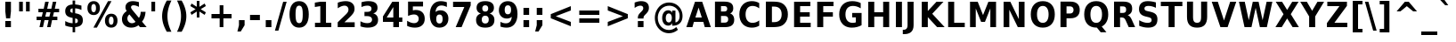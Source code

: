 SplineFontDB: 1.0
FontName: DejaVuSansCondensed-Bold
FullName: DejaVu Sans Condensed Bold
FamilyName: DejaVu Sans Condensed
Weight: Bold
Copyright: Copyright (c) 2003 by Bitstream, Inc. All Rights Reserved.\nDejaVu changes are in public domain\n
Version: 1.11
ItalicAngle: 0
UnderlinePosition: -227
UnderlineWidth: 258
Ascent: 1556
Descent: 492
Order2: 1
NeedsXUIDChange: 1
FSType: 4
PfmFamily: 17
TTFWeight: 700
TTFWidth: 5
Panose: 2 11 8 6 3 6 4 2 2 4
LineGap: 410
VLineGap: 0
OS2TypoAscent: 1556
OS2TypoDescent: -492
OS2TypoLinegap: 0
OS2WinAscent: 1901
OS2WinAOffset: 0
OS2WinDescent: 483
OS2WinDOffset: 0
HheadAscent: 1901
HheadAOffset: 0
HheadDescent: -483
HheadDOffset: 0
ScriptLang: 2
 1 latn 1 dflt 
 1 DFLT 1 dflt 
TtfTable: prep 1959
6%f;i!@@gG!!<6J!"f25!@.[h!'1)`!@.[A!!<6H!#>P:!?qOf!'1)`!?qOC!!<6F!'1)^!?_C=
!!<6D!4r45!?M5O!!<6B!<)s#!?;(W!!<6@!$2+B!?(t;!!<6>!<)s#!>kh9!!<6<!<)s#!>Y\7
!!<6:!>GMD!!NB<!<)s#!>GMD!!<68!<)s#!>5D3!!<64!=f*X!!NB6!<)s#!=f*X!!<62!=Sse
!!NB4!<)s#!=]%E!!E<2!=Jm1!!NB3!/pm[!=SsY!!E<1!=AfR!!NB2!*K:(!=Jlm!!E<0!%%[J
!=8c*!!<6-!<)s#!=&T5!!<6,!.Y%P!=#ir/d4NS!<rQ#!!<6*!;ZZt!<`E%!!<6(!#Yb=!<N8t
!!<6&!;ZZt!<>CbI09L5"9/9%r;/#Kr;Hfq/-GbJ"8V^^"o3QKpdYG\q?-Hj"82Wqo_nsa]*%X'
"7c?mnGWOY*Wtj0"7>F^"mu9klj<j]5QpE<$3f`N"6p3ql1tMGOVS,arWD?["6TF^jcL;^jo,AC
rWD3["60:^iVir;rWD'W"5`kVh:rhNh.-WC(^&Nc*X1;/"5;ES"kreTfd-aQd3StKq?,@#'F!)(
"4l!6"kF@ieIVi4dgH?/+9U(#"4GRC"k*5Ld?,1Jd3SnAPRI`B,6Q9;'Euf0"4#.("jReabn:-&
OVS,E*<XJ!"3S`t"j6fHaiI`kah%YsJ-<qYs2QDhaB\nh5Qo+R"31<B`FK(hO:VT6rWC%X"2b$>
_>XPP^H)P6q?+L7)[3u;"2;Ge"hl_o]t=p\]c%!c]+5(X&HfYV$jF6R"1emC\WIX2\c)]@rWBVE
"1AgE[Jg98rWBM+"0r^FYo*YJ('CbB)[3GA"0SaF"g7\(XcXA&XW%ADOVS,%I06PL"0*[MWW!!u
rWB(t"/c&"V$[=#rWApi%L&X,"/68-U-JjTTH491q?*CQ('U?P".t\k"eYVnSs0WeSf@j'rWA[[
]*4`(".P`b"e3++Rt(X1O!Osu>m$N\"I]5kR$TE/R/R2S/d%E%('U!F5lUqOPRI_\+9Ri:"-\i_
"d;R]P*$L`P5YQGO:VSX('BX0"-4`1NrB-?rWA,Y",m-\MZ*^7rW@t3,mB,(",A0)LAh:/rW@g/
"+umAK)Pk'rW@Zg"+LX[If9FtrW@QI"+0kHHMR_hrW@@fV?M2C"*UODF`\Q+Fnu2^)Zt0X"*/el
EW-&ZD_)'1/-Bed")[l:D#+6LrW?p7")7`:BO_GSBJK[&rW?af"(c!M"_IZ8A-rEL5QkS+$3aoJ
"(DT>@:0fR@?q"'!>,KC'a%eM"((s/?2aq2!>,K?rW?A.)[0IF"'P^;"^2iI=oJM*q?'gu"',F7
"[N)grW?1""&p<D;\T=3;&KO8q?'Rq&Hu#L"&Mc2"]5$t:JMK*:Dj70&Hb`K"&)?%"\]X591fd"
9,%J#8Ibnr&HbT7"%`7j7n+0r7hl+q'E^f#"%5Kd"[ik'6Oj2b5pZ\$q?'"a&HtHH"$f']"[N%h
5<]P\57[i[%KejV%0\m1"$@"p4(JFSrW>.p"$$8^2\Q9O2&ZWV,m-"]'Ep?4"#[js1^XZq1_^$K
J-7Y`$jAF$"#E1F1(47>0W#".rW=hT&Hskc""t&b/e\==/33qdq?&8`,m>h\""Rma.V&W1rW=P`
""+ls"Xb>n-6NC:*WmZ4&HtEM,T[%4&Ha3W%0[sP"!J0W+[?/Q'E]Ea"!/Kc*?5q#*@1e-%hf*d
)$:kg!<>BI"<.dP)Au0O)LV]*!>,JQ9*6%1!uDOO()8,!(A\+J!>,JM,m+il!tu7K')htF!>,JI
rW<^B!tPkQ"V27K&&8;X&-EDm":YAD"V(;1$o.nm$4R.H('=qp":>S?$:"_#rW<H*!sef-"pG>;
#6"].$3LGs"9eQ'"(VK8!>,J:rW<0$%0ZbE!rrc4!Or/@KoH*`.k<,#.k<,#.k<,#.k<,#.k<,#
.k<,#.k<,#.k<,#.k<,#.k<,#.k<,#.k<,#.k<,#.k<,#.k<,#.k<,#.k<,#.k<,#.k<,#.k<,#
.k<,#.k<,#.k<,#.k<,#.k<,#.k<,#.k<,#.k<,#.k<,#.k<,#.k<,#.k<,#.k<,#.k<,#.k<,#
.k<,#.k<,#.k<,#.k<,#.k<,#.k<,#.k<,#.k<,#.k<,#.k<,#.k<,#.k<,#.k<,#.k<,#.k:TM
.k<,#.k<,#.k<,#.k<,#.k<,#.k<,#.k<,#.k<,#.k<,#.k<,#.k<,#.k<,#.k<,#.k<,#.k<,#
.k<,#.k<,#.k<,#.k<,#.k<,#.k<,#.k<,#.k<,#.k<,#.k<,#.k<,#.k<,#.k<,#.k<,#.k<,#
.k<,#.k<,#.k<,#.k<,#.k<,#.k<,#.k<,#.k<,#.k<,#.k<,#.k<,#.k<,#.k<,#.k<,#.k<,#
.k<,#.k<,#.k<,#.k<,#.k<,#.k<,#.k<,#.k<,#.k<,#.k;V?
EndTtf
TtfTable: fpgm 140
[KZm<!s/K'/0GM.![UEKYWu&f+NR\//M++-,tVXO5Z(W+aB9Z</0GK/+KtiBYRPk#\GuS*=9KQH
=g/&LYQH0WYQQ6si?5?):p:CS+LqIO:fmi>"^/&5*3]Mk#iR?d92J_5\,e!H6s1Zb/?f1%7:8M8
/5&oDYQ?,T![U9'=Wnq?/4DrY
EndTtf
TtfTable: cvt  594
!G2?g!G2>E!9jI`!BgFW!;Zd>!!3-%!+l7D!!3-%!3?3#!:0]u!+Gt@!J(B-!E9)3!Gqt8!!315
!.P-r!!!!#!Aa^b!-%u=!$qcD!PAED!9F2m!J(92"\8f#!G2@Lz!!3-%!;6T6!Up7Q!]^6_
"Dn9)"L8/]"L8&?!HeNW"G$QW"D.cs!mq.@"FC9t"FC,N!Aaag!DEN+!DEIp!3?0h!D3A;!1EtX
!CQr+!CR"6!5SX8!G2?s!La$N"j7(m!7_)"!Dict!3?0E!X\tK!V-7E!E]B.!@%U<!;6F8!A=I2
!]:#H!TsJ>!13c6"'>^6!1EnK!>5C"!5&<V!9F4B!:g,2"98I7!07<6!\4H)!5efq!7q54!!!"6
!<N6$!$).n"k<e,"n2Mj!,;N#!9!q["k<ek#9a4^!r)c^!J:HN!r)d@!<N9'!>5DT"!7ML"3gsV
"NLY%!:0a!!4i14"#C$$"%!)G"'bj>!?VKq!La"W!9",o!I4fU"CM@?"FC+K!:0d)!k8<V!58Hh
!7_&L!,;R?!db!;!8R[Y!P/:E!!!"Q!NlQ5#@[fT!1F+\"BYZl!1EtX!7:km!La$c"j7(m!/gi8
"u-,O"9nkq"&&`'"K2=:!!!!F"i13>!?h\?"qgp%!D3TL!2okt"#g4,!#,D5!6G6A"i1AY"i1AY
!<<-+"s!]0"=F;C!:0^f!dt)*!13c6"'>SL!6kR*"(D8#!1X%Z!0[Gn!0[Dm!-8,?'EA+5
EndTtf
TtfTable: maxp 32
!!*'"!=Jm&!!`Km!!E9'!"],q!!`K("mlPm!!3-$
EndTtf
LangName: 1033 "" "" "" "DejaVu Sans Condensed Bold" "" "Version 1.11" "" "" "Stepan Roh and DejaVu fonts team" "" "" "http://dejavu.sourceforge.net" "" "Fonts are (c) Bitstream (see below). DejaVu changes are in public domain.+AAoACgAA-Bitstream Vera Fonts Copyright+AAoA-------------------------------+AAoACgAA-Copyright (c) 2003 by Bitstream, Inc. All Rights Reserved. Bitstream Vera is a trademark of Bitstream, Inc.+AAoACgAA-Permission is hereby granted, free of charge, to any person obtaining a copy of the fonts accompanying this license (+ACIA-Fonts+ACIA) and associated documentation files (the +ACIA-Font Software+ACIA), to reproduce and distribute the Font Software, including without limitation the rights to use, copy, merge, publish, distribute, and/or sell copies of the Font Software, and to permit persons to whom the Font Software is furnished to do so, subject to the following conditions:+AAoACgAA-The above copyright and trademark notices and this permission notice shall be included in all copies of one or more of the Font Software typefaces.+AAoACgAA-The Font Software may be modified, altered, or added to, and in particular the designs of glyphs or characters in the Fonts may be modified and additional glyphs or  or characters may be added to the Fonts, only if the fonts are renamed to names not containing either the words +ACIA-Bitstream+ACIA or the word +ACIA-Vera+ACIA.+AAoACgAA-This License becomes null and void to the extent applicable to Fonts or Font Software that has been modified and is distributed under the +ACIA-Bitstream Vera+ACIA names.+AAoACgAA-The Font Software may be sold as part of a larger software package but no copy of one or more of the Font Software typefaces may be sold by itself.+AAoACgAA-THE FONT SOFTWARE IS PROVIDED +ACIA-AS IS+ACIA, WITHOUT WARRANTY OF ANY KIND, EXPRESS OR IMPLIED, INCLUDING BUT NOT LIMITED TO ANY WARRANTIES OF MERCHANTABILITY, FITNESS FOR A PARTICULAR PURPOSE AND NONINFRINGEMENT OF COPYRIGHT, PATENT, TRADEMARK, OR OTHER RIGHT. IN NO EVENT SHALL BITSTREAM OR THE GNOME FOUNDATION BE LIABLE FOR ANY CLAIM, DAMAGES OR OTHER LIABILITY, INCLUDING ANY GENERAL, SPECIAL, INDIRECT, INCIDENTAL, OR CONSEQUENTIAL DAMAGES, WHETHER IN AN ACTION OF CONTRACT, TORT OR OTHERWISE, ARISING FROM, OUT OF THE USE OR INABILITY TO USE THE FONT SOFTWARE OR FROM OTHER DEALINGS IN THE FONT SOFTWARE.+AAoACgAA-Except as contained in this notice, the names of Gnome, the Gnome Foundation, and Bitstream Inc., shall not be used in advertising or otherwise to promote the sale, use or other dealings in this Font Software without prior written authorization from the Gnome Foundation or Bitstream Inc., respectively. For further information, contact: fonts at gnome dot org. +AAoA" "http://dejavu.sourceforge.net/wiki/index.php/License" 
Encoding: UnicodeBmp
UnicodeInterp: none
AntiAlias: 1
FitToEm: 1
BeginChars: 65548 869
StartChar: .notdef
Encoding: 0 -1 0
Width: 1167
Flags: HW
TtfInstrs: 31
]Dr'8-3+#G"p$'Z!=/jc!X&KV`74-.!"dZHeEejh
EndTtf
Fore
153.2 -362 m 1,0,-1
 153.2 1444 l 1,1,-1
 1074.8 1444 l 1,2,-1
 1074.8 -362 l 1,3,-1
 153.2 -362 l 1,0,-1
256.7 -248 m 1,4,-1
 972.2 -248 l 1,5,-1
 972.2 1329 l 1,6,-1
 256.7 1329 l 1,7,-1
 256.7 -248 l 1,4,-1
EndSplineSet
EndChar
StartChar: space
Encoding: 32 32 3
Width: 641
Flags: HW
EndChar
StartChar: exclam
Encoding: 33 33 4
Width: 887
Flags: HW
TtfInstrs: 31
5S!sU#)`J@#Qt57!<NH*$4t]LlnUR]0`Wlfr9Q*;
EndTtf
Fore
305 1493 m 1,0,-1
 629 1493 l 1,1,-1
 629 920 l 1,2,-1
 583.1 502 l 1,3,-1
 350.9 502 l 1,4,-1
 305 920 l 1,5,-1
 305 1493 l 1,0,-1
305 356 m 1,6,-1
 629 356 l 1,7,-1
 629 0 l 1,8,-1
 305 0 l 1,9,-1
 305 356 l 1,6,-1
EndSplineSet
EndChar
StartChar: quotedbl
Encoding: 34 34 5
Width: 1013
Flags: HW
TtfInstrs: 30
5S"#!NW]?A#QOu/"9\o2#S?q3h!?`q&G/*O1,&\.
EndTtf
Fore
838.15 1493 m 1,0,-1
 838.15 938 l 1,1,-1
 624.85 938 l 1,2,-1
 624.85 1493 l 1,3,-1
 838.15 1493 l 1,0,-1
442.15 1493 m 1,4,-1
 442.15 938 l 1,5,-1
 228.85 938 l 1,6,-1
 228.85 1493 l 1,7,-1
 442.15 1493 l 1,4,-1
EndSplineSet
EndChar
StartChar: numbersign
Encoding: 35 35 6
Width: 1630
Flags: HW
TtfInstrs: 75
5VX,[!KnE=#87UUOrb>E!s"Ao%3HW3*#fe5(D[Ys&J,H_%1ERM#R(>5!W`9>"r&0keBA^h0`Wjh
j>,4I4R=gYe3#k[1,:N`
EndTtf
Fore
905.7 1470 m 1,0,-1
 819.3 1085 l 1,1,-1
 1056.9 1085 l 1,2,-1
 1144.2 1470 l 1,3,-1
 1343.1 1470 l 1,4,-1
 1255.8 1085 l 1,5,-1
 1505.1 1085 l 1,6,-1
 1505.1 872 l 1,7,-1
 1208.1 872 l 1,8,-1
 1146 598 l 1,9,-1
 1401.6 598 l 1,10,-1
 1401.6 383 l 1,11,-1
 1099.2 383 l 1,12,-1
 1012.8 0 l 1,13,-1
 813.9 0 l 1,14,-1
 900.3 383 l 1,15,-1
 662.7 383 l 1,16,-1
 576.3 0 l 1,17,-1
 375.6 0 l 1,18,-1
 462 383 l 1,19,-1
 210.9 383 l 1,20,-1
 210.9 598 l 1,21,-1
 506.1 598 l 1,22,-1
 569.1 872 l 1,23,-1
 314.4 872 l 1,24,-1
 314.4 1085 l 1,25,-1
 618.6 1085 l 1,26,-1
 705 1470 l 1,27,-1
 905.7 1470 l 1,0,-1
1007.4 872 m 1,28,-1
 769.8 872 l 1,29,-1
 706.8 598 l 1,30,-1
 944.4 598 l 1,31,-1
 1007.4 872 l 1,28,-1
EndSplineSet
EndChar
StartChar: dollar
Encoding: 36 36 7
Width: 1354
Flags: HW
Fore
787.8 -301 m 1,0,-1
 642 -301 l 1,1,-1
 641.1 0 l 1,2,3
 528.6 5 528.6 5 423.3 28 c 128,-1,4
 318 51 318 51 218.1 92 c 1,5,-1
 218.1 354 l 1,6,7
 321.6 295 321.6 295 427.35 263.5 c 128,-1,8
 533.1 232 533.1 232 642 228 c 1,9,-1
 642 539 l 1,10,-1
 612.3 545 l 2,11,12
 397.2 587 397.2 587 306.75 677 c 128,-1,13
 216.3 767 216.3 767 216.3 936 c 0,14,15
 216.3 1115 216.3 1115 326.55 1215.5 c 128,-1,16
 436.8 1316 436.8 1316 641.1 1325 c 1,17,-1
 642 1556 l 1,18,-1
 787.8 1556 l 1,19,-1
 787.8 1329 l 1,20,21
 877.8 1321 877.8 1321 967.8 1304 c 128,-1,22
 1057.8 1287 1057.8 1287 1148.7 1260 c 1,23,-1
 1148.7 1006 l 1,24,25
 1058.7 1048 1058.7 1048 968.7 1071.5 c 128,-1,26
 878.7 1095 878.7 1095 787.8 1100 c 1,27,-1
 787.8 813 l 1,28,-1
 816.6 807 l 2,29,30
 1045.2 767 1045.2 767 1137.45 673.5 c 128,-1,31
 1229.7 580 1229.7 580 1229.7 397 c 0,32,33
 1229.7 213 1229.7 213 1119.9 114.5 c 128,-1,34
 1010.1 16 1010.1 16 787.8 2 c 1,35,-1
 787.8 -301 l 1,0,-1
642 836 m 1,36,-1
 642 1097 l 1,37,38
 578.1 1093 578.1 1093 539.85 1058.5 c 128,-1,39
 501.6 1024 501.6 1024 501.6 971 c 0,40,41
 501.6 912 501.6 912 536.7 878.5 c 128,-1,42
 571.8 845 571.8 845 642 836 c 1,36,-1
787.8 510 m 1,43,-1
 787.8 232 l 1,44,45
 866.1 233 866.1 233 905.25 266 c 128,-1,46
 944.4 299 944.4 299 944.4 365 c 0,47,48
 944.4 433 944.4 433 908.4 466.5 c 128,-1,49
 872.4 500 872.4 500 787.8 510 c 1,43,-1
EndSplineSet
EndChar
StartChar: percent
Encoding: 37 37 8
Width: 1949
Flags: HW
Fore
1530.95 616 m 0,0,1
 1467.05 616 1467.05 616 1431.95 554.5 c 128,-1,2
 1396.85 493 1396.85 493 1396.85 379 c 0,3,4
 1396.85 264 1396.85 264 1431.5 202.5 c 128,-1,5
 1466.15 141 1466.15 141 1530.95 141 c 0,6,7
 1595.75 141 1595.75 141 1629.95 202.5 c 128,-1,8
 1664.15 264 1664.15 264 1664.15 379 c 0,9,10
 1664.15 493 1664.15 493 1629.5 554.5 c 128,-1,11
 1594.85 616 1594.85 616 1530.95 616 c 0,0,1
1530.95 784 m 0,12,13
 1698.35 784 1698.35 784 1794.65 676 c 128,-1,14
 1890.95 568 1890.95 568 1890.95 379 c 0,15,16
 1890.95 190 1890.95 190 1794.65 80.5 c 128,-1,17
 1698.35 -29 1698.35 -29 1530.95 -29 c 0,18,19
 1363.55 -29 1363.55 -29 1266.8 80.5 c 128,-1,20
 1170.05 190 1170.05 190 1170.05 379 c 0,21,22
 1170.05 567 1170.05 567 1266.8 675.5 c 128,-1,23
 1363.55 784 1363.55 784 1530.95 784 c 0,12,13
705.65 -29 m 1,24,-1
 506.75 -29 l 1,25,-1
 1346.45 1520 l 1,26,-1
 1546.25 1520 l 1,27,-1
 705.65 -29 l 1,24,-1
521.15 1520 m 0,28,29
 688.55 1520 688.55 1520 784.4 1411.5 c 128,-1,30
 880.25 1303 880.25 1303 880.25 1114 c 0,31,32
 880.25 925 880.25 925 784.4 816 c 128,-1,33
 688.55 707 688.55 707 521.15 707 c 0,34,35
 353.75 707 353.75 707 257.9 816 c 128,-1,36
 162.05 925 162.05 925 162.05 1114 c 0,37,38
 162.05 1303 162.05 1303 257.9 1411.5 c 128,-1,39
 353.75 1520 353.75 1520 521.15 1520 c 0,28,29
521.15 1352 m 0,40,41
 456.35 1352 456.35 1352 421.25 1290 c 128,-1,42
 386.15 1228 386.15 1228 386.15 1114 c 0,43,44
 386.15 999 386.15 999 421.25 936.5 c 128,-1,45
 456.35 874 456.35 874 521.15 874 c 0,46,47
 585.95 874 585.95 874 620.6 936.5 c 128,-1,48
 655.25 999 655.25 999 655.25 1114 c 0,49,50
 655.25 1228 655.25 1228 620.15 1290 c 128,-1,51
 585.05 1352 585.05 1352 521.15 1352 c 0,40,41
EndSplineSet
EndChar
StartChar: ampersand
Encoding: 38 38 9
Width: 1698
Flags: HW
Fore
810.25 991 m 2,0,-1
 1178.35 541 l 1,1,2
 1226.05 611 1226.05 611 1250.8 698 c 128,-1,3
 1275.55 785 1275.55 785 1280.05 895 c 1,4,-1
 1559.95 895 l 1,5,6
 1546.45 713 1546.45 713 1496.5 571 c 128,-1,7
 1446.55 429 1446.55 429 1357.45 322 c 1,8,-1
 1621.15 0 l 1,9,-1
 1239.55 0 l 1,10,-1
 1151.35 109 l 1,11,12
 1056.85 39 1056.85 39 952.45 5 c 128,-1,13
 848.05 -29 848.05 -29 731.05 -29 c 0,14,15
 494.35 -29 494.35 -29 348.1 109.5 c 128,-1,16
 201.85 248 201.85 248 201.85 467 c 0,17,18
 201.85 613 201.85 613 266.2 725.5 c 128,-1,19
 330.55 838 330.55 838 476.35 944 c 1,20,21
 438.55 997 438.55 997 420.55 1050 c 128,-1,22
 402.55 1103 402.55 1103 402.55 1161 c 0,23,24
 402.55 1324 402.55 1324 516.85 1422 c 128,-1,25
 631.15 1520 631.15 1520 821.05 1520 c 0,26,27
 902.95 1520 902.95 1520 991.6 1505.5 c 128,-1,28
 1080.25 1491 1080.25 1491 1176.55 1462 c 1,29,-1
 1176.55 1184 l 1,30,31
 1091.95 1232 1091.95 1232 1016.35 1255 c 128,-1,32
 940.75 1278 940.75 1278 868.75 1278 c 0,33,34
 799.45 1278 799.45 1278 761.2 1248.5 c 128,-1,35
 722.95 1219 722.95 1219 722.95 1165 c 0,36,37
 722.95 1131 722.95 1131 745 1087.5 c 128,-1,38
 767.05 1044 767.05 1044 810.25 991 c 2,0,-1
631.15 743 m 1,39,40
 572.65 696 572.65 696 542.95 636.5 c 128,-1,41
 513.25 577 513.25 577 513.25 506 c 0,42,43
 513.25 391 513.25 391 589.75 310 c 128,-1,44
 666.25 229 666.25 229 773.35 229 c 0,45,46
 833.65 229 833.65 229 885.85 249.5 c 128,-1,47
 938.05 270 938.05 270 983.05 311 c 1,48,-1
 631.15 743 l 1,39,40
EndSplineSet
EndChar
StartChar: quotesingle
Encoding: 39 39 10
Width: 595
Flags: HW
TtfInstrs: 21
5RIOP!0%*]"9JZ.&H(lL!"eeh0E;(Q
EndTtf
Fore
420.15 1493 m 1,0,-1
 420.15 938 l 1,1,-1
 206.85 938 l 1,2,-1
 206.85 1493 l 1,3,-1
 420.15 1493 l 1,0,-1
EndSplineSet
EndChar
StartChar: parenleft
Encoding: 40 40 11
Width: 889
Flags: HW
Fore
742.2 -270 m 1,0,-1
 474.9 -270 l 1,1,2
 337.2 -23 337.2 -23 271.5 199.5 c 128,-1,3
 205.8 422 205.8 422 205.8 641 c 0,4,5
 205.8 860 205.8 860 271.95 1084.5 c 128,-1,6
 338.1 1309 338.1 1309 474.9 1554 c 1,7,-1
 742.2 1554 l 1,8,9
 627 1317 627 1317 569.4 1090.5 c 128,-1,10
 511.8 864 511.8 864 511.8 643 c 0,11,12
 511.8 422 511.8 422 568.95 195 c 128,-1,13
 626.1 -32 626.1 -32 742.2 -270 c 1,0,-1
EndSplineSet
EndChar
StartChar: parenright
Encoding: 41 41 12
Width: 888
Flags: HW
Fore
193.8 -270 m 1,0,1
 309 -32 309 -32 366.6 195 c 128,-1,2
 424.2 422 424.2 422 424.2 643 c 0,3,4
 424.2 864 424.2 864 366.6 1090.5 c 128,-1,5
 309 1317 309 1317 193.8 1554 c 1,6,-1
 461.1 1554 l 1,7,8
 597.9 1309 597.9 1309 664.05 1084.5 c 128,-1,9
 730.2 860 730.2 860 730.2 641 c 0,10,11
 730.2 422 730.2 422 664.5 199.5 c 128,-1,12
 598.8 -23 598.8 -23 461.1 -270 c 1,13,-1
 193.8 -270 l 1,0,1
EndSplineSet
EndChar
StartChar: asterisk
Encoding: 42 42 13
Width: 1017
Flags: HW
TtfInstrs: 70
5U[0Q$OR1F"9JT($4I1B"f2e>%\+.;$jm(C"q^q<!s/H5":GMF"qhKs4N'#14N&uk3=ul?3ACLF
oY`NW`%ho@3A:F5
EndTtf
Fore
980.55 1217 m 1,0,-1
 683.55 1044 l 1,1,-1
 980.55 870 l 1,2,-1
 912.15 729 l 1,3,-1
 612.45 913 l 1,4,-1
 612.45 569 l 1,5,-1
 459.45 569 l 1,6,-1
 459.45 913 l 1,7,-1
 158.85 729 l 1,8,-1
 90.4502 870 l 1,9,-1
 391.05 1044 l 1,10,-1
 90.4502 1217 l 1,11,-1
 158.85 1358 l 1,12,-1
 459.45 1176 l 1,13,-1
 459.45 1520 l 1,14,-1
 612.45 1520 l 1,15,-1
 612.45 1176 l 1,16,-1
 912.15 1358 l 1,17,-1
 980.55 1217 l 1,0,-1
EndSplineSet
EndChar
StartChar: plus
Encoding: 43 43 14
Width: 1630
Flags: HW
TtfInstrs: 34
5S*o#"/cG+V?I5.!"o>?"q2'm4N..[`%_6FoK<%6`%V/k
EndTtf
Fore
965.1 1284 m 1,0,-1
 965.1 760 l 1,1,-1
 1434.9 760 l 1,2,-1
 1434.9 524 l 1,3,-1
 965.1 524 l 1,4,-1
 965.1 0 l 1,5,-1
 750.9 0 l 1,6,-1
 750.9 524 l 1,7,-1
 281.1 524 l 1,8,-1
 281.1 760 l 1,9,-1
 750.9 760 l 1,10,-1
 750.9 1284 l 1,11,-1
 965.1 1284 l 1,0,-1
EndSplineSet
EndChar
StartChar: comma
Encoding: 44 44 15
Width: 734
Flags: HW
TtfInstrs: 25
5R[ao!2p)("9AQ('*]$Gm*s66!"f(p0E;(Q
EndTtf
Fore
222 387 m 1,0,-1
 546 387 l 1,1,-1
 546 82 l 1,2,-1
 323.7 -291 l 1,3,-1
 132 -291 l 1,4,-1
 222 82 l 1,5,-1
 222 387 l 1,0,-1
EndSplineSet
EndChar
StartChar: hyphen
Encoding: 45 45 16
Width: 807
Flags: HW
TtfInstrs: 18
[fWT1WWW>&";')$0`VdWlnAD>
EndTtf
Fore
142.4 735 m 1,0,-1
 707.6 735 l 1,1,-1
 707.6 444 l 1,2,-1
 142.4 444 l 1,3,-1
 142.4 735 l 1,0,-1
EndSplineSet
KernsSLIF: 356 -301 0 0 221 -301 0 0 376 -301 0 0 89 -301 0 0 88 -167 0 0 87 -92 0 0 86 -149 0 0 84 -301 0 0
EndChar
StartChar: period
Encoding: 46 46 17
Width: 739
Flags: HW
TtfInstrs: 17
[fE?.!<N67";(Lt0`Wln0E;(Q
EndTtf
Fore
227 387 m 1,0,-1
 551 387 l 1,1,-1
 551 0 l 1,2,-1
 227 0 l 1,3,-1
 227 387 l 1,0,-1
EndSplineSet
EndChar
StartChar: slash
Encoding: 47 47 18
Width: 710
Flags: HW
TtfInstrs: 19
[fQPh"9JQ("#%SQ3ACLFoZSuh
EndTtf
Fore
510.8 1493 m 1,0,-1
 710.6 1493 l 1,1,-1
 236.3 -190 l 1,2,-1
 37.4004 -190 l 1,3,-1
 510.8 1493 l 1,0,-1
EndSplineSet
EndChar
StartChar: zero
Encoding: 48 48 19
Width: 1353
Flags: HW
Fore
919.05 748 m 0,0,1
 919.05 1028 919.05 1028 871.8 1142.5 c 128,-1,2
 824.55 1257 824.55 1257 712.95 1257 c 0,3,4
 601.35 1257 601.35 1257 553.65 1142.5 c 128,-1,5
 505.95 1028 505.95 1028 505.95 748 c 0,6,7
 505.95 465 505.95 465 553.65 349 c 128,-1,8
 601.35 233 601.35 233 712.95 233 c 0,9,10
 823.65 233 823.65 233 871.35 349 c 128,-1,11
 919.05 465 919.05 465 919.05 748 c 0,0,1
1265.55 745 m 0,12,13
 1265.55 374 1265.55 374 1121.55 172.5 c 128,-1,14
 977.55 -29 977.55 -29 712.95 -29 c 0,15,16
 447.45 -29 447.45 -29 303.45 172.5 c 128,-1,17
 159.45 374 159.45 374 159.45 745 c 0,18,19
 159.45 1117 159.45 1117 303.45 1318.5 c 128,-1,20
 447.45 1520 447.45 1520 712.95 1520 c 0,21,22
 977.55 1520 977.55 1520 1121.55 1318.5 c 128,-1,23
 1265.55 1117 1265.55 1117 1265.55 745 c 0,12,13
EndSplineSet
EndChar
StartChar: one
Encoding: 49 49 20
Width: 1358
Flags: HW
TtfInstrs: 40
5SXC("9P_0N<]Hd#m_@P)?TsV"T\uBeAU^lr9Q-<0C1Idm*tAU
EndTtf
Fore
291.75 266 m 1,0,-1
 597.75 266 l 1,1,-1
 597.75 1231 l 1,2,-1
 283.65 1159 l 1,3,-1
 283.65 1421 l 1,4,-1
 595.95 1493 l 1,5,-1
 925.35 1493 l 1,6,-1
 925.35 266 l 1,7,-1
 1231.35 266 l 1,8,-1
 1231.35 0 l 1,9,-1
 291.75 0 l 1,10,-1
 291.75 266 l 1,0,-1
EndSplineSet
EndChar
StartChar: two
Encoding: 50 50 21
Width: 1352
Flags: HW
Fore
601.45 283 m 1,0,-1
 1192.75 283 l 1,1,-1
 1192.75 0 l 1,2,-1
 216.25 0 l 1,3,-1
 216.25 283 l 1,4,-1
 706.75 764 l 1,5,6
 772.45 830 772.45 830 803.95 893 c 128,-1,7
 835.45 956 835.45 956 835.45 1024 c 0,8,9
 835.45 1129 835.45 1129 772 1193 c 128,-1,10
 708.55 1257 708.55 1257 603.25 1257 c 0,11,12
 522.25 1257 522.25 1257 425.95 1218.5 c 128,-1,13
 329.65 1180 329.65 1180 219.85 1104 c 1,14,-1
 219.85 1432 l 1,15,16
 336.85 1475 336.85 1475 451.15 1497.5 c 128,-1,17
 565.45 1520 565.45 1520 675.25 1520 c 0,18,19
 916.45 1520 916.45 1520 1050.1 1402 c 128,-1,20
 1183.75 1284 1183.75 1284 1183.75 1073 c 0,21,22
 1183.75 951 1183.75 951 1127.05 845.5 c 128,-1,23
 1070.35 740 1070.35 740 888.55 563 c 2,24,-1
 601.45 283 l 1,0,-1
EndSplineSet
EndChar
StartChar: three
Encoding: 51 51 22
Width: 1352
Flags: HW
Fore
928.55 805 m 1,0,1
 1064.45 766 1064.45 766 1135.1 669.5 c 128,-1,2
 1205.75 573 1205.75 573 1205.75 424 c 0,3,4
 1205.75 202 1205.75 202 1052.75 86.5 c 128,-1,5
 899.75 -29 899.75 -29 606.35 -29 c 0,6,7
 502.85 -29 502.85 -29 398.9 -10.5 c 128,-1,8
 294.95 8 294.95 8 193.25 45 c 1,9,-1
 193.25 342 l 1,10,11
 290.45 288 290.45 288 386.3 260.5 c 128,-1,12
 482.15 233 482.15 233 574.85 233 c 0,13,14
 712.55 233 712.55 233 785.9 286 c 128,-1,15
 859.25 339 859.25 339 859.25 438 c 0,16,17
 859.25 540 859.25 540 784.1 592.5 c 128,-1,18
 708.95 645 708.95 645 562.25 645 c 2,19,-1
 423.65 645 l 1,20,-1
 423.65 893 l 1,21,-1
 569.45 893 l 2,22,23
 699.95 893 699.95 893 763.85 938.5 c 128,-1,24
 827.75 984 827.75 984 827.75 1077 c 0,25,26
 827.75 1163 827.75 1163 765.65 1210 c 128,-1,27
 703.55 1257 703.55 1257 590.15 1257 c 0,28,29
 506.45 1257 506.45 1257 420.95 1236 c 128,-1,30
 335.45 1215 335.45 1215 250.85 1174 c 1,31,-1
 250.85 1456 l 1,32,33
 353.45 1488 353.45 1488 454.25 1504 c 128,-1,34
 555.05 1520 555.05 1520 652.25 1520 c 0,35,36
 914.15 1520 914.15 1520 1044.2 1424.5 c 128,-1,37
 1174.25 1329 1174.25 1329 1174.25 1137 c 0,38,39
 1174.25 1006 1174.25 1006 1112.15 922.5 c 128,-1,40
 1050.05 839 1050.05 839 928.55 805 c 1,0,1
EndSplineSet
EndChar
StartChar: four
Encoding: 52 52 23
Width: 1353
Flags: HW
TtfInstrs: 67
5Tg(N%0I%>+ThfU,le#T#He42"-!Tf$jltQ"pb>?'Fk]Pe3(\91(cN$!&*E_4R=g93A=*)=9fB?
m0=1+m9(V5
EndTtf
Fore
749.75 1176 m 1,0,-1
 369.95 551 l 1,1,-1
 749.75 551 l 1,2,-1
 749.75 1176 l 1,0,-1
692.15 1493 m 1,3,-1
 1077.35 1493 l 1,4,-1
 1077.35 551 l 1,5,-1
 1269.05 551 l 1,6,-1
 1269.05 272 l 1,7,-1
 1077.35 272 l 1,8,-1
 1077.35 0 l 1,9,-1
 749.75 0 l 1,10,-1
 749.75 272 l 1,11,-1
 153.95 272 l 1,12,-1
 153.95 602 l 1,13,-1
 692.15 1493 l 1,3,-1
EndSplineSet
EndChar
StartChar: five
Encoding: 53 53 24
Width: 1354
Flags: HW
Fore
267.3 1493 m 1,0,-1
 1128.6 1493 l 1,1,-1
 1128.6 1210 l 1,2,-1
 543.6 1210 l 1,3,-1
 543.6 979 l 1,4,5
 583.2 991 583.2 991 623.25 997.5 c 128,-1,6
 663.3 1004 663.3 1004 706.5 1004 c 0,7,8
 952.2 1004 952.2 1004 1089 867.5 c 128,-1,9
 1225.8 731 1225.8 731 1225.8 487 c 0,10,11
 1225.8 245 1225.8 245 1076.85 108 c 128,-1,12
 927.9 -29 927.9 -29 663.3 -29 c 0,13,14
 549 -29 549 -29 436.95 -4.5 c 128,-1,15
 324.9 20 324.9 20 214.2 70 c 1,16,-1
 214.2 373 l 1,17,18
 324 303 324 303 422.55 268 c 128,-1,19
 521.1 233 521.1 233 608.4 233 c 0,20,21
 734.4 233 734.4 233 806.85 301.5 c 128,-1,22
 879.3 370 879.3 370 879.3 487 c 0,23,24
 879.3 605 879.3 605 806.85 673 c 128,-1,25
 734.4 741 734.4 741 608.4 741 c 0,26,27
 533.7 741 533.7 741 449.1 719.5 c 128,-1,28
 364.5 698 364.5 698 267.3 653 c 1,29,-1
 267.3 1493 l 1,0,-1
EndSplineSet
EndChar
StartChar: six
Encoding: 54 54 25
Width: 1354
Flags: HW
Fore
739 737 m 0,0,1
 648.1 737 648.1 737 602.65 671.5 c 128,-1,2
 557.2 606 557.2 606 557.2 475 c 0,3,4
 557.2 344 557.2 344 602.65 278.5 c 128,-1,5
 648.1 213 648.1 213 739 213 c 0,6,7
 830.8 213 830.8 213 876.25 278.5 c 128,-1,8
 921.7 344 921.7 344 921.7 475 c 0,9,10
 921.7 606 921.7 606 876.25 671.5 c 128,-1,11
 830.8 737 830.8 737 739 737 c 0,0,1
1167.4 1454 m 1,12,-1
 1167.4 1178 l 1,13,14
 1081.9 1223 1081.9 1223 1006.3 1244.5 c 128,-1,15
 930.7 1266 930.7 1266 858.7 1266 c 0,16,17
 703.9 1266 703.9 1266 617.5 1170.5 c 128,-1,18
 531.1 1075 531.1 1075 516.7 887 c 1,19,20
 576.1 936 576.1 936 645.4 960.5 c 128,-1,21
 714.7 985 714.7 985 796.6 985 c 0,22,23
 1002.7 985 1002.7 985 1129.15 851 c 128,-1,24
 1255.6 717 1255.6 717 1255.6 500 c 0,25,26
 1255.6 260 1255.6 260 1114.3 115.5 c 128,-1,27
 973 -29 973 -29 735.4 -29 c 0,28,29
 473.5 -29 473.5 -29 329.95 167.5 c 128,-1,30
 186.4 364 186.4 364 186.4 725 c 0,31,32
 186.4 1095 186.4 1095 354.25 1306.5 c 128,-1,33
 522.1 1518 522.1 1518 814.6 1518 c 0,34,35
 907.3 1518 907.3 1518 994.6 1502 c 128,-1,36
 1081.9 1486 1081.9 1486 1167.4 1454 c 1,12,-1
EndSplineSet
EndChar
StartChar: seven
Encoding: 55 55 26
Width: 1352
Flags: HW
TtfInstrs: 69
5SjSA!WrK,)$9sB,mCIPN<9=e!s8Q(#8#\7(HF2M0D+Tb92ept&-_G+&-_H(,-hFU!<HIk$O6bP
"XX=/"%E@r>lXj)
EndTtf
Fore
193.25 1493 m 1,0,-1
 1205.75 1493 l 1,1,-1
 1205.75 1276 l 1,2,-1
 681.95 0 l 1,3,-1
 344.45 0 l 1,4,-1
 840.35 1210 l 1,5,-1
 193.25 1210 l 1,6,-1
 193.25 1493 l 1,0,-1
EndSplineSet
EndChar
StartChar: eight
Encoding: 56 56 27
Width: 1353
Flags: HW
Fore
712.85 668 m 0,0,1
 615.65 668 615.65 668 563.45 609 c 128,-1,2
 511.25 550 511.25 550 511.25 440 c 0,3,4
 511.25 330 511.25 330 563.45 271.5 c 128,-1,5
 615.65 213 615.65 213 712.85 213 c 0,6,7
 809.15 213 809.15 213 860.45 271.5 c 128,-1,8
 911.75 330 911.75 330 911.75 440 c 0,9,10
 911.75 551 911.75 551 860.45 609.5 c 128,-1,11
 809.15 668 809.15 668 712.85 668 c 0,0,1
459.95 795 m 1,12,13
 337.55 836 337.55 836 275.45 921 c 128,-1,14
 213.35 1006 213.35 1006 213.35 1133 c 0,15,16
 213.35 1322 213.35 1322 340.25 1421 c 128,-1,17
 467.15 1520 467.15 1520 712.85 1520 c 0,18,19
 956.75 1520 956.75 1520 1083.65 1421.5 c 128,-1,20
 1210.55 1323 1210.55 1323 1210.55 1133 c 0,21,22
 1210.55 1006 1210.55 1006 1148 921 c 128,-1,23
 1085.45 836 1085.45 836 963.05 795 c 1,24,25
 1099.85 753 1099.85 753 1169.6 658.5 c 128,-1,26
 1239.35 564 1239.35 564 1239.35 420 c 0,27,28
 1239.35 198 1239.35 198 1106.6 84.5 c 128,-1,29
 973.85 -29 973.85 -29 712.85 -29 c 0,30,31
 450.95 -29 450.95 -29 317.3 84.5 c 128,-1,32
 183.65 198 183.65 198 183.65 420 c 0,33,34
 183.65 564 183.65 564 253.4 658.5 c 128,-1,35
 323.15 753 323.15 753 459.95 795 c 1,12,13
540.95 1094 m 0,36,37
 540.95 1005 540.95 1005 585.5 957 c 128,-1,38
 630.05 909 630.05 909 712.85 909 c 0,39,40
 793.85 909 793.85 909 837.95 957 c 128,-1,41
 882.05 1005 882.05 1005 882.05 1094 c 0,42,43
 882.05 1183 882.05 1183 837.95 1230.5 c 128,-1,44
 793.85 1278 793.85 1278 712.85 1278 c 0,45,46
 630.05 1278 630.05 1278 585.5 1230 c 128,-1,47
 540.95 1182 540.95 1182 540.95 1094 c 0,36,37
EndSplineSet
EndChar
StartChar: nine
Encoding: 57 57 28
Width: 1352
Flags: HW
Fore
254.5 33 m 1,0,-1
 254.5 309 l 1,1,2
 337.3 266 337.3 266 412.9 244.5 c 128,-1,3
 488.5 223 488.5 223 562.3 223 c 0,4,5
 717.1 223 717.1 223 803.5 318.5 c 128,-1,6
 889.9 414 889.9 414 905.2 602 c 1,7,8
 844 552 844 552 774.7 527 c 128,-1,9
 705.4 502 705.4 502 624.4 502 c 0,10,11
 418.3 502 418.3 502 291.85 635.5 c 128,-1,12
 165.4 769 165.4 769 165.4 987 c 0,13,14
 165.4 1228 165.4 1228 306.25 1373 c 128,-1,15
 447.1 1518 447.1 1518 683.8 1518 c 0,16,17
 946.6 1518 946.6 1518 1090.6 1321 c 128,-1,18
 1234.6 1124 1234.6 1124 1234.6 764 c 0,19,20
 1234.6 394 1234.6 394 1066.3 182.5 c 128,-1,21
 898 -29 898 -29 604.6 -29 c 0,22,23
 510.1 -29 510.1 -29 423.7 -13.5 c 128,-1,24
 337.3 2 337.3 2 254.5 33 c 1,0,-1
682 752 m 0,25,26
 772.9 752 772.9 752 818.8 817.5 c 128,-1,27
 864.7 883 864.7 883 864.7 1014 c 0,28,29
 864.7 1144 864.7 1144 818.8 1210 c 128,-1,30
 772.9 1276 772.9 1276 682 1276 c 0,31,32
 591.1 1276 591.1 1276 545.2 1210 c 128,-1,33
 499.3 1144 499.3 1144 499.3 1014 c 0,34,35
 499.3 883 499.3 883 545.2 817.5 c 128,-1,36
 591.1 752 591.1 752 682 752 c 0,25,26
EndSplineSet
EndChar
StartChar: colon
Encoding: 58 58 29
Width: 778
Flags: HW
TtfInstrs: 28
5Rmjo!4)g,"pG#/"99)@&H"ZW1,/b^m.BWu
EndTtf
Fore
247.05 1120 m 1,0,-1
 571.95 1120 l 1,1,-1
 571.95 733 l 1,2,-1
 247.05 733 l 1,3,-1
 247.05 1120 l 1,0,-1
247.05 387 m 1,4,-1
 571.95 387 l 1,5,-1
 571.95 0 l 1,6,-1
 247.05 0 l 1,7,-1
 247.05 387 l 1,4,-1
EndSplineSet
EndChar
StartChar: semicolon
Encoding: 59 59 30
Width: 773
Flags: HW
TtfInstrs: 37
5SFF%"p:h)W!9R8!sAi0!X8W<$5!+tln[)/0`VdGr9P!_0E;(Q
EndTtf
Fore
242.05 387 m 1,0,-1
 566.95 387 l 1,1,-1
 566.95 82 l 1,2,-1
 343.75 -291 l 1,3,-1
 152.05 -291 l 1,4,-1
 242.05 82 l 1,5,-1
 242.05 387 l 1,0,-1
242.05 1120 m 1,6,-1
 566.95 1120 l 1,7,-1
 566.95 733 l 1,8,-1
 242.05 733 l 1,9,-1
 242.05 1120 l 1,6,-1
EndSplineSet
EndChar
StartChar: less
Encoding: 60 60 31
Width: 1630
Flags: HW
TtfInstrs: 31
5S+)%!W`9)"18??#6=l+":#Lf`%j>-!"eeh(HF/L
EndTtf
Fore
1434.9 973 m 1,0,-1
 567.3 641 l 1,1,-1
 1434.9 311 l 1,2,-1
 1434.9 61 l 1,3,-1
 281.1 524 l 1,4,-1
 281.1 760 l 1,5,-1
 1434.9 1223 l 1,6,-1
 1434.9 973 l 1,0,-1
EndSplineSet
EndChar
StartChar: equal
Encoding: 61 61 32
Width: 1630
Flags: HW
TtfInstrs: 28
5Rd^k!k&<2":,/3"98]=e3(Z)0`Vd7m/63(
EndTtf
Fore
281.1 987 m 1,0,-1
 1434.9 987 l 1,1,-1
 1434.9 752 l 1,2,-1
 281.1 752 l 1,3,-1
 281.1 987 l 1,0,-1
281.1 532 m 1,4,-1
 1434.9 532 l 1,5,-1
 1434.9 295 l 1,6,-1
 281.1 295 l 1,7,-1
 281.1 532 l 1,4,-1
EndSplineSet
EndChar
StartChar: greater
Encoding: 62 62 33
Width: 1630
Flags: HW
TtfInstrs: 31
5S+,'!s/H+"LS9;#6k54!!a(b4N'67!"eeh(HF/L
EndTtf
Fore
281.1 973 m 1,0,-1
 281.1 1223 l 1,1,-1
 1434.9 760 l 1,2,-1
 1434.9 524 l 1,3,-1
 281.1 61 l 1,4,-1
 281.1 311 l 1,5,-1
 1149.6 641 l 1,6,-1
 281.1 973 l 1,0,-1
EndSplineSet
EndChar
StartChar: question
Encoding: 63 63 34
Width: 1129
Flags: HW
Fore
697.9 504 m 1,0,-1
 373 504 l 1,1,-1
 373 553 l 2,2,3
 373 635 373 635 402.7 698.5 c 128,-1,4
 432.4 762 432.4 762 527.8 860 c 2,5,-1
 585.4 918 l 2,6,7
 636.7 970 636.7 970 660.55 1016 c 128,-1,8
 684.4 1062 684.4 1062 684.4 1108 c 0,9,10
 684.4 1178 684.4 1178 641.2 1217.5 c 128,-1,11
 598 1257 598 1257 520.6 1257 c 0,12,13
 447.7 1257 447.7 1257 363.1 1223.5 c 128,-1,14
 278.5 1190 278.5 1190 186.7 1124 c 1,15,-1
 186.7 1438 l 1,16,17
 295.6 1480 295.6 1480 385.6 1500 c 128,-1,18
 475.6 1520 475.6 1520 559.3 1520 c 0,19,20
 778.9 1520 778.9 1520 894.1 1420.5 c 128,-1,21
 1009.3 1321 1009.3 1321 1009.3 1130 c 0,22,23
 1009.3 1032 1009.3 1032 974.2 954.5 c 128,-1,24
 939.1 877 939.1 877 854.5 788 c 1,25,-1
 796.9 731 l 2,26,27
 735.7 669 735.7 669 716.8 631.5 c 128,-1,28
 697.9 594 697.9 594 697.9 549 c 2,29,-1
 697.9 504 l 1,0,-1
373 356 m 1,30,-1
 697.9 356 l 1,31,-1
 697.9 0 l 1,32,-1
 373 0 l 1,33,-1
 373 356 l 1,30,-1
EndSplineSet
EndChar
StartChar: at
Encoding: 64 64 35
Width: 1945
Flags: HW
Fore
849.8 539 m 0,0,1
 849.8 416 849.8 416 897.05 345 c 128,-1,2
 944.3 274 944.3 274 1025.3 274 c 0,3,4
 1105.4 274 1105.4 274 1153.1 345.5 c 128,-1,5
 1200.8 417 1200.8 417 1200.8 539 c 0,6,7
 1200.8 660 1200.8 660 1152.65 730.5 c 128,-1,8
 1104.5 801 1104.5 801 1023.5 801 c 0,9,10
 944.3 801 944.3 801 897.05 730.5 c 128,-1,11
 849.8 660 849.8 660 849.8 539 c 0,0,1
1218.8 238 m 1,12,13
 1191.8 167 1191.8 167 1131.95 127.5 c 128,-1,14
 1072.1 88 1072.1 88 992 88 c 0,15,16
 837.2 88 837.2 88 740.45 212.5 c 128,-1,17
 643.7 337 643.7 337 643.7 537 c 0,18,19
 643.7 737 643.7 737 740.9 862 c 128,-1,20
 838.1 987 838.1 987 992 987 c 0,21,22
 1072.1 987 1072.1 987 1131.95 947 c 128,-1,23
 1191.8 907 1191.8 907 1218.8 836 c 1,24,-1
 1218.8 967 l 1,25,-1
 1406.9 967 l 1,26,-1
 1406.9 274 l 1,27,28
 1518.5 293 1518.5 293 1582.4 393.5 c 128,-1,29
 1646.3 494 1646.3 494 1646.3 651 c 0,30,31
 1646.3 751 1646.3 751 1620.2 838.5 c 128,-1,32
 1594.1 926 1594.1 926 1541 999 c 1,33,34
 1455.5 1121 1455.5 1121 1327.25 1187 c 128,-1,35
 1199 1253 1199 1253 1049.6 1253 c 0,36,37
 945.2 1253 945.2 1253 849.8 1222.5 c 128,-1,38
 754.4 1192 754.4 1192 673.4 1133 c 0,39,40
 540.2 1035 540.2 1035 465.95 879.5 c 128,-1,41
 391.7 724 391.7 724 391.7 543 c 0,42,43
 391.7 394 391.7 394 439.85 263.5 c 128,-1,44
 488 133 488 133 578.9 33 c 0,45,46
 668.9 -65 668.9 -65 785.45 -116.5 c 128,-1,47
 902 -168 902 -168 1034.3 -168 c 0,48,49
 1147.7 -168 1147.7 -168 1261.1 -121 c 128,-1,50
 1374.5 -74 1374.5 -74 1454.6 6 c 1,51,-1
 1550.9 -156 l 1,52,53
 1438.4 -253 1438.4 -253 1305.65 -304.5 c 128,-1,54
 1172.9 -356 1172.9 -356 1036.1 -356 c 0,55,56
 869.6 -356 869.6 -356 722 -290.5 c 128,-1,57
 574.4 -225 574.4 -225 459.2 -100 c 0,58,59
 344 25 344 25 283.7 189.5 c 128,-1,60
 223.4 354 223.4 354 223.4 543 c 0,61,62
 223.4 725 223.4 725 284.6 890 c 128,-1,63
 345.8 1055 345.8 1055 459.2 1180 c 0,64,65
 572.6 1304 572.6 1304 723.35 1372 c 128,-1,66
 874.1 1440 874.1 1440 1036.1 1440 c 0,67,68
 1237.7 1440 1237.7 1440 1402.4 1354.5 c 128,-1,69
 1567.1 1269 1567.1 1269 1677.8 1108 c 0,70,71
 1745.3 1010 1745.3 1010 1779.95 895.5 c 128,-1,72
 1814.6 781 1814.6 781 1814.6 655 c 0,73,74
 1814.6 384 1814.6 384 1667.9 234 c 128,-1,75
 1521.2 84 1521.2 84 1253.9 84 c 2,76,-1
 1218.8 84 l 1,77,-1
 1218.8 238 l 1,12,13
EndSplineSet
EndChar
StartChar: A
Encoding: 65 65 36
Width: 1505
Flags: HW
TtfInstrs: 272
5X5;i"pG5P"pP5<*=)uU"pG;R"pP54*<ZHF*<ZHM*<QEH$69E["9\fQ$3U@3#R$+k!X]5>#6b53
!<<E1!t,[i`"tEg!&$IqeEdf.0M>>H#7q1.#7q(+#6jK""mlO+"mlO+#jhj."mlNum9(V69<\b&
=M4\Bs1eU8!"/c7!'iLU2`Or*J/AVH$<@LG$@`&*!IkB)$$6N3$D.[?$GQqo$I9(:$4mgU*!m\q
,mYt,+:LgE7Kl9f8-rB#=Thb/<sE=?B`r#OB*M`PF9$XgH3A?oHO+^"M$/P:L'WVBR08fZPmEfb
[KsDMb5fK^`<+3f_?eBmf`9S(ecOM0eHjk803nQ`
EndTtf
Fore
1063.85 272 m 1,0,-1
 522.05 272 l 1,1,-1
 436.55 0 l 1,2,-1
 88.25 0 l 1,3,-1
 585.95 1493 l 1,4,-1
 999.05 1493 l 1,5,-1
 1496.75 0 l 1,6,-1
 1148.45 0 l 1,7,-1
 1063.85 272 l 1,0,-1
608.45 549 m 1,8,-1
 976.55 549 l 1,9,-1
 792.95 1143 l 1,10,-1
 608.45 549 l 1,8,-1
EndSplineSet
KernsSLIF: 563 -73 0 0 375 -73 0 0 7922 -196 0 0 562 -196 0 0 374 -196 0 0 368 -63 0 0 364 -63 0 0 362 -63 0 0 360 -63 0 0 7812 -92 0 0 7810 -92 0 0 7808 -92 0 0 372 -92 0 0 538 -159 0 0 354 -159 0 0 366 -63 0 0 356 -159 0 0 253 -73 0 0 221 -196 0 0 217 -63 0 0 219 -63 0 0 218 -63 0 0 8222 114 0 0 8218 114 0 0 376 -196 0 0 255 -73 0 0 8217 -188 0 0 8221 -188 0 0 220 -63 0 0 121 -73 0 0 118 -73 0 0 89 -196 0 0 87 -92 0 0 86 -139 0 0 85 -63 0 0 84 -159 0 0 59 38 0 0 58 38 0 0 46 38 0 0 44 38 0 0
EndChar
StartChar: B
Encoding: 66 66 37
Width: 1485
Flags: HW
Fore
787.65 915 m 2,0,1
 869.55 915 869.55 915 911.85 955 c 128,-1,2
 954.15 995 954.15 995 954.15 1073 c 0,3,4
 954.15 1150 954.15 1150 911.85 1190.5 c 128,-1,5
 869.55 1231 869.55 1231 787.65 1231 c 2,6,-1
 595.95 1231 l 1,7,-1
 595.95 915 l 1,8,-1
 787.65 915 l 2,0,1
799.35 262 m 2,9,10
 903.75 262 903.75 262 956.4 311 c 128,-1,11
 1009.05 360 1009.05 360 1009.05 459 c 0,12,13
 1009.05 556 1009.05 556 956.85 604.5 c 128,-1,14
 904.65 653 904.65 653 799.35 653 c 2,15,-1
 595.95 653 l 1,16,-1
 595.95 262 l 1,17,-1
 799.35 262 l 2,9,10
1121.55 799 m 1,18,19
 1233.15 763 1233.15 763 1294.35 666 c 128,-1,20
 1355.55 569 1355.55 569 1355.55 428 c 0,21,22
 1355.55 212 1355.55 212 1224.15 106 c 128,-1,23
 1092.75 0 1092.75 0 824.55 0 c 2,24,-1
 249.45 0 l 1,25,-1
 249.45 1493 l 1,26,-1
 769.65 1493 l 2,27,28
 1049.55 1493 1049.55 1493 1175.1 1399 c 128,-1,29
 1300.65 1305 1300.65 1305 1300.65 1098 c 0,30,31
 1300.65 989 1300.65 989 1254.75 912.5 c 128,-1,32
 1208.85 836 1208.85 836 1121.55 799 c 1,18,19
EndSplineSet
KernsSLIF: 7922 -112 0 0 562 -112 0 0 374 -112 0 0 7812 -112 0 0 7810 -112 0 0 7808 -112 0 0 372 -112 0 0 221 -112 0 0 376 -112 0 0 89 -112 0 0 87 -112 0 0 86 -83 0 0
EndChar
StartChar: C
Encoding: 67 67 38
Width: 1426
Flags: HW
Fore
1308.5 82 m 1,0,1
 1213.1 27 1213.1 27 1109.6 -1 c 128,-1,2
 1006.1 -29 1006.1 -29 893.6 -29 c 0,3,4
 557.9 -29 557.9 -29 361.7 179.5 c 128,-1,5
 165.5 388 165.5 388 165.5 745 c 0,6,7
 165.5 1103 165.5 1103 361.7 1311.5 c 128,-1,8
 557.9 1520 557.9 1520 893.6 1520 c 0,9,10
 1006.1 1520 1006.1 1520 1109.6 1492 c 128,-1,11
 1213.1 1464 1213.1 1464 1308.5 1409 c 1,12,-1
 1308.5 1100 l 1,13,14
 1212.2 1173 1212.2 1173 1118.6 1207 c 128,-1,15
 1025 1241 1025 1241 921.5 1241 c 0,16,17
 736.1 1241 736.1 1241 629.9 1109 c 128,-1,18
 523.7 977 523.7 977 523.7 745 c 0,19,20
 523.7 514 523.7 514 629.9 382 c 128,-1,21
 736.1 250 736.1 250 921.5 250 c 0,22,23
 1025 250 1025 250 1118.6 284 c 128,-1,24
 1212.2 318 1212.2 318 1308.5 391 c 1,25,-1
 1308.5 82 l 1,0,1
EndSplineSet
KernsSLIF: 536 38 0 0 348 38 0 0 346 38 0 0 350 38 0 0 352 38 0 0 8217 75 0 0 8221 75 0 0 83 38 0 0 45 47 0 0
EndChar
StartChar: D
Encoding: 68 68 39
Width: 1619
Flags: HW
Fore
604.75 1202 m 1,0,-1
 604.75 291 l 1,1,-1
 728.95 291 l 2,2,3
 941.35 291 941.35 291 1053.4 408 c 128,-1,4
 1165.45 525 1165.45 525 1165.45 748 c 0,5,6
 1165.45 970 1165.45 970 1053.85 1086 c 128,-1,7
 942.25 1202 942.25 1202 728.95 1202 c 2,8,-1
 604.75 1202 l 1,0,-1
258.25 1493 m 1,9,-1
 623.65 1493 l 2,10,11
 929.65 1493 929.65 1493 1079.5 1444.5 c 128,-1,12
 1229.35 1396 1229.35 1396 1336.45 1280 c 0,13,14
 1430.95 1179 1430.95 1179 1476.85 1047 c 128,-1,15
 1522.75 915 1522.75 915 1522.75 748 c 0,16,17
 1522.75 579 1522.75 579 1476.85 446.5 c 128,-1,18
 1430.95 314 1430.95 314 1336.45 213 c 0,19,20
 1228.45 97 1228.45 97 1077.25 48.5 c 128,-1,21
 926.05 0 926.05 0 623.65 0 c 2,22,-1
 258.25 0 l 1,23,-1
 258.25 1493 l 1,9,-1
EndSplineSet
KernsSLIF: 7922 -149 0 0 562 -149 0 0 374 -149 0 0 221 -149 0 0 8222 -36 0 0 8218 -36 0 0 376 -149 0 0 89 -149 0 0 45 38 0 0
EndChar
StartChar: E
Encoding: 69 69 40
Width: 1330
Flags: HW
TtfInstrs: 48
5SO@:#/1/S!0%9"$3:;:#6P_A!t5b=ln[)/`%_6Fm.BZ:lnGjZ%8[LQ%0HW:
EndTtf
Fore
241.05 1493 m 1,0,-1
 1176.15 1493 l 1,1,-1
 1176.15 1202 l 1,2,-1
 587.55 1202 l 1,3,-1
 587.55 924 l 1,4,-1
 1141.05 924 l 1,5,-1
 1141.05 633 l 1,6,-1
 587.55 633 l 1,7,-1
 587.55 291 l 1,8,-1
 1195.95 291 l 1,9,-1
 1195.95 0 l 1,10,-1
 241.05 0 l 1,11,-1
 241.05 1493 l 1,0,-1
EndSplineSet
EndChar
StartChar: F
Encoding: 70 70 41
Width: 1329
Flags: HW
TtfInstrs: 43
5S4.7#/1/S!0%6f!=&]B!!<Q>r9Q2g`%_6Fo^)5:0X_N#:^_4M!s)[-
EndTtf
Fore
239.95 1493 m 1,0,-1
 1175.05 1493 l 1,1,-1
 1175.05 1202 l 1,2,-1
 586.45 1202 l 1,3,-1
 586.45 924 l 1,4,-1
 1139.95 924 l 1,5,-1
 1139.95 633 l 1,6,-1
 586.45 633 l 1,7,-1
 586.45 0 l 1,8,-1
 239.95 0 l 1,9,-1
 239.95 1493 l 1,0,-1
EndSplineSet
KernsSLIF: 252 -102 0 0 229 -120 0 0 230 -120 0 0 59 -112 0 0 242 -83 0 0 45 -63 0 0 8222 -339 0 0 367 -102 0 0 245 -83 0 0 235 -83 0 0 249 -102 0 0 44 -329 0 0 224 -120 0 0 195 -235 0 0 234 -83 0 0 341 -131 0 0 232 -83 0 0 196 -235 0 0 193 -235 0 0 8217 38 0 0 251 -102 0 0 253 -112 0 0 8218 -339 0 0 227 -120 0 0 194 -235 0 0 248 -83 0 0 244 -83 0 0 65 -235 0 0 97 -120 0 0 228 -120 0 0 246 -83 0 0 250 -102 0 0 225 -120 0 0 345 -131 0 0 46 -301 0 0 226 -120 0 0 233 -83 0 0 283 -83 0 0 101 -83 0 0 339 -83 0 0 255 -112 0 0 111 -83 0 0 114 -131 0 0 117 -102 0 0 192 -235 0 0 121 -112 0 0 58 -112 0 0 243 -83 0 0
EndChar
StartChar: G
Encoding: 71 71 42
Width: 1594
Flags: HW
Fore
1458.6 111 m 1,0,1
 1329 41 1329 41 1189.5 6 c 128,-1,2
 1050 -29 1050 -29 901.5 -29 c 0,3,4
 565.8 -29 565.8 -29 369.6 179.5 c 128,-1,5
 173.4 388 173.4 388 173.4 745 c 0,6,7
 173.4 1106 173.4 1106 373.2 1313 c 128,-1,8
 573 1520 573 1520 920.4 1520 c 0,9,10
 1054.5 1520 1054.5 1520 1177.35 1492 c 128,-1,11
 1300.2 1464 1300.2 1464 1409.1 1409 c 1,12,-1
 1409.1 1100 l 1,13,14
 1296.6 1171 1296.6 1171 1185.45 1206 c 128,-1,15
 1074.3 1241 1074.3 1241 962.7 1241 c 0,16,17
 755.7 1241 755.7 1241 643.65 1112.5 c 128,-1,18
 531.6 984 531.6 984 531.6 745 c 0,19,20
 531.6 508 531.6 508 639.6 379 c 128,-1,21
 747.6 250 747.6 250 946.5 250 c 0,22,23
 1000.5 250 1000.5 250 1046.85 257.5 c 128,-1,24
 1093.2 265 1093.2 265 1130.1 281 c 1,25,-1
 1130.1 571 l 1,26,-1
 918.6 571 l 1,27,-1
 918.6 829 l 1,28,-1
 1458.6 829 l 1,29,-1
 1458.6 111 l 1,0,1
EndSplineSet
KernsSLIF: 356 -36 0 0 221 -45 0 0 376 -45 0 0 89 -45 0 0 84 -36 0 0
EndChar
StartChar: H
Encoding: 72 72 43
Width: 1628
Flags: HW
TtfInstrs: 62
5SF47#egEAN=#jp!u;%H!>YY;$kW@'1=YYG0`WjhoK;d40L-?`!tPMF"V1eJ#7h):%:BWa%A+(:
!F5[*
EndTtf
Fore
254.9 1493 m 1,0,-1
 601.4 1493 l 1,1,-1
 601.4 924 l 1,2,-1
 1112.6 924 l 1,3,-1
 1112.6 1493 l 1,4,-1
 1459.1 1493 l 1,5,-1
 1459.1 0 l 1,6,-1
 1112.6 0 l 1,7,-1
 1112.6 633 l 1,8,-1
 601.4 633 l 1,9,-1
 601.4 0 l 1,10,-1
 254.9 0 l 1,11,-1
 254.9 1493 l 1,0,-1
EndSplineSet
EndChar
StartChar: I
Encoding: 73 73 44
Width: 723
Flags: HW
TtfInstrs: 55
[fF5G!>YY;";(Lt0`Wln0EFhN%oc3+&6)k9]`838^]4B8"98Q)5WB?73*E[$"[E5f"Tr$1
EndTtf
Fore
207.25 1493 m 1,0,-1
 553.75 1493 l 1,1,-1
 553.75 0 l 1,2,-1
 207.25 0 l 1,3,-1
 207.25 1493 l 1,0,-1
EndSplineSet
EndChar
StartChar: J
Encoding: 74 74 45
Width: 708
Flags: HW
TtfInstrs: 76
5SFM,!!g:C_>oQ("UG;5('Xa@$kW?Tlk2<=0`VdGr9P"U3A:J,YRa]+YRjc<=M4\Cs1eU8!"8i9
!'iLU2`OsK&.Ll6:^mM4
EndTtf
Fore
192.1 1493 m 1,0,-1
 538.6 1493 l 1,1,-1
 538.6 145 l 2,2,3
 538.6 -134 538.6 -134 402.25 -272 c 128,-1,4
 265.9 -410 265.9 -410 -10.4004 -410 c 2,5,-1
 -80.5996 -410 l 1,6,-1
 -80.5996 -119 l 1,7,-1
 -26.5996 -119 l 2,8,9
 81.4004 -119 81.4004 -119 136.75 -52 c 128,-1,10
 192.1 15 192.1 15 192.1 145 c 2,11,-1
 192.1 1493 l 1,0,-1
EndSplineSet
EndChar
StartChar: K
Encoding: 75 75 46
Width: 1520
Flags: HW
TtfInstrs: 129
5SFD,!WrN)_$L;L!<`T4!>YY;$P<7&1=X5S3ACLe4R=g>3A<^!('PHX&.CZ'3sSF]9*\Z'=9Vt8
DZaVUB*M`JBEqoRIfjp#Ig9p$K`m,7WWs=f!\sg=#XSSc#ZLk."]u%;#[d^G"`4Na!dFlq#_*,;
"cWeg#SUJE>lXj)
EndTtf
Fore
261.05 1493 m 1,0,-1
 607.55 1493 l 1,1,-1
 607.55 948 l 1,2,-1
 1107.05 1493 l 1,3,-1
 1509.35 1493 l 1,4,-1
 862.25 786 l 1,5,-1
 1575.95 0 l 1,6,-1
 1142.15 0 l 1,7,-1
 607.55 588 l 1,8,-1
 607.55 0 l 1,9,-1
 261.05 0 l 1,10,-1
 261.05 1493 l 1,0,-1
EndSplineSet
KernsSLIF: 367 -36 0 0 366 -36 0 0 283 -36 0 0 268 -92 0 0 262 -92 0 0 253 -131 0 0 217 -36 0 0 219 -36 0 0 218 -36 0 0 210 -92 0 0 212 -92 0 0 211 -92 0 0 8222 38 0 0 8218 38 0 0 255 -131 0 0 339 -36 0 0 338 -102 0 0 213 -92 0 0 248 -36 0 0 216 -55 0 0 252 -36 0 0 251 -36 0 0 249 -36 0 0 250 -36 0 0 245 -36 0 0 246 -36 0 0 244 -36 0 0 242 -36 0 0 243 -36 0 0 235 -36 0 0 234 -36 0 0 232 -36 0 0 233 -36 0 0 220 -36 0 0 214 -92 0 0 199 -92 0 0 121 -131 0 0 117 -36 0 0 111 -36 0 0 101 -36 0 0 85 -36 0 0 79 -92 0 0 67 -92 0 0 45 -178 0 0
EndChar
StartChar: L
Encoding: 76 76 47
Width: 1246
Flags: HW
TtfInstrs: 23
5RRY/!0%*^('=O="q^^NlnJJnjQnQ#
EndTtf
Fore
241.05 1493 m 1,0,-1
 587.55 1493 l 1,1,-1
 587.55 291 l 1,2,-1
 1195.95 291 l 1,3,-1
 1195.95 0 l 1,4,-1
 241.05 0 l 1,5,-1
 241.05 1493 l 1,0,-1
EndSplineSet
KernsSLIF: 366 -73 0 0 356 -339 0 0 253 -139 0 0 221 -319 0 0 217 -73 0 0 219 -73 0 0 218 -73 0 0 210 -73 0 0 212 -73 0 0 211 -73 0 0 376 -319 0 0 255 -139 0 0 8217 -471 0 0 8221 -491 0 0 338 -73 0 0 213 -73 0 0 216 -73 0 0 220 -73 0 0 214 -73 0 0 121 -139 0 0 89 -319 0 0 87 -159 0 0 86 -282 0 0 85 -73 0 0 84 -339 0 0 79 -73 0 0
EndChar
StartChar: M
Encoding: 77 77 48
Width: 1936
Flags: HW
TtfInstrs: 206
5ViL##7(P92?<jb#R:Dh!s/c9#lupk$4/!c#6Fu-#Qk(C$O$hB!s/K,$3i3f$8DM_%1rI(eEdb`
3ACLe4R=iA&JmG]92ept&-_G+&.%Y.&.%Y.&-_H(,-h^]!<HIkAdJML#S.4`!Ykq^#Tj?f$7c0B
!_<Ag!_`hm$<I:3#?_CI!cJ<^$C([S#`o@l!jDp6$5s$J"9SW6(',9T&.U/j,m-1/2$6VT5QaL^
<X;h7:_%.>B*2]NC'e8XKa<PBQO"F6!*oR)
EndTtf
Fore
271.05 1493 m 1,0,-1
 712.05 1493 l 1,1,-1
 1018.05 694 l 1,2,-1
 1325.85 1493 l 1,3,-1
 1765.95 1493 l 1,4,-1
 1765.95 0 l 1,5,-1
 1438.35 0 l 1,6,-1
 1438.35 1092 l 1,7,-1
 1128.75 287 l 1,8,-1
 909.15 287 l 1,9,-1
 599.55 1092 l 1,10,-1
 599.55 0 l 1,11,-1
 271.05 0 l 1,12,-1
 271.05 1493 l 1,0,-1
EndSplineSet
EndChar
StartChar: N
Encoding: 78 78 49
Width: 1628
Flags: HW
TtfInstrs: 124
5TL(f!<N9'2?jBj,mOJR!5SpE"p"r10a%_9!!<Q>r9Vr"&NMj+!&$J$1-%?K92ept&-VA*&-VB'
,-h^a!<?Cj1^XEe$Q0..!Cm/_#$(b-##G\?!GD[F$b?AI"qDLP)@&G-1C$JQ:BEcd<<?>/AccZO
$XEd=
EndTtf
Fore
254.9 1493 m 1,0,-1
 641.9 1493 l 1,1,-1
 1130.6 469 l 1,2,-1
 1130.6 1493 l 1,3,-1
 1459.1 1493 l 1,4,-1
 1459.1 0 l 1,5,-1
 1072.1 0 l 1,6,-1
 583.4 1024 l 1,7,-1
 583.4 0 l 1,8,-1
 254.9 0 l 1,9,-1
 254.9 1493 l 1,0,-1
EndSplineSet
EndChar
StartChar: O
Encoding: 79 79 50
Width: 1653
Flags: HW
Fore
870 1241 m 0,0,1
 711.6 1241 711.6 1241 624.3 1111 c 128,-1,2
 537 981 537 981 537 745 c 0,3,4
 537 510 537 510 624.3 380 c 128,-1,5
 711.6 250 711.6 250 870 250 c 0,6,7
 1029.3 250 1029.3 250 1116.6 380 c 128,-1,8
 1203.9 510 1203.9 510 1203.9 745 c 0,9,10
 1203.9 981 1203.9 981 1116.6 1111 c 128,-1,11
 1029.3 1241 1029.3 1241 870 1241 c 0,0,1
870 1520 m 0,12,13
 1194 1520 1194 1520 1377.6 1314 c 128,-1,14
 1561.2 1108 1561.2 1108 1561.2 745 c 0,15,16
 1561.2 383 1561.2 383 1377.6 177 c 128,-1,17
 1194 -29 1194 -29 870 -29 c 0,18,19
 546.9 -29 546.9 -29 362.85 177 c 128,-1,20
 178.8 383 178.8 383 178.8 745 c 0,21,22
 178.8 1108 178.8 1108 362.85 1314 c 128,-1,23
 546.9 1520 546.9 1520 870 1520 c 0,12,13
EndSplineSet
KernsSLIF: 221 -73 0 0 193 -55 0 0 194 -55 0 0 376 -73 0 0 195 -55 0 0 192 -55 0 0 196 -55 0 0 89 -73 0 0 88 -73 0 0 86 -55 0 0 65 -55 0 0 46 -45 0 0 45 38 0 0 44 -45 0 0
EndChar
StartChar: P
Encoding: 80 80 51
Width: 1431
Flags: HW
Fore
249.45 1493 m 1,0,-1
 824.55 1493 l 2,1,2
 1081.05 1493 1081.05 1493 1218.3 1366.5 c 128,-1,3
 1355.55 1240 1355.55 1240 1355.55 1006 c 0,4,5
 1355.55 771 1355.55 771 1218.3 644.5 c 128,-1,6
 1081.05 518 1081.05 518 824.55 518 c 2,7,-1
 595.95 518 l 1,8,-1
 595.95 0 l 1,9,-1
 249.45 0 l 1,10,-1
 249.45 1493 l 1,0,-1
595.95 1214 m 1,11,-1
 595.95 797 l 1,12,-1
 787.65 797 l 2,13,14
 888.45 797 888.45 797 943.35 851.5 c 128,-1,15
 998.25 906 998.25 906 998.25 1006 c 0,16,17
 998.25 1106 998.25 1106 943.35 1160 c 128,-1,18
 888.45 1214 888.45 1214 787.65 1214 c 2,19,-1
 595.95 1214 l 1,11,-1
EndSplineSet
KernsSLIF: 351 -36 0 0 253 38 0 0 353 -36 0 0 193 -188 0 0 194 -188 0 0 8222 -415 0 0 8218 -415 0 0 255 38 0 0 8217 57 0 0 8221 38 0 0 195 -188 0 0 192 -188 0 0 230 -55 0 0 229 -55 0 0 227 -55 0 0 228 -55 0 0 226 -55 0 0 224 -55 0 0 225 -55 0 0 196 -188 0 0 121 38 0 0 115 -36 0 0 97 -55 0 0 65 -188 0 0 46 -376 0 0 45 -36 0 0 44 -376 0 0
EndChar
StartChar: Q
Encoding: 81 81 52
Width: 1653
Flags: HW
Fore
906.9 -27 m 1,0,-1
 879.9 -27 l 2,1,2
 547.8 -27 547.8 -27 363.3 177 c 128,-1,3
 178.8 381 178.8 381 178.8 745 c 0,4,5
 178.8 1108 178.8 1108 362.85 1314 c 128,-1,6
 546.9 1520 546.9 1520 870 1520 c 0,7,8
 1196.7 1520 1196.7 1520 1378.95 1316 c 128,-1,9
 1561.2 1112 1561.2 1112 1561.2 745 c 0,10,11
 1561.2 493 1561.2 493 1464.45 311 c 128,-1,12
 1367.7 129 1367.7 129 1185.9 37 c 1,13,-1
 1456.8 -299 l 1,14,-1
 1126.5 -299 l 1,15,-1
 906.9 -27 l 1,0,-1
870 1241 m 0,16,17
 711.6 1241 711.6 1241 624.3 1111 c 128,-1,18
 537 981 537 981 537 745 c 0,19,20
 537 505 537 505 622.5 377.5 c 128,-1,21
 708 250 708 250 870 250 c 0,22,23
 1029.3 250 1029.3 250 1116.6 380 c 128,-1,24
 1203.9 510 1203.9 510 1203.9 745 c 0,25,26
 1203.9 981 1203.9 981 1116.6 1111 c 128,-1,27
 1029.3 1241 1029.3 1241 870 1241 c 0,16,17
EndSplineSet
KernsSLIF: 45 38 0 0
EndChar
StartChar: R
Encoding: 82 82 53
Width: 1505
Flags: HW
Fore
747.7 831 m 2,0,1
 856.6 831 856.6 831 903.85 876 c 128,-1,2
 951.1 921 951.1 921 951.1 1024 c 0,3,4
 951.1 1126 951.1 1126 903.85 1170 c 128,-1,5
 856.6 1214 856.6 1214 747.7 1214 c 2,6,-1
 601.9 1214 l 1,7,-1
 601.9 831 l 1,8,-1
 747.7 831 l 2,0,1
601.9 565 m 1,9,-1
 601.9 0 l 1,10,-1
 255.4 0 l 1,11,-1
 255.4 1493 l 1,12,-1
 784.6 1493 l 2,13,14
 1050.1 1493 1050.1 1493 1173.85 1394 c 128,-1,15
 1297.6 1295 1297.6 1295 1297.6 1081 c 0,16,17
 1297.6 933 1297.6 933 1233.25 838 c 128,-1,18
 1168.9 743 1168.9 743 1039.3 698 c 1,19,20
 1110.4 680 1110.4 680 1166.65 616.5 c 128,-1,21
 1222.9 553 1222.9 553 1280.5 424 c 2,22,-1
 1468.6 0 l 1,23,-1
 1099.6 0 l 1,24,-1
 935.8 371 l 2,25,26
 886.3 483 886.3 483 835.45 524 c 128,-1,27
 784.6 565 784.6 565 700 565 c 2,28,-1
 601.9 565 l 1,9,-1
EndSplineSet
KernsSLIF: 356 -92 0 0 253 -92 0 0 221 -112 0 0 376 -112 0 0 255 -92 0 0 121 -92 0 0 89 -112 0 0 84 -92 0 0 46 38 0 0 44 38 0 0
EndChar
StartChar: S
Encoding: 83 83 54
Width: 1401
Flags: HW
Fore
1177.9 1446 m 1,0,-1
 1177.9 1130 l 1,1,2
 1067.2 1185 1067.2 1185 961.9 1213 c 128,-1,3
 856.6 1241 856.6 1241 763 1241 c 0,4,5
 638.8 1241 638.8 1241 579.4 1203 c 128,-1,6
 520 1165 520 1165 520 1085 c 0,7,8
 520 1025 520 1025 560.05 991.5 c 128,-1,9
 600.1 958 600.1 958 705.4 934 c 2,10,-1
 853 901 l 2,11,12
 1077.1 851 1077.1 851 1171.6 749 c 128,-1,13
 1266.1 647 1266.1 647 1266.1 459 c 0,14,15
 1266.1 212 1266.1 212 1134.25 91.5 c 128,-1,16
 1002.4 -29 1002.4 -29 731.5 -29 c 0,17,18
 603.7 -29 603.7 -29 475 -2 c 128,-1,19
 346.3 25 346.3 25 217.6 78 c 1,20,-1
 217.6 403 l 1,21,22
 346.3 327 346.3 327 466.45 288.5 c 128,-1,23
 586.6 250 586.6 250 698.2 250 c 0,24,25
 811.6 250 811.6 250 871.9 292 c 128,-1,26
 932.2 334 932.2 334 932.2 412 c 0,27,28
 932.2 482 932.2 482 891.25 520 c 128,-1,29
 850.3 558 850.3 558 727.9 588 c 2,30,-1
 593.8 621 l 2,31,32
 392.2 669 392.2 669 299.05 774 c 128,-1,33
 205.9 879 205.9 879 205.9 1057 c 0,34,35
 205.9 1280 205.9 1280 335.5 1400 c 128,-1,36
 465.1 1520 465.1 1520 708.1 1520 c 0,37,38
 818.8 1520 818.8 1520 935.8 1501.5 c 128,-1,39
 1052.8 1483 1052.8 1483 1177.9 1446 c 1,0,-1
EndSplineSet
KernsSLIF: 350 -92 0 0 352 -92 0 0 83 -92 0 0
EndChar
StartChar: T
Encoding: 84 84 55
Width: 1327
Flags: HW
TtfInstrs: 62
5Rmu"^]9>s!B:/s!&t,f&Cg(ElnJJno^"=e!DBX(<(jG*<*NJ<!!rV?!!*'*!!iQi3"\)/=gC:!
!F5[*
EndTtf
Fore
78.7998 1493 m 1,0,-1
 1317.2 1493 l 1,1,-1
 1317.2 1202 l 1,2,-1
 871.7 1202 l 1,3,-1
 871.7 0 l 1,4,-1
 525.2 0 l 1,5,-1
 525.2 1202 l 1,6,-1
 78.7998 1202 l 1,7,-1
 78.7998 1493 l 1,0,-1
EndSplineSet
KernsSLIF: 252 -225 0 0 229 -264 0 0 230 -196 0 0 59 -112 0 0 242 -272 0 0 45 -301 0 0 8222 -264 0 0 367 -225 0 0 245 -272 0 0 235 -272 0 0 249 -225 0 0 58 -112 0 0 224 -264 0 0 195 -159 0 0 234 -272 0 0 231 -272 0 0 341 -225 0 0 232 -272 0 0 196 -159 0 0 193 -159 0 0 269 -272 0 0 345 -225 0 0 251 -225 0 0 253 -243 0 0 8218 -264 0 0 227 -264 0 0 194 -159 0 0 248 -159 0 0 244 -272 0 0 353 -272 0 0 65 -159 0 0 283 -272 0 0 351 -272 0 0 228 -264 0 0 119 -225 0 0 246 -272 0 0 250 -225 0 0 263 -272 0 0 225 -264 0 0 46 -311 0 0 84 47 0 0 226 -264 0 0 233 -272 0 0 97 -264 0 0 99 -272 0 0 101 -272 0 0 339 -159 0 0 255 -243 0 0 111 -272 0 0 115 -272 0 0 114 -225 0 0 117 -225 0 0 192 -159 0 0 121 -243 0 0 44 -292 0 0 243 -272 0 0
EndChar
StartChar: U
Encoding: 85 85 56
Width: 1579
Flags: HW
Fore
252.35 1493 m 1,0,-1
 598.85 1493 l 1,1,-1
 598.85 598 l 2,2,3
 598.85 413 598.85 413 653.3 333.5 c 128,-1,4
 707.75 254 707.75 254 831.05 254 c 0,5,6
 955.25 254 955.25 254 1009.7 333.5 c 128,-1,7
 1064.15 413 1064.15 413 1064.15 598 c 2,8,-1
 1064.15 1493 l 1,9,-1
 1410.65 1493 l 1,10,-1
 1410.65 598 l 2,11,12
 1410.65 281 1410.65 281 1267.55 126 c 128,-1,13
 1124.45 -29 1124.45 -29 831.05 -29 c 0,14,15
 538.55 -29 538.55 -29 395.45 126 c 128,-1,16
 252.35 281 252.35 281 252.35 598 c 2,17,-1
 252.35 1493 l 1,0,-1
EndSplineSet
KernsSLIF: 193 -63 0 0 194 -63 0 0 195 -63 0 0 192 -63 0 0 196 -63 0 0 65 -63 0 0
EndChar
StartChar: V
Encoding: 86 86 57
Width: 1505
Flags: HW
TtfInstrs: 152
5UQXS"9eo0*<?3F"U"lI!!3?)"p#_E!!X_N!s$.@"pG)1!<iT+#8#D'(HF2M0C1GS0M>>H#7q(+
#7q1.#7q1.#7q(+=X!l>YR4?&YRsi==M4\>s1eU8!!`K/!'iLU2`Or*/-#__![%QK!X&`/#QkkD
(]tTX(Bkld+:(I;7fc-_8-D?b8d8>t=9FTi&R>BB
EndTtf
Fore
88.25 1493 m 1,0,-1
 436.55 1493 l 1,1,-1
 792.95 391 l 1,2,-1
 1148.45 1493 l 1,3,-1
 1496.75 1493 l 1,4,-1
 999.05 0 l 1,5,-1
 585.95 0 l 1,6,-1
 88.25 1493 l 1,0,-1
EndSplineSet
KernsSLIF: 367 -73 0 0 283 -112 0 0 210 -36 0 0 212 -36 0 0 211 -36 0 0 193 -139 0 0 194 -139 0 0 8222 -188 0 0 8218 -225 0 0 339 -112 0 0 338 -36 0 0 213 -36 0 0 195 -139 0 0 192 -139 0 0 248 -112 0 0 230 -112 0 0 216 -36 0 0 252 -73 0 0 251 -73 0 0 249 -73 0 0 250 -73 0 0 245 -112 0 0 246 -112 0 0 244 -112 0 0 242 -112 0 0 243 -112 0 0 235 -112 0 0 234 -112 0 0 232 -112 0 0 233 -112 0 0 229 -112 0 0 227 -112 0 0 228 -112 0 0 226 -112 0 0 224 -112 0 0 225 -112 0 0 214 -36 0 0 196 -139 0 0 117 -73 0 0 111 -112 0 0 105 -36 0 0 101 -112 0 0 97 -112 0 0 79 -36 0 0 65 -139 0 0 59 -92 0 0 58 -92 0 0 46 -264 0 0 45 -149 0 0 44 -264 0 0
EndChar
StartChar: W
Encoding: 87 87 58
Width: 2145
Flags: HW
TtfInstrs: 376
5Y;5$#7(P<*<ZNO#R:\p$OR"?":6si"U#2k!WrK22@0]m!s/NE!s/l2$iq@K!":.\"Tec1!s$.F
#Rh(J#m^_="9S]+$O6Y@&Ceo?3ACLe4R=gY(HF0B;cj89"mlO+#jhj.#jhj."mlO+"mlO+#jhj.
#jhj."moG:!DBX'<(jG&<*N#"$WL>'YRFK8=M4\Ds1eU8!"Ao;!'iLU2`Or*bQA1e!Y>DI"V:hK
$7-$%$6T[:!^?`I"[</H$8;f@$:"q`$:"r)!aZ%=$Fg/B$EslA$5s'L$3^_A#mgbC"q27K(]tQW
)$L`\'F>Zc)@Rtp-j(h"-j:n&.L[s?2?Gc=1'B?90Es390F0E?1^Z,K57U6e7Kc6c70uQo>l\.2
=oqk0<<Q;*;?g#(;@$G4<=<(@DZF\VDZXeYBEVuRAI)rUCC4qeBaengG6<$pGR8O$GRTB5Ka<MD
[fX,C[KO)DYmA&P93hO'
EndTtf
Fore
167.7 1493 m 1,0,-1
 499.8 1493 l 1,1,-1
 732 408 l 1,2,-1
 962.4 1493 l 1,3,-1
 1296.3 1493 l 1,4,-1
 1526.7 408 l 1,5,-1
 1758.9 1493 l 1,6,-1
 2088.3 1493 l 1,7,-1
 1771.5 0 l 1,8,-1
 1371.9 0 l 1,9,-1
 1128 1135 l 1,10,-1
 886.8 0 l 1,11,-1
 487.2 0 l 1,12,-1
 167.7 1493 l 1,0,-1
EndSplineSet
KernsSLIF: 229 -73 0 0 230 -73 0 0 59 -63 0 0 242 -73 0 0 45 -92 0 0 46 -167 0 0 245 -73 0 0 235 -73 0 0 44 -167 0 0 224 -73 0 0 195 -92 0 0 234 -73 0 0 341 -36 0 0 232 -73 0 0 196 -92 0 0 193 -92 0 0 227 -73 0 0 194 -92 0 0 248 -73 0 0 244 -73 0 0 65 -92 0 0 97 -73 0 0 228 -73 0 0 246 -73 0 0 225 -73 0 0 345 -36 0 0 226 -73 0 0 233 -73 0 0 283 -73 0 0 101 -73 0 0 339 -73 0 0 111 -73 0 0 114 -36 0 0 192 -92 0 0 58 -63 0 0 243 -73 0 0
EndChar
StartChar: X
Encoding: 88 88 59
Width: 1499
Flags: HW
TtfInstrs: 251
5Xber"U5,4*<H<I"pG>S$NLP@*=)rO!"0)R$4-nA"pc4S#6k8N"9SW)!!4/A!$qpU!rrH2#JgND
#mLJ3":#;8#6bMIeAU.\&JmG^!&$J$1)Dr)92ept"mlO+#jhj."mlO+#jhj.#jhj."mlO+#jhj.
"moG:!DBX(<(jG+<*N#"&QDt:]`8K@^]4B8$ig\95WB?73*ALK#QkS>"pk89*s3&\0*<O-+:1.4
1C7Cj:^N0bJ-ismYR(mJ!X8c3#RLhW!YbbO#TF+$!%S*s"=+0t#V-6C!]:*<#W`;h%:oNS#&as]
!jr0=#eC?]>l\.1
EndTtf
Fore
996.85 762 m 1,0,-1
 1463.05 0 l 1,1,-1
 1102.15 0 l 1,2,-1
 788.05 510 l 1,3,-1
 476.65 0 l 1,4,-1
 113.95 0 l 1,5,-1
 580.15 762 l 1,6,-1
 131.95 1493 l 1,7,-1
 493.75 1493 l 1,8,-1
 788.05 1012 l 1,9,-1
 1081.45 1493 l 1,10,-1
 1445.05 1493 l 1,11,-1
 996.85 762 l 1,0,-1
EndSplineSet
KernsSLIF: 283 -55 0 0 268 -73 0 0 262 -73 0 0 210 -73 0 0 212 -73 0 0 211 -73 0 0 8222 38 0 0 8218 38 0 0 338 -73 0 0 213 -73 0 0 216 -73 0 0 235 -55 0 0 234 -55 0 0 232 -55 0 0 233 -55 0 0 214 -73 0 0 199 -73 0 0 101 -55 0 0 79 -73 0 0 67 -73 0 0 45 -167 0 0
EndChar
StartChar: Y
Encoding: 89 89 60
Width: 1408
Flags: HW
TtfInstrs: 160
5UZ^T"9eo0*<?3F"U"lI!s/`.#QYqG!!jkP!s$.A!XAih"Vq)!#71skm/62_3ACLelnURT92ept
&-_G+&.%Y.&.%Y.&-_H(+ot?@#ujR%%9-P)YRa];=M4\@s1eU8!!rW3!'iLU2`Or*/-#__![%Oj
"XOF.!^Hf`!al)6!X]87"U#P@)?V8d.K_O/3Wh&C:C;"I$XEa<
EndTtf
Fore
56.1504 1493 m 1,0,-1
 435.05 1493 l 1,1,-1
 741.05 961 l 1,2,-1
 1047.05 1493 l 1,3,-1
 1426.85 1493 l 1,4,-1
 914.75 629 l 1,5,-1
 914.75 0 l 1,6,-1
 568.25 0 l 1,7,-1
 568.25 629 l 1,8,-1
 56.1504 1493 l 1,0,-1
EndSplineSet
KernsSLIF: 367 -149 0 0 283 -188 0 0 268 -73 0 0 262 -73 0 0 210 -73 0 0 212 -73 0 0 211 -73 0 0 193 -196 0 0 194 -196 0 0 8222 -301 0 0 8218 -376 0 0 339 -188 0 0 338 -92 0 0 213 -73 0 0 195 -196 0 0 192 -196 0 0 248 -188 0 0 230 -188 0 0 216 -36 0 0 252 -149 0 0 251 -149 0 0 249 -149 0 0 250 -149 0 0 245 -188 0 0 246 -188 0 0 244 -188 0 0 242 -188 0 0 243 -188 0 0 235 -188 0 0 234 -188 0 0 232 -188 0 0 233 -188 0 0 229 -188 0 0 227 -188 0 0 228 -188 0 0 226 -188 0 0 224 -188 0 0 225 -188 0 0 214 -73 0 0 199 -73 0 0 196 -196 0 0 117 -149 0 0 111 -188 0 0 101 -188 0 0 97 -188 0 0 79 -73 0 0 67 -73 0 0 65 -196 0 0 59 -178 0 0 58 -178 0 0 46 -339 0 0 45 -301 0 0 44 -339 0 0
EndChar
StartChar: Z
Encoding: 90 90 61
Width: 1410
Flags: HW
TtfInstrs: 119
5T0_F#7(P?*<H<E,m_9dN<?s"#Qk&-"98W5&CeYR`">!i0`Wlno^"8);cj89"mlO+"moG:!DBX'
<(jG&<*NJ<!"/bA!!*',!"&]k3"\)/=[4&4!t,AL!u_Fk""=L6"$$WO$Ut4h#Yth/"()FS$P-MC
EndTtf
Fore
177.75 1493 m 1,0,-1
 1307.25 1493 l 1,1,-1
 1307.25 1260 l 1,2,-1
 586.35 291 l 1,3,-1
 1327.95 291 l 1,4,-1
 1327.95 0 l 1,5,-1
 157.05 0 l 1,6,-1
 157.05 233 l 1,7,-1
 877.95 1202 l 1,8,-1
 177.75 1202 l 1,9,-1
 177.75 1493 l 1,0,-1
EndSplineSet
KernsSLIF: 45 -36 0 0
EndChar
StartChar: bracketleft
Encoding: 91 91 62
Width: 891
Flags: HW
TtfInstrs: 31
5S+(:#,D==!2Bf'!<Wo6&-rjFr6-oN!"f(pr9Q*;
EndTtf
Fore
207.05 1556 m 1,0,-1
 765.95 1556 l 1,1,-1
 765.95 1331 l 1,2,-1
 513.05 1331 l 1,3,-1
 513.05 -45 l 1,4,-1
 765.95 -45 l 1,5,-1
 765.95 -270 l 1,6,-1
 207.05 -270 l 1,7,-1
 207.05 1556 l 1,0,-1
EndSplineSet
EndChar
StartChar: backslash
Encoding: 92 92 63
Width: 710
Flags: HW
TtfInstrs: 19
[f?Gg"9JQ*!ADAO3ACLFoZSuh
EndTtf
Fore
510.8 -190 m 1,0,-1
 37.4004 1493 l 1,1,-1
 236.3 1493 l 1,2,-1
 710.6 -190 l 1,3,-1
 510.8 -190 l 1,0,-1
EndSplineSet
EndChar
StartChar: bracketright
Encoding: 93 93 64
Width: 887
Flags: HW
TtfInstrs: 30
5S!q7!2Kb9#,;G(&Hr1;#S>M01@-^q&H(nmlnAD>
EndTtf
Fore
728.95 -270 m 1,0,-1
 170.05 -270 l 1,1,-1
 170.05 -45 l 1,2,-1
 422.95 -45 l 1,3,-1
 422.95 1331 l 1,4,-1
 170.05 1331 l 1,5,-1
 170.05 1556 l 1,6,-1
 728.95 1556 l 1,7,-1
 728.95 -270 l 1,0,-1
EndSplineSet
EndChar
StartChar: asciicircum
Encoding: 94 94 65
Width: 1630
Flags: HW
TtfInstrs: 24
5RISr!<A)a!s&Q1&Ceoa0`VdWbVD14
EndTtf
Fore
968.7 1493 m 1,0,-1
 1443.9 936 l 1,1,-1
 1227 936 l 1,2,-1
 858 1237 l 1,3,-1
 489.9 936 l 1,4,-1
 272.1 936 l 1,5,-1
 747.3 1493 l 1,6,-1
 968.7 1493 l 1,0,-1
EndSplineSet
EndChar
StartChar: underscore
Encoding: 95 95 66
Width: 972
Flags: HW
TtfInstrs: 14
ZiC+0!!4gl0`Vd7bV0"s
EndTtf
Fore
972.8 -293 m 1,0,-1
 972.8 -483 l 1,1,-1
 51.2002 -483 l 1,2,-1
 51.2002 -293 l 1,3,-1
 972.8 -293 l 1,0,-1
EndSplineSet
EndChar
StartChar: grave
Encoding: 96 96 67
Width: 959
Flags: HW
TtfInstrs: 78
[fOJK`<62D";'),0`VdWlnAE4YR+9%YRXW:=M4\;s1eU8!!E9)!'iLU2`Oq@9<\_%=M4\;s1eU8
!!E9)!'iLU2`OsI)?LfZ!aPd+
EndTtf
Fore
376.95 1638 m 1,0,-1
 630.75 1262 l 1,1,-1
 454.35 1262 l 1,2,-1
 122.25 1638 l 1,3,-1
 376.95 1638 l 1,0,-1
EndSplineSet
EndChar
StartChar: a
Encoding: 97 97 68
Width: 1309
Flags: HW
Fore
672.05 504 m 2,0,1
 571.25 504 571.25 504 520.4 466 c 128,-1,2
 469.55 428 469.55 428 469.55 354 c 0,3,4
 469.55 286 469.55 286 510.5 247.5 c 128,-1,5
 551.45 209 551.45 209 624.35 209 c 0,6,7
 715.25 209 715.25 209 777.35 281.5 c 128,-1,8
 839.45 354 839.45 354 839.45 463 c 2,9,-1
 839.45 504 l 1,10,-1
 672.05 504 l 2,0,1
1164.35 639 m 2,11,-1
 1164.35 0 l 1,12,-1
 839.45 0 l 1,13,-1
 839.45 166 l 1,14,15
 774.65 64 774.65 64 693.65 17.5 c 128,-1,16
 612.65 -29 612.65 -29 496.55 -29 c 0,17,18
 339.95 -29 339.95 -29 242.3 72.5 c 128,-1,19
 144.65 174 144.65 174 144.65 336 c 0,20,21
 144.65 533 144.65 533 266.6 625 c 128,-1,22
 388.55 717 388.55 717 649.55 717 c 2,23,-1
 839.45 717 l 1,24,-1
 839.45 745 l 2,25,26
 839.45 830 839.45 830 779.15 869.5 c 128,-1,27
 718.85 909 718.85 909 591.05 909 c 0,28,29
 487.55 909 487.55 909 398.45 886 c 128,-1,30
 309.35 863 309.35 863 232.85 817 c 1,31,-1
 232.85 1090 l 1,32,33
 336.35 1118 336.35 1118 440.75 1132.5 c 128,-1,34
 545.15 1147 545.15 1147 649.55 1147 c 0,35,36
 922.25 1147 922.25 1147 1043.3 1027.5 c 128,-1,37
 1164.35 908 1164.35 908 1164.35 639 c 2,11,-1
EndSplineSet
KernsSLIF: 253 -63 0 0 255 -63 0 0 121 -63 0 0
EndChar
StartChar: b
Encoding: 98 98 69
Width: 1396
Flags: HW
Fore
768.5 231 m 0,0,1
 872 231 872 231 926.45 315 c 128,-1,2
 980.9 399 980.9 399 980.9 559 c 0,3,4
 980.9 719 980.9 719 926.45 803 c 128,-1,5
 872 887 872 887 768.5 887 c 0,6,7
 665 887 665 887 609.65 802.5 c 128,-1,8
 554.3 718 554.3 718 554.3 559 c 0,9,10
 554.3 400 554.3 400 609.65 315.5 c 128,-1,11
 665 231 665 231 768.5 231 c 0,0,1
554.3 956 m 1,12,13
 620.9 1054 620.9 1054 701.9 1100.5 c 128,-1,14
 782.9 1147 782.9 1147 888.2 1147 c 0,15,16
 1074.5 1147 1074.5 1147 1194.2 982.5 c 128,-1,17
 1313.9 818 1313.9 818 1313.9 559 c 0,18,19
 1313.9 300 1313.9 300 1194.2 135.5 c 128,-1,20
 1074.5 -29 1074.5 -29 888.2 -29 c 0,21,22
 782.9 -29 782.9 -29 701.9 17.5 c 128,-1,23
 620.9 64 620.9 64 554.3 162 c 1,24,-1
 554.3 0 l 1,25,-1
 232.1 0 l 1,26,-1
 232.1 1556 l 1,27,-1
 554.3 1556 l 1,28,-1
 554.3 956 l 1,12,13
EndSplineSet
EndChar
StartChar: c
Encoding: 99 99 70
Width: 1150
Flags: HW
Fore
1027.55 1085 m 1,0,-1
 1027.55 793 l 1,1,2
 961.85 843 961.85 843 895.7 867 c 128,-1,3
 829.55 891 829.55 891 758.45 891 c 0,4,5
 623.45 891 623.45 891 548.3 803.5 c 128,-1,6
 473.15 716 473.15 716 473.15 559 c 0,7,8
 473.15 402 473.15 402 548.3 314.5 c 128,-1,9
 623.45 227 623.45 227 758.45 227 c 0,10,11
 834.05 227 834.05 227 902 252 c 128,-1,12
 969.95 277 969.95 277 1027.55 326 c 1,13,-1
 1027.55 33 l 1,14,15
 951.95 2 951.95 2 874.1 -13.5 c 128,-1,16
 796.25 -29 796.25 -29 717.95 -29 c 0,17,18
 445.25 -29 445.25 -29 291.35 126.5 c 128,-1,19
 137.45 282 137.45 282 137.45 559 c 0,20,21
 137.45 836 137.45 836 291.35 991.5 c 128,-1,22
 445.25 1147 445.25 1147 717.95 1147 c 0,23,24
 797.15 1147 797.15 1147 874.1 1131.5 c 128,-1,25
 951.05 1116 951.05 1116 1027.55 1085 c 1,0,-1
EndSplineSet
EndChar
StartChar: d
Encoding: 100 100 71
Width: 1388
Flags: HW
Fore
909.9 956 m 1,0,-1
 909.9 1556 l 1,1,-1
 1233.9 1556 l 1,2,-1
 1233.9 0 l 1,3,-1
 909.9 0 l 1,4,-1
 909.9 162 l 1,5,6
 843.3 63 843.3 63 763.2 17 c 128,-1,7
 683.1 -29 683.1 -29 577.8 -29 c 0,8,9
 391.5 -29 391.5 -29 271.8 135.5 c 128,-1,10
 152.1 300 152.1 300 152.1 559 c 0,11,12
 152.1 818 152.1 818 271.8 982.5 c 128,-1,13
 391.5 1147 391.5 1147 577.8 1147 c 0,14,15
 682.2 1147 682.2 1147 762.75 1100.5 c 128,-1,16
 843.3 1054 843.3 1054 909.9 956 c 1,0,-1
697.5 231 m 0,17,18
 801 231 801 231 855.45 315 c 128,-1,19
 909.9 399 909.9 399 909.9 559 c 0,20,21
 909.9 719 909.9 719 855.45 803 c 128,-1,22
 801 887 801 887 697.5 887 c 0,23,24
 594.9 887 594.9 887 540.45 803 c 128,-1,25
 486 719 486 719 486 559 c 0,26,27
 486 399 486 399 540.45 315 c 128,-1,28
 594.9 231 594.9 231 697.5 231 c 0,17,18
EndSplineSet
EndChar
StartChar: e
Encoding: 101 101 72
Width: 1319
Flags: HW
Fore
1229.9 563 m 2,0,-1
 1229.9 461 l 1,1,-1
 476.6 461 l 1,2,3
 488.3 335 488.3 335 558.5 272 c 128,-1,4
 628.7 209 628.7 209 754.7 209 c 0,5,6
 856.4 209 856.4 209 963.05 242.5 c 128,-1,7
 1069.7 276 1069.7 276 1182.2 344 c 1,8,-1
 1182.2 68 l 1,9,10
 1067.9 20 1067.9 20 953.6 -4.5 c 128,-1,11
 839.3 -29 839.3 -29 725 -29 c 0,12,13
 451.4 -29 451.4 -29 299.75 125.5 c 128,-1,14
 148.1 280 148.1 280 148.1 559 c 0,15,16
 148.1 833 148.1 833 297.05 990 c 128,-1,17
 446 1147 446 1147 707 1147 c 0,18,19
 944.6 1147 944.6 1147 1087.25 988 c 128,-1,20
 1229.9 829 1229.9 829 1229.9 563 c 2,0,-1
898.7 682 m 1,21,22
 898.7 784 898.7 784 845.15 846.5 c 128,-1,23
 791.6 909 791.6 909 705.2 909 c 0,24,25
 611.6 909 611.6 909 553.1 850.5 c 128,-1,26
 494.6 792 494.6 792 480.2 682 c 1,27,-1
 898.7 682 l 1,21,22
EndSplineSet
EndChar
StartChar: f
Encoding: 102 102 73
Width: 849
Flags: HW
TtfInstrs: 96
5TC==!=T7-"p(=rUCIL7$3CkG!!`f6%1P`:$PX0-4RDu.`5E9K3ACLej>-Z"&FM:d3B8bo9<\k)
9<\n*>?JQ='`YrK!<<f6'ECBX&N;[P5R@u,&.!dkJ-Z9`
EndTtf
Fore
865.5 1556 m 1,0,-1
 865.5 1321 l 1,1,-1
 687.3 1321 l 2,2,3
 618.9 1321 618.9 1321 591.9 1293.5 c 128,-1,4
 564.9 1266 564.9 1266 564.9 1198 c 2,5,-1
 564.9 1120 l 1,6,-1
 840.3 1120 l 1,7,-1
 840.3 864 l 1,8,-1
 564.9 864 l 1,9,-1
 564.9 0 l 1,10,-1
 242.7 0 l 1,11,-1
 242.7 864 l 1,12,-1
 82.5 864 l 1,13,-1
 82.5 1120 l 1,14,-1
 242.7 1120 l 1,15,-1
 242.7 1198 l 2,16,17
 242.7 1381 242.7 1381 334.5 1468.5 c 128,-1,18
 426.3 1556 426.3 1556 618.9 1556 c 2,19,-1
 865.5 1556 l 1,0,-1
EndSplineSet
KernsSLIF: 8217 141 0 0 8221 86 0 0 46 -112 0 0 45 -36 0 0 44 -112 0 0
EndChar
StartChar: g
Encoding: 103 103 74
Width: 1388
Flags: HW
Fore
909.9 190 m 1,0,1
 843.3 92 843.3 92 763.2 46 c 128,-1,2
 683.1 0 683.1 0 577.8 0 c 0,3,4
 393.3 0 393.3 0 272.7 161.5 c 128,-1,5
 152.1 323 152.1 323 152.1 573 c 0,6,7
 152.1 824 152.1 824 272.7 984.5 c 128,-1,8
 393.3 1145 393.3 1145 577.8 1145 c 0,9,10
 683.1 1145 683.1 1145 763.2 1099 c 128,-1,11
 843.3 1053 843.3 1053 909.9 954 c 1,12,-1
 909.9 1120 l 1,13,-1
 1233.9 1120 l 1,14,-1
 1233.9 113 l 2,15,16
 1233.9 -157 1233.9 -157 1080.45 -299.5 c 128,-1,17
 927 -442 927 -442 635.4 -442 c 0,18,19
 540.9 -442 540.9 -442 452.7 -426 c 128,-1,20
 364.5 -410 364.5 -410 275.4 -377 c 1,21,-1
 275.4 -98 l 1,22,23
 360 -152 360 -152 441 -178.5 c 128,-1,24
 522 -205 522 -205 603.9 -205 c 0,25,26
 762.3 -205 762.3 -205 836.1 -128 c 128,-1,27
 909.9 -51 909.9 -51 909.9 113 c 2,28,-1
 909.9 190 l 1,0,1
697.5 887 m 0,29,30
 597.6 887 597.6 887 541.8 805 c 128,-1,31
 486 723 486 723 486 573 c 0,32,33
 486 419 486 419 540 339.5 c 128,-1,34
 594 260 594 260 697.5 260 c 0,35,36
 798.3 260 798.3 260 854.1 342 c 128,-1,37
 909.9 424 909.9 424 909.9 573 c 0,38,39
 909.9 723 909.9 723 854.1 805 c 128,-1,40
 798.3 887 798.3 887 697.5 887 c 0,29,30
EndSplineSet
EndChar
StartChar: h
Encoding: 104 104 75
Width: 1385
Flags: HW
Fore
1241.7 682 m 2,0,-1
 1241.7 0 l 1,1,-1
 917.7 0 l 1,2,-1
 917.7 111 l 1,3,-1
 917.7 520 l 2,4,5
 917.7 667 917.7 667 911.85 722 c 128,-1,6
 906 777 906 777 891.6 803 c 0,7,8
 872.7 838 872.7 838 840.3 857.5 c 128,-1,9
 807.9 877 807.9 877 766.5 877 c 0,10,11
 665.7 877 665.7 877 608.1 790.5 c 128,-1,12
 550.5 704 550.5 704 550.5 551 c 2,13,-1
 550.5 0 l 1,14,-1
 228.3 0 l 1,15,-1
 228.3 1556 l 1,16,-1
 550.5 1556 l 1,17,-1
 550.5 956 l 1,18,19
 623.4 1054 623.4 1054 705.3 1100.5 c 128,-1,20
 787.2 1147 787.2 1147 886.2 1147 c 0,21,22
 1060.8 1147 1060.8 1147 1151.25 1028 c 128,-1,23
 1241.7 909 1241.7 909 1241.7 682 c 2,0,-1
EndSplineSet
EndChar
StartChar: i
Encoding: 105 105 76
Width: 666
Flags: HW
TtfInstrs: 41
5Rn"S!4)g'!X/T6"98u=&H"ZW1,/b^m.BWu5RC6n?jUcYJ-c>Z>lXj)
EndTtf
Fore
189.9 1120 m 1,0,-1
 512.1 1120 l 1,1,-1
 512.1 0 l 1,2,-1
 189.9 0 l 1,3,-1
 189.9 1120 l 1,0,-1
189.9 1556 m 1,4,-1
 512.1 1556 l 1,5,-1
 512.1 1264 l 1,6,-1
 189.9 1264 l 1,7,-1
 189.9 1556 l 1,4,-1
EndSplineSet
EndChar
StartChar: j
Encoding: 106 106 77
Width: 654
Flags: HW
Fore
177.9 1120 m 1,0,-1
 500.1 1120 l 1,1,-1
 500.1 20 l 2,2,3
 500.1 -205 500.1 -205 402.9 -323.5 c 128,-1,4
 305.7 -442 305.7 -442 121.2 -442 c 2,5,-1
 -38.0996 -442 l 1,6,-1
 -38.0996 -207 l 1,7,-1
 17.7002 -207 l 2,8,9
 109.5 -207 109.5 -207 143.7 -161 c 128,-1,10
 177.9 -115 177.9 -115 177.9 20 c 2,11,-1
 177.9 1120 l 1,0,-1
177.9 1556 m 1,12,-1
 500.1 1556 l 1,13,-1
 500.1 1264 l 1,14,-1
 177.9 1264 l 1,15,-1
 177.9 1556 l 1,12,-1
EndSplineSet
EndChar
StartChar: k
Encoding: 107 107 78
Width: 1304
Flags: HW
TtfInstrs: 140
5SOJ-!WrP2!2Bi)"T\`1#QYA7&.9'Iln[)/&NMQG00JU^(HF07?l9%a";q@\#!3&]"%``$"'l+5
#@@^S"(qde"*Ofj#($T2",-l5"cEVX"-j%U#+Gk.!u_pV('Q`)6ioj^8dJH!>mP'E?ijmCG62^b
Fp37!LB<88M[5IIQN`ia'jUiG
EndTtf
Fore
233.45 1556 m 1,0,-1
 555.65 1556 l 1,1,-1
 555.65 709 l 1,2,-1
 926.45 1120 l 1,3,-1
 1300.85 1120 l 1,4,-1
 808.55 606 l 1,5,-1
 1339.55 0 l 1,6,-1
 948.95 0 l 1,7,-1
 555.65 467 l 1,8,-1
 555.65 0 l 1,9,-1
 233.45 0 l 1,10,-1
 233.45 1556 l 1,0,-1
EndSplineSet
KernsSLIF: 283 -55 0 0 339 -55 0 0 248 -45 0 0 245 -55 0 0 246 -55 0 0 244 -55 0 0 242 -55 0 0 243 -55 0 0 235 -55 0 0 234 -55 0 0 232 -55 0 0 233 -55 0 0 111 -55 0 0 101 -55 0 0
EndChar
StartChar: l
Encoding: 108 108 79
Width: 666
Flags: HW
TtfInstrs: 30
[fE0)!=]#?";(Lt0`Wln0L,q@"^hLQ"b6aZ!F5[*
EndTtf
Fore
189.9 1556 m 1,0,-1
 512.1 1556 l 1,1,-1
 512.1 0 l 1,2,-1
 189.9 0 l 1,3,-1
 189.9 1556 l 1,0,-1
EndSplineSet
EndChar
StartChar: m
Encoding: 109 109 80
Width: 2027
Flags: HW
Fore
1196.1 934 m 1,0,1
 1257.3 1038 1257.3 1038 1341.45 1092.5 c 128,-1,2
 1425.6 1147 1425.6 1147 1526.4 1147 c 0,3,4
 1700.1 1147 1700.1 1147 1791 1028 c 128,-1,5
 1881.9 909 1881.9 909 1881.9 682 c 2,6,-1
 1881.9 0 l 1,7,-1
 1557.9 0 l 1,8,-1
 1557.9 584 l 1,9,10
 1558.8 597 1558.8 597 1559.25 611 c 128,-1,11
 1559.7 625 1559.7 625 1559.7 651 c 0,12,13
 1559.7 770 1559.7 770 1528.2 823.5 c 128,-1,14
 1496.7 877 1496.7 877 1426.5 877 c 0,15,16
 1334.7 877 1334.7 877 1284.75 793 c 128,-1,17
 1234.8 709 1234.8 709 1233 550 c 1,18,-1
 1233 0 l 1,19,-1
 909 0 l 1,20,-1
 909 584 l 2,21,22
 909 770 909 770 880.2 823.5 c 128,-1,23
 851.4 877 851.4 877 777.6 877 c 0,24,25
 684.9 877 684.9 877 634.5 792.5 c 128,-1,26
 584.1 708 584.1 708 584.1 551 c 2,27,-1
 584.1 0 l 1,28,-1
 260.1 0 l 1,29,-1
 260.1 1120 l 1,30,-1
 584.1 1120 l 1,31,-1
 584.1 956 l 1,32,33
 643.5 1051 643.5 1051 720.45 1099 c 128,-1,34
 797.4 1147 797.4 1147 890.1 1147 c 0,35,36
 994.5 1147 994.5 1147 1074.6 1091 c 128,-1,37
 1154.7 1035 1154.7 1035 1196.1 934 c 1,0,1
EndSplineSet
EndChar
StartChar: n
Encoding: 110 110 81
Width: 1385
Flags: HW
Fore
1241.7 682 m 2,0,-1
 1241.7 0 l 1,1,-1
 917.7 0 l 1,2,-1
 917.7 111 l 1,3,-1
 917.7 522 l 2,4,5
 917.7 667 917.7 667 911.85 722 c 128,-1,6
 906 777 906 777 891.6 803 c 0,7,8
 872.7 838 872.7 838 840.3 857.5 c 128,-1,9
 807.9 877 807.9 877 766.5 877 c 0,10,11
 665.7 877 665.7 877 608.1 790.5 c 128,-1,12
 550.5 704 550.5 704 550.5 551 c 2,13,-1
 550.5 0 l 1,14,-1
 228.3 0 l 1,15,-1
 228.3 1120 l 1,16,-1
 550.5 1120 l 1,17,-1
 550.5 956 l 1,18,19
 623.4 1054 623.4 1054 705.3 1100.5 c 128,-1,20
 787.2 1147 787.2 1147 886.2 1147 c 0,21,22
 1060.8 1147 1060.8 1147 1151.25 1028 c 128,-1,23
 1241.7 909 1241.7 909 1241.7 682 c 2,0,-1
EndSplineSet
EndChar
StartChar: o
Encoding: 111 111 82
Width: 1336
Flags: HW
Fore
704.85 891 m 0,0,1
 597.75 891 597.75 891 541.5 805.5 c 128,-1,2
 485.25 720 485.25 720 485.25 559 c 0,3,4
 485.25 398 485.25 398 541.5 312.5 c 128,-1,5
 597.75 227 597.75 227 704.85 227 c 0,6,7
 810.15 227 810.15 227 865.95 312.5 c 128,-1,8
 921.75 398 921.75 398 921.75 559 c 0,9,10
 921.75 720 921.75 720 865.95 805.5 c 128,-1,11
 810.15 891 810.15 891 704.85 891 c 0,0,1
704.85 1147 m 0,12,13
 964.95 1147 964.95 1147 1111.2 991 c 128,-1,14
 1257.45 835 1257.45 835 1257.45 559 c 0,15,16
 1257.45 283 1257.45 283 1111.2 127 c 128,-1,17
 964.95 -29 964.95 -29 704.85 -29 c 0,18,19
 443.85 -29 443.85 -29 296.7 127 c 128,-1,20
 149.55 283 149.55 283 149.55 559 c 0,21,22
 149.55 835 149.55 835 296.7 991 c 128,-1,23
 443.85 1147 443.85 1147 704.85 1147 c 0,12,13
EndSplineSet
EndChar
StartChar: p
Encoding: 112 112 83
Width: 1396
Flags: HW
Fore
554.3 162 m 1,0,-1
 554.3 -426 l 1,1,-1
 232.1 -426 l 1,2,-1
 232.1 1120 l 1,3,-1
 554.3 1120 l 1,4,-1
 554.3 956 l 1,5,6
 620.9 1054 620.9 1054 701.9 1100.5 c 128,-1,7
 782.9 1147 782.9 1147 888.2 1147 c 0,8,9
 1074.5 1147 1074.5 1147 1194.2 982.5 c 128,-1,10
 1313.9 818 1313.9 818 1313.9 559 c 0,11,12
 1313.9 300 1313.9 300 1194.2 135.5 c 128,-1,13
 1074.5 -29 1074.5 -29 888.2 -29 c 0,14,15
 782.9 -29 782.9 -29 701.9 17.5 c 128,-1,16
 620.9 64 620.9 64 554.3 162 c 1,0,-1
768.5 887 m 0,17,18
 665 887 665 887 609.65 802.5 c 128,-1,19
 554.3 718 554.3 718 554.3 559 c 0,20,21
 554.3 400 554.3 400 609.65 315.5 c 128,-1,22
 665 231 665 231 768.5 231 c 0,23,24
 872 231 872 231 926.45 315 c 128,-1,25
 980.9 399 980.9 399 980.9 559 c 0,26,27
 980.9 719 980.9 719 926.45 803 c 128,-1,28
 872 887 872 887 768.5 887 c 0,17,18
EndSplineSet
EndChar
StartChar: q
Encoding: 113 113 84
Width: 1388
Flags: HW
Fore
697.5 887 m 0,0,1
 594.9 887 594.9 887 540.45 803 c 128,-1,2
 486 719 486 719 486 559 c 0,3,4
 486 399 486 399 540.45 315 c 128,-1,5
 594.9 231 594.9 231 697.5 231 c 0,6,7
 801 231 801 231 855.45 315 c 128,-1,8
 909.9 399 909.9 399 909.9 559 c 0,9,10
 909.9 719 909.9 719 855.45 803 c 128,-1,11
 801 887 801 887 697.5 887 c 0,0,1
909.9 162 m 1,12,13
 843.3 63 843.3 63 763.2 17 c 128,-1,14
 683.1 -29 683.1 -29 577.8 -29 c 0,15,16
 391.5 -29 391.5 -29 271.8 135.5 c 128,-1,17
 152.1 300 152.1 300 152.1 559 c 0,18,19
 152.1 818 152.1 818 271.8 981.5 c 128,-1,20
 391.5 1145 391.5 1145 577.8 1145 c 0,21,22
 683.1 1145 683.1 1145 763.2 1099 c 128,-1,23
 843.3 1053 843.3 1053 909.9 954 c 1,24,-1
 909.9 1120 l 1,25,-1
 1233.9 1120 l 1,26,-1
 1233.9 -426 l 1,27,-1
 909.9 -426 l 1,28,-1
 909.9 162 l 1,12,13
EndSplineSet
EndChar
StartChar: r
Encoding: 114 114 85
Width: 967
Flags: HW
Fore
962.4 815 m 1,0,1
 920.1 837 920.1 837 878.25 847.5 c 128,-1,2
 836.4 858 836.4 858 794.1 858 c 0,3,4
 669.9 858 669.9 858 602.85 769.5 c 128,-1,5
 535.8 681 535.8 681 535.8 516 c 2,6,-1
 535.8 0 l 1,7,-1
 213.6 0 l 1,8,-1
 213.6 1120 l 1,9,-1
 535.8 1120 l 1,10,-1
 535.8 936 l 1,11,12
 597.9 1046 597.9 1046 678.45 1096.5 c 128,-1,13
 759 1147 759 1147 871.5 1147 c 0,14,15
 887.7 1147 887.7 1147 906.6 1145.5 c 128,-1,16
 925.5 1144 925.5 1144 961.5 1139 c 1,17,-1
 962.4 815 l 1,0,1
EndSplineSet
KernsSLIF: 8217 86 0 0 8221 38 0 0 46 -292 0 0 44 -301 0 0
EndChar
StartChar: s
Encoding: 115 115 86
Width: 1158
Flags: HW
Fore
1003.7 1085 m 1,0,-1
 1003.7 813 l 1,1,2
 900.2 861 900.2 861 803.9 885 c 128,-1,3
 707.6 909 707.6 909 622.1 909 c 0,4,5
 530.3 909 530.3 909 485.75 883.5 c 128,-1,6
 441.2 858 441.2 858 441.2 805 c 0,7,8
 441.2 762 441.2 762 474.95 739 c 128,-1,9
 508.7 716 508.7 716 596 705 c 1,10,-1
 652.7 696 l 2,11,12
 900.2 661 900.2 661 985.7 581 c 128,-1,13
 1071.2 501 1071.2 501 1071.2 330 c 0,14,15
 1071.2 151 1071.2 151 952.4 61 c 128,-1,16
 833.6 -29 833.6 -29 597.8 -29 c 0,17,18
 497.9 -29 497.9 -29 391.25 -11.5 c 128,-1,19
 284.6 6 284.6 6 172.1 41 c 1,20,-1
 172.1 313 l 1,21,22
 268.4 261 268.4 261 369.65 235 c 128,-1,23
 470.9 209 470.9 209 575.3 209 c 0,24,25
 669.8 209 669.8 209 717.5 238 c 128,-1,26
 765.2 267 765.2 267 765.2 324 c 0,27,28
 765.2 372 765.2 372 732.35 395.5 c 128,-1,29
 699.5 419 699.5 419 601.4 432 c 2,30,-1
 544.7 440 l 2,31,32
 329.6 470 329.6 470 243.2 551 c 128,-1,33
 156.8 632 156.8 632 156.8 797 c 0,34,35
 156.8 975 156.8 975 266.6 1061 c 128,-1,36
 376.4 1147 376.4 1147 603.2 1147 c 0,37,38
 692.3 1147 692.3 1147 790.4 1132 c 128,-1,39
 888.5 1117 888.5 1117 1003.7 1085 c 1,0,-1
EndSplineSet
EndChar
StartChar: t
Encoding: 116 116 87
Width: 929
Flags: HW
Fore
554.65 1438 m 1,0,-1
 554.65 1120 l 1,1,-1
 886.75 1120 l 1,2,-1
 886.75 864 l 1,3,-1
 554.65 864 l 1,4,-1
 554.65 389 l 2,5,6
 554.65 311 554.65 311 582.55 283.5 c 128,-1,7
 610.45 256 610.45 256 693.25 256 c 2,8,-1
 858.85 256 l 1,9,-1
 858.85 0 l 1,10,-1
 582.55 0 l 2,11,12
 391.75 0 391.75 0 312.1 88.5 c 128,-1,13
 232.45 177 232.45 177 232.45 389 c 2,14,-1
 232.45 864 l 1,15,-1
 72.25 864 l 1,16,-1
 72.25 1120 l 1,17,-1
 232.45 1120 l 1,18,-1
 232.45 1438 l 1,19,-1
 554.65 1438 l 1,0,-1
EndSplineSet
EndChar
StartChar: u
Encoding: 117 117 88
Width: 1384
Flags: HW
Fore
216.3 436 m 2,0,-1
 216.3 1120 l 1,1,-1
 540.3 1120 l 1,2,-1
 540.3 1008 l 2,3,4
 540.3 917 540.3 917 539.4 779.5 c 128,-1,5
 538.5 642 538.5 642 538.5 596 c 0,6,7
 538.5 461 538.5 461 544.8 401.5 c 128,-1,8
 551.1 342 551.1 342 566.4 315 c 0,9,10
 586.2 280 586.2 280 618.15 261 c 128,-1,11
 650.1 242 650.1 242 691.5 242 c 0,12,13
 792.3 242 792.3 242 849.9 328 c 128,-1,14
 907.5 414 907.5 414 907.5 567 c 2,15,-1
 907.5 1120 l 1,16,-1
 1229.7 1120 l 1,17,-1
 1229.7 0 l 1,18,-1
 907.5 0 l 1,19,-1
 907.5 162 l 1,20,21
 834.6 64 834.6 64 753.15 17.5 c 128,-1,22
 671.7 -29 671.7 -29 573.6 -29 c 0,23,24
 399 -29 399 -29 307.65 90 c 128,-1,25
 216.3 209 216.3 209 216.3 436 c 2,0,-1
EndSplineSet
EndChar
StartChar: v
Encoding: 118 118 89
Width: 1268
Flags: HW
TtfInstrs: 232
5UQXS"9eo0*<?3F"U"lI!s/Z,"p#_E!!X_N!s%3^"pG)1!<iT+#8#D'(HF2M0C1GS0M>>H#7q(+
#7q1.#7q1.#7q(+=X!l>YR4?&YS'o>=M4\>s1eU8!!`K/!'iLU2`Or*HiO3J!Y>DE![%Ou!^Hff
!bMLa!g!JV!jDa1!jDa1!l+lQ!mh"q!oO.<!oO.L!q67/"TST)%0Hq?'`\mJ*!7)^-3,:l.g%4'
2?5Q73<M8E0F1,J7KH'_8H`E,GQrp(L]`D9L^'.FQ3!BUR08cYRKf\m[K3o@,[CCU
EndTtf
Fore
94.7002 1120 m 1,0,-1
 416.9 1120 l 1,1,-1
 668 346 l 1,2,-1
 918.2 1120 l 1,3,-1
 1241.3 1120 l 1,4,-1
 844.4 0 l 1,5,-1
 490.7 0 l 1,6,-1
 94.7002 1120 l 1,0,-1
EndSplineSet
KernsSLIF: 46 -167 0 0 44 -167 0 0
EndChar
StartChar: w
Encoding: 119 119 90
Width: 1797
Flags: HW
TtfInstrs: 397
5Y;5$#7(P<*<ZNO#R:\n$OR"?":6mg"U#2i!WrK21^OKk!s/NE!s/l2$iq@K!":.\"Tec1!s%3d
#Rh(J#m^_="9S]+$O6Y@&Ceo?3ACLe4R=gY(HF0B;cj89"mlO+#jhj.#jhj."mlO+"mlO+#jhj.
#jhj."moG:!DBX(<(jG'<*N#"$rgG5]`8NA^]4B8%0-h;5WB?73*AN/'ac&j2$,W=0FC;W5RKa`
?OCTVIgWC]YQD$4YQ_6<^]M:Td0e5-hu_g?mg9jH!Yb_N";1kL"qV"N#SIFX$5O!r!@.^s"XsX*
#V-3,$RH37%Q+5D!Ajj>"ZciK#<)oJ$pP4l!_EJ`"@r\d#Y5A,"',P*#[7U7$X!mF%V>cM"C_OB
#%.[D#\49M$ZuMi"EO`c#&jfd#]pDm$\nb=#)!8=$&/hG%$(m_#b)6a%]0<,"/Z4#"f2L($)S*1
%(62I#.=fJ%)r=d"3Lbg#1We."4m\0"m$$S$0DW\$sR!;>lXj)
EndTtf
Fore
159.45 1120 m 1,0,-1
 472.65 1120 l 1,1,-1
 641.85 348 l 1,2,-1
 811.95 1120 l 1,3,-1
 1081.05 1120 l 1,4,-1
 1250.25 356 l 1,5,-1
 1420.35 1120 l 1,6,-1
 1733.55 1120 l 1,7,-1
 1468.05 0 l 1,8,-1
 1116.15 0 l 1,9,-1
 946.05 770 l 1,10,-1
 776.85 0 l 1,11,-1
 424.95 0 l 1,12,-1
 159.45 1120 l 1,0,-1
EndSplineSet
KernsSLIF: 46 -131 0 0 44 -131 0 0
EndChar
StartChar: x
Encoding: 120 120 91
Width: 1254
Flags: HW
TtfInstrs: 388
5Xl)$$NLP@*=)rO!"0)R$4-nA"pc4S#6k;O"U5,4*<H<I"pG)L"9SW)!!4/A!<=DP"p4i."9IBe
#71S:!!E<+#6>2@&CeYJ`"<eG0`WjhlnTA;0M>>H#7q(+#7q1.#7q1.#7q(+#7q(+#7q1.#7q1.
#7q(+=X!l>YR4?&YRa];9<]%.>>)17<*NJ<!"AnC!!*'.!"8im3"\)/=[:[@!tP\L"!7gl""ss:
"$?lW"&'#!"'c.A")J9b"*t9)"+UK5$',CZ!0@;E".'4^$(hNs"0W$8"0_m3"2>/W$,6e^"2G#b
$-rq)"4./-$/Z'I"5j:M$1A2p!:U*b#6+ub!s/l6$jZqB'*9-V*!d2b*t9Is.g.@.,RQ@03s7VN
1^YoG6ip!a9*domD[hF$J-(c7M$B"HJ-qVCPldBWR0K)cQ3sMoYQDQB^Bh%N^]MgbcNq;nf)X/!
hZVR9h[%R9k5aEAmf_hYmg.hYq#L*m3aD_k
EndTtf
Fore
475.55 573 m 1,0,-1
 111.95 1120 l 1,1,-1
 453.05 1120 l 1,2,-1
 659.15 788 l 1,3,-1
 867.95 1120 l 1,4,-1
 1209.05 1120 l 1,5,-1
 845.45 575 l 1,6,-1
 1227.05 0 l 1,7,-1
 885.95 0 l 1,8,-1
 659.15 354 l 1,9,-1
 435.05 0 l 1,10,-1
 93.9502 0 l 1,11,-1
 475.55 573 l 1,0,-1
EndSplineSet
EndChar
StartChar: y
Encoding: 121 121 92
Width: 1267
Flags: HW
Fore
88.6504 1120 m 1,0,-1
 410.85 1120 l 1,1,-1
 681.75 360 l 1,2,-1
 912.15 1120 l 1,3,-1
 1234.35 1120 l 1,4,-1
 810.45 -106 l 1,5,6
 746.55 -293 746.55 -293 661.5 -367.5 c 128,-1,7
 576.45 -442 576.45 -442 436.95 -442 c 2,8,-1
 250.65 -442 l 1,9,-1
 250.65 -207 l 1,10,-1
 351.45 -207 l 2,11,12
 433.35 -207 433.35 -207 470.7 -178 c 128,-1,13
 508.05 -149 508.05 -149 528.75 -74 c 1,14,-1
 537.75 -43 l 1,15,-1
 88.6504 1120 l 1,0,-1
EndSplineSet
KernsSLIF: 46 -188 0 0 44 -159 0 0
EndChar
StartChar: z
Encoding: 122 122 93
Width: 1132
Flags: HW
TtfInstrs: 158
5T0nK!WrK+*<uiT,m^1EZNHm)#Qk&0!<<<2&CeYB1(cN,0`Wlno^"8);cj89"mlO+"moG:!DBX'
<(jG&<*NJ<!"/bA!!*',!"&]k3"\)/=[5AX!`fP?!bM[_!d4g%#EoAu!!<`;&-3=D&-EIH&-WUQ
-3G\&0+0cG57:'h?OMl"Sd;S']a2CUcNql"h[&6Elj+J7!*oR)
EndTtf
Fore
164.6 1120 m 1,0,-1
 1043.9 1120 l 1,1,-1
 1043.9 870 l 1,2,-1
 512.9 256 l 1,3,-1
 1043.9 256 l 1,4,-1
 1043.9 0 l 1,5,-1
 142.1 0 l 1,6,-1
 142.1 250 l 1,7,-1
 673.1 864 l 1,8,-1
 164.6 864 l 1,9,-1
 164.6 1120 l 1,0,-1
EndSplineSet
EndChar
StartChar: braceleft
Encoding: 123 123 94
Width: 1385
Flags: HW
Fore
1154.7 -109 m 1,0,-1
 1154.7 -334 l 1,1,-1
 959.4 -334 l 2,2,3
 763.2 -334 763.2 -334 673.2 -246 c 128,-1,4
 583.2 -158 583.2 -158 583.2 35 c 2,5,-1
 583.2 227 l 2,6,7
 583.2 377 583.2 377 534.6 435.5 c 128,-1,8
 486 494 486 494 358.2 494 c 2,9,-1
 303.3 494 l 1,10,-1
 303.3 717 l 1,11,-1
 358.2 717 l 2,12,13
 486 717 486 717 534.6 775 c 128,-1,14
 583.2 833 583.2 833 583.2 983 c 2,15,-1
 583.2 1188 l 2,16,17
 583.2 1381 583.2 1381 673.2 1468.5 c 128,-1,18
 763.2 1556 763.2 1556 959.4 1556 c 2,19,-1
 1154.7 1556 l 1,20,-1
 1154.7 1331 l 1,21,-1
 1092.6 1331 l 2,22,23
 965.7 1331 965.7 1331 927.45 1287.5 c 128,-1,24
 889.2 1244 889.2 1244 889.2 1102 c 2,25,-1
 889.2 936 l 2,26,27
 889.2 779 889.2 779 848.7 708 c 128,-1,28
 808.2 637 808.2 637 709.2 612 c 1,29,30
 809.1 585 809.1 585 849.15 514 c 128,-1,31
 889.2 443 889.2 443 889.2 287 c 2,32,-1
 889.2 121 l 2,33,34
 889.2 -22 889.2 -22 927.45 -65.5 c 128,-1,35
 965.7 -109 965.7 -109 1092.6 -109 c 2,36,-1
 1154.7 -109 l 1,0,-1
EndSplineSet
EndChar
StartChar: bar
Encoding: 124 124 95
Width: 710
Flags: HW
TtfInstrs: 17
[K-@2!!E?+&Cg&$!"dZ(0E;(Q
EndTtf
Fore
475.65 1565 m 1,0,-1
 475.65 -483 l 1,1,-1
 271.35 -483 l 1,2,-1
 271.35 1565 l 1,3,-1
 475.65 1565 l 1,0,-1
EndSplineSet
EndChar
StartChar: braceright
Encoding: 125 125 96
Width: 1385
Flags: HW
Fore
303.3 -109 m 1,0,-1
 366.3 -109 l 2,1,2
 492.3 -109 492.3 -109 530.55 -65.5 c 128,-1,3
 568.8 -22 568.8 -22 568.8 121 c 2,4,-1
 568.8 287 l 2,5,6
 568.8 443 568.8 443 609.3 514 c 128,-1,7
 649.8 585 649.8 585 749.7 612 c 1,8,9
 649.8 637 649.8 637 609.3 708 c 128,-1,10
 568.8 779 568.8 779 568.8 936 c 2,11,-1
 568.8 1102 l 2,12,13
 568.8 1244 568.8 1244 530.55 1287.5 c 128,-1,14
 492.3 1331 492.3 1331 366.3 1331 c 2,15,-1
 303.3 1331 l 1,16,-1
 303.3 1556 l 1,17,-1
 498.6 1556 l 2,18,19
 694.8 1556 694.8 1556 784.8 1468.5 c 128,-1,20
 874.8 1381 874.8 1381 874.8 1188 c 2,21,-1
 874.8 983 l 2,22,23
 874.8 833 874.8 833 923.4 775 c 128,-1,24
 972 717 972 717 1099.8 717 c 2,25,-1
 1154.7 717 l 1,26,-1
 1154.7 494 l 1,27,-1
 1099.8 494 l 2,28,29
 972 494 972 494 923.4 435.5 c 128,-1,30
 874.8 377 874.8 377 874.8 227 c 2,31,-1
 874.8 35 l 2,32,33
 874.8 -158 874.8 -158 784.8 -246 c 128,-1,34
 694.8 -334 694.8 -334 498.6 -334 c 2,35,-1
 303.3 -334 l 1,36,-1
 303.3 -109 l 1,0,-1
EndSplineSet
EndChar
StartChar: asciitilde
Encoding: 126 126 97
Width: 1630
Flags: HW
Fore
1434.9 850 m 1,0,-1
 1434.9 606 l 1,1,2
 1339.5 526 1339.5 526 1258.95 491.5 c 128,-1,3
 1178.4 457 1178.4 457 1092 457 c 0,4,5
 995.7 457 995.7 457 867 515 c 0,6,7
 854.4 521 854.4 521 847.2 524 c 0,8,9
 840.9 527 840.9 527 827.4 533 c 0,10,11
 687.9 594 687.9 594 603.3 594 c 0,12,13
 524.1 594 524.1 594 446.7 555.5 c 128,-1,14
 369.3 517 369.3 517 281.1 434 c 1,15,-1
 281.1 678 l 1,16,17
 377.4 758 377.4 758 457.5 792.5 c 128,-1,18
 537.6 827 537.6 827 624 827 c 0,19,20
 720.3 827 720.3 827 849 769 c 0,21,22
 862.5 763 862.5 763 868.8 760 c 0,23,24
 875.1 757 875.1 757 888.6 751 c 0,25,26
 1028.1 690 1028.1 690 1112.7 690 c 0,27,28
 1190.1 690 1190.1 690 1266.15 727.5 c 128,-1,29
 1342.2 765 1342.2 765 1434.9 850 c 1,0,-1
EndSplineSet
EndChar
StartChar: nonbreakingspace
Encoding: 160 160 172
Width: 1282
Flags: HW
EndChar
StartChar: exclamdown
Encoding: 161 161 163
Width: 887
Flags: HW
TtfInstrs: 31
5S!pT#)`_G!!<9."9Jc-$4tuTlnUR]0`Wm!r9Q*;
EndTtf
Fore
305 0 m 1,0,-1
 305 573 l 1,1,-1
 350.9 991 l 1,2,-1
 583.1 991 l 1,3,-1
 629 573 l 1,4,-1
 629 0 l 1,5,-1
 305 0 l 1,0,-1
305 1137 m 1,6,-1
 305 1493 l 1,7,-1
 629 1493 l 1,8,-1
 629 1137 l 1,9,-1
 305 1137 l 1,6,-1
EndSplineSet
EndChar
StartChar: cent
Encoding: 162 162 132
Width: 1349
Flags: HW
Fore
698.55 858 m 1,0,1
 628.35 814 628.35 814 593.7 740.5 c 128,-1,2
 559.05 667 559.05 667 559.05 559 c 0,3,4
 559.05 450 559.05 450 593.7 376 c 128,-1,5
 628.35 302 628.35 302 698.55 260 c 1,6,-1
 698.55 858 l 1,0,1
1111.65 1085 m 1,7,-1
 1111.65 793 l 1,8,9
 1045.05 841 1045.05 841 980.7 866 c 128,-1,10
 916.35 891 916.35 891 857.85 891 c 2,11,-1
 844.35 891 l 1,12,-1
 844.35 228 l 1,13,14
 924.45 229 924.45 229 992.4 254 c 128,-1,15
 1060.35 279 1060.35 279 1111.65 326 c 1,16,-1
 1111.65 33 l 1,17,18
 1036.95 3 1036.95 3 971.25 -13 c 128,-1,19
 905.55 -29 905.55 -29 853.35 -29 c 2,20,-1
 844.35 -29 l 1,21,-1
 844.35 -313 l 1,22,-1
 698.55 -313 l 1,23,-1
 698.55 -25 l 1,24,25
 462.75 15 462.75 15 343.05 166 c 128,-1,26
 223.35 317 223.35 317 223.35 575 c 0,27,28
 223.35 819 223.35 819 344.85 964.5 c 128,-1,29
 466.35 1110 466.35 1110 698.55 1145 c 1,30,-1
 698.55 1432 l 1,31,-1
 844.35 1432 l 1,32,-1
 845.25 1145 l 1,33,34
 909.15 1142 909.15 1142 975.3 1127.5 c 128,-1,35
 1041.45 1113 1041.45 1113 1111.65 1085 c 1,7,-1
EndSplineSet
EndChar
StartChar: sterling
Encoding: 163 163 133
Width: 1351
Flags: HW
Fore
1187.7 1466 m 1,0,-1
 1187.7 1180 l 1,1,2
 1124.7 1219 1124.7 1219 1058.1 1238 c 128,-1,3
 991.5 1257 991.5 1257 922.2 1257 c 0,4,5
 816 1257 816 1257 765.15 1194.5 c 128,-1,6
 714.3 1132 714.3 1132 714.3 1001 c 2,7,-1
 714.3 831 l 1,8,-1
 1050 831 l 1,9,-1
 1050 592 l 1,10,-1
 714.3 592 l 1,11,-1
 714.3 266 l 1,12,-1
 1198.5 266 l 1,13,-1
 1198.5 0 l 1,14,-1
 181.5 0 l 1,15,-1
 181.5 266 l 1,16,-1
 385.8 266 l 1,17,-1
 385.8 592 l 1,18,-1
 211.2 592 l 1,19,-1
 211.2 831 l 1,20,-1
 385.8 831 l 1,21,-1
 385.8 1001 l 2,22,23
 385.8 1272 385.8 1272 500.1 1396 c 128,-1,24
 614.4 1520 614.4 1520 861.9 1520 c 0,25,26
 944.7 1520 944.7 1520 1026.15 1506.5 c 128,-1,27
 1107.6 1493 1107.6 1493 1187.7 1466 c 1,0,-1
EndSplineSet
EndChar
StartChar: currency
Encoding: 164 164 189
Width: 1237
Flags: HW
Fore
455.85 268 m 1,0,-1
 269.55 61 l 1,1,-1
 131.85 215 l 1,2,-1
 318.15 422 l 1,3,4
 292.95 471 292.95 471 280.35 524.5 c 128,-1,5
 267.75 578 267.75 578 267.75 641 c 0,6,7
 267.75 704 267.75 704 281.25 758 c 128,-1,8
 294.75 812 294.75 812 321.75 858 c 1,9,-1
 133.65 1063 l 1,10,-1
 271.35 1217 l 1,11,-1
 457.65 1010 l 1,12,13
 500.85 1040 500.85 1040 549.45 1054.5 c 128,-1,14
 598.05 1069 598.05 1069 652.95 1069 c 0,15,16
 701.55 1069 701.55 1069 750.15 1055.5 c 128,-1,17
 798.75 1042 798.75 1042 850.05 1014 c 1,18,-1
 1036.35 1221 l 1,19,-1
 1173.15 1067 l 1,20,-1
 986.85 860 l 1,21,22
 1012.95 805 1012.95 805 1025.55 750 c 128,-1,23
 1038.15 695 1038.15 695 1038.15 641 c 0,24,25
 1038.15 578 1038.15 578 1025.1 525.5 c 128,-1,26
 1012.05 473 1012.05 473 985.05 426 c 1,27,-1
 1171.35 219 l 1,28,-1
 1032.75 66 l 1,29,-1
 846.45 272 l 1,30,31
 805.05 242 805.05 242 757.35 227.5 c 128,-1,32
 709.65 213 709.65 213 652.95 213 c 0,33,34
 600.75 213 600.75 213 552.15 226.5 c 128,-1,35
 503.55 240 503.55 240 455.85 268 c 1,0,-1
652.95 422 m 0,36,37
 734.85 422 734.85 422 792.45 485.5 c 128,-1,38
 850.05 549 850.05 549 850.05 641 c 0,39,40
 850.05 733 850.05 733 792.9 796.5 c 128,-1,41
 735.75 860 735.75 860 652.95 860 c 0,42,43
 571.05 860 571.05 860 513.45 796.5 c 128,-1,44
 455.85 733 455.85 733 455.85 641 c 0,45,46
 455.85 548 455.85 548 512.55 485 c 128,-1,47
 569.25 422 569.25 422 652.95 422 c 0,36,37
EndSplineSet
EndChar
StartChar: yen
Encoding: 165 165 150
Width: 1353
Flags: HW
TtfInstrs: 180
5XH#&&J>Zd*<6T_&ePWp&.]0Y$k=9e%1FNn%1<:=pD4#J$25&?&.OU##n-tJ!u2FK&T/6^D&*-j
%;lLVD$L.\&C`i/1@4p$ln[o?3B7^4&NMj+!&*Cge3*Xke3*(Q&J@)X92ept&-_G+&.%Y.&.%Y.
&-_H(,-h1Z!<?Cj/-QLj&/5Tn&0q`9&2k"Z&4R.$&./sZ&.]lo+:g.:5S&AUJ.I_PYRdrK$XEd=

EndTtf
Fore
1293.5 416 m 1,0,-1
 884 416 l 1,1,-1
 884 0 l 1,2,-1
 541.1 0 l 1,3,-1
 541.1 416 l 1,4,-1
 132.5 416 l 1,5,-1
 132.5 610 l 1,6,-1
 541.1 610 l 1,7,-1
 541.1 676 l 1,8,-1
 497 762 l 1,9,-1
 132.5 762 l 1,10,-1
 132.5 954 l 1,11,-1
 395.3 954 l 1,12,-1
 93.7998 1493 l 1,13,-1
 452.9 1493 l 1,14,-1
 713 1032 l 1,15,-1
 972.2 1493 l 1,16,-1
 1332.2 1493 l 1,17,-1
 1029.8 954 l 1,18,-1
 1293.5 954 l 1,19,-1
 1293.5 762 l 1,20,-1
 928.1 762 l 1,21,-1
 884 676 l 1,22,-1
 884 610 l 1,23,-1
 1293.5 610 l 1,24,-1
 1293.5 416 l 1,0,-1
EndSplineSet
EndChar
StartChar: brokenbar
Encoding: 166 166 231
Width: 710
Flags: HW
TtfInstrs: 28
5R[Yn"U"f2"98Q/!XK@e4R=gX!"d)u`"9pB
EndTtf
Fore
475.65 1432 m 1,0,-1
 475.65 674 l 1,1,-1
 271.35 674 l 1,2,-1
 271.35 1432 l 1,3,-1
 475.65 1432 l 1,0,-1
475.65 408 m 1,4,-1
 475.65 -350 l 1,5,-1
 271.35 -350 l 1,6,-1
 271.35 408 l 1,7,-1
 475.65 408 l 1,4,-1
EndSplineSet
EndChar
StartChar: section
Encoding: 167 167 134
Width: 973
Flags: HW
Fore
848 1462 m 1,0,-1
 848 1235 l 1,1,2
 758.9 1274 758.9 1274 687.8 1293.5 c 128,-1,3
 616.7 1313 616.7 1313 565.4 1313 c 0,4,5
 497.9 1313 497.9 1313 463.7 1288.5 c 128,-1,6
 429.5 1264 429.5 1264 429.5 1217 c 0,7,8
 429.5 1150 429.5 1150 598.7 1071 c 0,9,10
 622.1 1060 622.1 1060 633.8 1055 c 0,11,12
 822.8 966 822.8 966 894.35 879.5 c 128,-1,13
 965.9 793 965.9 793 965.9 668 c 0,14,15
 965.9 551 965.9 551 915.05 471.5 c 128,-1,16
 864.2 392 864.2 392 758.9 344 c 1,17,18
 828.2 303 828.2 303 861.95 246.5 c 128,-1,19
 895.7 190 895.7 190 895.7 117 c 0,20,21
 895.7 -28 895.7 -28 786.8 -111.5 c 128,-1,22
 677.9 -195 677.9 -195 486.2 -195 c 0,23,24
 409.7 -195 409.7 -195 328.25 -180.5 c 128,-1,25
 246.8 -166 246.8 -166 155 -137 c 1,26,-1
 155 100 l 1,27,28
 258.5 59 258.5 59 340.4 37.5 c 128,-1,29
 422.3 16 422.3 16 473.6 16 c 0,30,31
 532.1 16 532.1 16 567.2 41 c 128,-1,32
 602.3 66 602.3 66 602.3 106 c 0,33,34
 602.3 176 602.3 176 440.3 250 c 0,35,36
 407.9 264 407.9 264 390.8 272 c 0,37,38
 208.1 359 208.1 359 136.1 448.5 c 128,-1,39
 64.0996 538 64.0996 538 64.0996 668 c 0,40,41
 64.0996 772 64.0996 772 114.05 849 c 128,-1,42
 164 926 164 926 265.7 977 c 1,43,44
 198.2 1028 198.2 1028 168.95 1083.5 c 128,-1,45
 139.7 1139 139.7 1139 139.7 1214 c 0,46,47
 139.7 1358 139.7 1358 242.75 1439 c 128,-1,48
 345.8 1520 345.8 1520 526.7 1520 c 0,49,50
 602.3 1520 602.3 1520 683.3 1505.5 c 128,-1,51
 764.3 1491 764.3 1491 848 1462 c 1,0,-1
442.1 856 m 1,52,53
 380.9 828 380.9 828 350.75 790 c 128,-1,54
 320.6 752 320.6 752 320.6 702 c 0,55,56
 320.6 635 320.6 635 375.95 586 c 128,-1,57
 431.3 537 431.3 537 595.1 471 c 1,58,59
 653.6 494 653.6 494 685.1 533.5 c 128,-1,60
 716.6 573 716.6 573 716.6 625 c 0,61,62
 716.6 692 716.6 692 654.5 745 c 128,-1,63
 592.4 798 592.4 798 442.1 856 c 1,52,53
EndSplineSet
EndChar
StartChar: dieresis
Encoding: 168 168 142
Width: 972
Flags: HW
TtfInstrs: 92
5Rmu"nH8j]#R(hD!>5A<&CgX-lnJJOoK;Iq0E=bM$<0[&$WL>'YRa];9<](/>?JQ=#QR*i!<<B*
#lh\"&N;[P!DBX*<*6g6#lh[?!<<B*#QR+L&N;[P
EndTtf
Fore
228.5 1585 m 1,0,-1
 440 1585 l 1,1,-1
 440 1339 l 1,2,-1
 228.5 1339 l 1,3,-1
 228.5 1585 l 1,0,-1
584 1585 m 1,4,-1
 795.5 1585 l 1,5,-1
 795.5 1339 l 1,6,-1
 584 1339 l 1,7,-1
 584 1585 l 1,4,-1
EndSplineSet
Ligature: 0 1 'liga' space uni0308
EndChar
StartChar: copyright
Encoding: 169 169 139
Width: 1945
Flags: HW
Fore
1293.1 1126 m 1,0,-1
 1293.1 911 l 1,1,2
 1241.8 948 1241.8 948 1191.85 965.5 c 128,-1,3
 1141.9 983 1141.9 983 1090.6 983 c 0,4,5
 988.9 983 988.9 983 931.75 919 c 128,-1,6
 874.6 855 874.6 855 874.6 741 c 0,7,8
 874.6 626 874.6 626 931.3 563 c 128,-1,9
 988 500 988 500 1090.6 500 c 0,10,11
 1148.2 500 1148.2 500 1199.95 518 c 128,-1,12
 1251.7 536 1251.7 536 1293.1 571 c 1,13,-1
 1293.1 358 l 1,14,15
 1234.6 336 1234.6 336 1175.65 324.5 c 128,-1,16
 1116.7 313 1116.7 313 1060.9 313 c 0,17,18
 871 313 871 313 756.7 430 c 128,-1,19
 642.4 547 642.4 547 642.4 741 c 0,20,21
 642.4 936 642.4 936 756.7 1052.5 c 128,-1,22
 871 1169 871 1169 1060.9 1169 c 0,23,24
 1123 1169 1123 1169 1180.6 1158.5 c 128,-1,25
 1238.2 1148 1238.2 1148 1293.1 1126 c 1,0,-1
1024 1331 m 0,26,27
 915.1 1331 915.1 1331 821.5 1287.5 c 128,-1,28
 727.9 1244 727.9 1244 649.6 1157 c 0,29,30
 571.3 1070 571.3 1070 532.15 966.5 c 128,-1,31
 493 863 493 863 493 741 c 0,32,33
 493 620 493 620 532.15 516.5 c 128,-1,34
 571.3 413 571.3 413 649.6 326 c 0,35,36
 727 240 727 240 821.05 197 c 128,-1,37
 915.1 154 915.1 154 1024 154 c 0,38,39
 1134.7 154 1134.7 154 1227.4 196.5 c 128,-1,40
 1320.1 239 1320.1 239 1398.4 326 c 0,41,42
 1476.7 413 1476.7 413 1515.85 516.5 c 128,-1,43
 1555 620 1555 620 1555 741 c 0,44,45
 1555 863 1555 863 1515.85 966.5 c 128,-1,46
 1476.7 1070 1476.7 1070 1398.4 1157 c 0,47,48
 1319.2 1245 1319.2 1245 1226.05 1288 c 128,-1,49
 1132.9 1331 1132.9 1331 1024 1331 c 0,26,27
1024 1485 m 0,50,51
 1160.8 1485 1160.8 1485 1279.15 1430 c 128,-1,52
 1397.5 1375 1397.5 1375 1495.6 1266 c 0,53,54
 1593.7 1157 1593.7 1157 1642.3 1026 c 128,-1,55
 1690.9 895 1690.9 895 1690.9 741 c 0,56,57
 1690.9 589 1690.9 589 1642.3 458.5 c 128,-1,58
 1593.7 328 1593.7 328 1495.6 219 c 0,59,60
 1397.5 110 1397.5 110 1279.15 55 c 128,-1,61
 1160.8 0 1160.8 0 1024 0 c 0,62,63
 887.2 0 887.2 0 768.85 55 c 128,-1,64
 650.5 110 650.5 110 552.4 219 c 0,65,66
 454.3 328 454.3 328 405.7 458.5 c 128,-1,67
 357.1 589 357.1 589 357.1 741 c 0,68,69
 357.1 895 357.1 895 405.7 1026 c 128,-1,70
 454.3 1157 454.3 1157 552.4 1266 c 0,71,72
 650.5 1375 650.5 1375 768.85 1430 c 128,-1,73
 887.2 1485 887.2 1485 1024 1485 c 0,50,51
EndSplineSet
EndChar
StartChar: ordfeminine
Encoding: 170 170 157
Width: 1097
Flags: HW
Fore
216.35 573 m 1,0,-1
 948.05 573 l 1,1,-1
 948.05 373 l 1,2,-1
 216.35 373 l 1,3,-1
 216.35 573 l 1,0,-1
636.65 1081 m 2,4,5
 516.95 1081 516.95 1081 470.15 1055 c 128,-1,6
 423.35 1029 423.35 1029 423.35 967 c 0,7,8
 423.35 916 423.35 916 453.05 887 c 128,-1,9
 482.75 858 482.75 858 534.95 858 c 0,10,11
 615.05 858 615.05 858 666.35 915 c 128,-1,12
 717.65 972 717.65 972 717.65 1059 c 2,13,-1
 717.65 1081 l 1,14,-1
 636.65 1081 l 2,4,5
958.85 1165 m 2,15,-1
 958.85 717 l 1,16,-1
 738.35 717 l 1,17,-1
 738.35 844 l 1,18,19
 688.85 768 688.85 768 625.85 732 c 128,-1,20
 562.85 696 562.85 696 478.25 696 c 0,21,22
 347.75 696 347.75 696 273.95 763 c 128,-1,23
 200.15 830 200.15 830 200.15 946 c 0,24,25
 200.15 1087 200.15 1087 294.65 1153 c 128,-1,26
 389.15 1219 389.15 1219 592.55 1219 c 2,27,-1
 715.85 1219 l 1,28,-1
 715.85 1239 l 2,29,30
 715.85 1295 715.85 1295 675.8 1324.5 c 128,-1,31
 635.75 1354 635.75 1354 559.25 1354 c 0,32,33
 480.95 1354 480.95 1354 406.25 1336.5 c 128,-1,34
 331.55 1319 331.55 1319 260.45 1284 c 1,35,-1
 260.45 1464 l 1,36,37
 343.25 1492 343.25 1492 419.3 1506 c 128,-1,38
 495.35 1520 495.35 1520 562.85 1520 c 0,39,40
 764.45 1520 764.45 1520 861.65 1432.5 c 128,-1,41
 958.85 1345 958.85 1345 958.85 1165 c 2,15,-1
EndSplineSet
EndChar
StartChar: guillemotleft
Encoding: 171 171 169
Width: 1255
Flags: HW
TtfInstrs: 53
ZO$[@"M4[J!!`K(!>7X.%K[%B#lk;;GmjcTGm+ZheGMGYlnT/5&J@)Y!"ecblnUR]0E;(Q
EndTtf
Fore
650.3 1063 m 1,0,-1
 650.3 821 l 1,1,-1
 386.6 600 l 1,2,-1
 650.3 379 l 1,3,-1
 650.3 137 l 1,4,-1
 206.6 506 l 1,5,-1
 206.6 692 l 1,6,-1
 650.3 1063 l 1,0,-1
1081.4 1063 m 1,7,-1
 1081.4 821 l 1,8,-1
 818.6 600 l 1,9,-1
 1081.4 379 l 1,10,-1
 1081.4 137 l 1,11,-1
 637.7 506 l 1,12,-1
 637.7 692 l 1,13,-1
 1081.4 1063 l 1,7,-1
EndSplineSet
EndChar
StartChar: logicalnot
Encoding: 172 172 164
Width: 1630
Flags: HW
TtfInstrs: 23
5RIXl!WWE,&cht:&Cf4r0`Vd7`9]/X
EndTtf
Fore
281.1 909 m 1,0,-1
 1434.9 909 l 1,1,-1
 1434.9 287 l 1,2,-1
 1223.4 287 l 1,3,-1
 1223.4 672 l 1,4,-1
 281.1 672 l 1,5,-1
 281.1 909 l 1,0,-1
EndSplineSet
EndChar
StartChar: sfthyphen
Encoding: 173 173 256
Width: 807
Flags: HW
TtfInstrs: 18
[fWT1WWW>&";')$0`VdWlnAD>
EndTtf
Fore
142.4 735 m 1,0,-1
 707.6 735 l 1,1,-1
 707.6 444 l 1,2,-1
 142.4 444 l 1,3,-1
 142.4 735 l 1,0,-1
EndSplineSet
EndChar
StartChar: registered
Encoding: 174 174 138
Width: 1945
Flags: HW
Fore
1024 1331 m 0,0,1
 915.1 1331 915.1 1331 821.5 1287.5 c 128,-1,2
 727.9 1244 727.9 1244 649.6 1157 c 0,3,4
 571.3 1070 571.3 1070 532.15 966.5 c 128,-1,5
 493 863 493 863 493 741 c 0,6,7
 493 620 493 620 532.15 516.5 c 128,-1,8
 571.3 413 571.3 413 649.6 326 c 0,9,10
 727 240 727 240 821.05 197 c 128,-1,11
 915.1 154 915.1 154 1024 154 c 0,12,13
 1134.7 154 1134.7 154 1227.4 196.5 c 128,-1,14
 1320.1 239 1320.1 239 1398.4 326 c 0,15,16
 1476.7 413 1476.7 413 1515.85 516.5 c 128,-1,17
 1555 620 1555 620 1555 741 c 0,18,19
 1555 863 1555 863 1515.85 966.5 c 128,-1,20
 1476.7 1070 1476.7 1070 1398.4 1157 c 0,21,22
 1319.2 1245 1319.2 1245 1226.05 1288 c 128,-1,23
 1132.9 1331 1132.9 1331 1024 1331 c 0,0,1
972.7 1036 m 2,24,-1
 941.2 1036 l 1,25,-1
 941.2 829 l 1,26,-1
 972.7 829 l 2,27,28
 1042.9 829 1042.9 829 1078.45 855.5 c 128,-1,29
 1114 882 1114 882 1114 934 c 0,30,31
 1114 986 1114 986 1079.35 1011 c 128,-1,32
 1044.7 1036 1044.7 1036 972.7 1036 c 2,24,-1
1006 1174 m 2,33,34
 1164.4 1174 1164.4 1174 1242.7 1114.5 c 128,-1,35
 1321 1055 1321 1055 1321 934 c 0,36,37
 1321 848 1321 848 1273.75 792 c 128,-1,38
 1226.5 736 1226.5 736 1140.1 719 c 1,39,40
 1177 697 1177 697 1208.95 657 c 128,-1,41
 1240.9 617 1240.9 617 1267 559 c 2,42,-1
 1366.9 338 l 1,43,-1
 1160.8 338 l 1,44,-1
 1064.5 551 l 1,45,46
 1030.3 629 1030.3 629 1004.2 661.5 c 128,-1,47
 978.1 694 978.1 694 952 694 c 2,48,-1
 941.2 694 l 1,49,-1
 941.2 338 l 1,50,-1
 749.5 338 l 1,51,-1
 749.5 1174 l 1,52,-1
 1006 1174 l 2,33,34
1024 1485 m 0,53,54
 1160.8 1485 1160.8 1485 1279.15 1430 c 128,-1,55
 1397.5 1375 1397.5 1375 1495.6 1266 c 0,56,57
 1593.7 1157 1593.7 1157 1642.3 1026 c 128,-1,58
 1690.9 895 1690.9 895 1690.9 741 c 0,59,60
 1690.9 589 1690.9 589 1642.3 458.5 c 128,-1,61
 1593.7 328 1593.7 328 1495.6 219 c 0,62,63
 1397.5 110 1397.5 110 1279.15 55 c 128,-1,64
 1160.8 0 1160.8 0 1024 0 c 0,65,66
 887.2 0 887.2 0 768.85 55 c 128,-1,67
 650.5 110 650.5 110 552.4 219 c 0,68,69
 454.3 328 454.3 328 405.7 458.5 c 128,-1,70
 357.1 589 357.1 589 357.1 741 c 0,71,72
 357.1 895 357.1 895 405.7 1026 c 128,-1,73
 454.3 1157 454.3 1157 552.4 1266 c 0,74,75
 650.5 1375 650.5 1375 768.85 1430 c 128,-1,76
 887.2 1485 887.2 1485 1024 1485 c 0,53,54
EndSplineSet
EndChar
StartChar: macron
Encoding: 175 175 217
Width: 972
Flags: HW
TtfInstrs: 69
[/p=2!<<66eAO'A&CeoX!)'O'<(jG*<*NJ<!!E9e!!*'&!!N>;3"\)/=TM1"%THQD!!N>;!!*'&
!!E9e3"\)/=TAF%
EndTtf
Fore
228.5 1556 m 1,0,-1
 795.5 1556 l 1,1,-1
 795.5 1368 l 1,2,-1
 228.5 1368 l 1,3,-1
 228.5 1556 l 1,0,-1
EndSplineSet
Ligature: 0 1 'liga' space uni0304
EndChar
StartChar: degree
Encoding: 176 176 131
Width: 972
Flags: HW
Fore
511.9 1372 m 0,0,1
 447.1 1372 447.1 1372 402.1 1322 c 128,-1,2
 357.1 1272 357.1 1272 357.1 1200 c 0,3,4
 357.1 1128 357.1 1128 401.65 1079 c 128,-1,5
 446.2 1030 446.2 1030 511.9 1030 c 0,6,7
 576.7 1030 576.7 1030 621.7 1079.5 c 128,-1,8
 666.7 1129 666.7 1129 666.7 1200 c 0,9,10
 666.7 1272 666.7 1272 621.25 1322 c 128,-1,11
 575.8 1372 575.8 1372 511.9 1372 c 0,0,1
511.9 1534 m 0,12,13
 571.3 1534 571.3 1534 626.2 1508.5 c 128,-1,14
 681.1 1483 681.1 1483 724.3 1436 c 1,15,16
 766.6 1388 766.6 1388 788.65 1328 c 128,-1,17
 810.7 1268 810.7 1268 810.7 1200 c 0,18,19
 810.7 1133 810.7 1133 788.65 1072.5 c 128,-1,20
 766.6 1012 766.6 1012 726.1 967 c 0,21,22
 682.9 919 682.9 919 627.1 893.5 c 128,-1,23
 571.3 868 571.3 868 510.1 868 c 0,24,25
 383.2 868 383.2 868 297.25 963.5 c 128,-1,26
 211.3 1059 211.3 1059 211.3 1200 c 0,27,28
 211.3 1341 211.3 1341 298.15 1437.5 c 128,-1,29
 385 1534 385 1534 511.9 1534 c 0,12,13
EndSplineSet
EndChar
StartChar: plusminus
Encoding: 177 177 147
Width: 1630
Flags: HW
TtfInstrs: 46
5Ss[t#6Uk(oa(X-V[a.;C]j_N$j^YV"qV?q4R=j$4R=gX!&*]g4RDu.lnAD>
EndTtf
Fore
965.1 1284 m 1,0,-1
 965.1 930 l 1,1,-1
 1434.9 930 l 1,2,-1
 1434.9 694 l 1,3,-1
 965.1 694 l 1,4,-1
 965.1 340 l 1,5,-1
 750.9 340 l 1,6,-1
 750.9 694 l 1,7,-1
 281.1 694 l 1,8,-1
 281.1 930 l 1,9,-1
 750.9 930 l 1,10,-1
 750.9 1284 l 1,11,-1
 965.1 1284 l 1,0,-1
281.1 238 m 1,12,-1
 1434.9 238 l 1,13,-1
 1434.9 0 l 1,14,-1
 281.1 0 l 1,15,-1
 281.1 238 l 1,12,-1
EndSplineSet
EndChar
StartChar: twosuperior
Encoding: 178 178 241
Width: 851
Flags: HW
Fore
415.35 836 m 1,0,-1
 748.35 836 l 1,1,-1
 748.35 668 l 1,2,-1
 142.65 668 l 1,3,-1
 142.65 821 l 1,4,-1
 424.35 1087 l 2,5,6
 479.25 1140 479.25 1140 502.65 1180 c 128,-1,7
 526.05 1220 526.05 1220 526.05 1260 c 0,8,9
 526.05 1310 526.05 1310 493.2 1341 c 128,-1,10
 460.35 1372 460.35 1372 407.25 1372 c 0,11,12
 351.45 1372 351.45 1372 287.55 1349.5 c 128,-1,13
 223.65 1327 223.65 1327 148.05 1280 c 1,14,-1
 148.05 1466 l 1,15,16
 226.35 1493 226.35 1493 299.7 1506.5 c 128,-1,17
 373.05 1520 373.05 1520 440.55 1520 c 0,18,19
 582.75 1520 582.75 1520 663.75 1455.5 c 128,-1,20
 744.75 1391 744.75 1391 744.75 1280 c 0,21,22
 744.75 1208 744.75 1208 712.8 1147.5 c 128,-1,23
 680.85 1087 680.85 1087 589.95 1001 c 2,24,-1
 415.35 836 l 1,0,-1
EndSplineSet
EndChar
StartChar: threesuperior
Encoding: 179 179 242
Width: 851
Flags: HW
Fore
576.6 1120 m 1,0,1
 659.4 1102 659.4 1102 705.3 1047 c 128,-1,2
 751.2 992 751.2 992 751.2 911 c 0,3,4
 751.2 782 751.2 782 662.1 717.5 c 128,-1,5
 573 653 573 653 392.1 653 c 0,6,7
 319.2 653 319.2 653 252.6 664.5 c 128,-1,8
 186 676 186 676 124.8 698 c 1,9,-1
 124.8 872 l 1,10,11
 184.2 836 184.2 836 241.8 817.5 c 128,-1,12
 299.4 799 299.4 799 353.4 799 c 0,13,14
 438.9 799 438.9 799 485.7 831 c 128,-1,15
 532.5 863 532.5 863 532.5 922 c 0,16,17
 532.5 986 532.5 986 484.35 1016.5 c 128,-1,18
 436.2 1047 436.2 1047 333.6 1047 c 2,19,-1
 267 1047 l 1,20,-1
 267 1184 l 1,21,-1
 342.6 1184 l 2,22,23
 430.8 1184 430.8 1184 471.3 1207.5 c 128,-1,24
 511.8 1231 511.8 1231 511.8 1282 c 0,25,26
 511.8 1327 511.8 1327 476.7 1349.5 c 128,-1,27
 441.6 1372 441.6 1372 369.6 1372 c 0,28,29
 322.8 1372 322.8 1372 267.45 1359 c 128,-1,30
 212.1 1346 212.1 1346 149.1 1319 c 1,31,-1
 149.1 1485 l 1,32,33
 207.6 1502 207.6 1502 275.55 1511 c 128,-1,34
 343.5 1520 343.5 1520 421.8 1520 c 0,35,36
 572.1 1520 572.1 1520 651.75 1464 c 128,-1,37
 731.4 1408 731.4 1408 731.4 1303 c 0,38,39
 731.4 1234 731.4 1234 690.9 1186 c 128,-1,40
 650.4 1138 650.4 1138 576.6 1120 c 1,0,1
EndSplineSet
EndChar
StartChar: acute
Encoding: 180 180 141
Width: 986
Flags: HW
TtfInstrs: 55
[fXPL`<62D";'),0`VdWlnAE4YR+9%YRXW:=M4\;s1eU8!!E9)!'iLU2`OsI'`f$N!WcR,
EndTtf
Fore
647.05 1638 m 1,0,-1
 901.75 1638 l 1,1,-1
 569.65 1262 l 1,2,-1
 393.25 1262 l 1,3,-1
 647.05 1638 l 1,0,-1
EndSplineSet
LCarets: 0 65535 '    ' 1 0 
Ligature: 0 1 'liga' space acutecomb
EndChar
StartChar: mu
Encoding: 181 181 151
Width: 1437
Flags: HW
Fore
237.4 -428 m 1,0,-1
 237.4 1120 l 1,1,-1
 562.3 1120 l 1,2,-1
 562.3 469 l 2,3,4
 562.3 353 562.3 353 607.3 296.5 c 128,-1,5
 652.3 240 652.3 240 744.1 240 c 0,6,7
 836.8 240 836.8 240 881.8 296.5 c 128,-1,8
 926.8 353 926.8 353 926.8 469 c 2,9,-1
 926.8 1120 l 1,10,-1
 1250.8 1120 l 1,11,-1
 1250.8 371 l 2,12,13
 1250.8 300 1250.8 300 1265.65 272 c 128,-1,14
 1280.5 244 1280.5 244 1315.6 244 c 0,15,16
 1331.8 244 1331.8 244 1346.65 249 c 128,-1,17
 1361.5 254 1361.5 254 1378.6 266 c 1,18,-1
 1378.6 16 l 1,19,20
 1330.9 -7 1330.9 -7 1289.05 -18 c 128,-1,21
 1247.2 -29 1247.2 -29 1206.7 -29 c 0,22,23
 1126.6 -29 1126.6 -29 1075.75 8.5 c 128,-1,24
 1024.9 46 1024.9 46 993.4 129 c 1,25,26
 951.1 50 951.1 50 890.35 10.5 c 128,-1,27
 829.6 -29 829.6 -29 749.5 -29 c 0,28,29
 682.9 -29 682.9 -29 636.1 -5.5 c 128,-1,30
 589.3 18 589.3 18 562.3 66 c 1,31,-1
 562.3 -428 l 1,32,-1
 237.4 -428 l 1,0,-1
EndSplineSet
EndChar
StartChar: paragraph
Encoding: 182 182 136
Width: 1235
Flags: HW
Fore
606.25 1493 m 2,0,-1
 1074.25 1493 l 1,1,-1
 1074.25 -197 l 1,2,-1
 903.25 -197 l 1,3,-1
 903.25 1346 l 1,4,-1
 733.15 1346 l 1,5,-1
 733.15 -197 l 1,6,-1
 562.15 -197 l 1,7,-1
 562.15 649 l 1,8,9
 378.55 674 378.55 674 278.65 783.5 c 128,-1,10
 178.75 893 178.75 893 178.75 1071 c 0,11,12
 178.75 1261 178.75 1261 295.75 1377 c 128,-1,13
 412.75 1493 412.75 1493 606.25 1493 c 2,0,-1
EndSplineSet
EndChar
StartChar: periodcentered
Encoding: 183 183 195
Width: 739
Flags: HW
TtfInstrs: 18
[fQO4!<N67";(Lt0`Vd7bV0"s
EndTtf
Fore
227 905 m 1,0,-1
 551 905 l 1,1,-1
 551 518 l 1,2,-1
 227 518 l 1,3,-1
 227 905 l 1,0,-1
EndSplineSet
EndChar
StartChar: cedilla
Encoding: 184 184 221
Width: 970
Flags: HW
Fore
590.65 0 m 1,0,1
 642.85 -62 642.85 -62 667.6 -115 c 128,-1,2
 692.35 -168 692.35 -168 692.35 -215 c 0,3,4
 692.35 -310 692.35 -310 637 -355.5 c 128,-1,5
 581.65 -401 581.65 -401 467.35 -401 c 0,6,7
 424.15 -401 424.15 -401 378.25 -394.5 c 128,-1,8
 332.35 -388 332.35 -388 285.55 -375 c 1,9,-1
 284.65 -223 l 1,10,11
 329.65 -239 329.65 -239 367 -246.5 c 128,-1,12
 404.35 -254 404.35 -254 434.05 -254 c 0,13,14
 486.25 -254 486.25 -254 515.5 -231 c 128,-1,15
 544.75 -208 544.75 -208 544.75 -168 c 0,16,17
 544.75 -142 544.75 -142 525.4 -101 c 128,-1,18
 506.05 -60 506.05 -60 465.55 0 c 1,19,-1
 590.65 0 l 1,0,1
EndSplineSet
Ligature: 0 1 'liga' space uni0327
EndChar
StartChar: onesuperior
Encoding: 185 185 240
Width: 852
Flags: HW
TtfInstrs: 55
ZiU@4#6;I=+92]J!s'JD"98`/*^C,;RL9CT#)33[K`MPmeE"RGj=pWGo^()o&FM:c&ihWG
EndTtf
Fore
172.15 825 m 1,0,-1
 358.45 825 l 1,1,-1
 358.45 1346 l 1,2,-1
 155.95 1294 l 1,3,-1
 155.95 1454 l 1,4,-1
 362.05 1503 l 1,5,-1
 565.45 1503 l 1,6,-1
 565.45 825 l 1,7,-1
 749.05 825 l 1,8,-1
 749.05 668 l 1,9,-1
 172.15 668 l 1,10,-1
 172.15 825 l 1,0,-1
EndSplineSet
EndChar
StartChar: ordmasculine
Encoding: 186 186 158
Width: 1097
Flags: HW
Fore
577.95 1520 m 0,0,1
 769.65 1520 769.65 1520 880.8 1409 c 128,-1,2
 991.95 1298 991.95 1298 991.95 1108 c 0,3,4
 991.95 918 991.95 918 881.25 808 c 128,-1,5
 770.55 698 770.55 698 577.95 698 c 0,6,7
 385.35 698 385.35 698 274.2 808 c 128,-1,8
 163.05 918 163.05 918 163.05 1108 c 0,9,10
 163.05 1298 163.05 1298 274.2 1409 c 128,-1,11
 385.35 1520 385.35 1520 577.95 1520 c 0,0,1
207.15 573 m 1,12,-1
 947.85 573 l 1,13,-1
 947.85 373 l 1,14,-1
 207.15 373 l 1,15,-1
 207.15 573 l 1,12,-1
577.95 1350 m 0,16,17
 502.35 1350 502.35 1350 461.4 1287 c 128,-1,18
 420.45 1224 420.45 1224 420.45 1108 c 0,19,20
 420.45 992 420.45 992 461.4 930 c 128,-1,21
 502.35 868 502.35 868 577.95 868 c 0,22,23
 652.65 868 652.65 868 693.6 930 c 128,-1,24
 734.55 992 734.55 992 734.55 1108 c 0,25,26
 734.55 1224 734.55 1224 693.6 1287 c 128,-1,27
 652.65 1350 652.65 1350 577.95 1350 c 0,16,17
EndSplineSet
EndChar
StartChar: guillemotright
Encoding: 187 187 170
Width: 1258
Flags: HW
TtfInstrs: 53
ZO@!E"1nRI!!`K(!>7X.%L!+=$jQfY!rrUP$3q%Pe3*ZY4R<\@&J@)Y!"ecblnUR]0E;(Q
EndTtf
Fore
672.7 1063 m 1,0,-1
 1116.4 692 l 1,1,-1
 1116.4 506 l 1,2,-1
 672.7 137 l 1,3,-1
 672.7 379 l 1,4,-1
 936.4 600 l 1,5,-1
 672.7 821 l 1,6,-1
 672.7 1063 l 1,0,-1
241.6 1063 m 1,7,-1
 683.5 692 l 1,8,-1
 683.5 506 l 1,9,-1
 241.6 137 l 1,10,-1
 241.6 379 l 1,11,-1
 504.4 600 l 1,12,-1
 241.6 821 l 1,13,-1
 241.6 1063 l 1,7,-1
EndSplineSet
EndChar
StartChar: onequarter
Encoding: 188 188 243
Width: 2011
Flags: HW
TtfInstrs: 155
5T14B&.f?_$P!XY!=],?!!<<4,nq+0!#l(B\,d\W#8n/g!?V:\!#5MV!#>PR!?STaS-oQ(\,dX9
*=eGJS-]]C'*/LR!"9&=!/:UpKc#OWKbY7,"<A&l1=X8'r8\FU1;q0F3>"7`&ihZH0BV?``%q&S
f'X+;1(`k/&NLF93A=*)=9fB?aTi@\aTi@\m0=1+m9(V5
EndTtf
Fore
1536.7 641 m 1,0,-1
 1321.6 317 l 1,1,-1
 1536.7 317 l 1,2,-1
 1536.7 641 l 1,0,-1
1520.5 836 m 1,3,-1
 1743.7 836 l 1,4,-1
 1743.7 317 l 1,5,-1
 1867 317 l 1,6,-1
 1867 162 l 1,7,-1
 1743.7 162 l 1,8,-1
 1743.7 0 l 1,9,-1
 1536.7 0 l 1,10,-1
 1536.7 162 l 1,11,-1
 1184.8 162 l 1,12,-1
 1184.8 330 l 1,13,-1
 1520.5 836 l 1,3,-1
762.7 -29 m 1,14,-1
 562 -29 l 1,15,-1
 1402.6 1520 l 1,16,-1
 1603.3 1520 l 1,17,-1
 762.7 -29 l 1,14,-1
210.1 825 m 1,18,-1
 394.6 825 l 1,19,-1
 394.6 1346 l 1,20,-1
 193 1294 l 1,21,-1
 193 1454 l 1,22,-1
 400 1503 l 1,23,-1
 600.7 1503 l 1,24,-1
 600.7 825 l 1,25,-1
 785.2 825 l 1,26,-1
 785.2 668 l 1,27,-1
 210.1 668 l 1,28,-1
 210.1 825 l 1,18,-1
EndSplineSet
Ligature: 0 1 'frac' one slash four
Ligature: 0 1 'frac' one fraction four
EndChar
StartChar: onehalf
Encoding: 189 189 244
Width: 2014
Flags: HW
Fore
1590.15 168 m 1,0,-1
 1924.95 168 l 1,1,-1
 1924.95 0 l 1,2,-1
 1317.45 0 l 1,3,-1
 1317.45 154 l 1,4,-1
 1600.95 422 l 2,5,6
 1656.75 475 1656.75 475 1679.7 514 c 128,-1,7
 1702.65 553 1702.65 553 1702.65 592 c 0,8,9
 1702.65 642 1702.65 642 1669.35 673.5 c 128,-1,10
 1636.05 705 1636.05 705 1582.05 705 c 0,11,12
 1526.25 705 1526.25 705 1463.7 682.5 c 128,-1,13
 1401.15 660 1401.15 660 1324.65 612 c 1,14,-1
 1324.65 799 l 1,15,16
 1403.85 826 1403.85 826 1476.3 839 c 128,-1,17
 1548.75 852 1548.75 852 1615.35 852 c 0,18,19
 1758.45 852 1758.45 852 1839 788.5 c 128,-1,20
 1919.55 725 1919.55 725 1919.55 614 c 0,21,22
 1919.55 542 1919.55 542 1886.7 480 c 128,-1,23
 1853.85 418 1853.85 418 1764.75 334 c 2,24,-1
 1590.15 168 l 1,0,-1
765.75 -29 m 1,25,-1
 565.05 -29 l 1,26,-1
 1405.65 1520 l 1,27,-1
 1606.35 1520 l 1,28,-1
 765.75 -29 l 1,25,-1
213.15 825 m 1,29,-1
 397.65 825 l 1,30,-1
 397.65 1346 l 1,31,-1
 196.05 1294 l 1,32,-1
 196.05 1454 l 1,33,-1
 403.05 1503 l 1,34,-1
 603.75 1503 l 1,35,-1
 603.75 825 l 1,36,-1
 788.25 825 l 1,37,-1
 788.25 668 l 1,38,-1
 213.15 668 l 1,39,-1
 213.15 825 l 1,29,-1
EndSplineSet
Ligature: 0 1 'frac' one slash two
Ligature: 0 1 'frac' one fraction two
EndChar
StartChar: threequarters
Encoding: 190 190 245
Width: 2011
Flags: HW
Fore
1520.7 836 m 1,0,-1
 1743.9 836 l 1,1,-1
 1743.9 317 l 1,2,-1
 1867.2 317 l 1,3,-1
 1867.2 162 l 1,4,-1
 1743.9 162 l 1,5,-1
 1743.9 0 l 1,6,-1
 1536.9 0 l 1,7,-1
 1536.9 162 l 1,8,-1
 1185 162 l 1,9,-1
 1185 330 l 1,10,-1
 1520.7 836 l 1,0,-1
1536.9 641 m 1,11,-1
 1321.8 317 l 1,12,-1
 1536.9 317 l 1,13,-1
 1536.9 641 l 1,11,-1
648.6 1120 m 1,14,15
 732.3 1102 732.3 1102 778.2 1047 c 128,-1,16
 824.1 992 824.1 992 824.1 911 c 0,17,18
 824.1 782 824.1 782 734.55 717.5 c 128,-1,19
 645 653 645 653 464.1 653 c 0,20,21
 391.2 653 391.2 653 324.6 664.5 c 128,-1,22
 258 676 258 676 196.8 698 c 1,23,-1
 196.8 872 l 1,24,25
 256.2 836 256.2 836 313.8 817.5 c 128,-1,26
 371.4 799 371.4 799 425.4 799 c 0,27,28
 510.9 799 510.9 799 557.7 831 c 128,-1,29
 604.5 863 604.5 863 604.5 922 c 0,30,31
 604.5 986 604.5 986 556.8 1016.5 c 128,-1,32
 509.1 1047 509.1 1047 405.6 1047 c 2,33,-1
 339 1047 l 1,34,-1
 339 1184 l 1,35,-1
 414.6 1184 l 2,36,37
 502.8 1184 502.8 1184 543.75 1207.5 c 128,-1,38
 584.7 1231 584.7 1231 584.7 1282 c 0,39,40
 584.7 1327 584.7 1327 549.15 1349.5 c 128,-1,41
 513.6 1372 513.6 1372 442.5 1372 c 0,42,43
 394.8 1372 394.8 1372 339.9 1359 c 128,-1,44
 285 1346 285 1346 221.1 1319 c 1,45,-1
 221.1 1485 l 1,46,47
 279.6 1502 279.6 1502 348 1511 c 128,-1,48
 416.4 1520 416.4 1520 493.8 1520 c 0,49,50
 644.1 1520 644.1 1520 723.75 1464 c 128,-1,51
 803.4 1408 803.4 1408 803.4 1303 c 0,52,53
 803.4 1234 803.4 1234 762.9 1186 c 128,-1,54
 722.4 1138 722.4 1138 648.6 1120 c 1,14,15
762.9 -29 m 1,55,-1
 562.2 -29 l 1,56,-1
 1402.8 1520 l 1,57,-1
 1603.5 1520 l 1,58,-1
 762.9 -29 l 1,55,-1
EndSplineSet
Ligature: 0 1 'frac' three slash four
Ligature: 0 1 'frac' three fraction four
EndChar
StartChar: questiondown
Encoding: 191 191 162
Width: 1129
Flags: HW
Fore
498.1 987 m 1,0,-1
 823 987 l 1,1,-1
 823 938 l 2,2,3
 823 857 823 857 793.75 794 c 128,-1,4
 764.5 731 764.5 731 666.4 631 c 2,5,-1
 608.8 573 l 2,6,7
 558.4 522 558.4 522 535 476 c 128,-1,8
 511.6 430 511.6 430 511.6 383 c 0,9,10
 511.6 313 511.6 313 554.8 273 c 128,-1,11
 598 233 598 233 675.4 233 c 0,12,13
 748.3 233 748.3 233 833.35 267 c 128,-1,14
 918.4 301 918.4 301 1009.3 367 c 1,15,-1
 1009.3 53 l 1,16,17
 902.2 11 902.2 11 810.85 -9 c 128,-1,18
 719.5 -29 719.5 -29 636.7 -29 c 0,19,20
 417.1 -29 417.1 -29 301.9 70.5 c 128,-1,21
 186.7 170 186.7 170 186.7 360 c 0,22,23
 186.7 459 186.7 459 221.8 536.5 c 128,-1,24
 256.9 614 256.9 614 341.5 702 c 1,25,-1
 399.1 760 l 2,26,27
 460.3 821 460.3 821 479.2 859 c 128,-1,28
 498.1 897 498.1 897 498.1 942 c 2,29,-1
 498.1 987 l 1,0,-1
823 1137 m 1,30,-1
 498.1 1137 l 1,31,-1
 498.1 1493 l 1,32,-1
 823 1493 l 1,33,-1
 823 1137 l 1,30,-1
EndSplineSet
EndChar
StartChar: Agrave
Encoding: 192 192 173
Width: 1505
Flags: HW
Ref: 65 65 N 1 0 0 1 0 0
Ref: 65541 -1 N 1 0 0 1 230.4 373
KernsSLIF: 563 -73 0 0 375 -73 0 0 7922 -196 0 0 562 -196 0 0 374 -196 0 0 368 -63 0 0 364 -63 0 0 362 -63 0 0 360 -63 0 0 7812 -92 0 0 7810 -92 0 0 7808 -92 0 0 372 -92 0 0 538 -159 0 0 354 -159 0 0 366 -63 0 0 356 -159 0 0 253 -73 0 0 221 -196 0 0 217 -63 0 0 219 -63 0 0 218 -63 0 0 8222 114 0 0 8218 114 0 0 376 -196 0 0 255 -73 0 0 8217 -188 0 0 8221 -188 0 0 220 -63 0 0 121 -73 0 0 118 -73 0 0 89 -196 0 0 87 -92 0 0 86 -139 0 0 85 -63 0 0 84 -159 0 0 59 38 0 0 58 38 0 0 46 38 0 0 44 38 0 0
Ligature: 0 0 'liga' A gravecomb
EndChar
StartChar: Aacute
Encoding: 193 193 201
Width: 1505
Flags: HW
Ref: 65 65 N 1 0 0 1 0 0
Ref: 65539 -1 N 1 0 0 1 230.4 373
KernsSLIF: 563 -73 0 0 375 -73 0 0 7922 -196 0 0 562 -196 0 0 374 -196 0 0 368 -63 0 0 364 -63 0 0 362 -63 0 0 360 -63 0 0 7812 -92 0 0 7810 -92 0 0 7808 -92 0 0 372 -92 0 0 538 -159 0 0 354 -159 0 0 366 -63 0 0 356 -159 0 0 253 -73 0 0 221 -196 0 0 217 -63 0 0 219 -63 0 0 218 -63 0 0 8222 114 0 0 8218 114 0 0 376 -196 0 0 255 -73 0 0 8217 -188 0 0 8221 -188 0 0 220 -63 0 0 121 -73 0 0 118 -73 0 0 89 -196 0 0 87 -92 0 0 86 -139 0 0 85 -63 0 0 84 -159 0 0 59 38 0 0 58 38 0 0 46 38 0 0 44 38 0 0
Ligature: 0 0 'liga' A acutecomb
EndChar
StartChar: Acircumflex
Encoding: 194 194 199
Width: 1505
Flags: HW
Ref: 65 65 N 1 0 0 1 0 0
Ref: 65542 -1 N 1 0 0 1 230.4 373
KernsSLIF: 563 -73 0 0 375 -73 0 0 7922 -196 0 0 562 -196 0 0 374 -196 0 0 7812 -92 0 0 7810 -92 0 0 7808 -92 0 0 368 -63 0 0 364 -63 0 0 362 -63 0 0 360 -63 0 0 372 -92 0 0 538 -159 0 0 354 -159 0 0 366 -63 0 0 356 -159 0 0 253 -73 0 0 221 -196 0 0 217 -63 0 0 219 -63 0 0 218 -63 0 0 8222 114 0 0 8218 114 0 0 376 -196 0 0 255 -73 0 0 8217 -188 0 0 8221 -188 0 0 220 -63 0 0 121 -73 0 0 118 -73 0 0 89 -196 0 0 87 -92 0 0 86 -139 0 0 85 -63 0 0 84 -159 0 0 59 38 0 0 58 38 0 0 46 38 0 0 44 38 0 0
Ligature: 0 0 'liga' A uni0302
EndChar
StartChar: Atilde
Encoding: 195 195 174
Width: 1505
Flags: HW
Ref: 65 65 N 1 0 0 1 0 0
Ref: 65540 -1 N 1 0 0 1 230.4 373
KernsSLIF: 563 -73 0 0 375 -73 0 0 7922 -196 0 0 562 -196 0 0 374 -196 0 0 7812 -92 0 0 7810 -92 0 0 7808 -92 0 0 368 -63 0 0 364 -63 0 0 362 -63 0 0 360 -63 0 0 372 -92 0 0 538 -159 0 0 354 -159 0 0 366 -63 0 0 356 -159 0 0 253 -73 0 0 221 -196 0 0 217 -63 0 0 219 -63 0 0 218 -63 0 0 8222 114 0 0 8218 114 0 0 376 -196 0 0 255 -73 0 0 8217 -188 0 0 8221 -188 0 0 220 -63 0 0 121 -73 0 0 118 -73 0 0 89 -196 0 0 87 -92 0 0 86 -139 0 0 85 -63 0 0 84 -159 0 0 59 38 0 0 58 38 0 0 46 38 0 0 44 38 0 0
Ligature: 0 0 'liga' A tildecomb
EndChar
StartChar: Adieresis
Encoding: 196 196 98
Width: 1505
Flags: HW
Ref: 65 65 N 1 0 0 1 0 0
Ref: 65538 -1 N 1 0 0 1 230.4 373
KernsSLIF: 563 -73 0 0 375 -73 0 0 7922 -196 0 0 562 -196 0 0 374 -196 0 0 7812 -92 0 0 7810 -92 0 0 7808 -92 0 0 368 -63 0 0 364 -63 0 0 362 -63 0 0 360 -63 0 0 372 -92 0 0 538 -159 0 0 354 -159 0 0 366 -63 0 0 356 -159 0 0 253 -73 0 0 221 -196 0 0 217 -63 0 0 219 -63 0 0 218 -63 0 0 8222 114 0 0 8218 114 0 0 376 -196 0 0 255 -73 0 0 8217 -188 0 0 8221 -188 0 0 220 -63 0 0 121 -73 0 0 118 -73 0 0 89 -196 0 0 87 -92 0 0 86 -139 0 0 85 -63 0 0 84 -159 0 0 59 38 0 0 58 38 0 0 46 38 0 0 44 38 0 0
Ligature: 0 0 'liga' A uni0308
EndChar
StartChar: Aring
Encoding: 197 197 99
Width: 1505
Flags: HW
Fore
1008.05 1464 m 1,0,-1
 1496.75 0 l 1,1,-1
 1148.45 0 l 1,2,-1
 1063.85 272 l 1,3,-1
 522.05 272 l 1,4,-1
 436.55 0 l 1,5,-1
 88.25 0 l 1,6,-1
 576.95 1464 l 1,7,8
 556.25 1498 556.25 1498 546.35 1535.5 c 128,-1,9
 536.45 1573 536.45 1573 536.45 1616 c 0,10,11
 536.45 1733 536.45 1733 611.6 1817 c 128,-1,12
 686.75 1901 686.75 1901 792.95 1901 c 0,13,14
 897.35 1901 897.35 1901 972.95 1817 c 128,-1,15
 1048.55 1733 1048.55 1733 1048.55 1616 c 0,16,17
 1048.55 1569 1048.55 1569 1038.65 1531 c 128,-1,18
 1028.75 1493 1028.75 1493 1008.05 1464 c 1,0,-1
675.05 1616 m 0,19,20
 675.05 1562 675.05 1562 709.7 1523.5 c 128,-1,21
 744.35 1485 744.35 1485 792.95 1485 c 0,22,23
 841.55 1485 841.55 1485 876.2 1523.5 c 128,-1,24
 910.85 1562 910.85 1562 910.85 1616 c 0,25,26
 910.85 1670 910.85 1670 875.75 1708.5 c 128,-1,27
 840.65 1747 840.65 1747 792.95 1747 c 0,28,29
 744.35 1747 744.35 1747 709.7 1708.5 c 128,-1,30
 675.05 1670 675.05 1670 675.05 1616 c 0,19,20
608.45 549 m 1,31,-1
 976.55 549 l 1,32,-1
 792.95 1143 l 1,33,-1
 608.45 549 l 1,31,-1
EndSplineSet
Ligature: 0 0 'liga' A uni030A
EndChar
StartChar: AE
Encoding: 198 198 144
Width: 2103
Flags: HW
TtfInstrs: 161
5W8]a";:bU"9]AN*<[#f*>8Ph,le,P#f$cYXoSaB$GHY&%);lV%MB?V!<<9:$O7FX!X/l>'/.kR
`7-p91(kB`0`Wjh`9d-Wlk&RrmL^'l0M>>H#7q(+#6jK"&-_G+"moG:!DBX'<(jG&<*NJ<!#5IK
!!*'6!#,Du3"\)/=[3i,!#>PL!>u"e!ET;V!/:N\!4)^6&[`5[>lXj)
EndTtf
Fore
905.55 1237 m 1,0,-1
 675.15 627 l 1,1,-1
 1014.45 627 l 1,2,-1
 1014.45 1237 l 1,3,-1
 905.55 1237 l 1,0,-1
666.15 1493 m 1,4,-1
 1948.65 1493 l 1,5,-1
 1948.65 1202 l 1,6,-1
 1360.95 1202 l 1,7,-1
 1360.95 924 l 1,8,-1
 1913.55 924 l 1,9,-1
 1913.55 633 l 1,10,-1
 1360.95 633 l 1,11,-1
 1360.95 291 l 1,12,-1
 1969.35 291 l 1,13,-1
 1969.35 0 l 1,14,-1
 1014.45 0 l 1,15,-1
 1014.45 350 l 1,16,-1
 569.85 350 l 1,17,-1
 437.55 0 l 1,18,-1
 103.65 0 l 1,19,-1
 666.15 1493 l 1,4,-1
EndSplineSet
KernsSLIF: 45 -36 0 0
EndChar
StartChar: Ccedilla
Encoding: 199 199 100
Width: 1426
Flags: HW
Ref: 67 67 N 1 0 0 1 0 0
Ref: 184 184 N 1 0 0 1 333.9 0
KernsSLIF: 536 38 0 0 348 38 0 0 346 38 0 0 350 38 0 0 352 38 0 0 8217 75 0 0 8221 75 0 0 83 38 0 0 45 47 0 0
Ligature: 0 0 'liga' C uni0327
EndChar
StartChar: Egrave
Encoding: 200 200 203
Width: 1330
Flags: HW
Ref: 69 69 N 1 0 0 1 0 0
Ref: 65541 -1 N 1 0 0 1 162 373
Ligature: 0 0 'liga' E gravecomb
EndChar
StartChar: Eacute
Encoding: 201 201 101
Width: 1330
Flags: HW
Ref: 69 69 N 1 0 0 1 0 0
Ref: 65539 -1 N 1 0 0 1 162 373
Ligature: 0 0 'liga' E acutecomb
EndChar
StartChar: Ecircumflex
Encoding: 202 202 200
Width: 1330
Flags: HW
Ref: 69 69 N 1 0 0 1 0 0
Ref: 65542 -1 N 1 0 0 1 162 373
Ligature: 0 0 'liga' E uni0302
EndChar
StartChar: Edieresis
Encoding: 203 203 202
Width: 1330
Flags: HW
Ref: 69 69 N 1 0 0 1 0 0
Ref: 65538 -1 N 1 0 0 1 162 373
Ligature: 0 0 'liga' E uni0308
EndChar
StartChar: Igrave
Encoding: 204 204 207
Width: 714
Flags: HW
Ref: 73 73 N 1 0 0 1 0 0
Ref: 65541 -1 N 1 0 0 1 -140.4 373
Ligature: 0 0 'liga' I gravecomb
EndChar
StartChar: Iacute
Encoding: 205 205 204
Width: 730
Flags: HW
Ref: 73 73 N 1 0 0 1 0 0
Ref: 65539 -1 N 1 0 0 1 -140.4 373
Ligature: 0 0 'liga' I acutecomb
EndChar
StartChar: Icircumflex
Encoding: 206 206 205
Width: 721
Flags: HW
Ref: 73 73 N 1 0 0 1 0 0
Ref: 65542 -1 N 1 0 0 1 -140.4 373
Ligature: 0 0 'liga' I uni0302
EndChar
StartChar: Idieresis
Encoding: 207 207 206
Width: 721
Flags: HW
Ref: 73 73 N 1 0 0 1 0 0
Ref: 65538 -1 N 1 0 0 1 -140.4 373
Ligature: 0 0 'liga' I uni0308
EndChar
StartChar: Eth
Encoding: 208 208 232
Width: 1626
Flags: HW
Fore
615.05 1202 m 1,0,-1
 615.05 881 l 1,1,-1
 826.55 881 l 1,2,-1
 826.55 621 l 1,3,-1
 615.05 621 l 1,4,-1
 615.05 291 l 1,5,-1
 738.35 291 l 2,6,7
 950.75 291 950.75 291 1062.8 408 c 128,-1,8
 1174.85 525 1174.85 525 1174.85 748 c 0,9,10
 1174.85 970 1174.85 970 1063.25 1086 c 128,-1,11
 951.65 1202 951.65 1202 738.35 1202 c 2,12,-1
 615.05 1202 l 1,0,-1
268.55 1493 m 1,13,-1
 633.05 1493 l 2,14,15
 939.95 1493 939.95 1493 1089.35 1444.5 c 128,-1,16
 1238.75 1396 1238.75 1396 1346.75 1280 c 0,17,18
 1440.35 1179 1440.35 1179 1486.7 1047 c 128,-1,19
 1533.05 915 1533.05 915 1533.05 748 c 0,20,21
 1533.05 579 1533.05 579 1486.7 446.5 c 128,-1,22
 1440.35 314 1440.35 314 1346.75 213 c 0,23,24
 1237.85 97 1237.85 97 1086.65 48.5 c 128,-1,25
 935.45 0 935.45 0 633.05 0 c 2,26,-1
 268.55 0 l 1,27,-1
 268.55 621 l 1,28,-1
 111.95 621 l 1,29,-1
 111.95 881 l 1,30,-1
 268.55 881 l 1,31,-1
 268.55 1493 l 1,13,-1
EndSplineSet
KernsSLIF: 7922 -149 0 0 562 -149 0 0 374 -149 0 0 221 -149 0 0 8222 -36 0 0 8218 -36 0 0 376 -149 0 0 89 -149 0 0 45 38 0 0
EndChar
StartChar: Ntilde
Encoding: 209 209 102
Width: 1628
Flags: HW
Ref: 78 78 N 1 0 0 1 0 0
Ref: 65540 -1 N 1 0 0 1 278.1 373
Ligature: 0 0 'liga' N tildecomb
EndChar
StartChar: Ograve
Encoding: 210 210 210
Width: 1653
Flags: HW
Ref: 79 79 N 1 0 0 1 0 0
Ref: 65541 -1 N 1 0 0 1 300.6 373
KernsSLIF: 221 -73 0 0 193 -55 0 0 194 -55 0 0 376 -73 0 0 195 -55 0 0 192 -55 0 0 196 -55 0 0 89 -73 0 0 88 -73 0 0 86 -55 0 0 65 -55 0 0 46 -45 0 0 45 38 0 0 44 -45 0 0
LCarets: 0 65535 '    ' 1 0 
Ligature: 0 0 'liga' O gravecomb
EndChar
StartChar: Oacute
Encoding: 211 211 208
Width: 1653
Flags: HW
Ref: 79 79 N 1 0 0 1 0 0
Ref: 65539 -1 N 1 0 0 1 300.6 373
KernsSLIF: 221 -73 0 0 193 -55 0 0 194 -55 0 0 376 -73 0 0 195 -55 0 0 192 -55 0 0 196 -55 0 0 89 -73 0 0 88 -73 0 0 86 -55 0 0 65 -55 0 0 46 -45 0 0 45 38 0 0 44 -45 0 0
Ligature: 0 0 'liga' O acutecomb
EndChar
StartChar: Ocircumflex
Encoding: 212 212 209
Width: 1653
Flags: HW
Ref: 79 79 N 1 0 0 1 0 0
Ref: 65542 -1 N 1 0 0 1 300.6 373
KernsSLIF: 221 -73 0 0 193 -55 0 0 194 -55 0 0 376 -73 0 0 195 -55 0 0 192 -55 0 0 196 -55 0 0 89 -73 0 0 88 -73 0 0 86 -55 0 0 65 -55 0 0 46 -45 0 0 45 38 0 0 44 -45 0 0
Ligature: 0 0 'liga' O uni0302
EndChar
StartChar: Otilde
Encoding: 213 213 175
Width: 1653
Flags: HW
Ref: 79 79 N 1 0 0 1 0 0
Ref: 65540 -1 N 1 0 0 1 300.6 373
KernsSLIF: 221 -73 0 0 193 -55 0 0 194 -55 0 0 376 -73 0 0 195 -55 0 0 192 -55 0 0 196 -55 0 0 89 -73 0 0 88 -73 0 0 86 -55 0 0 65 -55 0 0 46 -45 0 0 45 38 0 0 44 -45 0 0
Ligature: 0 0 'liga' O tildecomb
EndChar
StartChar: Odieresis
Encoding: 214 214 103
Width: 1653
Flags: HW
Ref: 79 79 N 1 0 0 1 0 0
Ref: 65538 -1 N 1 0 0 1 300.6 373
KernsSLIF: 221 -73 0 0 193 -55 0 0 194 -55 0 0 376 -73 0 0 195 -55 0 0 192 -55 0 0 196 -55 0 0 89 -73 0 0 88 -73 0 0 86 -55 0 0 65 -55 0 0 46 -45 0 0 45 38 0 0 44 -45 0 0
Ligature: 0 0 'liga' O uni0308
EndChar
StartChar: multiply
Encoding: 215 215 239
Width: 1630
Flags: HW
TtfInstrs: 47
5TC+:#6k;4!<<B/!t,DD$OR1F"U"o.#Qau3"q2'm4NoPs3ACLFe3(r1(HF/L
EndTtf
Fore
1399.8 1075 m 1,0,-1
 1009.2 641 l 1,1,-1
 1399.8 209 l 1,2,-1
 1248.6 41 l 1,3,-1
 858 473 l 1,4,-1
 467.4 41 l 1,5,-1
 316.2 209 l 1,6,-1
 706.8 641 l 1,7,-1
 316.2 1075 l 1,8,-1
 467.4 1243 l 1,9,-1
 858 809 l 1,10,-1
 1248.6 1243 l 1,11,-1
 1399.8 1075 l 1,0,-1
EndSplineSet
EndChar
StartChar: Oslash
Encoding: 216 216 145
Width: 1653
Flags: HW
Fore
630.15 371 m 1,0,1
 676.95 309 676.95 309 735.9 279.5 c 128,-1,2
 794.85 250 794.85 250 869.55 250 c 0,3,4
 1028.85 250 1028.85 250 1116.15 380 c 128,-1,5
 1203.45 510 1203.45 510 1203.45 745 c 0,6,7
 1203.45 813 1203.45 813 1196.7 871.5 c 128,-1,8
 1189.95 930 1189.95 930 1175.55 979 c 1,9,-1
 630.15 371 l 1,0,1
1106.25 1126 m 1,10,11
 1060.35 1184 1060.35 1184 1001.85 1212.5 c 128,-1,12
 943.35 1241 943.35 1241 869.55 1241 c 0,13,14
 711.15 1241 711.15 1241 623.85 1111 c 128,-1,15
 536.55 981 536.55 981 536.55 745 c 0,16,17
 536.55 681 536.55 681 542.85 624.5 c 128,-1,18
 549.15 568 549.15 568 561.75 522 c 1,19,-1
 1106.25 1126 l 1,10,11
311.55 244 m 1,20,21
 244.95 344 244.95 344 211.65 469 c 128,-1,22
 178.35 594 178.35 594 178.35 745 c 0,23,24
 178.35 1108 178.35 1108 362.4 1314 c 128,-1,25
 546.45 1520 546.45 1520 869.55 1520 c 0,26,27
 1008.15 1520 1008.15 1520 1119.75 1482.5 c 128,-1,28
 1231.35 1445 1231.35 1445 1323.15 1368 c 1,29,-1
 1502.25 1567 l 1,30,-1
 1603.95 1452 l 1,31,-1
 1423.05 1253 l 1,32,33
 1492.35 1154 1492.35 1154 1526.55 1026.5 c 128,-1,34
 1560.75 899 1560.75 899 1560.75 745 c 0,35,36
 1560.75 383 1560.75 383 1377.15 177 c 128,-1,37
 1193.55 -29 1193.55 -29 869.55 -29 c 0,38,39
 731.85 -29 731.85 -29 617.1 10.5 c 128,-1,40
 502.35 50 502.35 50 410.55 129 c 1,41,-1
 228.75 -74 l 1,42,-1
 127.05 39 l 1,43,-1
 311.55 244 l 1,20,21
EndSplineSet
KernsSLIF: 221 -36 0 0 193 -36 0 0 194 -36 0 0 376 -36 0 0 195 -36 0 0 192 -36 0 0 196 -36 0 0 89 -36 0 0 88 -73 0 0 86 -36 0 0 65 -36 0 0 46 -45 0 0 45 38 0 0 44 -45 0 0
EndChar
StartChar: Ugrave
Encoding: 217 217 213
Width: 1579
Flags: HW
Ref: 85 85 N 1 0 0 1 0 0
Ref: 65541 -1 N 1 0 0 1 265.5 373
KernsSLIF: 193 -63 0 0 194 -63 0 0 195 -63 0 0 192 -63 0 0 196 -63 0 0 65 -63 0 0
Ligature: 0 0 'liga' U gravecomb
EndChar
StartChar: Uacute
Encoding: 218 218 211
Width: 1579
Flags: HW
Ref: 85 85 N 1 0 0 1 0 0
Ref: 65539 -1 N 1 0 0 1 265.5 373
KernsSLIF: 193 -63 0 0 194 -63 0 0 195 -63 0 0 192 -63 0 0 196 -63 0 0 65 -63 0 0
Ligature: 0 0 'liga' U acutecomb
EndChar
StartChar: Ucircumflex
Encoding: 219 219 212
Width: 1579
Flags: HW
Ref: 85 85 N 1 0 0 1 0 0
Ref: 65542 -1 N 1 0 0 1 265.5 373
KernsSLIF: 193 -63 0 0 194 -63 0 0 195 -63 0 0 192 -63 0 0 196 -63 0 0 65 -63 0 0
Ligature: 0 0 'liga' U uni0302
EndChar
StartChar: Udieresis
Encoding: 220 220 104
Width: 1579
Flags: HW
Ref: 85 85 N 1 0 0 1 0 0
Ref: 65538 -1 N 1 0 0 1 265.5 373
KernsSLIF: 193 -63 0 0 194 -63 0 0 195 -63 0 0 192 -63 0 0 196 -63 0 0 65 -63 0 0
Ligature: 0 0 'liga' U uni0308
EndChar
StartChar: Yacute
Encoding: 221 221 234
Width: 1408
Flags: HW
Ref: 89 89 N 1 0 0 1 0 0
Ref: 65539 -1 N 1 0 0 1 184.5 373
KernsSLIF: 367 -149 0 0 283 -188 0 0 268 -73 0 0 262 -73 0 0 210 -73 0 0 212 -73 0 0 211 -73 0 0 193 -196 0 0 194 -196 0 0 8222 -301 0 0 8218 -376 0 0 339 -188 0 0 338 -92 0 0 213 -73 0 0 195 -196 0 0 192 -196 0 0 248 -188 0 0 230 -188 0 0 216 -36 0 0 252 -149 0 0 251 -149 0 0 249 -149 0 0 250 -149 0 0 245 -188 0 0 246 -188 0 0 244 -188 0 0 242 -188 0 0 243 -188 0 0 235 -188 0 0 234 -188 0 0 232 -188 0 0 233 -188 0 0 229 -188 0 0 227 -188 0 0 228 -188 0 0 226 -188 0 0 224 -188 0 0 225 -188 0 0 214 -73 0 0 199 -73 0 0 196 -196 0 0 117 -149 0 0 111 -188 0 0 101 -188 0 0 97 -188 0 0 79 -73 0 0 67 -73 0 0 65 -196 0 0 59 -178 0 0 58 -178 0 0 46 -339 0 0 45 -301 0 0 44 -339 0 0
Ligature: 0 0 'liga' Y acutecomb
EndChar
StartChar: Thorn
Encoding: 222 222 236
Width: 1440
Flags: HW
Fore
595.95 258 m 1,0,-1
 595.95 0 l 1,1,-1
 249.45 0 l 1,2,-1
 249.45 1493 l 1,3,-1
 595.95 1493 l 1,4,-1
 595.95 1233 l 1,5,-1
 824.55 1233 l 2,6,7
 1081.05 1233 1081.05 1233 1218.3 1106.5 c 128,-1,8
 1355.55 980 1355.55 980 1355.55 745 c 0,9,10
 1355.55 511 1355.55 511 1218.3 384.5 c 128,-1,11
 1081.05 258 1081.05 258 824.55 258 c 2,12,-1
 595.95 258 l 1,0,-1
595.95 956 m 1,13,-1
 595.95 537 l 1,14,-1
 787.65 537 l 2,15,16
 888.45 537 888.45 537 943.35 591.5 c 128,-1,17
 998.25 646 998.25 646 998.25 745 c 0,18,19
 998.25 846 998.25 846 943.35 901 c 128,-1,20
 888.45 956 888.45 956 787.65 956 c 2,21,-1
 595.95 956 l 1,13,-1
EndSplineSet
EndChar
StartChar: germandbls
Encoding: 223 223 137
Width: 1403
Flags: HW
Fore
232.6 1114 m 2,0,1
 232.6 1336 232.6 1336 354.1 1446 c 128,-1,2
 475.6 1556 475.6 1556 721.3 1556 c 0,3,4
 957.1 1556 957.1 1556 1077.7 1444 c 128,-1,5
 1198.3 1332 1198.3 1332 1198.3 1114 c 2,6,-1
 1198.3 1043 l 1,7,8
 1062.4 1033 1062.4 1033 997.6 994 c 128,-1,9
 932.8 955 932.8 955 932.8 881 c 0,10,11
 932.8 844 932.8 844 954.85 815.5 c 128,-1,12
 976.9 787 976.9 787 1060.6 735 c 2,13,-1
 1122.7 698 l 2,14,15
 1227.1 634 1227.1 634 1275.25 549.5 c 128,-1,16
 1323.4 465 1323.4 465 1323.4 348 c 0,17,18
 1323.4 159 1323.4 159 1220.35 65 c 128,-1,19
 1117.3 -29 1117.3 -29 909.4 -29 c 0,20,21
 850.9 -29 850.9 -29 788.8 -16.5 c 128,-1,22
 726.7 -4 726.7 -4 660.1 20 c 1,23,-1
 660.1 264 l 1,24,25
 710.5 237 710.5 237 762.25 223 c 128,-1,26
 814 209 814 209 862.6 209 c 0,27,28
 927.4 209 927.4 209 967 245 c 128,-1,29
 1006.6 281 1006.6 281 1006.6 338 c 0,30,31
 1006.6 385 1006.6 385 981.85 419 c 128,-1,32
 957.1 453 957.1 453 868.9 508 c 2,33,-1
 805.9 547 l 2,34,35
 726.7 596 726.7 596 688.9 663.5 c 128,-1,36
 651.1 731 651.1 731 651.1 821 c 0,37,38
 651.1 937 651.1 937 713.65 1016 c 128,-1,39
 776.2 1095 776.2 1095 906.7 1145 c 1,40,41
 905.8 1230 905.8 1230 862.6 1274.5 c 128,-1,42
 819.4 1319 819.4 1319 737.5 1319 c 0,43,44
 646.6 1319 646.6 1319 600.7 1264 c 128,-1,45
 554.8 1209 554.8 1209 554.8 1100 c 2,46,-1
 554.8 0 l 1,47,-1
 232.6 0 l 1,48,-1
 232.6 1114 l 2,0,1
EndSplineSet
EndChar
StartChar: agrave
Encoding: 224 224 106
Width: 1309
Flags: HW
Ref: 97 97 N 1 0 0 1 0 0
Ref: 96 96 N 1 0 0 1 167.4 0
KernsSLIF: 253 -63 0 0 255 -63 0 0 121 -63 0 0
Ligature: 0 0 'liga' a gravecomb
EndChar
StartChar: aacute
Encoding: 225 225 105
Width: 1309
Flags: HW
Ref: 97 97 N 1 0 0 1 0 0
Ref: 180 180 N 1 0 0 1 167.4 0
KernsSLIF: 253 -63 0 0 255 -63 0 0 121 -63 0 0
Ligature: 0 0 'liga' a acutecomb
EndChar
StartChar: acircumflex
Encoding: 226 226 107
Width: 1309
Flags: HW
Ref: 97 97 N 1 0 0 1 0 0
Ref: 710 710 N 1 0 0 1 167.4 0
KernsSLIF: 253 -63 0 0 255 -63 0 0 121 -63 0 0
Ligature: 0 0 'liga' a uni0302
EndChar
StartChar: atilde
Encoding: 227 227 109
Width: 1309
Flags: HW
Ref: 97 97 N 1 0 0 1 0 0
Ref: 732 732 N 1 0 0 1 167.4 0
KernsSLIF: 253 -63 0 0 255 -63 0 0 121 -63 0 0
Ligature: 0 0 'liga' a tildecomb
EndChar
StartChar: adieresis
Encoding: 228 228 108
Width: 1309
Flags: HW
Ref: 97 97 N 1 0 0 1 0 0
Ref: 168 168 N 1 0 0 1 167.4 0
KernsSLIF: 253 -63 0 0 255 -63 0 0 121 -63 0 0
Ligature: 0 0 'liga' a uni0308
EndChar
StartChar: aring
Encoding: 229 229 110
Width: 1309
Flags: HW
Ref: 97 97 N 1 0 0 1 0 0
Ref: 730 730 N 1 0 0 1 167.4 0
KernsSLIF: 253 -63 0 0 255 -63 0 0 121 -63 0 0
Ligature: 0 0 'liga' a uni030A
EndChar
StartChar: ae
Encoding: 230 230 160
Width: 2038
Flags: HW
Fore
1617.9 682 m 1,0,1
 1617.9 784 1617.9 784 1564.35 846.5 c 128,-1,2
 1510.8 909 1510.8 909 1424.4 909 c 0,3,4
 1331.7 909 1331.7 909 1274.1 850.5 c 128,-1,5
 1216.5 792 1216.5 792 1202.1 682 c 1,6,-1
 1617.9 682 l 1,0,1
713.4 504 m 2,7,8
 612.6 504 612.6 504 561.75 466 c 128,-1,9
 510.9 428 510.9 428 510.9 354 c 0,10,11
 510.9 286 510.9 286 551.85 247.5 c 128,-1,12
 592.8 209 592.8 209 665.7 209 c 0,13,14
 756.6 209 756.6 209 818.7 281.5 c 128,-1,15
 880.8 354 880.8 354 880.8 463 c 2,16,-1
 880.8 504 l 1,17,-1
 713.4 504 l 2,7,8
274.2 1090 m 1,18,19
 381.3 1118 381.3 1118 481.65 1132.5 c 128,-1,20
 582 1147 582 1147 669.3 1147 c 0,21,22
 804.3 1147 804.3 1147 901.95 1108.5 c 128,-1,23
 999.6 1070 999.6 1070 1063.5 991 c 1,24,25
 1132.8 1068 1132.8 1068 1224.6 1107.5 c 128,-1,26
 1316.4 1147 1316.4 1147 1426.2 1147 c 0,27,28
 1664.7 1147 1664.7 1147 1807.35 988 c 128,-1,29
 1950 829 1950 829 1950 563 c 2,30,-1
 1950 461 l 1,31,-1
 1195.8 461 l 1,32,33
 1208.4 335 1208.4 335 1278.15 272 c 128,-1,34
 1347.9 209 1347.9 209 1474.8 209 c 0,35,36
 1576.5 209 1576.5 209 1683.15 242.5 c 128,-1,37
 1789.8 276 1789.8 276 1902.3 344 c 1,38,-1
 1902.3 68 l 1,39,40
 1788 20 1788 20 1673.25 -4.5 c 128,-1,41
 1558.5 -29 1558.5 -29 1445.1 -29 c 0,42,43
 1284 -29 1284 -29 1164.75 24.5 c 128,-1,44
 1045.5 78 1045.5 78 980.7 178 c 1,45,46
 889.8 71 889.8 71 789.45 21 c 128,-1,47
 689.1 -29 689.1 -29 564 -29 c 0,48,49
 389.4 -29 389.4 -29 287.7 69.5 c 128,-1,50
 186 168 186 168 186 336 c 0,51,52
 186 533 186 533 307.95 625 c 128,-1,53
 429.9 717 429.9 717 690.9 717 c 2,54,-1
 880.8 717 l 1,55,-1
 880.8 745 l 2,56,57
 880.8 830 880.8 830 820.5 869.5 c 128,-1,58
 760.2 909 760.2 909 632.4 909 c 0,59,60
 528.9 909 528.9 909 439.8 886 c 128,-1,61
 350.7 863 350.7 863 274.2 817 c 1,62,-1
 274.2 1090 l 1,18,19
EndSplineSet
EndChar
StartChar: ccedilla
Encoding: 231 231 111
Width: 1150
Flags: HW
Ref: 99 99 N 1 0 0 1 0 0
Ref: 184 184 N 1 0 0 1 165.6 0
Ligature: 0 0 'liga' c uni0327
EndChar
StartChar: egrave
Encoding: 232 232 113
Width: 1319
Flags: HW
Ref: 101 101 N 1 0 0 1 0 0
Ref: 96 96 N 1 0 0 1 195.3 0
Ligature: 0 0 'liga' e gravecomb
EndChar
StartChar: eacute
Encoding: 233 233 112
Width: 1319
Flags: HW
Ref: 101 101 N 1 0 0 1 0 0
Ref: 180 180 N 1 0 0 1 195.3 0
Ligature: 0 0 'liga' e acutecomb
EndChar
StartChar: ecircumflex
Encoding: 234 234 114
Width: 1319
Flags: HW
Ref: 101 101 N 1 0 0 1 0 0
Ref: 710 710 N 1 0 0 1 195.3 0
Ligature: 0 0 'liga' e uni0302
EndChar
StartChar: edieresis
Encoding: 235 235 115
Width: 1319
Flags: HW
Ref: 101 101 N 1 0 0 1 0 0
Ref: 168 168 N 1 0 0 1 195.3 0
Ligature: 0 0 'liga' e uni0308
EndChar
StartChar: igrave
Encoding: 236 236 117
Width: 657
Flags: HW
Ref: 305 305 N 1 0 0 1 0 0
Ref: 96 96 N 1 0 0 1 -123.3 0
Ligature: 0 0 'liga' i gravecomb
EndChar
StartChar: iacute
Encoding: 237 237 116
Width: 678
Flags: HW
Ref: 305 305 N 1 0 0 1 0 0
Ref: 180 180 N 1 0 0 1 -123.3 0
Ligature: 0 0 'liga' i acutecomb
EndChar
StartChar: icircumflex
Encoding: 238 238 118
Width: 669
Flags: HW
Ref: 305 305 N 1 0 0 1 0 0
Ref: 710 710 N 1 0 0 1 -123.3 0
Ligature: 0 0 'liga' i uni0302
EndChar
StartChar: idieresis
Encoding: 239 239 119
Width: 669
Flags: HW
Ref: 305 305 N 1 0 0 1 0 0
Ref: 168 168 N 1 0 0 1 -123.3 0
Ligature: 0 0 'liga' i uni0308
EndChar
StartChar: eth
Encoding: 240 240 233
Width: 1336
Flags: HW
Fore
898.35 743 m 1,0,1
 848.85 770 848.85 770 800.25 783.5 c 128,-1,2
 751.65 797 751.65 797 704.85 797 c 0,3,4
 599.55 797 599.55 797 542.4 730.5 c 128,-1,5
 485.25 664 485.25 664 485.25 543 c 0,6,7
 485.25 395 485.25 395 543.75 311 c 128,-1,8
 602.25 227 602.25 227 704.85 227 c 0,9,10
 810.15 227 810.15 227 865.95 312.5 c 128,-1,11
 921.75 398 921.75 398 921.75 559 c 0,12,13
 921.75 604 921.75 604 915.9 650 c 128,-1,14
 910.05 696 910.05 696 898.35 743 c 1,0,1
1056.75 1100 m 1,15,16
 1162.05 964 1162.05 964 1209.75 835.5 c 128,-1,17
 1257.45 707 1257.45 707 1257.45 559 c 0,18,19
 1257.45 283 1257.45 283 1111.2 127 c 128,-1,20
 964.95 -29 964.95 -29 704.85 -29 c 0,21,22
 443.85 -29 443.85 -29 296.7 127 c 128,-1,23
 149.55 283 149.55 283 149.55 559 c 0,24,25
 149.55 790 149.55 790 285 922.5 c 128,-1,26
 420.45 1055 420.45 1055 658.05 1055 c 0,27,28
 699.45 1055 699.45 1055 734.55 1048.5 c 128,-1,29
 769.65 1042 769.65 1042 802.05 1028 c 1,30,-1
 631.05 1247 l 1,31,-1
 295.35 1128 l 1,32,-1
 262.05 1257 l 1,33,-1
 538.35 1354 l 1,34,-1
 369.15 1556 l 1,35,-1
 685.95 1556 l 1,36,-1
 785.85 1440 l 1,37,-1
 1124.25 1554 l 1,38,-1
 1155.75 1425 l 1,39,-1
 872.25 1329 l 1,40,-1
 1056.75 1100 l 1,15,16
EndSplineSet
EndChar
StartChar: ntilde
Encoding: 241 241 120
Width: 1385
Flags: HW
Ref: 110 110 N 1 0 0 1 0 0
Ref: 732 732 N 1 0 0 1 217.8 0
Ligature: 0 0 'liga' n tildecomb
EndChar
StartChar: ograve
Encoding: 242 242 122
Width: 1336
Flags: HW
Ref: 111 111 N 1 0 0 1 0 0
Ref: 96 96 N 1 0 0 1 193.5 0
LCarets: 0 65535 '    ' 1 0 
Ligature: 0 0 'liga' o gravecomb
EndChar
StartChar: oacute
Encoding: 243 243 121
Width: 1336
Flags: HW
Ref: 111 111 N 1 0 0 1 0 0
Ref: 180 180 N 1 0 0 1 193.5 0
Ligature: 0 0 'liga' o acutecomb
EndChar
StartChar: ocircumflex
Encoding: 244 244 123
Width: 1336
Flags: HW
Ref: 111 111 N 1 0 0 1 0 0
Ref: 710 710 N 1 0 0 1 193.5 0
Ligature: 0 0 'liga' o uni0302
EndChar
StartChar: otilde
Encoding: 245 245 125
Width: 1336
Flags: HW
Ref: 111 111 N 1 0 0 1 0 0
Ref: 732 732 N 1 0 0 1 193.5 0
Ligature: 0 0 'liga' o tildecomb
EndChar
StartChar: odieresis
Encoding: 246 246 124
Width: 1336
Flags: HW
Ref: 111 111 N 1 0 0 1 0 0
Ref: 168 168 N 1 0 0 1 193.5 0
Ligature: 0 0 'liga' o uni0308
EndChar
StartChar: divide
Encoding: 247 247 184
Width: 1630
Flags: HW
TtfInstrs: 48
]Dr'8(B=X>!Wa*&&HE09"ph(7$$laUHO+p#!"9Fg4RDu.lnJJOoYg[Wlk&S=
EndTtf
Fore
720.3 395 m 1,0,-1
 996.6 395 l 1,1,-1
 996.6 86 l 1,2,-1
 720.3 86 l 1,3,-1
 720.3 395 l 1,0,-1
720.3 1198 m 1,4,-1
 996.6 1198 l 1,5,-1
 996.6 889 l 1,6,-1
 720.3 889 l 1,7,-1
 720.3 1198 l 1,4,-1
281.1 760 m 1,8,-1
 1434.9 760 l 1,9,-1
 1434.9 524 l 1,10,-1
 281.1 524 l 1,11,-1
 281.1 760 l 1,8,-1
EndSplineSet
EndChar
StartChar: oslash
Encoding: 248 248 161
Width: 1336
Flags: HW
Fore
840.35 836 m 1,0,1
 814.25 864 814.25 864 780.5 877.5 c 128,-1,2
 746.75 891 746.75 891 704.45 891 c 0,3,4
 597.35 891 597.35 891 541.1 805.5 c 128,-1,5
 484.85 720 484.85 720 484.85 559 c 0,6,7
 484.85 518 484.85 518 488 485.5 c 128,-1,8
 491.15 453 491.15 453 497.45 426 c 1,9,-1
 840.35 836 l 1,0,1
562.25 287 m 1,10,11
 590.15 257 590.15 257 625.7 242 c 128,-1,12
 661.25 227 661.25 227 704.45 227 c 0,13,14
 809.75 227 809.75 227 865.55 312.5 c 128,-1,15
 921.35 398 921.35 398 921.35 559 c 0,16,17
 921.35 602 921.35 602 918.2 635.5 c 128,-1,18
 915.05 669 915.05 669 908.75 698 c 1,19,-1
 562.25 287 l 1,10,11
270.65 158 m 1,20,21
 210.35 236 210.35 236 179.75 336 c 128,-1,22
 149.15 436 149.15 436 149.15 559 c 0,23,24
 149.15 835 149.15 835 296.3 991 c 128,-1,25
 443.45 1147 443.45 1147 704.45 1147 c 0,26,27
 799.85 1147 799.85 1147 880.4 1125 c 128,-1,28
 960.95 1103 960.95 1103 1028.45 1059 c 1,29,-1
 1160.75 1217 l 1,30,-1
 1258.85 1116 l 1,31,-1
 1131.95 967 l 1,32,33
 1194.95 887 1194.95 887 1226 786 c 128,-1,34
 1257.05 685 1257.05 685 1257.05 559 c 0,35,36
 1257.05 283 1257.05 283 1110.8 127 c 128,-1,37
 964.55 -29 964.55 -29 704.45 -29 c 0,38,39
 607.25 -29 607.25 -29 525.35 -6.5 c 128,-1,40
 443.45 16 443.45 16 374.15 61 c 1,41,-1
 240.95 -94 l 1,42,-1
 140.15 0 l 1,43,-1
 270.65 158 l 1,20,21
EndSplineSet
EndChar
StartChar: ugrave
Encoding: 249 249 127
Width: 1384
Flags: HW
Ref: 117 117 N 1 0 0 1 0 0
Ref: 96 96 N 1 0 0 1 217.8 0
Ligature: 0 0 'liga' u gravecomb
EndChar
StartChar: uacute
Encoding: 250 250 126
Width: 1384
Flags: HW
Ref: 117 117 N 1 0 0 1 0 0
Ref: 180 180 N 1 0 0 1 217.8 0
Ligature: 0 0 'liga' u acutecomb
EndChar
StartChar: ucircumflex
Encoding: 251 251 128
Width: 1384
Flags: HW
Ref: 117 117 N 1 0 0 1 0 0
Ref: 710 710 N 1 0 0 1 217.8 0
Ligature: 0 0 'liga' u uni0302
EndChar
StartChar: udieresis
Encoding: 252 252 129
Width: 1384
Flags: HW
Ref: 117 117 N 1 0 0 1 0 0
Ref: 168 168 N 1 0 0 1 217.8 0
Ligature: 0 0 'liga' u uni0308
EndChar
StartChar: yacute
Encoding: 253 253 235
Width: 1267
Flags: HW
Ref: 121 121 N 1 0 0 1 0 0
Ref: 180 180 N 1 0 0 1 140.4 0
KernsSLIF: 46 -188 0 0 44 -159 0 0
Ligature: 0 0 'liga' y acutecomb
EndChar
StartChar: thorn
Encoding: 254 254 237
Width: 1396
Flags: HW
Fore
554.3 162 m 1,0,-1
 554.3 -426 l 1,1,-1
 232.1 -426 l 1,2,-1
 232.1 1556 l 1,3,-1
 554.3 1556 l 1,4,-1
 554.3 956 l 1,5,6
 620.9 1054 620.9 1054 701.9 1100.5 c 128,-1,7
 782.9 1147 782.9 1147 888.2 1147 c 0,8,9
 1074.5 1147 1074.5 1147 1194.2 982.5 c 128,-1,10
 1313.9 818 1313.9 818 1313.9 559 c 0,11,12
 1313.9 300 1313.9 300 1194.2 135.5 c 128,-1,13
 1074.5 -29 1074.5 -29 888.2 -29 c 0,14,15
 782.9 -29 782.9 -29 701.9 17.5 c 128,-1,16
 620.9 64 620.9 64 554.3 162 c 1,0,-1
768.5 887 m 0,17,18
 665 887 665 887 609.65 802.5 c 128,-1,19
 554.3 718 554.3 718 554.3 559 c 0,20,21
 554.3 400 554.3 400 609.65 315.5 c 128,-1,22
 665 231 665 231 768.5 231 c 0,23,24
 872 231 872 231 926.45 315 c 128,-1,25
 980.9 399 980.9 399 980.9 559 c 0,26,27
 980.9 719 980.9 719 926.45 803 c 128,-1,28
 872 887 872 887 768.5 887 c 0,17,18
EndSplineSet
EndChar
StartChar: ydieresis
Encoding: 255 255 186
Width: 1267
Flags: HW
Ref: 121 121 N 1 0 0 1 0 0
Ref: 168 168 N 1 0 0 1 140.4 0
KernsSLIF: 46 -188 0 0 44 -159 0 0
Ligature: 0 0 'liga' y uni0308
EndChar
StartChar: Amacron
Encoding: 256 256 187
Width: 1505
Flags: H
Ref: 175 175 N 1 0 0 1 252.45 315
Ref: 65 65 N 1 0 0 1 0 0
KernsSLIF: 563 -73 0 0 375 -73 0 0 7922 -196 0 0 562 -196 0 0 374 -196 0 0 7812 -92 0 0 7810 -92 0 0 7808 -92 0 0 368 -63 0 0 364 -63 0 0 362 -63 0 0 360 -63 0 0 372 -92 0 0 538 -159 0 0 354 -159 0 0 366 -63 0 0 356 -159 0 0 253 -73 0 0 221 -196 0 0 217 -63 0 0 219 -63 0 0 218 -63 0 0 8222 114 0 0 8218 114 0 0 376 -196 0 0 255 -73 0 0 8217 -188 0 0 8221 -188 0 0 220 -63 0 0 121 -73 0 0 118 -73 0 0 89 -196 0 0 87 -92 0 0 86 -139 0 0 85 -63 0 0 84 -159 0 0 59 38 0 0 58 38 0 0 46 38 0 0 44 38 0 0
EndChar
StartChar: amacron
Encoding: 257 257 188
Width: 1309
Flags: H
Ref: 175 175 N 1 0 0 1 123.3 6
Ref: 97 97 N 1 0 0 1 0 0
EndChar
StartChar: Abreve
Encoding: 258 258 187
Width: 1505
Flags: HW
Ref: 728 728 N 1 0 0 1 249.3 308
Ref: 65 65 N 1 0 0 1 0 0
KernsSLIF: 563 -73 0 0 375 -73 0 0 7922 -196 0 0 562 -196 0 0 374 -196 0 0 7812 -92 0 0 7810 -92 0 0 7808 -92 0 0 368 -63 0 0 364 -63 0 0 362 -63 0 0 360 -63 0 0 372 -92 0 0 538 -159 0 0 354 -159 0 0 366 -63 0 0 356 -159 0 0 253 -73 0 0 221 -196 0 0 217 -63 0 0 219 -63 0 0 218 -63 0 0 8222 114 0 0 8218 114 0 0 376 -196 0 0 255 -73 0 0 8217 -188 0 0 8221 -188 0 0 220 -63 0 0 121 -73 0 0 118 -73 0 0 89 -196 0 0 87 -92 0 0 86 -139 0 0 85 -63 0 0 84 -159 0 0 59 38 0 0 58 38 0 0 46 38 0 0 44 38 0 0
EndChar
StartChar: abreve
Encoding: 259 259 188
Width: 1309
Flags: HW
Ref: 728 728 N 1 0 0 1 196.2 -9
Ref: 97 97 N 1 0 0 1 0 0
EndChar
StartChar: Aogonek
Encoding: 260 260 187
Width: 1506
Flags: HW
Ref: 731 731 N 1 0 0 1 661.5 0
Ref: 65 65 N 1 0 0 1 0 0
KernsSLIF: 563 -73 0 0 375 -73 0 0 7922 -196 0 0 562 -196 0 0 374 -196 0 0 7810 -92 0 0 7808 -92 0 0 368 -63 0 0 364 -63 0 0 362 -63 0 0 360 -63 0 0 372 -92 0 0 538 -159 0 0 354 -159 0 0 366 -63 0 0 356 -159 0 0 253 -73 0 0 221 -196 0 0 217 -63 0 0 219 -63 0 0 218 -63 0 0 8222 114 0 0 8218 114 0 0 376 -196 0 0 255 -73 0 0 8217 -188 0 0 8221 -188 0 0 220 -63 0 0 121 -73 0 0 118 -73 0 0 89 -196 0 0 87 -92 0 0 86 -139 0 0 85 -63 0 0 84 -159 0 0 59 38 0 0 58 38 0 0 46 38 0 0 44 38 0 0
EndChar
StartChar: aogonek
Encoding: 261 261 188
Width: 1310
Flags: HW
Ref: 731 731 N 1 0 0 1 370.8 0
Ref: 97 97 N 1 0 0 1 0 0
EndChar
StartChar: Cacute
Encoding: 262 262 251
Width: 1426
Flags: HW
Ref: 67 67 N 1 0 0 1 0 0
Ref: 65539 -1 N 1 0 0 1 322.2 373
KernsSLIF: 536 38 0 0 348 38 0 0 346 38 0 0 350 38 0 0 352 38 0 0 8217 75 0 0 8221 75 0 0 83 38 0 0 45 47 0 0
Ligature: 0 0 'liga' C acutecomb
EndChar
StartChar: cacute
Encoding: 263 263 252
Width: 1155
Flags: HW
Ref: 99 99 N 1 0 0 1 0 0
Ref: 180 180 N 1 0 0 1 189.9 0
Ligature: 0 0 'liga' c acutecomb
EndChar
StartChar: Ccircumflex
Encoding: 264 264 253
Width: 1426
Flags: H
Ref: 65542 -1 N 1 0 0 1 359.1 373
Ref: 67 67 N 1 0 0 1 0 0
KernsSLIF: 536 38 0 0 348 38 0 0 346 38 0 0 350 38 0 0 352 38 0 0 8217 75 0 0 8221 75 0 0 83 38 0 0 45 47 0 0
EndChar
StartChar: ccircumflex
Encoding: 265 265 254
Width: 1154
Flags: H
Ref: 710 710 N 1 0 0 1 198.9 0
Ref: 99 99 N 1 0 0 1 0 0
EndChar
StartChar: Cdotaccent
Encoding: 266 266 255
Width: 1426
Flags: H
Ref: 65545 -1 N 1 0 0 1 359.1 373
Ref: 67 67 N 1 0 0 1 0 0
KernsSLIF: 536 38 0 0 348 38 0 0 346 38 0 0 350 38 0 0 352 38 0 0 8217 75 0 0 8221 75 0 0 83 38 0 0 45 47 0 0
EndChar
StartChar: cdotaccent
Encoding: 267 267 256
Width: 1150
Flags: H
Ref: 729 729 N 1 0 0 1 198.9 0
Ref: 99 99 N 1 0 0 1 0 0
EndChar
StartChar: Ccaron
Encoding: 268 268 253
Width: 1426
Flags: HW
Ref: 67 67 N 1 0 0 1 0 0
Ref: 65543 -1 N 1 0 0 1 322.2 373
KernsSLIF: 536 38 0 0 348 38 0 0 346 38 0 0 350 38 0 0 352 38 0 0 8217 75 0 0 8221 75 0 0 83 38 0 0 45 47 0 0
Ligature: 0 0 'liga' C uni030C
EndChar
StartChar: ccaron
Encoding: 269 269 254
Width: 1154
Flags: HW
Ref: 99 99 N 1 0 0 1 0 0
Ref: 711 711 N 1 0 0 1 189.9 0
LCarets: 0 65535 '    ' 1 0 
Ligature: 0 0 'liga' c uni030C
EndChar
StartChar: Dcaron
Encoding: 270 270 255
Width: 1619
Flags: HW
Ref: 68 68 N 1 0 0 1 0 0
Ref: 65543 -1 N 1 0 0 1 240.3 373
KernsSLIF: 7922 -149 0 0 562 -149 0 0 374 -149 0 0 221 -149 0 0 8222 -36 0 0 8218 -36 0 0 376 -149 0 0 89 -149 0 0 45 38 0 0
LCarets: 0 65535 '    ' 1 0 
Ligature: 0 0 'liga' D uni030C
EndChar
StartChar: dcaron
Encoding: 271 271 256
Width: 1416
Flags: HW
Ref: 100 100 N 1 0 0 1 0 0
Ref: 65537 -1 N 1 0 0 1 950.4 -84
LCarets: 0 65535 '    ' 1 0 
Ligature: 0 0 'liga' d uni030C
EndChar
StartChar: Dcroat
Encoding: 272 272 257
Width: 1626
Flags: HW
Fore
615.05 1202 m 1,0,-1
 615.05 881 l 1,1,-1
 826.55 881 l 1,2,-1
 826.55 621 l 1,3,-1
 615.05 621 l 1,4,-1
 615.05 291 l 1,5,-1
 738.35 291 l 2,6,7
 950.75 291 950.75 291 1062.8 408 c 128,-1,8
 1174.85 525 1174.85 525 1174.85 748 c 0,9,10
 1174.85 970 1174.85 970 1063.25 1086 c 128,-1,11
 951.65 1202 951.65 1202 738.35 1202 c 2,12,-1
 615.05 1202 l 1,0,-1
268.55 1493 m 1,13,-1
 633.05 1493 l 2,14,15
 939.95 1493 939.95 1493 1089.35 1444.5 c 128,-1,16
 1238.75 1396 1238.75 1396 1346.75 1280 c 0,17,18
 1440.35 1179 1440.35 1179 1486.7 1047 c 128,-1,19
 1533.05 915 1533.05 915 1533.05 748 c 0,20,21
 1533.05 579 1533.05 579 1486.7 446.5 c 128,-1,22
 1440.35 314 1440.35 314 1346.75 213 c 0,23,24
 1237.85 97 1237.85 97 1086.65 48.5 c 128,-1,25
 935.45 0 935.45 0 633.05 0 c 2,26,-1
 268.55 0 l 1,27,-1
 268.55 621 l 1,28,-1
 111.95 621 l 1,29,-1
 111.95 881 l 1,30,-1
 268.55 881 l 1,31,-1
 268.55 1493 l 1,13,-1
EndSplineSet
KernsSLIF: 7922 -149 0 0 562 -149 0 0 374 -149 0 0 221 -149 0 0 8222 -36 0 0 8218 -36 0 0 376 -149 0 0 89 -149 0 0 45 38 0 0
EndChar
StartChar: dcroat
Encoding: 273 273 255
Width: 1396
Flags: HW
Fore
917.6 956 m 1,0,-1
 917.6 1237 l 1,1,-1
 624.2 1237 l 1,2,-1
 624.2 1442 l 1,3,-1
 917.6 1442 l 1,4,-1
 917.6 1556 l 1,5,-1
 1241.6 1556 l 1,6,-1
 1241.6 1442 l 1,7,-1
 1380.2 1442 l 1,8,-1
 1380.2 1237 l 1,9,-1
 1241.6 1237 l 1,10,-1
 1241.6 0 l 1,11,-1
 917.6 0 l 1,12,-1
 917.6 162 l 1,13,14
 851 63 851 63 770.9 17 c 128,-1,15
 690.8 -29 690.8 -29 585.5 -29 c 0,16,17
 399.2 -29 399.2 -29 279.5 135.5 c 128,-1,18
 159.8 300 159.8 300 159.8 559 c 0,19,20
 159.8 818 159.8 818 279.5 982.5 c 128,-1,21
 399.2 1147 399.2 1147 585.5 1147 c 0,22,23
 689.9 1147 689.9 1147 770.45 1100.5 c 128,-1,24
 851 1054 851 1054 917.6 956 c 1,0,-1
705.2 231 m 0,25,26
 808.7 231 808.7 231 863.15 315 c 128,-1,27
 917.6 399 917.6 399 917.6 559 c 0,28,29
 917.6 719 917.6 719 863.15 803 c 128,-1,30
 808.7 887 808.7 887 705.2 887 c 0,31,32
 602.6 887 602.6 887 548.15 803 c 128,-1,33
 493.7 719 493.7 719 493.7 559 c 0,34,35
 493.7 399 493.7 399 548.15 315 c 128,-1,36
 602.6 231 602.6 231 705.2 231 c 0,25,26
EndSplineSet
EndChar
StartChar: Emacron
Encoding: 274 274 256
Width: 1330
Flags: H
Ref: 175 175 N 1 0 0 1 175.95 315
Ref: 69 69 N 1 0 0 1 0 0
EndChar
StartChar: emacron
Encoding: 275 275 257
Width: 1319
Flags: H
Ref: 175 175 N 1 0 0 1 177.3 7
Ref: 101 101 N 1 0 0 1 0 0
EndChar
StartChar: Ebreve
Encoding: 276 276 258
Width: 1330
Flags: H
Ref: 65544 -1 N 1 0 0 1 162 373
Ref: 69 69 N 1 0 0 1 0 0
EndChar
StartChar: ebreve
Encoding: 277 277 259
Width: 1319
Flags: H
Ref: 728 728 N 1 0 0 1 195.3 0
Ref: 101 101 N 1 0 0 1 0 0
EndChar
StartChar: Edotaccent
Encoding: 278 278 260
Width: 1330
Flags: H
Ref: 65545 -1 N 1 0 0 1 162 373
Ref: 69 69 N 1 0 0 1 0 0
EndChar
StartChar: edotaccent
Encoding: 279 279 261
Width: 1319
Flags: H
Ref: 729 729 N 1 0 0 1 195.3 0
Ref: 101 101 N 1 0 0 1 0 0
EndChar
StartChar: Eogonek
Encoding: 280 280 256
Width: 1333
Flags: HW
Ref: 731 731 N 1 0 0 1 432 0
Ref: 69 69 N 1 0 0 1 0 0
EndChar
StartChar: eogonek
Encoding: 281 281 257
Width: 1319
Flags: HW
Ref: 731 731 N 1 0 0 1 367.2 0
Ref: 101 101 N 1 0 0 1 0 0
EndChar
StartChar: Ecaron
Encoding: 282 282 256
Width: 1330
Flags: HW
Ref: 69 69 N 1 0 0 1 0 0
Ref: 65543 -1 N 1 0 0 1 180.9 373
LCarets: 0 65535 '    ' 1 0 
Ligature: 0 0 'liga' E uni030C
EndChar
StartChar: ecaron
Encoding: 283 283 257
Width: 1319
Flags: HW
Ref: 101 101 N 1 0 0 1 0 0
Ref: 711 711 N 1 0 0 1 189.9 0
LCarets: 0 65535 '    ' 1 0 
Ligature: 0 0 'liga' e uni030C
EndChar
StartChar: Gcircumflex
Encoding: 284 284 258
Width: 1594
Flags: H
Ref: 65542 -1 N 1 0 0 1 378 373
Ref: 71 71 N 1 0 0 1 0 0
EndChar
StartChar: gcircumflex
Encoding: 285 285 259
Width: 1388
Flags: H
Ref: 710 710 N 1 0 0 1 167.4 0
Ref: 103 103 N 1 0 0 1 0 0
EndChar
StartChar: Gbreve
Encoding: 286 286 246
Width: 1594
Flags: HW
Ref: 71 71 N 1 0 0 1 0 0
Ref: 65544 -1 N 1 0 0 1 274.5 373
KernsSLIF: 356 -36 0 0 221 -45 0 0 376 -45 0 0 89 -45 0 0 84 -36 0 0
LCarets: 0 65535 '    ' 1 0 
Ligature: 0 0 'liga' G uni0306
EndChar
StartChar: gbreve
Encoding: 287 287 247
Width: 1388
Flags: HW
Ref: 103 103 N 1 0 0 1 0 0
Ref: 728 728 N 1 0 0 1 198.9 0
Ligature: 0 0 'liga' g uni0306
EndChar
StartChar: Gdotaccent
Encoding: 288 288 248
Width: 1594
Flags: H
Ref: 65545 -1 N 1 0 0 1 378 373
Ref: 71 71 N 1 0 0 1 0 0
EndChar
StartChar: gdotaccent
Encoding: 289 289 249
Width: 1388
Flags: H
Ref: 729 729 N 1 0 0 1 167.4 0
Ref: 103 103 N 1 0 0 1 0 0
EndChar
StartChar: Gcommaaccent
Encoding: 290 290 248
Width: 1594
Flags: HW
Ref: 806 806 N 1 0 0 1 315.9 31
Ref: 71 71 N 1 0 0 1 0 0
EndChar
StartChar: gcommaaccent
Encoding: 291 291 249
Width: 1388
Flags: HW
Ref: 786 786 N 1 0 0 1 288 413
Ref: 103 103 N 1 0 0 1 0 0
EndChar
StartChar: Hcircumflex
Encoding: 292 292 250
Width: 1628
Flags: H
Ref: 65542 -1 N 1 0 0 1 310.5 373
Ref: 72 72 N 1 0 0 1 0 0
EndChar
StartChar: hcircumflex
Encoding: 293 293 251
Width: 1373
Flags: H
Ref: 65542 -1 N 1 0 0 1 -138.6 373
Ref: 104 104 N 1 0 0 1 0 0
EndChar
StartChar: Hbar
Encoding: 294 294 252
Width: 1894
Flags: HW
Fore
394.9 1493 m 1,0,-1
 741.4 1493 l 1,1,-1
 741.4 1306 l 1,0,0
 1252.6 1306 l 1,0,0
 1252.6 1493 l 1,4,-1
 1599.1 1493 l 1,5,-1
 1599.1 1306 l 1,0,0
 1725.1 1306 l 1,1,-1
 1725.1 1112 l 1,2,-1
 1599.1 1112 l 1,0,0
 1599.1 0 l 1,6,-1
 1252.6 0 l 1,7,-1
 1252.6 633 l 1,8,-1
 741.4 633 l 1,9,-1
 741.4 0 l 1,10,-1
 394.9 0 l 1,11,-1
 394.9 1112 l 1,0,0
 268.9 1112 l 1,3,-1
 268.9 1306 l 1,0,-1
 394.9 1306 l 1,0,0
 394.9 1493 l 1,0,-1
741.4 1112 m 1,0,0
 741.4 924 l 1,2,-1
 1252.6 924 l 1,3,-1
 1252.6 1112 l 1,0,0
 741.4 1112 l 1,0,0
EndSplineSet
EndChar
StartChar: hbar
Encoding: 295 295 253
Width: 1537
Flags: HW
Fore
1387.7 682 m 2,0,-1
 1387.7 0 l 1,1,-1
 1063.7 0 l 1,2,-1
 1063.7 111 l 1,3,-1
 1063.7 520 l 2,4,5
 1063.7 667 1063.7 667 1057.85 722 c 128,-1,6
 1052 777 1052 777 1037.6 803 c 0,7,8
 1018.7 838 1018.7 838 986.3 857.5 c 128,-1,9
 953.9 877 953.9 877 912.5 877 c 0,10,11
 811.7 877 811.7 877 754.1 790.5 c 128,-1,12
 696.5 704 696.5 704 696.5 551 c 2,13,-1
 696.5 0 l 1,14,-1
 374.3 0 l 1,15,-1
 374.3 1255 l 1,0,0
 230.3 1255 l 1,3,-1
 230.3 1449 l 1,0,-1
 374.3 1449 l 1,0,0
 374.3 1556 l 1,16,-1
 696.5 1556 l 1,17,-1
 696.5 1449 l 1,0,0
 1023.2 1449 l 1,1,-1
 1023.2 1255 l 1,2,-1
 696.5 1255 l 1,0,0
 696.5 956 l 1,18,19
 769.4 1054 769.4 1054 851.3 1100.5 c 128,-1,20
 933.2 1147 933.2 1147 1032.2 1147 c 0,21,22
 1206.8 1147 1206.8 1147 1297.25 1028 c 128,-1,23
 1387.7 909 1387.7 909 1387.7 682 c 2,0,-1
EndSplineSet
EndChar
StartChar: Itilde
Encoding: 296 296 252
Width: 723
Flags: H
Ref: 65540 -1 N 1 0 0 1 -118.8 373
Ref: 73 73 N 1 0 0 1 0 0
EndChar
StartChar: itilde
Encoding: 297 297 253
Width: 666
Flags: HW
Ref: 732 732 N 1 0 0 1 -144.9 0
Ref: 305 305 N 1 0 0 1 0 0
EndChar
StartChar: Imacron
Encoding: 298 298 250
Width: 723
Flags: H
Ref: 175 175 N 1 0 0 1 -118.8 315
Ref: 73 73 N 1 0 0 1 0 0
EndChar
StartChar: imacron
Encoding: 299 299 251
Width: 666
Flags: H
Ref: 175 175 N 1 0 0 1 -144.9 7
Ref: 305 305 N 1 0 0 1 0 0
EndChar
StartChar: Ibreve
Encoding: 300 300 252
Width: 723
Flags: H
Ref: 65544 -1 N 1 0 0 1 -118.8 373
Ref: 73 73 N 1 0 0 1 0 0
EndChar
StartChar: ibreve
Encoding: 301 301 253
Width: 666
Flags: H
Ref: 728 728 N 1 0 0 1 -144.9 0
Ref: 305 305 N 1 0 0 1 0 0
EndChar
StartChar: Iogonek
Encoding: 302 302 254
Width: 733
Flags: HW
Ref: 731 731 N 1 0 0 1 -18.9 0
Ref: 73 73 N 1 0 0 1 0 0
EndChar
StartChar: iogonek
Encoding: 303 303 255
Width: 676
Flags: HW
Ref: 731 731 N 1 0 0 1 -57.6 0
Ref: 105 105 N 1 0 0 1 0 0
EndChar
StartChar: Idotaccent
Encoding: 304 304 248
Width: 723
Flags: HW
Ref: 73 73 N 1 0 0 1 0 0
Ref: 65545 -1 N 1 0 0 1 -140.4 373
Ligature: 0 0 'liga' I uni0307
EndChar
StartChar: dotlessi
Encoding: 305 305 214
Width: 666
Flags: HW
TtfInstrs: 30
[fG:e!=]#?";(Lt0`Wln0L,q@"^hLQ"b6aZ!F5[*
EndTtf
Fore
189.9 1120 m 1,0,-1
 512.1 1120 l 1,1,-1
 512.1 0 l 1,2,-1
 189.9 0 l 1,3,-1
 189.9 1120 l 1,0,-1
EndSplineSet
EndChar
StartChar: IJ
Encoding: 306 306 215
Width: 1446
Flags: HW
Ref: 74 74 N 1 0 0 1 684.9 0
Ref: 73 73 N 1 0 0 1 0 0
LCarets: 0 65535 '    ' 1 0 
Ligature: 0 0 'liga' I J
EndChar
StartChar: ij
Encoding: 307 307 216
Width: 1333
Flags: HW
Ref: 106 106 N 1 0 0 1 631.8 0
Ref: 105 105 N 1 0 0 1 0 0
Ligature: 0 0 'liga' i j
EndChar
StartChar: Jcircumflex
Encoding: 308 308 215
Width: 719
Flags: H
Ref: 65542 -1 N 1 0 0 1 -118.8 373
Ref: 74 74 N 1 0 0 1 0 0
EndChar
StartChar: jcircumflex
Encoding: 309 309 216
Width: 664
Flags: H
Ref: 710 710 N 1 0 0 1 -144.9 0
Ref: 567 567 N 1 0 0 1 0 0
EndChar
StartChar: Kcommaaccent
Encoding: 310 310 215
Width: 1520
Flags: HW
Ref: 806 806 N 1 0 0 1 322.65 60
Ref: 75 75 N 1 0 0 1 0 0
EndChar
StartChar: kcommaaccent
Encoding: 311 311 216
Width: 1304
Flags: HW
Ref: 806 806 N 1 0 0 1 203.85 60
Ref: 107 107 N 1 0 0 1 0 0
EndChar
StartChar: kgreenlandic
Encoding: 312 312 217
Width: 1304
Flags: HW
Fore
233.45 1120 m 1,0,-1
 555.65 1120 l 1,1,-1
 555.65 709 l 1,2,-1
 926.45 1120 l 1,3,-1
 1300.85 1120 l 1,4,-1
 808.55 606 l 1,5,-1
 1339.55 0 l 1,6,-1
 948.95 0 l 1,7,-1
 555.65 467 l 1,8,-1
 555.65 0 l 1,9,-1
 233.45 0 l 1,10,-1
 233.45 1120 l 1,0,-1
EndSplineSet
EndChar
StartChar: Lacute
Encoding: 313 313 215
Width: 1246
Flags: HW
Ref: 65539 -1 N 1 0 0 1 -58.5 374
Ref: 76 76 N 1 0 0 1 0 0
KernsSLIF: 216 -73 0 0 376 -319 0 0 213 -73 0 0 79 -73 0 0 219 -73 0 0 221 -319 0 0 87 -159 0 0 86 -282 0 0 89 -319 0 0 211 -73 0 0 220 -73 0 0 8221 -491 0 0 214 -73 0 0 210 -73 0 0 218 -73 0 0 338 -73 0 0 255 -139 0 0 366 -73 0 0 8217 -471 0 0 217 -73 0 0 253 -139 0 0 121 -139 0 0 85 -73 0 0 356 -339 0 0 212 -73 0 0 84 -339 0 0
LCarets: 0 65535 '    ' 1 0 
Ligature: 0 0 'liga' L acutecomb
EndChar
StartChar: lacute
Encoding: 314 314 216
Width: 677
Flags: HW
Ref: 65539 -1 N 1 0 0 1 -103.5 374
Ref: 108 108 N 1 0 0 1 0 0
LCarets: 0 65535 '    ' 1 0 
Ligature: 0 0 'liga' l acutecomb
EndChar
StartChar: Lcommaaccent
Encoding: 315 315 217
Width: 1246
Flags: HW
Ref: 806 806 N 1 0 0 1 142.65 60
Ref: 76 76 N 1 0 0 1 0 0
EndChar
StartChar: lcommaaccent
Encoding: 316 316 218
Width: 666
Flags: HW
Ref: 806 806 N 1 0 0 1 -188.1 60
Ref: 108 108 N 1 0 0 1 0 0
EndChar
StartChar: Lcaron
Encoding: 317 317 215
Width: 1248
Flags: HW
Ref: 65537 -1 N 1 0 0 1 466.2 -145
Ref: 76 76 N 1 0 0 1 0 0
KernsSLIF: 216 -73 0 0 376 -319 0 0 213 -73 0 0 79 -73 0 0 219 -73 0 0 221 -319 0 0 87 -159 0 0 86 -282 0 0 89 -319 0 0 211 -73 0 0 220 -73 0 0 8221 -491 0 0 214 -73 0 0 210 -73 0 0 218 -73 0 0 338 -73 0 0 255 -139 0 0 366 -73 0 0 8217 -471 0 0 217 -73 0 0 253 -139 0 0 121 -139 0 0 85 -73 0 0 356 -339 0 0 212 -73 0 0 84 -339 0 0
LCarets: 0 65535 '    ' 1 0 
Ligature: 0 0 'liga' L uni030C
EndChar
StartChar: lcaron
Encoding: 318 318 216
Width: 942
Flags: HW
Ref: 65537 -1 N 1 0 0 1 228.6 -83
Ref: 108 108 N 1 0 0 1 0 0
LCarets: 0 65535 '    ' 1 0 
Ligature: 0 0 'liga' l uni030C
EndChar
StartChar: Ldot
Encoding: 319 319 203
Width: 1246
Flags: H
Ref: 183 183 N 1 0 0 1 577.35 186.5
Ref: 76 76 N 1 0 0 1 0 0
LCarets: 0 65535 '    ' 1 0 
Ligature: 0 0 'liga' L periodcentered
EndChar
StartChar: ldot
Encoding: 320 320 204
Width: 1084
Flags: HW
Ref: 183 183 N 1 0 0 1 379.8 182
Ref: 108 108 N 1 0 0 1 0 0
KernsSLIF: 108 -246 0 0
LCarets: 0 65535 '    ' 1 0 
Ligature: 0 0 'liga' l periodcentered
EndChar
StartChar: Lslash
Encoding: 321 321 225
Width: 1241
Flags: HW
TtfInstrs: 96
5V`cU$OR:M$k!FM!sA]/"U"l1"U$+[$OR"=!X8W/^]9?"!sAi0$P!.F#6b,D#loVg&H"Zg4N&ia
&igO:3B8eo0BDI3(HF0B;cj89"N^l[#g!;_#g!;_"Nadj
EndTtf
Fore
237.5 1493 m 1,0,-1
 584 1493 l 1,1,-1
 584 1077 l 1,2,-1
 812.6 1262 l 1,3,-1
 941.3 1069 l 1,4,-1
 584 797 l 1,5,-1
 584 291 l 1,6,-1
 1192.4 291 l 1,7,-1
 1192.4 0 l 1,8,-1
 237.5 0 l 1,9,-1
 237.5 524 l 1,10,-1
 104.3 418 l 1,11,-1
 -24.4004 608 l 1,12,-1
 237.5 805 l 1,13,-1
 237.5 1493 l 1,0,-1
EndSplineSet
KernsSLIF: 366 -73 0 0 356 -339 0 0 253 -139 0 0 221 -319 0 0 217 -73 0 0 219 -73 0 0 218 -73 0 0 210 -73 0 0 212 -73 0 0 211 -73 0 0 376 -319 0 0 255 -139 0 0 8217 -339 0 0 8221 -376 0 0 338 -73 0 0 213 -73 0 0 216 -73 0 0 220 -73 0 0 214 -73 0 0 121 -139 0 0 89 -319 0 0 87 -159 0 0 86 -282 0 0 85 -73 0 0 84 -339 0 0 79 -73 0 0
EndChar
StartChar: lslash
Encoding: 322 322 226
Width: 722
Flags: HW
TtfInstrs: 126
5V3?L#m^kE#m^V9!sAc1!X/`1,mjqa"9S]0!2B`#"9Af;!!E<0"T]&;!)s@<r&j=$/eGf1&igO:
3ACLelk_Z992ept&-U)[&.$A_&-U)[&-U*X,-hah!<HIk)Kc1)"bQp[5RgO!?k$KQF9HOlE".=#
J.2fj!*oR)
EndTtf
Fore
217.2 1556 m 1,0,-1
 541.2 1556 l 1,1,-1
 541.2 1055 l 1,2,-1
 657.3 1143 l 1,3,-1
 757.2 989 l 1,4,-1
 541.2 825 l 1,5,-1
 541.2 0 l 1,6,-1
 217.2 0 l 1,7,-1
 217.2 641 l 1,8,-1
 104.7 555 l 1,9,-1
 4.7998 709 l 1,10,-1
 217.2 872 l 1,11,-1
 217.2 1556 l 1,0,-1
EndSplineSet
EndChar
StartChar: Nacute
Encoding: 323 323 227
Width: 1628
Flags: HW
Ref: 65539 -1 N 1 0 0 1 269.1 374
Ref: 78 78 N 1 0 0 1 0 0
EndChar
StartChar: nacute
Encoding: 324 324 228
Width: 1385
Flags: HW
Ref: 180 180 N 1 0 0 1 112.5 7
Ref: 110 110 N 1 0 0 1 0 0
EndChar
StartChar: Ncommaaccent
Encoding: 325 325 229
Width: 1628
Flags: HW
Ref: 806 806 N 1 0 0 1 267.3 60
Ref: 78 78 N 1 0 0 1 0 0
EndChar
StartChar: ncommaaccent
Encoding: 326 326 230
Width: 1385
Flags: HW
Ref: 806 806 N 1 0 0 1 157.5 60
Ref: 110 110 N 1 0 0 1 0 0
EndChar
StartChar: Ncaron
Encoding: 327 327 227
Width: 1628
Flags: HW
Ref: 78 78 N 1 0 0 1 0 0
Ref: 65543 -1 N 1 0 0 1 332.1 373
LCarets: 0 65535 '    ' 1 0 
Ligature: 0 0 'liga' N uni030C
EndChar
StartChar: ncaron
Encoding: 328 328 228
Width: 1385
Flags: HW
Ref: 110 110 N 1 0 0 1 0 0
Ref: 711 711 N 1 0 0 1 152.1 -6
LCarets: 0 65535 '    ' 1 0 
Ligature: 0 0 'liga' n uni030C
EndChar
StartChar: napostrophe
Encoding: 329 329 229
Width: 1909
Flags: HW
Ref: 110 110 N 1 0 0 1 474.3 0
Ref: 700 700 N 1 0 0 1 -21.6 0
LCarets: 0 65535 '    ' 1 0 
Ligature: 0 0 'liga' afii57929 n
EndChar
StartChar: Eng
Encoding: 330 330 230
Width: 1628
Flags: HW
Fore
272.05 1493 m 1,0,-1
 583.45 1493 l 1,1,-1
 1130.65 529 l 1,2,-1
 1130.65 1493 l 1,3,-1
 1442.95 1493 l 1,4,-1
 1442.95 20 l 2,5,-1
 1442.95 -203 1442.95 -203 1343.95 -324 c 128,-1,4
 1246.75 -442 1246.75 -442 1062.25 -442 c 2,5,-1
 809.35 -442 l 1,6,-1
 809.35 -207 l 1,7,-1
 958.75 -207 l 2,8,9
 1050.55 -207 1050.55 -207 1084.75 -161 c 128,-1,10
 1118.95 -115 1118.95 -115 1118.95 20 c 1,0,0
 583.45 964 l 1,7,-1
 583.45 0 l 1,8,-1
 272.05 0 l 1,9,-1
 272.05 1493 l 1,0,-1
EndSplineSet
EndChar
StartChar: eng
Encoding: 331 331 231
Width: 1385
Flags: HW
Fore
1241.7 682 m 2,0,-1
 1241.7 20 l 2,2,3
 1241.7 -203 1241.7 -203 1142.7 -324 c 128,-1,4
 1045.5 -442 1045.5 -442 861 -442 c 2,5,-1
 608.1 -442 l 1,6,-1
 608.1 -207 l 1,7,-1
 757.5 -207 l 2,8,9
 849.3 -207 849.3 -207 883.5 -161 c 128,-1,10
 917.7 -115 917.7 -115 917.7 20 c 2,11,-1
 917.7 522 l 2,4,5
 917.7 667 917.7 667 912.3 722 c 128,-1,6
 906 777 906 777 891.6 803 c 0,7,8
 872.7 838 872.7 838 840.3 858 c 128,-1,9
 807.9 877 807.9 877 766.5 877 c 0,10,11
 665.7 877 665.7 877 608.1 790 c 128,-1,12
 550.5 704 550.5 704 550.5 551 c 2,13,-1
 550.5 0 l 1,14,-1
 228.3 0 l 1,15,-1
 228.3 1120 l 1,16,-1
 550.5 1120 l 1,17,-1
 550.5 956 l 1,18,19
 623.4 1054 623.4 1054 705.3 1100 c 128,-1,20
 787.2 1147 787.2 1147 886.2 1147 c 0,21,22
 1060.8 1147 1060.8 1147 1151.7 1028 c 128,-1,23
 1241.7 909 1241.7 909 1241.7 682 c 2,0,-1
EndSplineSet
EndChar
StartChar: Omacron
Encoding: 332 332 229
Width: 1653
Flags: H
Ref: 175 175 N 1 0 0 1 322.2 315
Ref: 79 79 N 1 0 0 1 0 0
EndChar
StartChar: omacron
Encoding: 333 333 230
Width: 1336
Flags: H
Ref: 175 175 N 1 0 0 1 173.7 7
Ref: 111 111 N 1 0 0 1 0 0
EndChar
StartChar: Obreve
Encoding: 334 334 231
Width: 1653
Flags: H
Ref: 65544 -1 N 1 0 0 1 300.6 373
Ref: 79 79 N 1 0 0 1 0 0
EndChar
StartChar: obreve
Encoding: 335 335 232
Width: 1336
Flags: H
Ref: 728 728 N 1 0 0 1 193.5 0
Ref: 111 111 N 1 0 0 1 0 0
EndChar
StartChar: Ohungarumlaut
Encoding: 336 336 231
Width: 1653
Flags: H
Ref: 65546 -1 N 1 0 0 1 300.6 373
Ref: 79 79 N 1 0 0 1 0 0
EndChar
StartChar: ohungarumlaut
Encoding: 337 337 232
Width: 1336
Flags: H
Ref: 733 733 N 1 0 0 1 193.5 0
Ref: 111 111 N 1 0 0 1 0 0
EndChar
StartChar: OE
Encoding: 338 338 176
Width: 2268
Flags: HW
Fore
1179.15 1202 m 1,0,-1
 1084.65 1202 l 2,1,2
 824.55 1202 824.55 1202 695.85 1089 c 128,-1,3
 567.15 976 567.15 976 567.15 748 c 0,4,5
 567.15 519 567.15 519 696.3 405 c 128,-1,6
 825.45 291 825.45 291 1084.65 291 c 2,7,-1
 1179.15 291 l 1,8,-1
 1179.15 1202 l 1,0,-1
1098.15 1493 m 2,9,-1
 2113.35 1493 l 1,10,-1
 2113.35 1202 l 1,11,-1
 1525.65 1202 l 1,12,-1
 1525.65 924 l 1,13,-1
 2078.25 924 l 1,14,-1
 2078.25 633 l 1,15,-1
 1525.65 633 l 1,16,-1
 1525.65 291 l 1,17,-1
 2134.05 291 l 1,18,-1
 2134.05 0 l 1,19,-1
 1098.15 0 l 2,20,21
 1086.45 0 1086.45 0 1065.3 -1 c 128,-1,22
 1044.15 -2 1044.15 -2 1033.35 -2 c 0,23,24
 635.55 -2 635.55 -2 422.25 192.5 c 128,-1,25
 208.95 387 208.95 387 208.95 748 c 0,26,27
 208.95 1108 208.95 1108 422.25 1301.5 c 128,-1,28
 635.55 1495 635.55 1495 1033.35 1495 c 0,29,30
 1043.25 1495 1043.25 1495 1064.85 1494 c 128,-1,31
 1086.45 1493 1086.45 1493 1098.15 1493 c 2,9,-1
EndSplineSet
EndChar
StartChar: oe
Encoding: 339 339 177
Width: 2128
Flags: HW
Fore
1708.1 682 m 1,0,1
 1708.1 784 1708.1 784 1654.55 846.5 c 128,-1,2
 1601 909 1601 909 1514.6 909 c 0,3,4
 1421 909 1421 909 1362.5 850.5 c 128,-1,5
 1304 792 1304 792 1289.6 682 c 1,6,-1
 1708.1 682 l 1,0,1
2039.3 563 m 2,7,-1
 2039.3 461 l 1,8,-1
 1286 461 l 1,9,10
 1297.7 335 1297.7 335 1367.9 272 c 128,-1,11
 1438.1 209 1438.1 209 1564.1 209 c 0,12,13
 1665.8 209 1665.8 209 1772.45 242.5 c 128,-1,14
 1879.1 276 1879.1 276 1991.6 344 c 1,15,-1
 1991.6 68 l 1,16,17
 1878.2 20 1878.2 20 1763 -4.5 c 128,-1,18
 1647.8 -29 1647.8 -29 1534.4 -29 c 0,19,20
 1385.9 -29 1385.9 -29 1289.6 11.5 c 128,-1,21
 1193.3 52 1193.3 52 1128.5 139 c 1,22,23
 1054.7 55 1054.7 55 958.85 13 c 128,-1,24
 863 -29 863 -29 746 -29 c 0,25,26
 485 -29 485 -29 337.85 127 c 128,-1,27
 190.7 283 190.7 283 190.7 559 c 0,28,29
 190.7 835 190.7 835 337.85 991 c 128,-1,30
 485 1147 485 1147 746 1147 c 0,31,32
 866.6 1147 866.6 1147 959.3 1106 c 128,-1,33
 1052 1065 1052 1065 1124.9 979 c 1,34,35
 1198.7 1066 1198.7 1066 1288.25 1106.5 c 128,-1,36
 1377.8 1147 1377.8 1147 1499.3 1147 c 0,37,38
 1749.5 1147 1749.5 1147 1894.4 990 c 128,-1,39
 2039.3 833 2039.3 833 2039.3 563 c 2,7,-1
746 891 m 0,40,41
 638.9 891 638.9 891 582.65 805.5 c 128,-1,42
 526.4 720 526.4 720 526.4 559 c 0,43,44
 526.4 398 526.4 398 582.65 312.5 c 128,-1,45
 638.9 227 638.9 227 746 227 c 0,46,47
 851.3 227 851.3 227 907.1 312.5 c 128,-1,48
 962.9 398 962.9 398 962.9 559 c 0,49,50
 962.9 720 962.9 720 907.1 805.5 c 128,-1,51
 851.3 891 851.3 891 746 891 c 0,40,41
EndSplineSet
EndChar
StartChar: Racute
Encoding: 340 340 178
Width: 1505
Flags: HW
Ref: 65539 -1 N 1 0 0 1 166.5 374
Ref: 82 82 N 1 0 0 1 0 0
KernsSLIF: 376 -112 0 0 255 -92 0 0 46 38 0 0 84 -92 0 0 89 -112 0 0 44 38 0 0 221 -112 0 0 121 -92 0 0 356 -92 0 0 253 -92 0 0
LCarets: 0 65535 '    ' 1 0 
Ligature: 0 0 'liga' R acutecomb
EndChar
StartChar: racute
Encoding: 341 341 179
Width: 971
Flags: H
Ref: 180 180 N 1 0 0 1 112.5 7
Ref: 114 114 N 1 0 0 1 0 0
KernsSLIF: 8217 86 0 0 8221 38 0 0 44 -301 0 0 46 -292 0 0
LCarets: 0 65535 '    ' 1 0 
Ligature: 0 0 'liga' r acutecomb
EndChar
StartChar: Rcommaaccent
Encoding: 342 342 180
Width: 1505
Flags: HW
TeX: 0 0 0 0
Ref: 806 806 N 1 0 0 1 271.8 60
Ref: 82 82 N 1 0 0 1 0 0
EndChar
StartChar: rcommaaccent
Encoding: 343 343 181
Width: 964
Flags: HW
TeX: 0 0 0 0
Ref: 806 806 N 1 0 0 1 -188.1 60
Ref: 114 114 N 1 0 0 1 0 0
EndChar
StartChar: Rcaron
Encoding: 344 344 178
Width: 1505
Flags: HW
Ref: 82 82 N 1 0 0 1 0 0
Ref: 65543 -1 N 1 0 0 1 180.9 373
KernsSLIF: 356 -92 0 0 253 -92 0 0 221 -112 0 0 376 -112 0 0 255 -92 0 0 121 -92 0 0 89 -112 0 0 84 -92 0 0 46 38 0 0 44 38 0 0
LCarets: 0 65535 '    ' 1 0 
Ligature: 0 0 'liga' R uni030C
EndChar
StartChar: rcaron
Encoding: 345 345 179
Width: 968
Flags: HW
Ref: 114 114 N 1 0 0 1 0 0
Ref: 711 711 N 1 0 0 1 76.5 -18
KernsSLIF: 8217 86 0 0 8221 38 0 0 46 -292 0 0 44 -301 0 0
LCarets: 0 65535 '    ' 1 0 
Ligature: 0 0 'liga' r uni030C
EndChar
StartChar: Sacute
Encoding: 346 346 180
Width: 1401
Flags: HW
Ref: 65539 -1 N 1 0 0 1 166.5 374
Ref: 83 83 N 1 0 0 1 0 0
EndChar
StartChar: sacute
Encoding: 347 347 181
Width: 1158
Flags: HW
Ref: 180 180 N 1 0 0 1 112.5 7
Ref: 115 115 N 1 0 0 1 0 0
EndChar
StartChar: Scircumflex
Encoding: 348 348 182
Width: 1401
Flags: H
Ref: 65542 -1 N 1 0 0 1 173.7 373
Ref: 83 83 N 1 0 0 1 0 0
EndChar
StartChar: scircumflex
Encoding: 349 349 183
Width: 1158
Flags: H
Ref: 710 710 N 1 0 0 1 81 0
Ref: 115 115 N 1 0 0 1 0 0
EndChar
StartChar: Scedilla
Encoding: 350 350 249
Width: 1401
Flags: HW
Ref: 83 83 N 1 0 0 1 0 0
Ref: 184 184 N 1 0 0 1 198.9 0
KernsSLIF: 350 -92 0 0 352 -92 0 0 83 -92 0 0
Ligature: 0 0 'liga' S uni0327
EndChar
StartChar: scedilla
Encoding: 351 351 250
Width: 1158
Flags: HW
Ref: 115 115 N 1 0 0 1 0 0
Ref: 184 184 N 1 0 0 1 88.2 0
Ligature: 0 0 'liga' s uni0327
EndChar
StartChar: Scaron
Encoding: 352 352 227
Width: 1401
Flags: HW
Ref: 83 83 N 1 0 0 1 0 0
Ref: 65543 -1 N 1 0 0 1 180.9 373
KernsSLIF: 350 -92 0 0 352 -92 0 0 83 -92 0 0
LCarets: 0 65535 '    ' 1 0 
Ligature: 0 0 'liga' S uni030C
EndChar
StartChar: scaron
Encoding: 353 353 228
Width: 1158
Flags: HW
Ref: 115 115 N 1 0 0 1 0 0
Ref: 711 711 N 1 0 0 1 88.2 0
Ligature: 0 0 'liga' s uni030C
EndChar
StartChar: Tcommaaccent
Encoding: 354 354 229
Width: 1327
Flags: HW
Ref: 184 184 N 1 0 0 1 170.1 0
Ref: 84 84 N 1 0 0 1 0 0
EndChar
StartChar: tcommaaccent
Encoding: 355 355 230
Width: 929
Flags: HW
Ref: 184 184 N 1 0 0 1 0 0
Ref: 116 116 N 1 0 0 1 0 0
EndChar
StartChar: Tcaron
Encoding: 356 356 229
Width: 1327
Flags: HW
Ref: 84 84 N 1 0 0 1 0 0
Ref: 65543 -1 N 1 0 0 1 180.9 373
KernsSLIF: 252 -225 0 0 229 -264 0 0 230 -196 0 0 59 -112 0 0 242 -272 0 0 45 -301 0 0 8222 -264 0 0 367 -225 0 0 245 -272 0 0 235 -272 0 0 249 -225 0 0 58 -112 0 0 224 -264 0 0 195 -159 0 0 234 -272 0 0 231 -272 0 0 341 -225 0 0 232 -272 0 0 196 -159 0 0 193 -159 0 0 269 -272 0 0 345 -225 0 0 251 -225 0 0 253 -243 0 0 8218 -264 0 0 227 -264 0 0 194 -159 0 0 248 -159 0 0 244 -272 0 0 353 -272 0 0 65 -159 0 0 283 -272 0 0 351 -272 0 0 228 -264 0 0 119 -225 0 0 246 -272 0 0 250 -225 0 0 263 -272 0 0 225 -264 0 0 46 -311 0 0 84 47 0 0 226 -264 0 0 233 -272 0 0 356 47 0 0 97 -264 0 0 99 -272 0 0 101 -272 0 0 339 -159 0 0 255 -243 0 0 111 -272 0 0 115 -272 0 0 114 -225 0 0 117 -225 0 0 192 -159 0 0 121 -243 0 0 44 -292 0 0 243 -272 0 0
LCarets: 0 65535 '    ' 1 0 
Ligature: 0 0 'liga' T uni030C
EndChar
StartChar: tcaron
Encoding: 357 357 230
Width: 936
Flags: HW
Ref: 116 116 N 1 0 0 1 0 0
Ref: 65537 -1 N 1 0 0 1 279.9 29
LCarets: 0 65535 '    ' 1 0 
Ligature: 0 0 'liga' t uni030C
EndChar
StartChar: Tbar
Encoding: 358 358 231
Width: 1327
Flags: HW
TeX: 0 0 0 0
Fore
78.7998 1493 m 1,0,-1
 1317.2 1493 l 1,1,-1
 1317.2 1202 l 1,2,-1
 871.7 1202 l 1,3,-1
 871.7 697 l 1,0,0
 1094 697 l 1,0,0
 1094 505 l 1,0,0
 871.7 505 l 1,0,0
 871.7 0 l 1,4,-1
 525.2 0 l 1,5,-1
 525.2 505 l 1,0,0
 302.9 505 l 1,0,0
 302.9 697 l 1,0,0
 525.2 697 l 1,0,0
 525.2 1202 l 1,6,-1
 78.7998 1202 l 1,7,-1
 78.7998 1493 l 1,0,-1
EndSplineSet
EndChar
StartChar: tbar
Encoding: 359 359 232
Width: 929
Flags: HW
TeX: 0 0 0 0
Fore
554.65 1438 m 1,0,-1
 554.65 1120 l 1,1,-1
 886.75 1120 l 1,2,-1
 886.75 864 l 1,3,-1
 554.65 864 l 1,4,-1
 554.65 722 l 1,0,0
 720.25 722 l 1,0,0
 720.25 530 l 1,0,0
 554.65 530 l 1,0,0
 554.65 389 l 2,5,6
 554.65 311 554.65 311 582.55 284 c 128,-1,7
 610.45 256 610.45 256 693.25 256 c 2,8,-1
 858.85 256 l 1,9,-1
 858.85 0 l 1,10,-1
 582.55 0 l 2,11,12
 391.75 0 391.75 0 312.55 88 c 128,-1,13
 232.45 177 232.45 177 232.45 389 c 2,14,-1
 232.45 530 l 1,0,0
 72.25 530 l 1,0,0
 72.25 722 l 1,0,0
 232.45 722 l 1,0,0
 232.45 864 l 1,15,-1
 72.25 864 l 1,16,-1
 72.25 1120 l 1,17,-1
 232.45 1120 l 1,18,-1
 232.45 1438 l 1,19,-1
 554.65 1438 l 1,0,-1
EndSplineSet
EndChar
StartChar: Utilde
Encoding: 360 360 231
Width: 1579
Flags: H
Ref: 65540 -1 N 1 0 0 1 265.5 373
Ref: 85 85 N 1 0 0 1 0 0
EndChar
StartChar: utilde
Encoding: 361 361 232
Width: 1384
Flags: H
Ref: 732 732 N 1 0 0 1 217.8 0
Ref: 117 117 N 1 0 0 1 0 0
EndChar
StartChar: Umacron
Encoding: 362 362 231
Width: 1579
Flags: H
Ref: 175 175 N 1 0 0 1 287.55 315
Ref: 85 85 N 1 0 0 1 0 0
EndChar
StartChar: umacron
Encoding: 363 363 232
Width: 1384
Flags: H
Ref: 175 175 N 1 0 0 1 189.9 6
Ref: 117 117 N 1 0 0 1 0 0
EndChar
StartChar: Ubreve
Encoding: 364 364 233
Width: 1579
Flags: H
Ref: 65544 -1 N 1 0 0 1 265.5 373
Ref: 85 85 N 1 0 0 1 0 0
EndChar
StartChar: ubreve
Encoding: 365 365 234
Width: 1384
Flags: H
Ref: 728 728 N 1 0 0 1 217.8 0
Ref: 117 117 N 1 0 0 1 0 0
EndChar
StartChar: Uring
Encoding: 366 366 231
Width: 1579
Flags: HW
Ref: 85 85 N 1 0 0 1 0 0
Ref: 730 730 N 1 0 0 1 291.6 343
KernsSLIF: 193 -63 0 0 194 -63 0 0 195 -63 0 0 192 -63 0 0 196 -63 0 0 65 -63 0 0
LCarets: 0 65535 '    ' 1 0 
Ligature: 0 0 'liga' U uni030A
EndChar
StartChar: uring
Encoding: 367 367 232
Width: 1384
Flags: HW
Ref: 117 117 N 1 0 0 1 0 0
Ref: 730 730 N 1 0 0 1 198 -14
LCarets: 0 65535 '    ' 1 0 
Ligature: 0 0 'liga' u uni030A
EndChar
StartChar: Uhungarumlaut
Encoding: 368 368 233
Width: 1579
Flags: H
Ref: 65546 -1 N 1 0 0 1 265.5 373
Ref: 85 85 N 1 0 0 1 0 0
EndChar
StartChar: uhungarumlaut
Encoding: 369 369 234
Width: 1384
Flags: H
Ref: 733 733 N 1 0 0 1 217.8 0
Ref: 117 117 N 1 0 0 1 0 0
EndChar
StartChar: Uogonek
Encoding: 370 370 235
Width: 1579
Flags: HW
TeX: 0 0 0 0
Ref: 85 85 N 1 0 0 1 0 0
Ref: 731 731 N 1 0 0 1 276.75 -15.6333
EndChar
StartChar: uogonek
Encoding: 371 371 236
Width: 1396
Flags: HW
TeX: 0 0 0 0
Ref: 117 117 N 1 0 0 1 0 0
Ref: 731 731 N 1 0 0 1 626.4 0.366699
EndChar
StartChar: Wcircumflex
Encoding: 372 372 211
Width: 2145
Flags: HW
Ref: 65542 -1 N 1 0 0 1 554.4 380
Ref: 87 87 N 1 0 0 1 0 0
EndChar
StartChar: wcircumflex
Encoding: 373 373 212
Width: 1797
Flags: HW
Ref: 710 710 N 1 0 0 1 390.6 7
Ref: 119 119 N 1 0 0 1 0 0
EndChar
StartChar: Ycircumflex
Encoding: 374 374 213
Width: 1408
Flags: HW
Ref: 65542 -1 N 1 0 0 1 206.1 380
Ref: 89 89 N 1 0 0 1 0 0
EndChar
StartChar: ycircumflex
Encoding: 375 375 214
Width: 1267
Flags: HW
Ref: 710 710 N 1 0 0 1 134.1 7
Ref: 121 121 N 1 0 0 1 0 0
EndChar
StartChar: Ydieresis
Encoding: 376 376 187
Width: 1408
Flags: HW
Ref: 89 89 N 1 0 0 1 0 0
Ref: 65538 -1 N 1 0 0 1 184.5 373
KernsSLIF: 367 -149 0 0 283 -188 0 0 268 -73 0 0 262 -73 0 0 210 -73 0 0 212 -73 0 0 211 -73 0 0 193 -196 0 0 194 -196 0 0 8222 -301 0 0 8218 -376 0 0 339 -188 0 0 338 -92 0 0 213 -73 0 0 195 -196 0 0 192 -196 0 0 248 -188 0 0 230 -188 0 0 216 -36 0 0 252 -149 0 0 251 -149 0 0 249 -149 0 0 250 -149 0 0 245 -188 0 0 246 -188 0 0 244 -188 0 0 242 -188 0 0 243 -188 0 0 235 -188 0 0 234 -188 0 0 232 -188 0 0 233 -188 0 0 229 -188 0 0 227 -188 0 0 228 -188 0 0 226 -188 0 0 224 -188 0 0 225 -188 0 0 214 -73 0 0 199 -73 0 0 196 -196 0 0 117 -149 0 0 111 -188 0 0 101 -188 0 0 97 -188 0 0 79 -73 0 0 67 -73 0 0 65 -196 0 0 59 -178 0 0 58 -178 0 0 46 -339 0 0 45 -301 0 0 44 -339 0 0
Ligature: 0 0 'liga' Y uni0308
EndChar
StartChar: Zacute
Encoding: 377 377 188
Width: 1410
Flags: HW
Ref: 65539 -1 N 1 0 0 1 166.5 374
Ref: 90 90 N 1 0 0 1 0 0
EndChar
StartChar: zacute
Encoding: 378 378 189
Width: 1132
Flags: HW
Ref: 180 180 N 1 0 0 1 112.5 7
Ref: 122 122 N 1 0 0 1 0 0
EndChar
StartChar: Zdotaccent
Encoding: 379 379 190
Width: 1410
Flags: HW
Ref: 65545 -1 N 1 0 0 1 189 377
Ref: 90 90 N 1 0 0 1 0 0
EndChar
StartChar: zdotaccent
Encoding: 380 380 191
Width: 1132
Flags: HW
Ref: 729 729 N 1 0 0 1 72 -30
Ref: 122 122 N 1 0 0 1 0 0
EndChar
StartChar: Zcaron
Encoding: 381 381 229
Width: 1410
Flags: HW
Ref: 90 90 N 1 0 0 1 0 0
Ref: 65543 -1 N 1 0 0 1 186.3 373
KernsSLIF: 45 -36 0 0
Ligature: 0 0 'liga' Z uni030C
EndChar
StartChar: zcaron
Encoding: 382 382 230
Width: 1132
Flags: HW
Ref: 122 122 N 1 0 0 1 0 0
Ref: 711 711 N 1 0 0 1 75.6 0
Ligature: 0 0 'liga' z uni030C
EndChar
StartChar: longs
Encoding: 383 383 231
Width: 849
Flags: HW
TeX: 0 0 0 0
Fore
564.9 0 m 1,10,-1
 242.7 0 l 1,11,-1
 242.7 864 l 1,12,-1
 82.5 864 l 1,13,-1
 82.5 1120 l 1,14,-1
 242.7 1120 l 1,15,-1
 242.7 1198 l 2,16,17
 242.7 1381 242.7 1381 334.5 1468.5 c 128,-1,18
 426.3 1556 426.3 1556 618.9 1556 c 2,19,-1
 865.5 1556 l 1,0,-1
 865.5 1321 l 1,1,-1
 687.3 1321 l 2,2,3
 618.9 1321 618.9 1321 591.9 1293.5 c 128,-1,4
 564.9 1265.29 564.9 1265.29 564.9 1198 c 2,5,-1
 564.9 0 l 1,10,-1
EndSplineSet
EndChar
StartChar: florin
Encoding: 402 402 166
Width: 1349
Flags: HW
Fore
1268.55 1516 m 1,0,-1
 1268.55 1262 l 1,1,2
 1227.15 1291 1227.15 1291 1189.35 1305 c 128,-1,3
 1151.55 1319 1151.55 1319 1113.75 1319 c 0,4,5
 1032.75 1319 1032.75 1319 987.75 1261.5 c 128,-1,6
 942.75 1204 942.75 1204 918.45 1063 c 1,7,-1
 888.75 895 l 1,8,-1
 1145.25 895 l 1,9,-1
 1145.25 657 l 1,10,-1
 846.45 657 l 1,11,-1
 726.75 -16 l 1,12,13
 689.85 -222 689.85 -222 586.8 -324 c 128,-1,14
 483.75 -426 483.75 -426 311.85 -426 c 0,15,16
 253.35 -426 253.35 -426 193.5 -416 c 128,-1,17
 133.65 -406 133.65 -406 72.4502 -385 c 1,18,-1
 72.4502 -131 l 1,19,20
 113.85 -160 113.85 -160 152.1 -174 c 128,-1,21
 190.35 -188 190.35 -188 227.25 -188 c 0,22,23
 307.35 -188 307.35 -188 351.9 -130.5 c 128,-1,24
 396.45 -73 396.45 -73 422.55 68 c 1,25,-1
 527.85 657 l 1,26,-1
 310.05 657 l 1,27,-1
 310.05 895 l 1,28,-1
 570.15 895 l 1,29,-1
 616.05 1147 l 2,30,31
 653.85 1353 653.85 1353 756 1454.5 c 128,-1,32
 858.15 1556 858.15 1556 1029.15 1556 c 0,33,34
 1088.55 1556 1088.55 1556 1147.95 1546 c 128,-1,35
 1207.35 1536 1207.35 1536 1268.55 1516 c 1,0,-1
EndSplineSet
EndChar
StartChar: uni01C4
Encoding: 452 452 167
Width: 1694
Flags: HW
Ref: 381 381 N 1 0 0 1 1530 0
Ref: 68 68 N 1 0 0 1 0 0
EndChar
StartChar: uni01C5
Encoding: 453 453 168
Width: 1680
Flags: HW
Ref: 382 382 N 1 0 0 1 1530 0
Ref: 68 68 N 1 0 0 1 0 0
EndChar
StartChar: uni01C6
Encoding: 454 454 169
Width: 1452
Flags: HW
Ref: 382 382 N 1 0 0 1 1319.4 0
Ref: 100 100 N 1 0 0 1 0 0
EndChar
StartChar: uni01C7
Encoding: 455 455 170
Width: 1278
Flags: HW
Ref: 74 74 N 1 0 0 1 1174.5 0
Ref: 76 76 N 1 0 0 1 0 0
EndChar
StartChar: uni01C8
Encoding: 456 456 171
Width: 1276
Flags: HW
Ref: 106 106 N 1 0 0 1 1174.5 0
Ref: 76 76 N 1 0 0 1 0 0
EndChar
StartChar: uni01C9
Encoding: 457 457 172
Width: 701
Flags: HW
Ref: 106 106 N 1 0 0 1 631.8 0
Ref: 108 108 N 1 0 0 1 0 0
EndChar
StartChar: uni01CA
Encoding: 458 458 173
Width: 1667
Flags: HW
Ref: 74 74 N 1 0 0 1 1542.6 0
Ref: 78 78 N 1 0 0 1 0 0
EndChar
StartChar: uni01CB
Encoding: 459 459 174
Width: 1666
Flags: HW
Ref: 106 106 N 1 0 0 1 1542.6 0
Ref: 78 78 N 1 0 0 1 0 0
EndChar
StartChar: uni01CC
Encoding: 460 460 175
Width: 1421
Flags: HW
Ref: 106 106 N 1 0 0 1 1312.2 0
Ref: 110 110 N 1 0 0 1 0 0
EndChar
StartChar: uni01CD
Encoding: 461 461 176
Width: 2048
Colour: ff00
EndChar
StartChar: uni01CE
Encoding: 462 462 177
Width: 2048
Colour: ff00
EndChar
StartChar: uni01CF
Encoding: 463 463 178
Width: 2048
Colour: ff00
EndChar
StartChar: uni01D0
Encoding: 464 464 179
Width: 2048
Colour: ff00
EndChar
StartChar: uni01D1
Encoding: 465 465 180
Width: 2048
Colour: ff00
EndChar
StartChar: uni01D2
Encoding: 466 466 181
Width: 2048
Colour: ff00
EndChar
StartChar: uni01D3
Encoding: 467 467 182
Width: 2048
Colour: ff00
EndChar
StartChar: uni01D4
Encoding: 468 468 183
Width: 2048
Colour: ff00
EndChar
StartChar: uni01D5
Encoding: 469 469 167
Width: 2048
Colour: ffff00
EndChar
StartChar: uni01D6
Encoding: 470 470 168
Width: 2048
Colour: ffff00
EndChar
StartChar: uni01D7
Encoding: 471 471 169
Width: 2048
Colour: ff00
EndChar
StartChar: uni01D8
Encoding: 472 472 170
Width: 2048
Colour: ff00
EndChar
StartChar: uni01D9
Encoding: 473 473 171
Width: 2048
Colour: ff00
EndChar
StartChar: uni01DA
Encoding: 474 474 172
Width: 2048
Colour: ff00
EndChar
StartChar: uni01DB
Encoding: 475 475 173
Width: 2048
Colour: ff00
EndChar
StartChar: uni01DC
Encoding: 476 476 174
Width: 2048
Colour: ff00
EndChar
StartChar: uni01DE
Encoding: 478 478 169
Width: 2048
Colour: ffff00
EndChar
StartChar: uni01DF
Encoding: 479 479 170
Width: 2048
Colour: ffff00
EndChar
StartChar: uni01E2
Encoding: 482 482 167
Width: 2103
Flags: H
Ref: 175 175 N 1 0 0 1 742.95 315
Ref: 198 198 N 1 0 0 1 0 0
EndChar
StartChar: uni01E3
Encoding: 483 483 168
Width: 2038
Flags: H
Ref: 175 175 N 1 0 0 1 480.15 -3
Ref: 230 230 N 1 0 0 1 0 0
EndChar
StartChar: uni01EA
Encoding: 490 490 169
Width: 1653
Flags: H
Ref: 731 731 N 1 0 0 1 311.85 -15.6333
Ref: 79 79 N 1 0 0 1 0 0
EndChar
StartChar: uni01EB
Encoding: 491 491 170
Width: 1336
Flags: H
Ref: 731 731 N 1 0 0 1 163.35 -15.6333
Ref: 111 111 N 1 0 0 1 0 0
EndChar
StartChar: uni01EC
Encoding: 492 492 171
Width: 1653
Flags: H
Ref: 175 175 N 1 0 0 1 322.2 315
Ref: 490 490 N 1 0 0 1 0 0
EndChar
StartChar: uni01ED
Encoding: 493 493 172
Width: 1336
Flags: H
Ref: 175 175 N 1 0 0 1 173.7 6
Ref: 491 491 N 1 0 0 1 0 0
EndChar
StartChar: Scommaaccent
Encoding: 536 536 169
Width: 1401
Flags: HW
Ref: 806 806 N 1 0 0 1 112.5 0
Ref: 83 83 N 1 0 0 1 0 0
EndChar
StartChar: scommaaccent
Encoding: 537 537 170
Width: 1158
Flags: HW
Ref: 806 806 N 1 0 0 1 36.9 0
Ref: 115 115 N 1 0 0 1 0 0
EndChar
StartChar: uni021A
Encoding: 538 538 171
Width: 1327
Flags: HW
Ref: 806 806 N 1 0 0 1 72.9 0
Ref: 84 84 N 1 0 0 1 0 0
EndChar
StartChar: uni021B
Encoding: 539 539 172
Width: 929
Flags: HW
Ref: 806 806 N 1 0 0 1 -70.2 0
Ref: 116 116 N 1 0 0 1 0 0
EndChar
StartChar: uni022A
Encoding: 554 554 173
Width: 2048
Colour: ffff00
EndChar
StartChar: uni022B
Encoding: 555 555 174
Width: 2048
Colour: ffff00
EndChar
StartChar: uni022C
Encoding: 556 556 175
Width: 2048
Colour: ffff00
EndChar
StartChar: uni022D
Encoding: 557 557 176
Width: 2048
Colour: ffff00
EndChar
StartChar: uni022E
Encoding: 558 558 177
Width: 1653
Flags: H
Ref: 65545 -1 N 1 0 0 1 322.2 374
Ref: 79 79 N 1 0 0 1 0 0
EndChar
StartChar: uni022F
Encoding: 559 559 178
Width: 1336
Flags: H
Ref: 729 729 N 1 0 0 1 173.7 -1
Ref: 111 111 N 1 0 0 1 0 0
EndChar
StartChar: uni0230
Encoding: 560 560 179
Width: 2048
Colour: ffff00
EndChar
StartChar: uni0231
Encoding: 561 561 180
Width: 2048
Colour: ffff00
EndChar
StartChar: uni0232
Encoding: 562 562 181
Width: 1408
Flags: H
Ref: 175 175 N 1 0 0 1 206.55 315
Ref: 89 89 N 1 0 0 1 0 0
EndChar
StartChar: uni0233
Encoding: 563 563 182
Width: 1267
Flags: H
Ref: 175 175 N 1 0 0 1 134.55 6
Ref: 121 121 N 1 0 0 1 0 0
EndChar
StartChar: dotlessj
Encoding: 567 567 218
Width: 654
Flags: HW
Fore
177.9 1120 m 1,0,-1
 500.1 1120 l 1,1,-1
 500.1 20 l 2,2,3
 500.1 -205 500.1 -205 402.9 -323.5 c 128,-1,4
 305.7 -442 305.7 -442 121.2 -442 c 2,5,-1
 -38.0996 -442 l 1,6,-1
 -38.0996 -207 l 1,7,-1
 17.7002 -207 l 2,8,9
 109.5 -207 109.5 -207 143.7 -161 c 128,-1,10
 177.9 -115 177.9 -115 177.9 20 c 2,11,-1
 177.9 1120 l 1,0,-1
EndSplineSet
EndChar
StartChar: uni0250
Encoding: 592 592 173
Width: 2048
Colour: ffff00
EndChar
StartChar: uni0254
Encoding: 596 596 174
Width: 2048
Colour: ffff00
EndChar
StartChar: uni0258
Encoding: 600 600 175
Width: 2048
Colour: ffff00
EndChar
StartChar: uni0259
Encoding: 601 601 176
Width: 2048
Colour: ffff00
EndChar
StartChar: uni025F
Encoding: 607 607 177
Width: 2048
Colour: ffff00
EndChar
StartChar: uni0265
Encoding: 613 613 178
Width: 2048
Colour: ffff00
EndChar
StartChar: uni0266
Encoding: 614 614 179
Width: 2048
Colour: ffff00
EndChar
StartChar: uni0267
Encoding: 615 615 180
Width: 2048
Colour: ffff00
EndChar
StartChar: uni0268
Encoding: 616 616 181
Width: 2048
Colour: ffff00
EndChar
StartChar: uni026B
Encoding: 619 619 182
Width: 2048
Colour: ffff00
EndChar
StartChar: uni026D
Encoding: 621 621 183
Width: 2048
Colour: ffff00
EndChar
StartChar: uni026F
Encoding: 623 623 184
Width: 2048
Colour: ffff00
EndChar
StartChar: uni0270
Encoding: 624 624 185
Width: 2048
Colour: ffff00
EndChar
StartChar: uni0271
Encoding: 625 625 186
Width: 2048
Colour: ffff00
EndChar
StartChar: uni0272
Encoding: 626 626 187
Width: 2048
Colour: ffff00
EndChar
StartChar: uni0273
Encoding: 627 627 188
Width: 2048
Colour: ffff00
EndChar
StartChar: uni0275
Encoding: 629 629 189
Width: 2048
Colour: ffff00
EndChar
StartChar: uni0279
Encoding: 633 633 190
Width: 2048
Colour: ffff00
EndChar
StartChar: uni027A
Encoding: 634 634 191
Width: 2048
Colour: ffff00
EndChar
StartChar: uni027B
Encoding: 635 635 192
Width: 2048
Colour: ffff00
EndChar
StartChar: uni027C
Encoding: 636 636 193
Width: 2048
Colour: ffff00
EndChar
StartChar: uni027D
Encoding: 637 637 194
Width: 2048
Colour: ffff00
EndChar
StartChar: uni027E
Encoding: 638 638 195
Width: 2048
Colour: ffff00
EndChar
StartChar: uni027F
Encoding: 639 639 196
Width: 2048
Colour: ffff00
EndChar
StartChar: uni0280
Encoding: 640 640 197
Width: 2048
Colour: ffff00
EndChar
StartChar: uni0281
Encoding: 641 641 198
Width: 2048
Colour: ffff00
EndChar
StartChar: uni0283
Encoding: 643 643 199
Width: 2048
Colour: ffff00
EndChar
StartChar: uni0284
Encoding: 644 644 200
Width: 2048
Colour: ffff00
EndChar
StartChar: uni0285
Encoding: 645 645 201
Width: 2048
Colour: ffff00
EndChar
StartChar: uni0287
Encoding: 647 647 202
Width: 2048
Colour: ffff00
EndChar
StartChar: uni0288
Encoding: 648 648 203
Width: 2048
Colour: ffff00
EndChar
StartChar: uni0289
Encoding: 649 649 204
Width: 2048
Colour: ffff00
EndChar
StartChar: uni028C
Encoding: 652 652 205
Width: 2048
Colour: ffff00
EndChar
StartChar: uni028D
Encoding: 653 653 206
Width: 2048
Colour: ffff00
EndChar
StartChar: uni028E
Encoding: 654 654 207
Width: 2048
Colour: ffff00
EndChar
StartChar: uni0294
Encoding: 660 660 208
Width: 2048
Colour: ffff00
EndChar
StartChar: uni0295
Encoding: 661 661 209
Width: 2048
Colour: ffff00
EndChar
StartChar: uni0296
Encoding: 662 662 210
Width: 2048
Colour: ffff00
EndChar
StartChar: uni0298
Encoding: 664 664 211
Width: 2048
Colour: ffff00
EndChar
StartChar: uni0299
Encoding: 665 665 212
Width: 2048
Colour: ffff00
EndChar
StartChar: uni029C
Encoding: 668 668 213
Width: 2048
Colour: ffff00
EndChar
StartChar: uni029E
Encoding: 670 670 214
Width: 2048
Colour: ffff00
EndChar
StartChar: uni029F
Encoding: 671 671 215
Width: 2048
Colour: ffff00
EndChar
StartChar: uni02A1
Encoding: 673 673 216
Width: 2048
Colour: ffff00
EndChar
StartChar: uni02A2
Encoding: 674 674 217
Width: 2048
Colour: ffff00
EndChar
StartChar: uni02BB
Encoding: 699 699 173
Width: 743
Flags: HW
TtfInstrs: 27
\GuU1(-i0.N<TIf!"f59&D[35bV9)/o^"73
EndTtf
Fore
539 856 m 1,0,-1
 233 856 l 1,1,-1
 233 1141 l 1,2,-1
 437.3 1493 l 1,3,-1
 629 1493 l 1,4,-1
 539 1141 l 1,5,-1
 539 856 l 1,0,-1
EndSplineSet
KernsSLIF: 221 75 0 0 193 -235 0 0 194 -235 0 0 376 75 0 0 195 -235 0 0 192 -235 0 0 198 -264 0 0 196 -235 0 0 89 75 0 0 86 38 0 0 74 -92 0 0 65 -235 0 0
EndChar
StartChar: afii57929
Encoding: 700 700 174
Width: 743
Flags: HW
TeX: 0 0 0 0
Fore
323 1493 m 1,0,-1
 629 1493 l 1,1,-1
 629 1208 l 1,2,-1
 424.7 856 l 1,3,-1
 233 856 l 1,4,-1
 323 1208 l 1,5,-1
 323 1493 l 1,0,-1
EndSplineSet
EndChar
StartChar: circumflex
Encoding: 710 710 215
Width: 972
Flags: HW
TtfInstrs: 54
5RR\u!lb5Z#6Y)4#8#D/3ACLFo^"=n0E=bM#ujR%%THY7]`8<;^]4B8#64u/5WB?73*?4]
EndTtf
Fore
403.1 1638 m 1,0,-1
 620.9 1638 l 1,1,-1
 851.3 1262 l 1,2,-1
 691.1 1262 l 1,3,-1
 512 1487 l 1,4,-1
 332.9 1262 l 1,5,-1
 172.7 1262 l 1,6,-1
 403.1 1638 l 1,0,-1
EndSplineSet
EndChar
StartChar: caron
Encoding: 711 711 224
Width: 972
Flags: HW
TtfInstrs: 54
5RRYo`WQ=]#6P,1#8#D/3ACLFoK;J#0E=bM#ujR%%THY7]`8<;^]4B8#64u/5WB?73*?4]
EndTtf
Fore
403.1 1262 m 1,0,-1
 172.7 1638 l 1,1,-1
 332.9 1638 l 1,2,-1
 512 1411 l 1,3,-1
 691.1 1638 l 1,4,-1
 851.3 1638 l 1,5,-1
 620.9 1262 l 1,6,-1
 403.1 1262 l 1,0,-1
EndSplineSet
EndChar
StartChar: breve
Encoding: 728 728 218
Width: 972
Flags: HW
TtfInstrs: 105
5R[c'#655=JHu:-!"KRim*tAV!"dXBeBBTH9<\b&9<\q+>>)13<*NJ<!"Juo!!*'0!"T%E3"\)/
=TD+!$rg?B!"T%E!!*'0!"Juo3"\)/=[3Q0!"T)@#7h(^!$;4`#9O3W>lXj)
EndTtf
Fore
209.6 1606 m 1,0,-1
 338.3 1606 l 1,1,2
 348.2 1536 348.2 1536 392.75 1499 c 128,-1,3
 437.3 1462 437.3 1462 512 1462 c 0,4,5
 586.7 1462 586.7 1462 631.25 1499 c 128,-1,6
 675.8 1536 675.8 1536 685.7 1606 c 1,7,-1
 814.4 1606 l 1,8,9
 809 1462 809 1462 730.7 1385.5 c 128,-1,10
 652.4 1309 652.4 1309 512 1309 c 0,11,12
 371.6 1309 371.6 1309 293.3 1385.5 c 128,-1,13
 215 1462 215 1462 209.6 1606 c 1,0,-1
EndSplineSet
Ligature: 0 1 'liga' space uni0306
EndChar
StartChar: dotaccent
Encoding: 729 729 219
Width: 972
Flags: HW
TtfInstrs: 42
[fZ(""9F)S";')L0`Vd7lnAE4YR4?3]`8085QCfb"98T)^c2ob3*?4]
EndTtf
Fore
388.7 1585 m 1,0,-1
 635.3 1585 l 1,1,-1
 635.3 1339 l 1,2,-1
 388.7 1339 l 1,3,-1
 388.7 1585 l 1,0,-1
EndSplineSet
Ligature: 0 1 'liga' space uni0307
EndChar
StartChar: ring
Encoding: 730 730 220
Width: 972
Flags: HW
Fore
394.1 1534 m 0,0,1
 394.1 1479 394.1 1479 428.75 1441 c 128,-1,2
 463.4 1403 463.4 1403 512 1403 c 0,3,4
 561.5 1403 561.5 1403 595.7 1441.5 c 128,-1,5
 629.9 1480 629.9 1480 629.9 1534 c 0,6,7
 629.9 1588 629.9 1588 595.25 1626.5 c 128,-1,8
 560.6 1665 560.6 1665 512 1665 c 0,9,10
 462.5 1665 462.5 1665 428.3 1626.5 c 128,-1,11
 394.1 1588 394.1 1588 394.1 1534 c 0,0,1
255.5 1534 m 0,12,13
 255.5 1652 255.5 1652 330.65 1735.5 c 128,-1,14
 405.8 1819 405.8 1819 512 1819 c 0,15,16
 618.2 1819 618.2 1819 693.35 1735.5 c 128,-1,17
 768.5 1652 768.5 1652 768.5 1534 c 0,18,19
 768.5 1416 768.5 1416 693.35 1332.5 c 128,-1,20
 618.2 1249 618.2 1249 512 1249 c 0,21,22
 405.8 1249 405.8 1249 330.65 1332.5 c 128,-1,23
 255.5 1416 255.5 1416 255.5 1534 c 0,12,13
EndSplineSet
LCarets: 0 65535 '    ' 1 0 
Ligature: 0 1 'liga' space uni030A
EndChar
StartChar: ogonek
Encoding: 731 731 223
Width: 977
Flags: HW
Fore
463.3 0 m 1,0,-1
 590.2 0 l 1,1,2
 545.2 -67 545.2 -67 528.1 -103.5 c 128,-1,3
 511 -140 511 -140 511 -166 c 0,4,5
 511 -205 511 -205 537.55 -229.5 c 128,-1,6
 564.1 -254 564.1 -254 608.2 -254 c 0,7,8
 643.3 -254 643.3 -254 677.95 -246.5 c 128,-1,9
 712.6 -239 712.6 -239 748.6 -223 c 1,10,-1
 748.6 -379 l 1,11,12
 699.1 -390 699.1 -390 656.8 -395.5 c 128,-1,13
 614.5 -401 614.5 -401 577.6 -401 c 0,14,15
 474.1 -401 474.1 -401 418.75 -355 c 128,-1,16
 363.4 -309 363.4 -309 363.4 -223 c 0,17,18
 363.4 -170 363.4 -170 387.7 -115.5 c 128,-1,19
 412 -61 412 -61 463.3 0 c 1,0,-1
EndSplineSet
Ligature: 0 1 'liga' space uni0328
EndChar
StartChar: tilde
Encoding: 732 732 216
Width: 972
Flags: HW
Fore
513.8 1364 m 2,0,-1
 464.3 1401 l 2,1,2
 460.7 1403 460.7 1403 455.3 1407 c 0,3,4
 413 1438 413 1438 390.5 1438 c 0,5,6
 358.1 1438 358.1 1438 341 1407 c 128,-1,7
 323.9 1376 323.9 1376 323.9 1317 c 2,8,-1
 323.9 1309 l 1,9,-1
 198.8 1309 l 1,10,11
 198.8 1445 198.8 1445 245.15 1519 c 128,-1,12
 291.5 1593 291.5 1593 375.2 1593 c 0,13,14
 407.6 1593 407.6 1593 440.45 1579.5 c 128,-1,15
 473.3 1566 473.3 1566 510.2 1536 c 2,16,-1
 565.1 1493 l 2,17,18
 584.9 1478 584.9 1478 601.55 1470 c 128,-1,19
 618.2 1462 618.2 1462 631.7 1462 c 0,20,21
 664.1 1462 664.1 1462 682.1 1494 c 128,-1,22
 700.1 1526 700.1 1526 700.1 1583 c 2,23,-1
 700.1 1591 l 1,24,-1
 825.2 1591 l 1,25,26
 825.2 1455 825.2 1455 778.85 1381 c 128,-1,27
 732.5 1307 732.5 1307 648.8 1307 c 0,28,29
 616.4 1307 616.4 1307 586.25 1319 c 128,-1,30
 556.1 1331 556.1 1331 513.8 1364 c 2,0,-1
EndSplineSet
Ligature: 0 1 'liga' space tildecomb
EndChar
StartChar: hungarumlaut
Encoding: 733 733 222
Width: 980
Flags: HW
TtfInstrs: 69
5S=8&"9?CH"9o#0!X/c5!W`B/&CeqZgs!tT3=ula0`VdW4NoQ7!)'O&<(jG*<*NJ<!!rV?!!*'*
!!iQi3"\)/=TAF%
EndTtf
Fore
407 1638 m 1,0,-1
 602.3 1638 l 1,1,-1
 379.1 1262 l 1,2,-1
 232.4 1262 l 1,3,-1
 407 1638 l 1,0,-1
733.7 1638 m 1,4,-1
 941.6 1638 l 1,5,-1
 696.8 1262 l 1,6,-1
 540.2 1262 l 1,7,-1
 733.7 1638 l 1,4,-1
EndSplineSet
Ligature: 0 1 'liga' space uni030B
EndChar
StartChar: uni0312
Encoding: 786 786 223
Width: 742
Flags: HW
TeX: 0 0 0 0
Fore
531.3 856 m 1,5,-1
 239.7 856 l 1,2,-1
 439.5 1154 l 1,3,-1
 612.3 1154 l 1,4,-1
 531.3 856 l 1,5,-1
EndSplineSet
EndChar
StartChar: uni0326
Encoding: 806 806 223
Width: 977
Flags: HW
Fore
454.7 -182 m 1,5,-1
 746.3 -182 l 1,2,-1
 546.5 -480 l 1,3,-1
 373.7 -480 l 1,4,-1
 454.7 -182 l 1,5,-1
EndSplineSet
EndChar
StartChar: Omega
Encoding: 937 937 159
Width: 1496
Flags: HW
Fore
1182.95 256 m 1,0,-1
 1444.85 256 l 1,1,-1
 1444.85 0 l 1,2,-1
 896.75 0 l 1,3,-1
 896.75 291 l 1,4,5
 1010.15 377 1010.15 377 1069.55 508.5 c 128,-1,6
 1128.95 640 1128.95 640 1128.95 805 c 0,7,8
 1128.95 1008 1128.95 1008 1037.6 1124.5 c 128,-1,9
 946.25 1241 946.25 1241 786.05 1241 c 0,10,11
 626.75 1241 626.75 1241 535.4 1124.5 c 128,-1,12
 444.05 1008 444.05 1008 444.05 805 c 0,13,14
 444.05 641 444.05 641 503.45 508.5 c 128,-1,15
 562.85 376 562.85 376 676.25 291 c 1,16,-1
 676.25 0 l 1,17,-1
 128.15 0 l 1,18,-1
 128.15 256 l 1,19,-1
 390.05 256 l 1,20,21
 276.65 377 276.65 377 221.75 516 c 128,-1,22
 166.85 655 166.85 655 166.85 819 c 0,23,24
 166.85 1132 166.85 1132 336.05 1320.5 c 128,-1,25
 505.25 1509 505.25 1509 786.05 1509 c 0,26,27
 1067.75 1509 1067.75 1509 1236.95 1320.5 c 128,-1,28
 1406.15 1132 1406.15 1132 1406.15 819 c 0,29,30
 1406.15 655 1406.15 655 1351.25 516 c 128,-1,31
 1296.35 377 1296.35 377 1182.95 256 c 1,0,-1
EndSplineSet
EndChar
StartChar: pi
Encoding: 960 960 155
Width: 1253
Flags: HW
Fore
1284.55 1092 m 1,0,-1
 1249.45 868 l 1,1,-1
 1091.05 868 l 1,2,-1
 952.45 0 l 1,3,-1
 694.15 0 l 1,4,-1
 830.95 868 l 1,5,-1
 616.75 868 l 1,6,-1
 480.85 0 l 1,7,-1
 222.55 0 l 1,8,-1
 359.35 868 l 1,9,-1
 336.85 868 l 2,10,11
 287.35 868 287.35 868 261.25 837 c 128,-1,12
 235.15 806 235.15 806 226.15 738 c 1,13,-1
 34.4502 737 l 1,14,15
 60.5498 936 60.5498 936 145.15 1014 c 128,-1,16
 229.75 1092 229.75 1092 425.05 1092 c 2,17,-1
 1284.55 1092 l 1,0,-1
EndSplineSet
EndChar
StartChar: uni0400
Encoding: 1024 1024 156
Width: 1330
Flags: HW
Ref: 65541 -1 N 1 0 0 1 279.9 373
Ref: 1045 1045 N 1 0 0 1 0 0
EndChar
StartChar: afii10023
Encoding: 1025 1025 157
Width: 1330
Flags: HW
Ref: 65538 -1 N 1 0 0 1 156.6 373
Ref: 1045 1045 N 1 0 0 1 0 0
EndChar
StartChar: afii10051
Encoding: 1026 1026 158
Width: 1701
Flags: HW
HStem: 0 21G<381 727.5> 633 291<727.5 1071.3> 1202 291<91.2 381 91.2 1173>
VStem: 381 346.5<0 633 0 1202> 1206.3 346.5<145 359>
Fore
1552.8 145 m 18,0,1
 1552.8 -134 1552.8 -134 1416 -272 c 0,2,3
 1280.1 -410 1280.1 -410 1003.8 -410 c 2,4,-1
 933.6 -410 l 1,5,-1
 933.6 -119 l 1,6,-1
 987.6 -119 l 2,7,8
 1095.6 -119 1095.6 -119 1151.4 -52 c 0,9,10
 1206.3 15 1206.3 15 1206.3 145 c 2,11,-1
 1206.3 276 l 2,12,13
 1206.3 423 1206.3 423 1200 478 c 0,14,15
 1194.6 533 1194.6 533 1180.2 559 c 0,16,17
 1161.3 594 1161.3 594 1128.9 614 c 0,18,19
 1096.5 633 1096.5 633 1055.1 633 c 2,20,-1
 727.5 633 l 9,21,-1
 727.5 0 l 1,22,-1
 381 0 l 1,23,-1
 381 1202 l 1,24,-1
 91.2002 1202 l 1,25,-1
 91.2002 1493 l 1,26,-1
 1173 1493 l 1,27,-1
 1173 1202 l 1,28,-1
 727.5 1202 l 1,29,-1
 727.5 924 l 17,30,-1
 1197.3 924 l 2,31,32
 1370.1 924 1370.1 924 1461.9 805 c 0,33,34
 1552.8 688 1552.8 688 1552.8 459 c 10,35,-1
 1552.8 145 l 18,0,1
EndSplineSet
EndChar
StartChar: afii10052
Encoding: 1027 1027 159
Width: 1246
Flags: HW
Ref: 65539 -1 N 1 0 0 1 166.5 374
Ref: 1043 1043 N 1 0 0 1 0 0
EndChar
StartChar: afii10053
Encoding: 1028 1028 160
Width: 1426
Flags: HW
HStem: -29 279<891.8 929.6> 633 291<542.6 1142.9> 1241 279<891.8 929.6>
Fore
530.9 633 m 0,0,1
 550.7 480 550.7 480 629.9 382 c 0,2,3
 737.9 250 737.9 250 921.5 250 c 0,4,5
 1025 250 1025 250 1118.6 284 c 128,-1,6
 1212.2 318 1212.2 318 1308.5 391 c 1,7,-1
 1308.5 82 l 1,8,9
 1213.1 27 1213.1 27 1109.6 -1 c 128,-1,10
 1006.1 -29 1006.1 -29 893.6 -29 c 0,11,12
 557.9 -29 557.9 -29 361.7 180 c 0,13,14
 165.5 388 165.5 388 165.5 745 c 0,15,16
 165.5 1103 165.5 1103 361.7 1312 c 0,17,18
 557.9 1520 557.9 1520 893.6 1520 c 0,19,20
 1006.1 1520 1006.1 1520 1109.6 1492 c 128,-1,21
 1213.1 1464 1213.1 1464 1308.5 1409 c 1,22,-1
 1308.5 1100 l 1,23,24
 1212.2 1173 1212.2 1173 1118.6 1207 c 128,-1,25
 1025 1241 1025 1241 921.5 1241 c 0,26,27
 736.1 1241 736.1 1241 629.9 1109 c 0,28,29
 568.7 1033 568.7 1033 542.6 924 c 0,30,-1
 1142.9 924 l 1,31,-1
 1142.9 633 l 1,32,-1
 530.9 633 l 0,0,1
EndSplineSet
EndChar
StartChar: afii10054
Encoding: 1029 1029 161
Width: 1401
Flags: HW
Ref: 83 83 N 1 0 0 1 0 0
EndChar
StartChar: afii10055
Encoding: 1030 1030 162
Width: 723
Flags: HW
Ref: 73 73 N 1 0 0 1 0 0
EndChar
StartChar: afii10056
Encoding: 1031 1031 163
Width: 724
Flags: HW
Ref: 65538 -1 N 1 0 0 1 -109.8 373
Ref: 1030 1030 N 1 0 0 1 0 0
EndChar
StartChar: afii10057
Encoding: 1032 1032 164
Width: 708
Flags: HW
Ref: 74 74 N 1 0 0 1 0 0
EndChar
StartChar: afii10058
Encoding: 1033 1033 165
Width: 2243
Flags: HW
HStem: 0 21G<1130.75 1615.85> 1203 290<520.55 1130.75>
VStem: 520.55 346.5<1063.37 1203> 1130.75 346.5<0 633 0 1493> 1800.35 346.5<435 470>
Fore
1590.65 262 m 2,0,1
 1699.55 262 1699.55 262 1748.15 307 c 0,2,3
 1800.35 356 1800.35 356 1800.35 449 c 0,4,5
 1800.35 540 1800.35 540 1748.15 588 c 0,6,7
 1700.45 633 1700.45 633 1590.65 633 c 2,8,-1
 1477.25 633 l 1,9,-1
 1477.25 262 l 1,10,-1
 1590.65 262 l 2,0,1
1615.85 0 m 10,11,-1
 1130.75 0 l 17,12,-1
 1130.75 1203 l 1,13,-1
 867.05 1203 l 1,14,-1
 867.05 1111 l 2,15,16
 867.05 654 867.05 654 755.45 315 c 0,17,18
 648.35 -9 648.35 -9 164.15 -28 c 9,19,-1
 164.15 250 l 17,20,21
 381.05 295 381.05 295 442.25 468 c 0,22,23
 520.55 689 520.55 689 520.55 1211 c 2,24,-1
 520.55 1493 l 1,25,-1
 1477.25 1493 l 1,26,-1
 1477.25 924 l 1,27,-1
 1615.85 924 l 2,28,29
 1870.55 924 1870.55 924 2015.45 807 c 0,30,31
 2146.85 701 2146.85 701 2146.85 461 c 24,32,33
 2146.85 223 2146.85 223 2015.45 117 c 0,34,35
 1870.55 0 1870.55 0 1615.85 0 c 10,11,-1
EndSplineSet
EndChar
StartChar: afii10059
Encoding: 1034 1034 166
Width: 2200
Flags: HW
HStem: 633 291<633.6 1054.8 1401.3 1541.7> 1473 20G<287.1 633.6 1054.8 1401.3>
VStem: 287.1 346.5<0 633 0 1493> 1054.8 346.5<0 633 924 1493> 1724.4 346.5<431 465>
Fore
1514.7 262 m 2,0,1
 1623.6 262 1623.6 262 1672.2 307 c 0,2,3
 1724.4 356 1724.4 356 1724.4 449 c 0,4,5
 1724.4 540 1724.4 540 1672.2 588 c 0,6,7
 1624.5 633 1624.5 633 1514.7 633 c 2,8,-1
 1401.3 633 l 1,9,-1
 1401.3 262 l 1,10,-1
 1514.7 262 l 2,0,1
1539.9 0 m 10,11,-1
 1054.8 0 l 17,12,-1
 1054.8 633 l 1,13,-1
 633.6 633 l 1,14,-1
 633.6 0 l 1,15,-1
 287.1 0 l 1,16,-1
 287.1 1493 l 1,17,-1
 633.6 1493 l 1,18,-1
 633.6 924 l 1,19,-1
 1054.8 924 l 1,20,-1
 1054.8 1493 l 1,21,-1
 1401.3 1493 l 1,22,-1
 1401.3 924 l 1,23,-1
 1539.9 924 l 2,24,25
 1794.6 924 1794.6 924 1939.5 807 c 0,26,27
 2070.9 701 2070.9 701 2070.9 461 c 24,28,29
 2070.9 223 2070.9 223 1939.5 117 c 0,30,31
 1794.6 0 1794.6 0 1539.9 0 c 10,11,-1
EndSplineSet
EndChar
StartChar: afii10060
Encoding: 1035 1035 167
Width: 1701
Flags: HW
HStem: 0 21G<381 727.5 1206.3 1552.8> 633 291<727.5 1071.3> 1202 291<91.2 381 91.2 1173>
VStem: 381 346.5<0 633 0 1202> 1206.3 346.5<0 459>
Fore
1197.3 924 m 2,0,1
 1370.1 924 1370.1 924 1461.9 805 c 0,2,3
 1552.8 688 1552.8 688 1552.8 459 c 2,4,-1
 1552.8 0 l 1,5,-1
 1206.3 0 l 1,6,-1
 1206.3 111 l 1,7,-1
 1206.3 276 l 2,8,9
 1206.3 423 1206.3 423 1200 478 c 0,10,11
 1194.6 533 1194.6 533 1180.2 559 c 0,12,13
 1161.3 594 1161.3 594 1128.9 614 c 0,14,15
 1096.5 633 1096.5 633 1055.1 633 c 2,16,-1
 727.5 633 l 9,17,-1
 727.5 0 l 1,18,-1
 381 0 l 1,19,-1
 381 1202 l 1,20,-1
 91.2002 1202 l 1,21,-1
 91.2002 1493 l 1,22,-1
 1173 1493 l 1,23,-1
 1173 1202 l 1,24,-1
 727.5 1202 l 1,25,-1
 727.5 924 l 17,26,-1
 1197.3 924 l 2,0,1
EndSplineSet
EndChar
StartChar: afii10061
Encoding: 1036 1036 168
Width: 1520
Flags: HW
Ref: 65539 -1 N 1 0 0 1 236.7 374
Ref: 1050 1050 N 1 0 0 1 0 0
EndChar
StartChar: uni040D
Encoding: 1037 1037 169
Width: 1628
Flags: HW
Ref: 65541 -1 N 1 0 0 1 331.2 373
Ref: 1048 1048 N 1 0 0 1 0 0
EndChar
StartChar: afii10062
Encoding: 1038 1038 170
Width: 1499
Flags: HW
Ref: 65544 -1 N 1 0 0 1 255.6 373
Ref: 1059 1059 N 1 0 0 1 0 0
EndChar
StartChar: afii10145
Encoding: 1039 1039 171
Width: 1628
Flags: HW
HStem: -426 21G<684.2 1029.8> 0 291<600.5 684.2 601.4 1459.1> 1473 20G<254.9 601.4 1112.6 1459.1>
VStem: 254.9 346.5<0 1493> 684.2 345.6<-426 0> 1112.6 346.5<291 1493>
Fore
1029.8 0 m 25,0,-1
 1029.8 -426 l 25,1,-1
 684.2 -426 l 25,2,-1
 684.2 0 l 25,3,-1
 254.9 0 l 1,4,-1
 254.9 1493 l 1,5,-1
 601.4 1493 l 1,6,-1
 601.4 291 l 1,7,-1
 1112.6 291 l 1,8,-1
 1112.6 1493 l 1,9,-1
 1459.1 1493 l 1,10,-1
 1459.1 0 l 1,11,-1
 1029.8 0 l 25,0,-1
EndSplineSet
EndChar
StartChar: afii10017
Encoding: 1040 1040 172
Width: 1505
Flags: HW
Ref: 65 65 N 1 0 0 1 0 0
EndChar
StartChar: afii10018
Encoding: 1041 1041 173
Width: 1485
Flags: HW
HStem: 0 21G<249.45 824.55> 1202 291<249.45 1175.55>
VStem: 249.45 346.5<0 633 0 1202> 1009.05 346.5<431 465>
Fore
799.35 262 m 2,0,1
 908.084 262 908.084 262 956.85 307 c 0,2,3
 1009.05 356 1009.05 356 1009.05 449 c 0,4,5
 1009.05 540 1009.05 540 956.85 588 c 0,6,7
 908.911 633 908.911 633 799.35 633 c 2,8,-1
 595.95 633 l 1,9,-1
 595.95 262 l 1,10,-1
 799.35 262 l 2,0,1
824.55 0 m 10,11,-1
 249.45 0 l 17,12,-1
 249.45 1493 l 1,13,-1
 1175.55 1493 l 25,14,-1
 1175.55 1202 l 25,15,-1
 595.95 1202 l 25,16,-1
 595.95 924 l 1,17,-1
 824.55 924 l 2,18,19
 1079.25 924 1079.25 924 1224.15 807 c 0,20,21
 1355.55 701 1355.55 701 1355.55 461 c 24,22,23
 1355.55 223 1355.55 223 1224.15 117 c 0,24,25
 1079.25 0 1079.25 0 824.55 0 c 10,11,-1
EndSplineSet
EndChar
StartChar: afii10019
Encoding: 1042 1042 174
Width: 1485
Flags: HW
Ref: 66 66 N 1 0 0 1 0 0
EndChar
StartChar: afii10020
Encoding: 1043 1043 175
Width: 1246
Flags: HW
Fore
241.05 0 m 1,0,-1
 587.55 0 l 1,1,-1
 587.55 1202 l 1,2,-1
 1195.95 1202 l 1,3,-1
 1195.95 1493 l 1,4,-1
 241.05 1493 l 1,5,-1
 241.05 0 l 1,0,-1
EndSplineSet
EndChar
StartChar: afii10021
Encoding: 1044 1044 176
Width: 1856
Flags: HW
HStem: 0 291<780.8 1465.7> 1202 291<554 1164.2>
VStem: 142.7 345.6<-426 0> 554 346.5<1065.72 1202> 1164.2 346.5<291 1493> 1465.7 345.6<-426 291>
Fore
488.3 0 m 25,0,-1
 488.3 -426 l 25,1,-1
 142.7 -426 l 17,2,-1
 142.7 291 l 17,3,-1
 318.2 291 l 17,4,5
 434.3 349 434.3 349 475.7 468 c 0,6,7
 554 695 554 695 554 1211 c 2,8,-1
 554 1493 l 1,9,-1
 1510.7 1493 l 17,10,-1
 1510.7 291 l 1,11,-1
 1811.3 291 l 25,12,-1
 1811.3 -426 l 25,13,-1
 1465.7 -426 l 17,14,-1
 1465.7 0 l 25,15,-1
 488.3 0 l 25,0,-1
780.8 292 m 25,0,0
 1164.2 291 l 1,16,-1
 1164.2 1202 l 1,17,-1
 900.5 1202 l 1,18,-1
 900.5 1111 l 2,19,20
 900.5 640.182 900.5 640.182 780.8 292 c 25,0,0
EndSplineSet
EndChar
StartChar: afii10022
Encoding: 1045 1045 177
Width: 1330
Flags: HW
Ref: 69 69 N 1 0 0 1 0 0
EndChar
StartChar: afii10024
Encoding: 1046 1046 178
Width: 1972
Flags: HW
HStem: 0 21G<145.95 450.15 863.25 1209.75 1622.85 1927.05> 1473 20G<190.95 495.15 863.25 1209.75 1577.85 1882.05>
VStem: 863.25 346.5<0 633 924 1493>
Fore
1209.75 924 m 0,0,-1
 1320.45 924 l 9,1,-1
 1577.85 1493 l 17,2,-1
 1882.05 1493 l 1,3,-1
 1567.05 796 l 1,4,-1
 1927.05 0 l 1,5,-1
 1622.85 0 l 9,6,-1
 1336.65 633 l 17,7,-1
 1209.75 633 l 0,8,-1
 1209.75 0 l 1,9,-1
 863.25 0 l 1,10,-1
 863.25 633 l 0,11,-1
 736.35 633 l 9,12,-1
 450.15 0 l 17,13,-1
 145.95 0 l 1,14,-1
 505.95 796 l 1,15,-1
 190.95 1493 l 1,16,-1
 495.15 1493 l 9,17,-1
 752.55 924 l 17,18,-1
 863.25 924 l 0,19,-1
 863.25 1493 l 1,20,-1
 1209.75 1493 l 1,21,-1
 1209.75 924 l 0,0,-1
EndSplineSet
EndChar
StartChar: afii10025
Encoding: 1047 1047 179
Width: 1352
Flags: HW
Ref: 51 51 N 1 0 0 1 0 0
EndChar
StartChar: afii10026
Encoding: 1048 1048 180
Width: 1628
Flags: HW
HStem: 0 21G<254.9 641.9 1130.6 1459.1> 1473 20G<254.9 583.4 1072.1 1459.1>
VStem: 254.9 328.5<469 1493> 1130.6 328.5<0 1024>
Fore
1459.1 1493 m 1,0,-1
 1072.1 1493 l 1,1,-1
 583.4 469 l 1,2,-1
 583.4 1493 l 1,3,-1
 254.9 1493 l 1,4,-1
 254.9 0 l 1,5,-1
 641.9 0 l 1,6,-1
 1130.6 1024 l 1,7,-1
 1130.6 0 l 1,8,-1
 1459.1 0 l 1,9,-1
 1459.1 1493 l 1,0,-1
EndSplineSet
EndChar
StartChar: afii10027
Encoding: 1049 1049 181
Width: 1628
Flags: HW
Ref: 65544 -1 N 1 0 0 1 280.8 373
Ref: 1048 1048 N 1 0 0 1 0 0
EndChar
StartChar: afii10028
Encoding: 1050 1050 182
Width: 1520
Flags: HW
Ref: 75 75 N 1 0 0 1 0 0
EndChar
StartChar: afii10029
Encoding: 1051 1051 183
Width: 1609
Flags: HW
HStem: 0 21G<1093.55 1440.05> 1202 291<483.35 1093.55>
VStem: 483.35 346.5<1064.28 1202> 1093.55 346.5<0 1493>
Fore
126.95 -28 m 9,0,-1
 126.95 250 l 17,1,2
 345.494 295.341 345.494 295.341 405.05 468 c 0,3,4
 483.35 695 483.35 695 483.35 1211 c 2,5,-1
 483.35 1493 l 1,6,-1
 1440.05 1493 l 17,7,-1
 1440.05 0 l 17,8,-1
 1093.55 0 l 1,9,-1
 1093.55 1202 l 1,10,-1
 829.85 1202 l 1,11,-1
 829.85 1111 l 2,12,13
 829.85 654 829.85 654 718.25 315 c 0,14,15
 611.15 -9 611.15 -9 126.95 -28 c 9,0,-1
EndSplineSet
EndChar
StartChar: afii10030
Encoding: 1052 1052 184
Width: 1936
Flags: HW
Ref: 77 77 N 1 0 0 1 0 0
EndChar
StartChar: afii10031
Encoding: 1053 1053 185
Width: 1628
Flags: HW
Ref: 72 72 N 1 0 0 1 0 0
EndChar
StartChar: afii10032
Encoding: 1054 1054 186
Width: 1653
Flags: HW
Ref: 79 79 N 1 0 0 1 0 0
EndChar
StartChar: afii10033
Encoding: 1055 1055 187
Width: 1628
Flags: HW
Fore
1459.1 1493 m 17,0,-1
 1459.1 0 l 1,1,-1
 1112.6 0 l 1,2,-1
 1112.6 1202 l 1,3,-1
 601.4 1202 l 1,4,-1
 601.4 0 l 1,5,-1
 254.9 0 l 1,6,-1
 254.9 1493 l 9,7,-1
 1459.1 1493 l 17,0,-1
EndSplineSet
EndChar
StartChar: afii10034
Encoding: 1056 1056 188
Width: 1431
Flags: HW
Ref: 80 80 N 1 0 0 1 0 0
EndChar
StartChar: afii10035
Encoding: 1057 1057 189
Width: 1426
Flags: HW
Ref: 67 67 N 1 0 0 1 0 0
EndChar
StartChar: afii10036
Encoding: 1058 1058 190
Width: 1327
Flags: HW
Ref: 84 84 N 1 0 0 1 0 0
EndChar
StartChar: afii10037
Encoding: 1059 1059 191
Width: 1499
Flags: HW
HStem: -29 21G<243.55 414.55> 1473 20G<131.95 493.75 1081.45 1445.05>
Fore
916.75 248 m 2,0,1
 880.75 163 880.75 163 827.65 109 c 0,2,3
 690.85 -29 690.85 -29 414.55 -29 c 2,4,-1
 243.55 -29 l 1,5,-1
 243.55 262 l 1,6,-1
 446.95 262 l 2,7,8
 526.15 262 526.15 262 592.75 354 c 0,9,10
 607.15 374 607.15 374 615.25 390 c 9,11,-1
 131.95 1493 l 1,12,-1
 493.75 1493 l 1,13,-1
 791.65 813 l 1,14,-1
 1081.45 1493 l 1,15,-1
 1445.05 1493 l 1,16,-1
 916.75 248 l 2,0,1
EndSplineSet
EndChar
StartChar: afii10038
Encoding: 1060 1060 192
Width: 1653
Flags: HW
HStem: 0 21G<697.2 1043.7> 1473 20G<697.2 1043.7>
VStem: 178.8 358.2<745 769> 697.2 346.5<0 162 463 1028 1328 1493> 1203.9 357.3<745 769>
Fore
1043.7 463 m 0,0,1
 1086 482 1086 482 1116.6 512 c 0,2,3
 1203.9 603 1203.9 603 1203.9 745 c 0,4,5
 1203.9 892 1203.9 892 1116.6 979 c 0,6,7
 1086.9 1009 1086.9 1009 1043.7 1028 c 0,8,-1
 1043.7 463 l 0,0,1
697.2 463 m 0,9,-1
 697.2 1028 l 0,10,11
 655.8 1009 655.8 1009 624.3 979 c 0,12,13
 537 896 537 896 537 745 c 0,14,15
 537 591 537 591 624.3 512 c 0,16,17
 654.9 482 654.9 482 697.2 463 c 0,9,-1
1043.7 162 m 0,18,-1
 1043.7 0 l 1,19,-1
 697.2 0 l 1,20,-1
 697.2 162 l 0,21,22
 494.7 194 494.7 194 362.4 308 c 0,23,24
 178.8 466 178.8 466 178.8 745 c 0,25,26
 178.8 1025 178.8 1025 362.4 1183 c 0,27,28
 494.7 1297 494.7 1297 697.2 1329 c 0,29,-1
 697.2 1493 l 1,30,-1
 1043.7 1493 l 1,31,-1
 1043.7 1329 l 0,32,33
 1246.2 1297 1246.2 1297 1377.6 1183 c 0,34,35
 1561.2 1025 1561.2 1025 1561.2 745 c 0,36,37
 1561.2 466 1561.2 466 1377.6 308 c 0,38,39
 1246.2 195 1246.2 195 1043.7 162 c 0,18,-1
EndSplineSet
EndChar
StartChar: afii10039
Encoding: 1061 1061 193
Width: 1499
Flags: HW
Ref: 88 88 N 1 0 0 1 0 0
EndChar
StartChar: afii10040
Encoding: 1062 1062 194
Width: 1868
Flags: HW
HStem: -426 21G<1478.3 1823.9> 0 291<619.7 1478.3> 1473 20G<274.1 620.6 1131.8 1478.3>
VStem: 274.1 346.5<0 1493> 1131.8 346.5<291 1493> 1478.3 345.6<-426 291>
Fore
1823.9 291 m 25,0,-1
 1823.9 -426 l 25,1,-1
 1478.3 -426 l 17,2,-1
 1478.3 0 l 25,3,-1
 274.1 0 l 1,4,-1
 274.1 1493 l 1,5,-1
 620.6 1493 l 1,6,-1
 620.6 291 l 1,7,-1
 1131.8 291 l 1,8,-1
 1131.8 1493 l 1,9,-1
 1478.3 1493 l 1,10,-1
 1478.3 291 l 1,11,-1
 1823.9 291 l 25,0,-1
EndSplineSet
EndChar
StartChar: afii10041
Encoding: 1063 1063 195
Width: 1571
Flags: HW
HStem: 0 21G<1055.4 1401.9> 633 291<585.6 1055.4> 1473 20G<230.1 576.6 1055.4 1401.9>
VStem: 230.1 346.5<1162.35 1493> 1055.4 346.5<0 633 0 1493>
Fore
1055.4 0 m 9,0,-1
 1401.9 0 l 17,1,-1
 1401.9 1493 l 1,2,-1
 1055.4 1493 l 1,3,-1
 1055.4 924 l 17,4,-1
 727.8 924 l 2,5,6
 686.4 924 686.4 924 654 943 c 0,7,8
 621.6 963 621.6 963 602.7 998 c 0,9,10
 588.3 1024 588.3 1024 582.9 1079 c 0,11,12
 576.6 1143 576.6 1143 576.6 1281 c 2,13,-1
 576.6 1382 l 1,14,-1
 576.6 1493 l 1,15,-1
 230.1 1493 l 1,16,-1
 230.1 1098 l 2,17,18
 230.1 867 230.1 867 321 752 c 0,19,20
 414.6 633 414.6 633 585.6 633 c 2,21,-1
 1055.4 633 l 9,22,-1
 1055.4 0 l 9,0,-1
EndSplineSet
EndChar
StartChar: afii10042
Encoding: 1064 1064 196
Width: 2270
Flags: HW
HStem: 0 291<634.25 2100.35> 1473 20G<288.65 635.15 1753.85 2100.35>
VStem: 288.65 346.5<0 1493> 1021.25 346.5<291 1415> 1753.85 346.5<291 1493>
Fore
1367.75 291 m 9,0,-1
 1753.85 291 l 1,1,-1
 1753.85 1493 l 1,2,-1
 2100.35 1493 l 1,3,-1
 2100.35 0 l 1,4,-1
 288.65 0 l 1,5,-1
 288.65 1493 l 1,6,-1
 635.15 1493 l 1,7,-1
 635.15 291 l 1,8,-1
 1021.25 291 l 1,9,-1
 1021.25 1415 l 1,10,-1
 1367.75 1415 l 1,11,-1
 1367.75 291 l 9,0,-1
EndSplineSet
EndChar
StartChar: afii10043
Encoding: 1065 1065 197
Width: 2510
Flags: HW
HStem: 0 291<653.45 2119.55> 1473 20G<307.85 654.35 1773.05 2119.55>
VStem: 307.85 346.5<0 1493> 1040.45 346.5<291 1415> 1773.05 346.5<291 1493> 2119.55 345.6<-426 291>
Fore
2119.55 291 m 17,0,-1
 2465.15 291 l 25,1,-1
 2465.15 -426 l 25,2,-1
 2119.55 -426 l 17,3,-1
 2119.55 0 l 17,4,-1
 307.85 0 l 1,5,-1
 307.85 1493 l 1,6,-1
 654.35 1493 l 1,7,-1
 654.35 291 l 1,8,-1
 1040.45 291 l 1,9,-1
 1040.45 1415 l 1,10,-1
 1386.95 1415 l 1,11,-1
 1386.95 291 l 9,12,-1
 1773.05 291 l 1,13,-1
 1773.05 1493 l 1,14,-1
 2119.55 1493 l 9,15,-1
 2119.55 291 l 17,0,-1
EndSplineSet
EndChar
StartChar: afii10044
Encoding: 1066 1066 198
Width: 1825
Flags: HW
HStem: 0 21G<627.3 1202.4> 1202 291<138.6 627.3>
VStem: 627.3 346.5<0 633 0 1493> 1386.9 346.5<431 465>
Fore
1177.2 262 m 2,0,1
 1285.94 262 1285.94 262 1334.7 307 c 0,2,3
 1386.9 356 1386.9 356 1386.9 449 c 0,4,5
 1386.9 540 1386.9 540 1334.7 588 c 0,6,7
 1286.76 633 1286.76 633 1177.2 633 c 2,8,-1
 973.8 633 l 1,9,-1
 973.8 262 l 1,10,-1
 1177.2 262 l 2,0,1
627.3 1202 m 25,11,-1
 138.6 1202 l 17,12,-1
 138.6 1493 l 1,13,-1
 973.8 1493 l 1,14,-1
 973.8 924 l 1,15,-1
 1202.4 924 l 2,16,17
 1457.1 924 1457.1 924 1602 807 c 0,18,19
 1733.4 701 1733.4 701 1733.4 461 c 24,20,21
 1733.4 223 1733.4 223 1602 117 c 0,22,23
 1457.1 0 1457.1 0 1202.4 0 c 2,24,-1
 627.3 0 l 1,25,-1
 627.3 1202 l 25,11,-1
EndSplineSet
EndChar
StartChar: afii10045
Encoding: 1067 1067 199
Width: 2014
Flags: HW
Ref: 1030 1030 N 1 0 0 1 1224.9 0
Ref: 1068 1068 N 1 0 0 1 0 0
EndChar
StartChar: afii10046
Encoding: 1068 1068 200
Width: 1485
Flags: HW
HStem: 0 21G<249.45 824.55> 1473 20G<249.45 595.95>
VStem: 249.45 346.5<0 633 0 1493> 1009.05 346.5<431 465>
Fore
799.35 262 m 2,0,1
 908.084 262 908.084 262 956.85 307 c 0,2,3
 1009.05 356 1009.05 356 1009.05 449 c 0,4,5
 1009.05 540 1009.05 540 956.85 588 c 0,6,7
 908.911 633 908.911 633 799.35 633 c 2,8,-1
 595.95 633 l 1,9,-1
 595.95 262 l 1,10,-1
 799.35 262 l 2,0,1
1355.55 461 m 24,11,12
 1355.55 223 1355.55 223 1224.15 117 c 0,13,14
 1079.25 0 1079.25 0 824.55 0 c 2,15,-1
 249.45 0 l 1,16,-1
 249.45 1493 l 1,17,-1
 595.95 1493 l 1,18,-1
 595.95 924 l 1,19,-1
 824.55 924 l 2,20,21
 1079.25 924 1079.25 924 1224.15 807 c 0,22,23
 1355.55 701 1355.55 701 1355.55 461 c 24,11,12
EndSplineSet
EndChar
StartChar: afii10047
Encoding: 1069 1069 201
Width: 1429
Flags: HW
HStem: -29 279<568 613> 633 291<360.1 960.4> 1241 279<568 613>
Fore
972.1 633 m 0,0,1
 952.3 480 952.3 480 873.1 382 c 0,2,3
 765.1 250 765.1 250 581.5 250 c 0,4,5
 478 250 478 250 384.4 284 c 128,-1,6
 290.8 318 290.8 318 194.5 391 c 1,7,-1
 194.5 82 l 1,8,9
 289.9 27 289.9 27 393.4 -1 c 128,-1,10
 496.9 -29 496.9 -29 609.4 -29 c 0,11,12
 945.1 -29 945.1 -29 1141.3 180 c 0,13,14
 1337.5 388 1337.5 388 1337.5 745 c 0,15,16
 1337.5 1103 1337.5 1103 1141.3 1312 c 0,17,18
 945.1 1520 945.1 1520 609.4 1520 c 0,19,20
 496.9 1520 496.9 1520 393.4 1492 c 128,-1,21
 289.9 1464 289.9 1464 194.5 1409 c 1,22,-1
 194.5 1100 l 1,23,24
 290.8 1173 290.8 1173 384.4 1207 c 128,-1,25
 478 1241 478 1241 581.5 1241 c 0,26,27
 766.9 1241 766.9 1241 873.1 1109 c 0,28,29
 934.3 1033 934.3 1033 960.4 924 c 0,30,-1
 360.1 924 l 1,31,-1
 360.1 633 l 1,32,-1
 972.1 633 l 0,0,1
EndSplineSet
EndChar
StartChar: afii10048
Encoding: 1070 1070 202
Width: 2211
Flags: HW
HStem: -29 279<1418.65 1442.05> 1241 279<1418.65 1442.05>
VStem: 289.15 346.5<0 633 0 1493> 1752.55 357.3<745 788>
Fore
740.05 924 m 1,0,1
 775.15 1162 775.15 1162 911.95 1314 c 0,2,3
 1095.55 1520 1095.55 1520 1418.65 1520 c 0,4,5
 1742.65 1520 1742.65 1520 1926.25 1314 c 128,-1,6
 2109.85 1108 2109.85 1108 2109.85 745 c 0,7,8
 2109.85 383 2109.85 383 1926.25 177 c 128,-1,9
 1742.65 -29 1742.65 -29 1418.65 -29 c 0,10,11
 1095.55 -29 1095.55 -29 911.95 177 c 0,12,13
 757.15 350 757.15 350 731.95 633 c 1,14,-1
 635.65 633 l 9,15,-1
 635.65 0 l 1,16,-1
 289.15 0 l 1,17,-1
 289.15 1493 l 1,18,-1
 635.65 1493 l 1,19,-1
 635.65 924 l 17,20,-1
 740.05 924 l 1,0,1
1418.65 1241 m 0,21,22
 1260.25 1241 1260.25 1241 1172.95 1111 c 128,-1,23
 1085.65 981 1085.65 981 1085.65 745 c 0,24,25
 1085.65 510 1085.65 510 1172.95 380 c 128,-1,26
 1260.25 250 1260.25 250 1418.65 250 c 0,27,28
 1577.95 250 1577.95 250 1665.25 380 c 128,-1,29
 1752.55 510 1752.55 510 1752.55 745 c 0,30,31
 1752.55 981 1752.55 981 1665.25 1111 c 128,-1,32
 1577.95 1241 1577.95 1241 1418.65 1241 c 0,21,22
EndSplineSet
EndChar
StartChar: afii10049
Encoding: 1071 1071 203
Width: 1490
Flags: HW
HStem: 0 21G<108.4 477.4 975.1 1321.6> 565 266<856.3 975.1> 1214 279<798.7 1321.6>
VStem: 279.4 346.5<1024 1081> 975.1 346.5<0 565 0 1214>
Fore
829.3 831 m 2,0,1
 720.4 831 720.4 831 673.15 876 c 128,-1,2
 625.9 921 625.9 921 625.9 1024 c 0,3,4
 625.9 1126 625.9 1126 673.15 1170 c 128,-1,5
 720.4 1214 720.4 1214 829.3 1214 c 2,6,-1
 975.1 1214 l 1,7,-1
 975.1 831 l 1,8,-1
 829.3 831 l 2,0,1
975.1 565 m 1,9,-1
 975.1 0 l 1,10,-1
 1321.6 0 l 1,11,-1
 1321.6 1493 l 1,12,-1
 792.4 1493 l 2,13,14
 526.9 1493 526.9 1493 403.15 1394 c 128,-1,15
 279.4 1295 279.4 1295 279.4 1081 c 0,16,17
 279.4 933 279.4 933 343.75 838 c 128,-1,18
 408.1 743 408.1 743 537.7 698 c 1,19,20
 466.6 680 466.6 680 410.35 616.5 c 128,-1,21
 354.1 553 354.1 553 296.5 424 c 2,22,-1
 108.4 0 l 1,23,-1
 477.4 0 l 1,24,-1
 641.2 371 l 2,25,26
 690.7 483 690.7 483 741.55 524 c 128,-1,27
 792.4 565 792.4 565 877 565 c 2,28,-1
 975.1 565 l 1,9,-1
EndSplineSet
EndChar
StartChar: afii10065
Encoding: 1072 1072 204
Width: 1309
Flags: HW
Ref: 97 97 N 1 0 0 1 0 0
EndChar
StartChar: afii10066
Encoding: 1073 1073 205
Width: 1336
Flags: HW
HStem: -29 254<704.95 713.05> 1282 238<743.65 799.45>
VStem: 150.55 333<530 580> 268.45 292.5<1209 1248> 924.55 333.9<514 580>
Fore
1110.85 1212 m 17,0,1
 1001.05 1282 1001.05 1282 743.65 1282 c 0,2,3
 560.95 1282 560.95 1282 560.95 1209 c 24,4,5
 560.95 1143 560.95 1143 755.35 1110 c 0,6,7
 979.45 1073 979.45 1073 1105.45 961 c 0,8,9
 1258.45 826 1258.45 826 1258.45 549 c 0,10,11
 1258.45 284 1258.45 284 1110.85 128 c 0,12,13
 963.25 -29 963.25 -29 704.95 -29 c 0,14,15
 447.55 -29 447.55 -29 298.15 128 c 0,16,17
 150.55 284 150.55 284 150.55 559 c 0,18,19
 150.55 764 150.55 764 298.15 928 c 0,20,21
 344.05 978 344.05 978 401.65 1010 c 1,22,23
 268.45 1089 268.45 1089 268.45 1248 c 8,24,25
 268.45 1520 268.45 1520 743.65 1520 c 0,26,27
 982.15 1520 982.15 1520 1110.85 1450 c 9,28,-1
 1110.85 1212 l 17,0,1
628.45 880 m 1,29,30
 580.75 858 580.75 858 542.95 802 c 0,31,32
 483.55 715 483.55 715 483.55 558 c 128,-1,33
 483.55 401 483.55 401 542.95 313 c 0,34,35
 601.45 225 601.45 225 704.95 225 c 0,36,37
 805.75 225 805.75 225 865.15 314 c 0,38,39
 924.55 404 924.55 404 924.55 550 c 0,40,41
 924.55 703 924.55 703 861.55 777 c 0,42,43
 796.75 854 796.75 854 707.65 865 c 0,44,45
 666.25 870 666.25 870 628.45 880 c 1,29,30
EndSplineSet
EndChar
StartChar: afii10067
Encoding: 1074 1074 206
Width: 1187
Flags: HW
HStem: 0 21G<221.2 682> 899 221<221.2 668.5>
VStem: 221.2 322.2<0 474 0 899> 763.9 298.8<798 824> 804.4 302.4<321 350>
Fore
650.5 698 m 2,0,1
 706.3 698 706.3 698 735.1 723 c 0,2,3
 763.9 749 763.9 749 763.9 799 c 128,-1,4
 763.9 849 763.9 849 735.1 874 c 128,-1,5
 706.3 899 706.3 899 650.5 899 c 2,6,-1
 543.4 899 l 1,7,-1
 543.4 698 l 1,8,-1
 650.5 698 l 2,0,1
661.3 224 m 2,9,10
 732.4 224 732.4 224 768.4 256 c 0,11,12
 804.4 287 804.4 287 804.4 350 c 0,13,14
 804.4 409.18 804.4 409.18 768.4 442 c 0,15,16
 733.3 474 733.3 474 661.3 474 c 2,17,-1
 543.4 474 l 1,18,-1
 543.4 224 l 1,19,-1
 661.3 224 l 2,9,10
919.6 599 m 1,20,21
 1008.7 572 1008.7 572 1057.3 500 c 0,22,23
 1106.8 427 1106.8 427 1106.8 321 c 0,24,25
 1106.8 159 1106.8 159 1001.5 80 c 0,26,27
 896.2 0 896.2 0 682 0 c 2,28,-1
 221.2 0 l 1,29,-1
 221.2 1120 l 1,30,-1
 637.9 1120 l 2,31,32
 862 1120 862 1120 961.9 1049 c 0,33,34
 1062.7 979 1062.7 979 1062.7 824 c 0,35,36
 1062.7 742 1062.7 742 1025.8 684 c 0,37,38
 988.9 627 988.9 627 919.6 599 c 1,20,21
EndSplineSet
EndChar
StartChar: afii10068
Encoding: 1075 1075 207
Width: 1022
Flags: HW
HStem: 0 21G<214.45 536.65> 899 221<536.65 978.55>
VStem: 214.45 322.2<0 1120>
Fore
214.45 0 m 1,0,-1
 536.65 0 l 1,1,-1
 536.65 899 l 1,2,-1
 978.55 899 l 1,3,-1
 978.55 1120 l 1,4,-1
 214.45 1120 l 1,5,-1
 214.45 0 l 1,0,-1
EndSplineSet
EndChar
StartChar: afii10069
Encoding: 1076 1076 208
Width: 1594
Flags: HW
HStem: 0 221<722.7 1240.2> 899 221<493.2 963>
VStem: 129.6 322.2<-426 0> 493.2 322.2<797.004 899> 963 322.2<221 1120> 1240.2 322.2<-426 221>
Fore
268.2 221 m 17,0,1
 384.3 257 384.3 257 430.2 380 c 0,2,3
 493.2 550 493.2 550 493.2 908 c 2,4,-1
 493.2 1120 l 1,5,-1
 1285.2 1120 l 17,6,-1
 1285.2 221 l 1,7,-1
 1562.4 221 l 25,8,-1
 1562.4 -426 l 25,9,-1
 1240.2 -426 l 17,10,-1
 1240.2 0 l 25,11,-1
 451.8 0 l 25,12,-1
 451.8 -426 l 25,13,-1
 129.6 -426 l 17,14,-1
 129.6 221 l 17,15,-1
 268.2 221 l 17,0,1
963 899 m 17,16,-1
 815.4 899 l 1,17,-1
 815.4 833 l 2,18,19
 815.4 482 815.4 482 722.7 221 c 9,20,-1
 963 221 l 9,21,-1
 963 899 l 17,16,-1
EndSplineSet
EndChar
StartChar: afii10070
Encoding: 1077 1077 209
Width: 1319
Flags: HW
Ref: 101 101 N 1 0 0 1 0 0
EndChar
StartChar: afii10072
Encoding: 1078 1078 210
Width: 1596
Flags: HW
HStem: 0 21G<118.15 383.65 677.95 1000.15 1294.45 1560.85> 1100 20G<154.15 419.65 677.95 1000.15 1258.45 1524.85>
VStem: 677.95 322.2<0 473 694 1120>
Fore
1000.15 694 m 0,0,-1
 1053.25 694 l 9,1,-1
 1258.45 1120 l 17,2,-1
 1524.85 1120 l 1,3,-1
 1272.85 597 l 1,4,-1
 1560.85 0 l 1,5,-1
 1294.45 0 l 9,6,-1
 1065.85 473 l 17,7,-1
 1000.15 473 l 0,8,-1
 1000.15 0 l 1,9,-1
 677.95 0 l 1,10,-1
 677.95 473 l 0,11,-1
 612.25 473 l 9,12,-1
 383.65 0 l 17,13,-1
 118.15 0 l 1,14,-1
 406.15 597 l 1,15,-1
 154.15 1120 l 1,16,-1
 419.65 1120 l 9,17,-1
 625.75 694 l 17,18,-1
 677.95 694 l 0,19,-1
 677.95 1120 l 1,20,-1
 1000.15 1120 l 1,21,-1
 1000.15 694 l 0,0,-1
EndSplineSet
EndChar
StartChar: afii10073
Encoding: 1079 1079 211
Width: 1082
Flags: HW
HStem: -29 230<440.3 485.3> 919 228<461 522.2>
VStem: 646.4 293.4<806 853> 671.6 293.4<318 340>
Fore
742.7 604 m 1,0,1
 851.6 574 851.6 574 908.3 502 c 128,-1,2
 965 430 965 430 965 318 c 0,3,4
 965 145 965 145 842.6 58 c 128,-1,5
 720.2 -29 720.2 -29 485.3 -29 c 0,6,7
 402.5 -29 402.5 -29 318.8 -15 c 0,8,9
 236 -1 236 -1 155 27 c 1,10,-1
 155 279 l 1,11,12
 218.9 243 218.9 243 303.5 221 c 0,13,14
 380 201 380 201 449.3 201 c 0,15,16
 553.7 201 553.7 201 612.2 240 c 0,17,18
 671.6 280 671.6 280 671.6 338 c 0,19,20
 671.6 398 671.6 398 611.3 437 c 0,21,22
 555.5 474 555.5 474 439.4 474 c 2,23,-1
 333.2 474 l 1,24,-1
 333.2 698 l 1,25,-1
 444.8 698 l 2,26,27
 550.1 698 550.1 698 595.1 728 c 0,28,29
 646.4 762 646.4 762 646.4 806 c 0,30,31
 646.4 848 646.4 848 596 884 c 0,32,33
 546.5 919 546.5 919 461 919 c 0,34,35
 407.9 919 407.9 919 331.4 903 c 128,-1,36
 254.9 887 254.9 887 200.9 860 c 1,37,-1
 200.9 1099 l 1,38,39
 282.8 1123 282.8 1123 363.8 1135 c 0,40,41
 443.9 1147 443.9 1147 522.2 1147 c 0,42,43
 731 1147 731 1147 835.4 1075 c 0,44,45
 939.8 1004 939.8 1004 939.8 853 c 0,46,47
 939.8 756 939.8 756 889.4 692 c 0,48,49
 839.9 629 839.9 629 742.7 604 c 1,0,1
EndSplineSet
EndChar
StartChar: afii10074
Encoding: 1080 1080 212
Width: 1344
Flags: HW
HStem: 0 21G<225.55 560.35 865.45 1189.45> 1100 20G<225.55 547.75 854.65 1189.45>
VStem: 225.55 322.2<0 1120> 865.45 324<0 1120>
Fore
1189.45 1120 m 1,0,-1
 1189.45 0 l 1,1,-1
 865.45 0 l 1,2,-1
 865.45 593 l 1,3,-1
 560.35 0 l 1,4,-1
 225.55 0 l 1,5,-1
 225.55 1120 l 1,6,-1
 547.75 1120 l 1,7,-1
 547.75 524 l 1,8,-1
 854.65 1120 l 1,9,-1
 1189.45 1120 l 1,0,-1
EndSplineSet
EndChar
StartChar: afii10075
Encoding: 1081 1081 213
Width: 1344
Flags: HW
Ref: 728 728 N 1 0 0 1 175.95 -40
Ref: 1080 1080 N 1 0 0 1 0 0
EndChar
StartChar: afii10076
Encoding: 1082 1082 214
Width: 1236
Flags: HW
Fore
230.45 1120 m 1,0,-1
 552.65 1120 l 1,1,-1
 552.65 799 l 1,2,-1
 871.25 1120 l 1,3,-1
 1229.45 1120 l 1,4,-1
 711.95 590 l 1,5,-1
 1282.55 0 l 1,6,-1
 900.05 0 l 1,7,-1
 552.65 353 l 1,8,-1
 552.65 0 l 1,9,-1
 230.45 0 l 1,10,-1
 230.45 1120 l 1,0,-1
EndSplineSet
EndChar
StartChar: afii10077
Encoding: 1083 1083 215
Width: 1340
Flags: HW
HStem: 0 21G<857.95 1180.15> 899 221<388.15 857.95>
VStem: 388.15 322.2<797.004 899> 857.95 322.2<0 1120>
Fore
102.85 -29 m 9,0,-1
 102.85 227 l 17,1,2
 281.05 261 281.05 261 325.15 380 c 0,3,4
 388.15 550 388.15 550 388.15 908 c 2,5,-1
 388.15 1120 l 1,6,-1
 1180.15 1120 l 17,7,-1
 1180.15 0 l 17,8,-1
 857.95 0 l 1,9,-1
 857.95 899 l 1,10,-1
 710.35 899 l 1,11,-1
 710.35 833 l 2,12,13
 710.35 507.354 710.35 507.354 612.25 231 c 0,14,15
 526.114 -12 526.114 -12 102.85 -29 c 9,0,-1
EndSplineSet
EndChar
StartChar: afii10078
Encoding: 1084 1084 216
Width: 1590
Flags: HW
HStem: 0 21G<238.45 560.65 1113.25 1434.55> 1100 20G<238.45 609.25 1062.85 1434.55>
VStem: 238.45 322.2<0 635> 1113.25 321.3<0 1120>
Fore
238.45 1120 m 1,0,-1
 609.25 1120 l 1,1,-1
 836.05 560 l 1,2,-1
 1062.85 1120 l 1,3,-1
 1434.55 1120 l 1,4,-1
 1434.55 0 l 1,5,-1
 1113.25 0 l 1,6,-1
 1113.25 635 l 1,7,-1
 943.15 215 l 1,8,-1
 731.65 215 l 1,9,-1
 560.65 635 l 1,10,-1
 560.65 0 l 1,11,-1
 238.45 0 l 1,12,-1
 238.45 1120 l 1,0,-1
EndSplineSet
EndChar
StartChar: afii10079
Encoding: 1085 1085 217
Width: 1344
Flags: HW
HStem: 473 221<547.75 867.25> 1100 20G<225.55 547.75 867.25 1189.45>
VStem: 225.55 322.2<0 473 0 1120> 867.25 322.2<0 1120>
Fore
225.55 1120 m 1,0,-1
 547.75 1120 l 1,1,-1
 547.75 694 l 1,2,-1
 867.25 694 l 1,3,-1
 867.25 1120 l 1,4,-1
 1189.45 1120 l 1,5,-1
 1189.45 0 l 1,6,-1
 867.25 0 l 1,7,-1
 867.25 473 l 1,8,-1
 547.75 473 l 1,9,-1
 547.75 0 l 1,10,-1
 225.55 0 l 1,11,-1
 225.55 1120 l 1,0,-1
EndSplineSet
EndChar
StartChar: afii10080
Encoding: 1086 1086 218
Width: 1336
Flags: HW
Ref: 111 111 N 1 0 0 1 0 0
EndChar
StartChar: afii10081
Encoding: 1087 1087 219
Width: 1344
Flags: HW
HStem: 0 21G<225.55 547.75 867.25 1189.45> 899 221<225.55 867.25>
VStem: 225.55 322.2<0 899> 867.25 322.2<0 1120>
Fore
1189.45 1120 m 17,0,-1
 1189.45 0 l 1,1,-1
 867.25 0 l 1,2,-1
 867.25 899 l 1,3,-1
 547.75 899 l 1,4,-1
 547.75 0 l 1,5,-1
 225.55 0 l 1,6,-1
 225.55 1120 l 9,7,-1
 1189.45 1120 l 17,0,-1
EndSplineSet
EndChar
StartChar: afii10082
Encoding: 1088 1088 220
Width: 1396
Flags: HW
Ref: 112 112 N 1 0 0 1 0 0
EndChar
StartChar: afii10083
Encoding: 1089 1089 221
Width: 1150
Flags: HW
Ref: 99 99 N 1 0 0 1 0 0
EndChar
StartChar: afii10084
Encoding: 1090 1090 222
Width: 1127
Flags: HW
HStem: 0 21G<432.8 754.1> 899 221<66.5 432.8 66.5 1119.5>
VStem: 432.8 321.3<0 899>
Fore
66.5 1120 m 1,0,-1
 1119.5 1120 l 1,1,-1
 1119.5 899 l 1,2,-1
 754.1 899 l 1,3,-1
 754.1 0 l 1,4,-1
 432.8 0 l 1,5,-1
 432.8 899 l 1,6,-1
 66.5 899 l 1,7,-1
 66.5 1120 l 1,0,-1
EndSplineSet
EndChar
StartChar: afii10085
Encoding: 1091 1091 223
Width: 1267
Flags: HW
Ref: 121 121 N 1 0 0 1 0 0
EndChar
StartChar: afii10086
Encoding: 1092 1092 224
Width: 1780
Flags: HW
HStem: -29 244<547.3 621.1 1252.9 1326.7> 907 240<538.3 621.1 1252.9 1335.7> 1473 20G<805.6 1068.4>
VStem: 174.7 263.7<533 599> 805.6 262.8<-426 158 561 599 952 1493> 1435.6 263.7<533 599>
Fore
438.4 561 m 0,0,1
 438.4 399 438.4 399 487 307 c 128,-1,2
 535.6 215 535.6 215 621.1 215 c 128,-1,3
 706.6 215 706.6 215 756.1 307 c 128,-1,4
 805.6 399 805.6 399 805.6 561 c 128,-1,5
 805.6 723 805.6 723 756.1 815 c 128,-1,6
 706.6 907 706.6 907 621.1 907 c 128,-1,7
 535.6 907 535.6 907 487 815 c 128,-1,8
 438.4 723 438.4 723 438.4 561 c 0,0,1
1068.4 -426 m 9,9,-1
 805.6 -426 l 17,10,-1
 805.6 158 l 1,11,12
 757 64 757 64 693.1 18 c 0,13,14
 628.3 -29 628.3 -29 547.3 -29 c 0,15,16
 368.2 -29 368.2 -29 271.9 123 c 0,17,18
 174.7 275 174.7 275 174.7 559 c 0,19,20
 174.7 839 174.7 839 270.1 993 c 128,-1,21
 365.5 1147 365.5 1147 538.3 1147 c 0,22,23
 629.2 1147 629.2 1147 696.7 1098 c 0,24,25
 763.3 1049 763.3 1049 805.6 952 c 1,26,-1
 805.6 1493 l 1,27,-1
 1068.4 1493 l 1,28,-1
 1068.4 952 l 1,29,30
 1109.8 1049 1109.8 1049 1177.3 1098 c 128,-1,31
 1244.8 1147 1244.8 1147 1335.7 1147 c 0,32,33
 1508.5 1147 1508.5 1147 1603.9 993 c 128,-1,34
 1699.3 839 1699.3 839 1699.3 559 c 0,35,36
 1699.3 275 1699.3 275 1602.1 123 c 0,37,38
 1505.8 -29 1505.8 -29 1326.7 -29 c 0,39,40
 1245.7 -29 1245.7 -29 1180.9 18 c 0,41,42
 1117 64 1117 64 1068.4 158 c 1,43,-1
 1068.4 -426 l 9,9,-1
1435.6 561 m 0,44,45
 1435.6 723 1435.6 723 1387 815 c 128,-1,46
 1338.4 907 1338.4 907 1252.9 907 c 128,-1,47
 1167.4 907 1167.4 907 1117.9 815 c 128,-1,48
 1068.4 723 1068.4 723 1068.4 561 c 128,-1,49
 1068.4 399 1068.4 399 1117.9 307 c 128,-1,50
 1167.4 215 1167.4 215 1252.9 215 c 128,-1,51
 1338.4 215 1338.4 215 1387 307 c 128,-1,52
 1435.6 399 1435.6 399 1435.6 561 c 0,44,45
EndSplineSet
EndChar
StartChar: afii10087
Encoding: 1093 1093 225
Width: 1254
Flags: HW
Ref: 120 120 N 1 0 0 1 0 0
EndChar
StartChar: afii10088
Encoding: 1094 1094 226
Width: 1575
Flags: HW
HStem: -426 21G<1207.35 1529.55> 0 221<564.75 1207.35> 1100 20G<243.45 565.65 885.15 1207.35>
VStem: 243.45 322.2<0 1120> 885.15 322.2<221 1120> 1207.35 322.2<-426 221>
Fore
1207.35 -426 m 9,0,-1
 1207.35 0 l 25,1,-1
 243.45 0 l 17,2,-1
 243.45 1120 l 1,3,-1
 565.65 1120 l 1,4,-1
 565.65 221 l 1,5,-1
 885.15 221 l 1,6,-1
 885.15 1120 l 1,7,-1
 1207.35 1120 l 1,8,-1
 1207.35 221 l 1,9,-1
 1529.55 221 l 1,10,-1
 1529.55 -426 l 1,11,-1
 1207.35 -426 l 9,0,-1
EndSplineSet
EndChar
StartChar: afii10089
Encoding: 1095 1095 227
Width: 1330
Flags: HW
HStem: 0 21G<799.7 1121.9> 473 221<468.5 799.7> 1100 20G<184.1 506.3 799.7 1121.9>
VStem: 184.1 322.2<865.906 1120> 799.7 322.2<0 473 0 1120>
Fore
799.7 0 m 9,0,-1
 1121.9 0 l 17,1,-1
 1121.9 1120 l 1,2,-1
 799.7 1120 l 1,3,-1
 799.7 694 l 17,4,-1
 626.9 694 l 2,5,6
 594.5 694 594.5 694 568.4 708 c 0,7,8
 541.4 723 541.4 723 527 748 c 0,9,10
 516.554 765.857 516.554 765.857 511.7 809 c 0,11,12
 506.3 857 506.3 857 506.3 961 c 2,13,-1
 506.3 1036 l 1,14,-1
 506.3 1120 l 1,15,-1
 184.1 1120 l 1,16,-1
 184.1 824 l 2,17,18
 184.1 650 184.1 650 257 564 c 0,19,20
 333.5 473 333.5 473 468.5 473 c 2,21,-1
 799.7 473 l 9,22,-1
 799.7 0 l 9,0,-1
EndSplineSet
EndChar
StartChar: afii10090
Encoding: 1096 1096 228
Width: 1868
Flags: HW
HStem: 0 221<572.05 1702.45> 1100 20G<252.55 572.95 1382.05 1702.45>
VStem: 252.55 320.4<0 1120> 817.75 319.5<221 1061> 1382.05 320.4<221 1120>
Fore
1137.25 221 m 9,0,-1
 1382.05 221 l 1,1,-1
 1382.05 1120 l 1,2,-1
 1702.45 1120 l 1,3,-1
 1702.45 0 l 1,4,-1
 252.55 0 l 1,5,-1
 252.55 1120 l 1,6,-1
 572.95 1120 l 1,7,-1
 572.95 221 l 1,8,-1
 817.75 221 l 1,9,-1
 817.75 1061 l 1,10,-1
 1137.25 1061 l 1,11,-1
 1137.25 221 l 9,0,-1
EndSplineSet
EndChar
StartChar: afii10091
Encoding: 1097 1097 229
Width: 2088
Flags: HW
HStem: -426 21G<1720.4 2043.5> 0 221<590 1720.4> 1100 20G<270.5 590.9 1400 1720.4>
VStem: 270.5 320.4<0 1120> 835.7 319.5<221 1061> 1400 320.4<221 1120> 1720.4 323.1<-426 221>
Fore
1400 1120 m 9,0,-1
 1720.4 1120 l 25,1,-1
 1720.4 221 l 17,2,-1
 2043.5 221 l 1,3,-1
 2043.5 -426 l 1,4,-1
 1720.4 -426 l 9,5,-1
 1720.4 0 l 17,6,-1
 270.5 0 l 1,7,-1
 270.5 1120 l 1,8,-1
 590.9 1120 l 1,9,-1
 590.9 221 l 1,10,-1
 835.7 221 l 1,11,-1
 835.7 1061 l 1,12,-1
 1155.2 1061 l 1,13,-1
 1155.2 221 l 9,14,-1
 1400 221 l 1,15,-1
 1400 1120 l 9,0,-1
EndSplineSet
EndChar
StartChar: afii10092
Encoding: 1098 1098 230
Width: 1459
Flags: HW
HStem: 0 21G<501.45 961.35> 899 221<110.85 501.45>
VStem: 501.45 322.2<0 474 0 1120> 1084.65 301.5<335 369>
Fore
941.55 224 m 2,0,1
 1012.65 224 1012.65 224 1048.65 256 c 0,2,3
 1084.65 287 1084.65 287 1084.65 350 c 0,4,5
 1084.65 409 1084.65 409 1048.65 442 c 0,6,7
 1013.55 474 1013.55 474 941.55 474 c 2,8,-1
 823.65 474 l 1,9,-1
 823.65 224 l 1,10,-1
 941.55 224 l 2,0,1
501.45 0 m 1,11,-1
 501.45 899 l 25,12,-1
 110.85 899 l 17,13,-1
 110.85 1120 l 1,14,-1
 823.65 1120 l 1,15,-1
 823.65 695 l 1,16,-1
 961.35 695 l 2,17,18
 1163.85 695 1163.85 695 1280.85 607 c 0,19,20
 1386.15 528 1386.15 528 1386.15 346 c 24,21,22
 1386.15 167 1386.15 167 1280.85 88 c 0,23,24
 1163.85 0 1163.85 0 961.35 0 c 2,25,-1
 501.45 0 l 1,11,-1
EndSplineSet
EndChar
StartChar: afii10093
Encoding: 1099 1099 231
Width: 1673
Flags: HW
Ref: 1100 1100 N 1 0 0 1 0 0
Ref: 305 305 N 1 0 0 1 959.4 0
Ref: 1100 1100 N 1 0 0 1 0 0
EndChar
StartChar: afii10094
Encoding: 1100 1100 232
Width: 1186
Flags: HW
HStem: 0 21G<221.15 681.05> 1100 20G<221.15 543.35>
VStem: 221.15 322.2<0 474 0 1120> 804.35 301.5<335 369>
Fore
661.25 224 m 2,0,1
 732.35 224 732.35 224 768.35 256 c 0,2,3
 804.35 287 804.35 287 804.35 350 c 0,4,5
 804.35 409 804.35 409 768.35 442 c 0,6,7
 733.25 474 733.25 474 661.25 474 c 2,8,-1
 543.35 474 l 1,9,-1
 543.35 224 l 1,10,-1
 661.25 224 l 2,0,1
1105.85 346 m 24,11,12
 1105.85 167 1105.85 167 1000.55 88 c 0,13,14
 885.35 0 885.35 0 681.05 0 c 2,15,-1
 221.15 0 l 1,16,-1
 221.15 1120 l 1,17,-1
 543.35 1120 l 1,18,-1
 543.35 695 l 1,19,-1
 681.05 695 l 2,20,21
 883.55 695 883.55 695 1000.55 607 c 0,22,23
 1105.85 528 1105.85 528 1105.85 346 c 24,11,12
EndSplineSet
EndChar
StartChar: afii10095
Encoding: 1101 1101 233
Width: 1255
Flags: HW
HStem: -29 238<536.15 578.45> 449 220<263.45 823.25> 909 238<536.15 578.45>
Fore
191.45 40 m 9,0,0
 191.45 303 l 17,0,0
 266.15 265 266.15 265 338.15 242 c 0,18,19
 441.552 209 441.552 209 546.95 209 c 0,16,17
 673.006 209 673.006 209 743.15 272 c 0,14,15
 813.356 335 813.356 335 823.25 449 c 1,12,13
 263.45 450 l 9,11,-1
 263.45 670 l 17,10,-1
 823.25 669 l 1,9,-1
 813.354 782 813.354 782 743.15 846 c 0,7,8
 675.008 909 675.008 909 546.95 909 c 0,5,6
 444.845 909 444.845 909 338.15 876 c 0,3,4
 282.125 858.163 282.125 858.163 263.45 848 c 1,1,2
 263.45 1101 l 1,0,-1
 263.47 1103.01 263.47 1103.01 348.05 1122 c 0,35,36
 459.425 1147 459.425 1147 576.65 1147 c 0,33,34
 850.269 1147 850.269 1147 1002.35 992 c 0,31,32
 1153.55 837.917 1153.55 837.917 1153.55 559 c 24,29,30
 1153.55 280 1153.55 280 1002.35 126 c 0,27,28
 850.25 -29 850.25 -29 576.65 -29 c 0,25,26
 458.828 -29 458.828 -29 348.05 -4 c 0,23,24
 252.092 17.6553 252.092 17.6553 191.45 40 c 9,0,0
EndSplineSet
EndChar
StartChar: afii10096
Encoding: 1102 1102 234
Width: 1791
Flags: HW
HStem: -29 256<1156.5 1175.4> 891 256<1156.5 1175.4>
VStem: 252.9 322.2<0 473 0 1120> 1373.4 335.7<559 596>
Fore
604.8 473 m 1,0,-1
 575.1 473 l 1,1,-1
 575.1 0 l 1,2,-1
 252.9 0 l 1,3,-1
 252.9 1120 l 1,4,-1
 575.1 1120 l 1,5,-1
 575.1 694 l 1,6,-1
 611.1 694 l 1,7,8
 639 875 639 875 747.9 991 c 0,9,10
 895.5 1147 895.5 1147 1156.5 1147 c 0,11,12
 1416.6 1147 1416.6 1147 1563.3 991 c 0,13,14
 1709.1 835 1709.1 835 1709.1 559 c 128,-1,15
 1709.1 283 1709.1 283 1563.3 127 c 0,16,17
 1416.6 -29 1416.6 -29 1156.5 -29 c 0,18,19
 895.5 -29 895.5 -29 747.9 127 c 0,20,21
 624.6 258 624.6 258 604.8 473 c 1,0,-1
1156.5 891 m 0,22,23
 1049.4 891 1049.4 891 992.7 806 c 0,24,25
 936.9 720 936.9 720 936.9 559 c 128,-1,26
 936.9 398 936.9 398 992.7 312 c 0,27,28
 1049.4 227 1049.4 227 1156.5 227 c 0,29,30
 1261.8 227 1261.8 227 1317.6 312 c 0,31,32
 1373.4 398 1373.4 398 1373.4 559 c 128,-1,33
 1373.4 720 1373.4 720 1317.6 806 c 0,34,35
 1261.8 891 1261.8 891 1156.5 891 c 0,22,23
EndSplineSet
EndChar
StartChar: afii10097
Encoding: 1103 1103 235
Width: 1242
Flags: HW
HStem: 0 21G<98.15 424.85 768.65 1090.85> 409 221<697.55 768.65> 901 219<645.35 768.65>
VStem: 234.95 309.6<767 811> 768.65 322.2<0 1120>
Fore
697.55 630 m 2,0,-1
 768.65 630 l 1,1,-1
 768.65 901 l 1,2,-1
 697.55 901 l 2,3,4
 615.65 901 615.65 901 580.55 871 c 0,5,6
 544.55 839 544.55 839 544.55 767 c 0,7,8
 544.55 694 544.55 694 580.55 662 c 0,9,10
 615.65 630 615.65 630 697.55 630 c 2,0,-1
768.65 409 m 1,11,-1
 735.35 409 l 2,12,13
 667.85 409 667.85 409 627.35 378 c 0,14,15
 588.695 349.033 588.695 349.033 555.35 278 c 2,16,-1
 424.85 0 l 1,17,-1
 98.1504 0 l 1,18,-1
 248.45 318 l 2,19,20
 294.244 414.889 294.244 414.889 339.35 462 c 0,21,22
 384.35 510 384.35 510 441.05 524 c 1,23,24
 337.55 557 337.55 557 286.25 628 c 0,25,26
 234.95 700 234.95 700 234.95 811 c 0,27,28
 234.95 971 234.95 971 333.95 1046 c 0,29,30
 432.95 1120 432.95 1120 645.35 1120 c 2,31,-1
 1090.85 1120 l 1,32,-1
 1090.85 0 l 1,33,-1
 768.65 0 l 1,34,-1
 768.65 409 l 1,11,-1
EndSplineSet
EndChar
StartChar: uni0450
Encoding: 1104 1104 236
Width: 1319
Flags: HW
Ref: 96 96 N 1 0 0 1 133.2 7
Ref: 1077 1077 N 1 0 0 1 0 0
EndChar
StartChar: afii10071
Encoding: 1105 1105 237
Width: 1319
Flags: HW
Ref: 168 168 N 1 0 0 1 177.3 0
Ref: 1077 1077 N 1 0 0 1 0 0
EndChar
StartChar: afii10099
Encoding: 1106 1106 238
Width: 1378
Flags: HW
HStem: 0 21G<220.6 542.8> 794 270<758.8 878.5> 1237 205<82 220.6 542.8 836.2> 1536 20G<220.6 542.8>
VStem: 220.6 322.2<0 503 0 1237 1442 1556> 910 324<20 535>
Fore
1234 20 m 18,0,1
 1234 -205 1234 -205 1136.8 -324 c 0,2,3
 1039.6 -442 1039.6 -442 855.1 -442 c 2,4,-1
 694 -442 l 1,5,-1
 694 -207 l 1,6,-1
 749.8 -207 l 2,7,8
 841.6 -207 841.6 -207 875.8 -161 c 128,-1,9
 910 -115 910 -115 910 20 c 2,10,-1
 910 111 l 1,11,-1
 910 437 l 2,12,13
 910 584 910 584 904.6 639 c 0,14,15
 898.3 694 898.3 694 883.9 720 c 0,16,17
 865 755 865 755 832.6 774 c 0,18,19
 800.2 794 800.2 794 758.8 794 c 0,20,21
 658 794 658 794 600.4 708 c 0,22,23
 542.8 621 542.8 621 542.8 468 c 2,24,-1
 542.8 0 l 1,25,-1
 220.6 0 l 1,26,-1
 220.6 1237 l 1,27,-1
 82 1237 l 1,28,-1
 82 1442 l 1,29,-1
 220.6 1442 l 1,30,-1
 220.6 1556 l 1,31,-1
 542.8 1556 l 1,32,-1
 542.8 1442 l 1,33,-1
 836.2 1442 l 1,34,-1
 836.2 1237 l 1,35,-1
 542.8 1237 l 9,36,-1
 542.8 873 l 17,37,38
 615.7 971 615.7 971 697.6 1018 c 0,39,40
 779.5 1064 779.5 1064 878.5 1064 c 0,41,42
 1053.1 1064 1053.1 1064 1144 945 c 0,43,44
 1234 826 1234 826 1234 599 c 10,45,-1
 1234 20 l 18,0,1
EndSplineSet
EndChar
StartChar: afii10100
Encoding: 1107 1107 239
Width: 1025
Flags: HW
Ref: 180 180 N 1 0 0 1 120.15 7
Ref: 1075 1075 N 1 0 0 1 0 0
EndChar
StartChar: afii10101
Encoding: 1108 1108 240
Width: 1250
Flags: HW
Fore
1103.55 40 m 9,0,0
 1103.55 303 l 17,0,0
 1028.85 265 1028.85 265 956.85 242 c 0,18,19
 853.448 209 853.448 209 748.05 209 c 0,16,17
 621.994 209 621.994 209 551.85 272 c 0,14,15
 481.644 335 481.644 335 471.75 449 c 1,12,13
 1031.55 450 l 9,11,-1
 1031.55 670 l 17,10,-1
 471.75 669 l 1,9,-1
 481.646 782 481.646 782 551.85 846 c 0,7,8
 619.992 909 619.992 909 748.05 909 c 0,5,6
 850.155 909 850.155 909 956.85 876 c 0,3,4
 1012.88 858.163 1012.88 858.163 1031.55 848 c 1,1,2
 1031.55 1101 l 1,0,-1
 1031.53 1103.01 1031.53 1103.01 946.95 1122 c 0,35,36
 835.575 1147 835.575 1147 718.35 1147 c 0,33,34
 444.731 1147 444.731 1147 292.65 992 c 0,31,32
 141.45 837.917 141.45 837.917 141.45 559 c 24,29,30
 141.45 280 141.45 280 292.65 126 c 0,27,28
 444.75 -29 444.75 -29 718.35 -29 c 0,25,26
 836.172 -29 836.172 -29 946.95 -4 c 0,23,24
 1042.91 17.6553 1042.91 17.6553 1103.55 40 c 9,0,0
EndSplineSet
EndChar
StartChar: afii10102
Encoding: 1109 1109 241
Width: 1158
Flags: HW
Ref: 115 115 N 1 0 0 1 0 0
EndChar
StartChar: afii10103
Encoding: 1110 1110 242
Width: 666
Flags: HW
Ref: 105 105 N 1 0 0 1 0 0
EndChar
StartChar: afii10104
Encoding: 1111 1111 243
Width: 666
Flags: HW
Ref: 168 168 N 1 0 0 1 -144.9 0
Ref: 305 305 N 1 0 0 1 0 0
EndChar
StartChar: afii10105
Encoding: 1112 1112 244
Width: 654
Flags: HW
Ref: 106 106 N 1 0 0 1 0 0
EndChar
StartChar: afii10106
Encoding: 1113 1113 245
Width: 1863
Flags: HW
HStem: 0 21G<889.2 1349.1> 898 222<419.4 889.2>
VStem: 419.4 322.2<797.004 898> 889.2 322.2<0 474 0 1120> 1472.4 301.5<338 356>
Fore
1329.3 224 m 2,0,1
 1400.4 224 1400.4 224 1436.4 256 c 0,2,3
 1472.4 287 1472.4 287 1472.4 350 c 0,4,5
 1472.4 409 1472.4 409 1436.4 442 c 0,6,7
 1401.3 474 1401.3 474 1329.3 474 c 2,8,-1
 1211.4 474 l 1,9,-1
 1211.4 224 l 1,10,-1
 1329.3 224 l 2,0,1
1349.1 0 m 10,11,-1
 889.2 0 l 17,12,-1
 889.2 898 l 1,13,-1
 741.6 898 l 1,14,-1
 741.6 833 l 2,15,16
 741.6 507.354 741.6 507.354 643.5 231 c 0,17,18
 557.364 -12 557.364 -12 134.1 -29 c 9,19,-1
 134.1 227 l 17,20,21
 312.3 261 312.3 261 356.4 380 c 0,22,23
 419.4 550 419.4 550 419.4 908 c 2,24,-1
 419.4 1120 l 1,25,-1
 1211.4 1120 l 1,26,-1
 1211.4 695 l 1,27,-1
 1349.1 695 l 2,28,29
 1551.6 695 1551.6 695 1668.6 607 c 0,30,31
 1773.9 528 1773.9 528 1773.9 346 c 24,32,33
 1773.9 167 1773.9 167 1668.6 88 c 0,34,35
 1553.4 0 1553.4 0 1349.1 0 c 10,11,-1
EndSplineSet
EndChar
StartChar: afii10107
Encoding: 1114 1114 246
Width: 1864
Flags: HW
HStem: 473 221<579 898.5 1220.7 1360.2> 1100 20G<256.8 579 898.5 1220.7>
VStem: 256.8 322.2<0 473 0 1120> 898.5 322.2<0 474 694 1120> 1481.7 301.5<335 369>
Fore
1338.6 224 m 2,0,1
 1409.7 224 1409.7 224 1445.7 256 c 0,2,3
 1481.7 287 1481.7 287 1481.7 350 c 0,4,5
 1481.7 409 1481.7 409 1445.7 442 c 0,6,7
 1410.6 474 1410.6 474 1338.6 474 c 2,8,-1
 1220.7 474 l 1,9,-1
 1220.7 224 l 1,10,-1
 1338.6 224 l 2,0,1
1358.4 0 m 10,11,-1
 898.5 0 l 17,12,-1
 898.5 473 l 1,13,-1
 579 473 l 1,14,-1
 579 0 l 1,15,-1
 256.8 0 l 1,16,-1
 256.8 1120 l 1,17,-1
 579 1120 l 1,18,-1
 579 694 l 1,19,-1
 898.5 694 l 1,20,-1
 898.5 1120 l 1,21,-1
 1220.7 1120 l 1,22,-1
 1220.7 695 l 1,23,-1
 1358.4 695 l 2,24,25
 1560.9 695 1560.9 695 1677.9 607 c 0,26,27
 1783.2 528 1783.2 528 1783.2 346 c 24,28,29
 1783.2 167 1783.2 167 1677.9 88 c 0,30,31
 1562.7 0 1562.7 0 1358.4 0 c 10,11,-1
EndSplineSet
EndChar
StartChar: afii10108
Encoding: 1115 1115 247
Width: 1378
Flags: HW
HStem: 0 21G<220.6 542.8 910 1234> 794 270<758.8 878.5> 1237 205<82 220.6 542.8 836.2> 1536 20G<220.6 542.8>
VStem: 220.6 322.2<0 497 0 1237 1442 1556> 910 324<0 599>
Fore
542.8 873 m 17,0,1
 615.7 971 615.7 971 697.6 1018 c 0,2,3
 779.5 1064 779.5 1064 878.5 1064 c 0,4,5
 1053.1 1064 1053.1 1064 1144 945 c 0,6,7
 1234 826 1234 826 1234 599 c 2,8,-1
 1234 0 l 1,9,-1
 910 0 l 1,10,-1
 910 111 l 1,11,-1
 910 437 l 2,12,13
 910 584 910 584 904.6 639 c 0,14,15
 898.3 694 898.3 694 883.9 720 c 0,16,17
 865 755 865 755 832.6 774 c 0,18,19
 800.2 794 800.2 794 758.8 794 c 0,20,21
 658 794 658 794 600.4 708 c 0,22,23
 542.8 621 542.8 621 542.8 468 c 2,24,-1
 542.8 0 l 1,25,-1
 220.6 0 l 1,26,-1
 220.6 1237 l 1,27,-1
 82 1237 l 1,28,-1
 82 1442 l 1,29,-1
 220.6 1442 l 1,30,-1
 220.6 1556 l 1,31,-1
 542.8 1556 l 1,32,-1
 542.8 1442 l 1,33,-1
 836.2 1442 l 1,34,-1
 836.2 1237 l 1,35,-1
 542.8 1237 l 9,36,-1
 542.8 873 l 17,0,1
EndSplineSet
EndChar
StartChar: afii10109
Encoding: 1116 1116 248
Width: 1236
Flags: HW
Ref: 180 180 N 1 0 0 1 237.6 7
Ref: 1082 1082 N 1 0 0 1 0 0
EndChar
StartChar: uni045D
Encoding: 1117 1117 249
Width: 1344
Flags: HW
Ref: 96 96 N 1 0 0 1 131.85 7
Ref: 1080 1080 N 1 0 0 1 0 0
EndChar
StartChar: afii10110
Encoding: 1118 1118 250
Width: 1267
Flags: HW
Ref: 728 728 N 1 0 0 1 134.55 -40
Ref: 1091 1091 N 1 0 0 1 0 0
EndChar
StartChar: afii10193
Encoding: 1119 1119 251
Width: 1344
Flags: HW
HStem: -20 20G<225.55 545.95> 1100 20G<225.55 547.75 867.25 1189.45>
VStem: 225.55 322.2<0 1120> 545.95 322.2<-426 0> 867.25 322.2<221 1120>
Fore
868.15 -426 m 17,0,-1
 545.95 -426 l 9,1,-1
 545.95 0 l 25,2,-1
 225.55 0 l 1,3,-1
 225.55 1120 l 1,4,-1
 547.75 1120 l 1,5,-1
 547.75 221 l 1,6,-1
 867.25 221 l 1,7,-1
 867.25 1120 l 1,8,-1
 1189.45 1120 l 1,9,-1
 1189.45 0 l 1,10,-1
 868.15 0 l 25,11,-1
 868.15 -426 l 17,0,-1
EndSplineSet
EndChar
StartChar: afii10146
Encoding: 1122 1122 252
Width: 2048
Colour: ffff00
EndChar
StartChar: afii10194
Encoding: 1123 1123 253
Width: 2048
Colour: ffff00
EndChar
StartChar: uni046A
Encoding: 1130 1130 254
Width: 2048
Colour: ffff00
EndChar
StartChar: uni046B
Encoding: 1131 1131 255
Width: 2048
Colour: ffff00
EndChar
StartChar: uni1E02
Encoding: 7682 7682 256
Width: 2048
TeX: 0 0 0 0
Colour: ffff00
EndChar
StartChar: uni1E03
Encoding: 7683 7683 257
Width: 2048
TeX: 0 0 0 0
Colour: ffff00
EndChar
StartChar: uni1E0A
Encoding: 7690 7690 258
Width: 2048
TeX: 0 0 0 0
Colour: ffff00
EndChar
StartChar: uni1E0B
Encoding: 7691 7691 259
Width: 2048
TeX: 0 0 0 0
Colour: ffff00
EndChar
StartChar: uni1E12
Encoding: 7698 7698 256
Width: 2048
TeX: 0 0 0 0
Colour: ffff00
EndChar
StartChar: uni1E13
Encoding: 7699 7699 257
Width: 2048
TeX: 0 0 0 0
Colour: ffff00
EndChar
StartChar: uni1E1E
Encoding: 7710 7710 258
Width: 2048
TeX: 0 0 0 0
Colour: ffff00
EndChar
StartChar: uni1E1F
Encoding: 7711 7711 259
Width: 2048
TeX: 0 0 0 0
Colour: ffff00
EndChar
StartChar: uni1E3C
Encoding: 7740 7740 258
Width: 2048
TeX: 0 0 0 0
Colour: ffff00
EndChar
StartChar: uni1E3D
Encoding: 7741 7741 259
Width: 2048
TeX: 0 0 0 0
Colour: ffff00
EndChar
StartChar: uni1E40
Encoding: 7744 7744 260
Width: 2048
TeX: 0 0 0 0
Colour: ffff00
EndChar
StartChar: uni1E41
Encoding: 7745 7745 261
Width: 2048
TeX: 0 0 0 0
Colour: ffff00
EndChar
StartChar: uni1E44
Encoding: 7748 7748 260
Width: 2048
TeX: 0 0 0 0
Colour: ffff00
EndChar
StartChar: uni1E45
Encoding: 7749 7749 261
Width: 2048
TeX: 0 0 0 0
Colour: ffff00
EndChar
StartChar: uni1E4A
Encoding: 7754 7754 262
Width: 2048
TeX: 0 0 0 0
Colour: ffff00
EndChar
StartChar: uni1E4B
Encoding: 7755 7755 263
Width: 2048
TeX: 0 0 0 0
Colour: ffff00
EndChar
StartChar: uni1E56
Encoding: 7766 7766 264
Width: 2048
TeX: 0 0 0 0
Colour: ffff00
EndChar
StartChar: uni1E57
Encoding: 7767 7767 265
Width: 2048
TeX: 0 0 0 0
Colour: ffff00
EndChar
StartChar: uni1E60
Encoding: 7776 7776 266
Width: 2048
TeX: 0 0 0 0
Colour: ffff00
EndChar
StartChar: uni1E61
Encoding: 7777 7777 267
Width: 2048
TeX: 0 0 0 0
Colour: ffff00
EndChar
StartChar: uni1E6A
Encoding: 7786 7786 268
Width: 2048
TeX: 0 0 0 0
Colour: ffff00
EndChar
StartChar: uni1E6B
Encoding: 7787 7787 269
Width: 2048
TeX: 0 0 0 0
Colour: ffff00
EndChar
StartChar: uni1E70
Encoding: 7792 7792 264
Width: 2048
TeX: 0 0 0 0
Colour: ffff00
EndChar
StartChar: uni1E71
Encoding: 7793 7793 265
Width: 2048
TeX: 0 0 0 0
Colour: ffff00
EndChar
StartChar: Wgrave
Encoding: 7808 7808 229
Width: 2145
Flags: HW
Ref: 96 96 N 1 0 0 1 510.3 380
Ref: 87 87 N 1 0 0 1 0 0
EndChar
StartChar: wgrave
Encoding: 7809 7809 230
Width: 1797
Flags: HW
Ref: 96 96 N 1 0 0 1 346.5 7
Ref: 119 119 N 1 0 0 1 0 0
EndChar
StartChar: Wacute
Encoding: 7810 7810 231
Width: 2145
Flags: HW
Ref: 180 180 N 1 0 0 1 598.5 380
Ref: 87 87 N 1 0 0 1 0 0
EndChar
StartChar: wacute
Encoding: 7811 7811 232
Width: 1797
Flags: HW
Ref: 180 180 N 1 0 0 1 434.7 7
Ref: 119 119 N 1 0 0 1 0 0
EndChar
StartChar: Wdieresis
Encoding: 7812 7812 233
Width: 2145
Flags: HW
Ref: 168 168 N 1 0 0 1 554.4 303
Ref: 87 87 N 1 0 0 1 0 0
EndChar
StartChar: wdieresis
Encoding: 7813 7813 234
Width: 1797
Flags: HW
Ref: 168 168 N 1 0 0 1 390.6 -70
Ref: 119 119 N 1 0 0 1 0 0
EndChar
StartChar: Ygrave
Encoding: 7922 7922 235
Width: 1408
Flags: HW
Ref: 96 96 N 1 0 0 1 162 380
Ref: 89 89 N 1 0 0 1 0 0
EndChar
StartChar: ygrave
Encoding: 7923 7923 236
Width: 1267
Flags: HW
Ref: 96 96 N 1 0 0 1 90 7
Ref: 121 121 N 1 0 0 1 0 0
EndChar
StartChar: uni2010
Encoding: 8208 8208 237
Width: 807
Flags: HW
TtfInstrs: 18
[fWT1WWW>&";')$0`VdWlnAD>
EndTtf
Fore
142.4 735 m 1,0,-1
 707.6 735 l 1,1,-1
 707.6 444 l 1,2,-1
 142.4 444 l 1,3,-1
 142.4 735 l 1,0,-1
EndSplineSet
KernsSLIF: 356 -301 0 0 221 -301 0 0 376 -301 0 0 89 -301 0 0 88 -167 0 0 87 -92 0 0 86 -149 0 0 84 -301 0 0
EndChar
StartChar: uni2011
Encoding: 8209 8209 238
Width: 807
Flags: HW
Ref: 8208 8208 N 1 0 0 1 0 0
EndChar
StartChar: figuredash
Encoding: 8210 8210 239
Width: 972
Flags: HW
TtfInstrs: 19
\Gu[3'smt@"9AKU`\@H)o^"73
EndTtf
Fore
51.2002 690 m 1,0,-1
 972.8 690 l 1,1,-1
 972.8 432 l 1,2,-1
 51.2002 432 l 1,3,-1
 51.2002 690 l 1,0,-1
EndSplineSet
EndChar
StartChar: endash
Encoding: 8211 8211 178
Width: 972
Flags: HW
TtfInstrs: 19
\Gu[3'smt@"9AKU`\@H)o^"73
EndTtf
Fore
51.2002 690 m 1,0,-1
 972.8 690 l 1,1,-1
 972.8 432 l 1,2,-1
 51.2002 432 l 1,3,-1
 51.2002 690 l 1,0,-1
EndSplineSet
EndChar
StartChar: emdash
Encoding: 8212 8212 179
Width: 1945
Flags: HW
TtfInstrs: 19
\Gu[3'smt@"9AKUbV9)/o^"73
EndTtf
Fore
102.4 690 m 1,0,-1
 1945.6 690 l 1,1,-1
 1945.6 432 l 1,2,-1
 102.4 432 l 1,3,-1
 102.4 690 l 1,0,-1
EndSplineSet
EndChar
StartChar: afii00208
Encoding: 8213 8213 180
Width: 1945
Flags: HW
TtfInstrs: 19
\Gu[3'smt@"9AKUbV9)/o^"73
EndTtf
Fore
102.4 690 m 1,0,-1
 1945.6 690 l 1,1,-1
 1945.6 432 l 1,2,-1
 102.4 432 l 1,3,-1
 102.4 690 l 1,0,-1
EndSplineSet
EndChar
StartChar: quoteleft
Encoding: 8216 8216 182
Width: 743
Flags: HW
TtfInstrs: 27
\GuU1(-i0.N<TIf!"f59&D[35bV9)/o^"73
EndTtf
Fore
539 856 m 1,0,-1
 233 856 l 1,1,-1
 233 1141 l 1,2,-1
 437.3 1493 l 1,3,-1
 629 1493 l 1,4,-1
 539 1141 l 1,5,-1
 539 856 l 1,0,-1
EndSplineSet
KernsSLIF: 221 75 0 0 193 -235 0 0 194 -235 0 0 376 75 0 0 195 -235 0 0 192 -235 0 0 198 -264 0 0 196 -235 0 0 89 75 0 0 86 38 0 0 74 -92 0 0 65 -235 0 0
EndChar
StartChar: quoteright
Encoding: 8217 8217 183
Width: 735
Flags: HW
TtfInstrs: 27
\Gu^4(-i0+N<TIf!>,;9&DZX%bV9)/o^"73
EndTtf
Fore
241 1493 m 1,0,-1
 547 1493 l 1,1,-1
 547 1208 l 1,2,-1
 342.7 856 l 1,3,-1
 151 856 l 1,4,-1
 241 1208 l 1,5,-1
 241 1493 l 1,0,-1
EndSplineSet
EndChar
StartChar: quotesinglbase
Encoding: 8218 8218 196
Width: 736
Flags: HW
TtfInstrs: 27
\Gu^4(-i0+W!3>,!>,;9&DZX%bV9)/r9Q*;
EndTtf
Fore
259.95 387 m 1,0,-1
 565.95 387 l 1,1,-1
 565.95 102 l 1,2,-1
 358.95 -250 l 1,3,-1
 169.05 -250 l 1,4,-1
 259.95 102 l 1,5,-1
 259.95 387 l 1,0,-1
EndSplineSet
KernsSLIF: 356 -415 0 0 221 -358 0 0 376 -358 0 0 89 -358 0 0 87 -215 0 0 86 -282 0 0 84 -415 0 0
EndChar
StartChar: quotedblleft
Encoding: 8220 8220 180
Width: 1279
Flags: HW
TtfInstrs: 43
\c;p7!!*j#&.&Gu$j-V4&HN1F!<s,@$kV4lbgaiJrm]4J!"ecblnU6p
EndTtf
Fore
1019.7 856 m 1,0,-1
 713.7 856 l 1,1,-1
 713.7 1139 l 1,2,-1
 918 1493 l 1,3,-1
 1109.7 1493 l 1,4,-1
 1019.7 1139 l 1,5,-1
 1019.7 856 l 1,0,-1
564.3 856 m 1,6,-1
 258.3 856 l 1,7,-1
 258.3 1141 l 1,8,-1
 462.6 1493 l 1,9,-1
 654.3 1493 l 1,10,-1
 564.3 1141 l 1,11,-1
 564.3 856 l 1,6,-1
EndSplineSet
KernsSLIF: 221 38 0 0 193 -264 0 0 194 -264 0 0 376 38 0 0 195 -264 0 0 192 -264 0 0 198 -301 0 0 196 -264 0 0 89 38 0 0 74 -92 0 0 65 -264 0 0
EndChar
StartChar: quotedblright
Encoding: 8221 8221 181
Width: 1277
Flags: HW
TtfInstrs: 43
\c<$:!s'0&&-`,o$jd7G&I&7<"9B)7$kV4\eBAKZmaTN:!"ecblnU6p
EndTtf
Fore
326.25 1493 m 1,0,-1
 632.25 1493 l 1,1,-1
 632.25 1208 l 1,2,-1
 427.05 856 l 1,3,-1
 235.35 856 l 1,4,-1
 326.25 1208 l 1,5,-1
 326.25 1493 l 1,0,-1
781.65 1493 m 1,6,-1
 1087.65 1493 l 1,7,-1
 1087.65 1206 l 1,8,-1
 882.45 856 l 1,9,-1
 690.75 856 l 1,10,-1
 781.65 1206 l 1,11,-1
 781.65 1493 l 1,6,-1
EndSplineSet
EndChar
StartChar: quotedblbase
Encoding: 8222 8222 197
Width: 1273
Flags: HW
TtfInstrs: 43
\c<$:!s'0&&-`-5$jd7G&I&7<"9B)7$kV4\eBAKZmaTN:!"f&jlnU6p
EndTtf
Fore
285.25 387 m 1,0,-1
 591.25 387 l 1,1,-1
 591.25 102 l 1,2,-1
 384.25 -250 l 1,3,-1
 194.35 -250 l 1,4,-1
 285.25 102 l 1,5,-1
 285.25 387 l 1,0,-1
740.65 387 m 1,6,-1
 1046.65 387 l 1,7,-1
 1046.65 100 l 1,8,-1
 841.45 -250 l 1,9,-1
 649.75 -250 l 1,10,-1
 740.65 100 l 1,11,-1
 740.65 387 l 1,6,-1
EndSplineSet
KernsSLIF: 356 -415 0 0 221 -358 0 0 376 -358 0 0 89 -358 0 0 87 -215 0 0 86 -282 0 0 84 -415 0 0
EndChar
StartChar: dagger
Encoding: 8224 8224 130
Width: 972
Flags: HW
TtfInstrs: 42
5SaV.jT5YH!0%<ej9u,l"T_X1<sJ^6&C`i'r&j$p!"e3Ho^!.W1,&\.
EndTtf
Fore
358.6 1493 m 1,0,-1
 655.6 1493 l 1,1,-1
 655.6 1112 l 1,2,-1
 917.5 1112 l 1,3,-1
 917.5 874 l 1,4,-1
 655.6 874 l 1,5,-1
 655.6 -197 l 1,6,-1
 358.6 -197 l 1,7,-1
 358.6 874 l 1,8,-1
 98.5 874 l 1,9,-1
 98.5 1112 l 1,10,-1
 358.6 1112 l 1,11,-1
 358.6 1493 l 1,0,-1
EndSplineSet
EndChar
StartChar: daggerdbl
Encoding: 8225 8225 194
Width: 972
Flags: HW
TtfInstrs: 63
5Tp[AjT5hrjUMJ%irG&O!ot%)'G1QP<s]$2<Y8CD$NLkPe3#kSr&d+&1(b-Z0`VdG1A(Lo4R=g7
mP6Hr
EndTtf
Fore
358.5 1493 m 1,0,-1
 655.5 1493 l 1,1,-1
 655.5 1112 l 1,2,-1
 917.4 1112 l 1,3,-1
 917.4 874 l 1,4,-1
 655.5 874 l 1,5,-1
 655.5 422 l 1,6,-1
 917.4 422 l 1,7,-1
 917.4 184 l 1,8,-1
 655.5 184 l 1,9,-1
 655.5 -197 l 1,10,-1
 358.5 -197 l 1,11,-1
 358.5 184 l 1,12,-1
 96.5996 184 l 1,13,-1
 96.5996 422 l 1,14,-1
 358.5 422 l 1,15,-1
 358.5 874 l 1,16,-1
 98.4004 874 l 1,17,-1
 98.4004 1112 l 1,18,-1
 358.5 1112 l 1,19,-1
 358.5 1493 l 1,0,-1
EndSplineSet
EndChar
StartChar: bullet
Encoding: 8226 8226 135
Width: 1243
Flags: HW
Fore
330.95 762 m 0,0,1
 330.95 836 330.95 836 354.8 901 c 128,-1,2
 378.65 966 378.65 966 424.55 1016 c 0,3,4
 472.25 1067 472.25 1067 530.75 1093.5 c 128,-1,5
 589.25 1120 589.25 1120 654.95 1120 c 0,6,7
 720.65 1120 720.65 1120 779.6 1093 c 128,-1,8
 838.55 1066 838.55 1066 883.55 1016 c 0,9,10
 930.35 964 930.35 964 954.2 899.5 c 128,-1,11
 978.05 835 978.05 835 978.05 762 c 0,12,13
 978.05 688 978.05 688 953.75 622.5 c 128,-1,14
 929.45 557 929.45 557 883.55 506 c 0,15,16
 837.65 455 837.65 455 778.7 428 c 128,-1,17
 719.75 401 719.75 401 653.15 401 c 0,18,19
 587.45 401 587.45 401 528.95 428 c 128,-1,20
 470.45 455 470.45 455 424.55 506 c 0,21,22
 379.55 557 379.55 557 355.25 622.5 c 128,-1,23
 330.95 688 330.95 688 330.95 762 c 0,0,1
EndSplineSet
EndChar
StartChar: ellipsis
Encoding: 8230 8230 171
Width: 1945
Flags: HW
TtfInstrs: 35
5S48)!2p5/!W`?&#m(A9!X&oCh#,\"eEemi00DA`1,:N`
EndTtf
Fore
1475.8 387 m 1,0,-1
 1799.8 387 l 1,1,-1
 1799.8 0 l 1,2,-1
 1475.8 0 l 1,3,-1
 1475.8 387 l 1,0,-1
248.2 387 m 1,4,-1
 572.2 387 l 1,5,-1
 572.2 0 l 1,6,-1
 248.2 0 l 1,7,-1
 248.2 387 l 1,4,-1
862 387 m 1,8,-1
 1186 387 l 1,9,-1
 1186 0 l 1,10,-1
 862 0 l 1,11,-1
 862 387 l 1,8,-1
EndSplineSet
Ligature: 0 1 'liga' period period period
EndChar
StartChar: perthousand
Encoding: 8240 8240 198
Width: 2802
Flags: HW
Fore
2401.1 616 m 0,0,1
 2336.3 616 2336.3 616 2301.2 554.5 c 128,-1,2
 2266.1 493 2266.1 493 2266.1 379 c 0,3,4
 2266.1 264 2266.1 264 2301.2 202.5 c 128,-1,5
 2336.3 141 2336.3 141 2401.1 141 c 0,6,7
 2465 141 2465 141 2499.2 202.5 c 128,-1,8
 2533.4 264 2533.4 264 2533.4 379 c 0,9,10
 2533.4 493 2533.4 493 2499.2 554.5 c 128,-1,11
 2465 616 2465 616 2401.1 616 c 0,0,1
2401.1 784 m 0,12,13
 2568.5 784 2568.5 784 2664.35 676 c 128,-1,14
 2760.2 568 2760.2 568 2760.2 379 c 0,15,16
 2760.2 190 2760.2 190 2663.9 80.5 c 128,-1,17
 2567.6 -29 2567.6 -29 2401.1 -29 c 0,18,19
 2233.7 -29 2233.7 -29 2136.5 80.5 c 128,-1,20
 2039.3 190 2039.3 190 2039.3 379 c 0,21,22
 2039.3 567 2039.3 567 2136.05 675.5 c 128,-1,23
 2232.8 784 2232.8 784 2401.1 784 c 0,12,13
566.9 1352 m 0,24,25
 502.1 1352 502.1 1352 467 1290 c 128,-1,26
 431.9 1228 431.9 1228 431.9 1114 c 0,27,28
 431.9 999 431.9 999 467 936.5 c 128,-1,29
 502.1 874 502.1 874 566.9 874 c 0,30,31
 631.7 874 631.7 874 666.35 936.5 c 128,-1,32
 701 999 701 999 701 1114 c 0,33,34
 701 1228 701 1228 665.9 1290 c 128,-1,35
 630.8 1352 630.8 1352 566.9 1352 c 0,24,25
566.9 1520 m 0,36,37
 734.3 1520 734.3 1520 830.15 1411.5 c 128,-1,38
 926 1303 926 1303 926 1114 c 0,39,40
 926 925 926 925 830.15 816 c 128,-1,41
 734.3 707 734.3 707 566.9 707 c 0,42,43
 399.5 707 399.5 707 303.65 816 c 128,-1,44
 207.8 925 207.8 925 207.8 1114 c 0,45,46
 207.8 1303 207.8 1303 303.65 1411.5 c 128,-1,47
 399.5 1520 399.5 1520 566.9 1520 c 0,36,37
751.4 -29 m 1,48,-1
 552.5 -29 l 1,49,-1
 1392.2 1520 l 1,50,-1
 1592 1520 l 1,51,-1
 751.4 -29 l 1,48,-1
1576.7 784 m 0,52,53
 1744.1 784 1744.1 784 1840.4 676 c 128,-1,54
 1936.7 568 1936.7 568 1936.7 379 c 0,55,56
 1936.7 190 1936.7 190 1840.4 80.5 c 128,-1,57
 1744.1 -29 1744.1 -29 1576.7 -29 c 0,58,59
 1409.3 -29 1409.3 -29 1312.55 80.5 c 128,-1,60
 1215.8 190 1215.8 190 1215.8 379 c 0,61,62
 1215.8 567 1215.8 567 1312.55 675.5 c 128,-1,63
 1409.3 784 1409.3 784 1576.7 784 c 0,52,53
1576.7 616 m 0,64,65
 1512.8 616 1512.8 616 1477.7 554.5 c 128,-1,66
 1442.6 493 1442.6 493 1442.6 379 c 0,67,68
 1442.6 264 1442.6 264 1477.25 202.5 c 128,-1,69
 1511.9 141 1511.9 141 1576.7 141 c 0,70,71
 1641.5 141 1641.5 141 1675.7 202.5 c 128,-1,72
 1709.9 264 1709.9 264 1709.9 379 c 0,73,74
 1709.9 493 1709.9 493 1675.25 554.5 c 128,-1,75
 1640.6 616 1640.6 616 1576.7 616 c 0,64,65
EndSplineSet
EndChar
StartChar: guilsinglleft
Encoding: 8249 8249 190
Width: 800
Flags: HW
TtfInstrs: 31
]Dr!5"9B/9!!*_@#6Fu-Gm+EaeEeqN0`VdWlo?a"
EndTtf
Fore
626.35 1063 m 1,0,-1
 626.35 821 l 1,1,-1
 362.65 600 l 1,2,-1
 626.35 379 l 1,3,-1
 626.35 137 l 1,4,-1
 182.65 506 l 1,5,-1
 182.65 692 l 1,6,-1
 626.35 1063 l 1,0,-1
EndSplineSet
EndChar
StartChar: guilsinglright
Encoding: 8250 8250 191
Width: 803
Flags: HW
TtfInstrs: 31
]Dr*8!s'&8!!*_@#6b-R!rrQ;e3*(X0`VdWlo?a"
EndTtf
Fore
217.65 1063 m 1,0,-1
 661.35 692 l 1,1,-1
 661.35 506 l 1,2,-1
 217.65 137 l 1,3,-1
 217.65 379 l 1,4,-1
 480.45 600 l 1,5,-1
 217.65 821 l 1,6,-1
 217.65 1063 l 1,0,-1
EndSplineSet
EndChar
StartChar: Euro
Encoding: 8364 8364 258
Width: 1344
Flags: HW
Fore
1221.65 82 m 1,0,1
 1136.15 27 1136.15 27 1043 -1 c 128,-1,2
 949.85 -29 949.85 -29 849.05 -29 c 0,3,4
 613.25 -29 613.25 -29 451.7 101.5 c 128,-1,5
 290.15 232 290.15 232 222.65 477 c 1,6,-1
 27.3496 477 l 1,7,-1
 106.55 672 l 1,8,-1
 194.75 672 l 1,9,10
 193.85 686 193.85 686 193.4 701.5 c 128,-1,11
 192.95 717 192.95 717 192.95 745 c 0,12,13
 192.95 774 192.95 774 193.4 790 c 128,-1,14
 193.85 806 193.85 806 194.75 821 c 1,15,-1
 27.3496 821 l 1,16,-1
 106.55 1016 l 1,17,-1
 222.65 1016 l 1,18,19
 291.95 1262 291.95 1262 452.6 1391 c 128,-1,20
 613.25 1520 613.25 1520 849.05 1520 c 0,21,22
 949.85 1520 949.85 1520 1043 1492 c 128,-1,23
 1136.15 1464 1136.15 1464 1221.65 1409 c 1,24,-1
 1221.65 1100 l 1,25,26
 1148.75 1178 1148.75 1178 1065.95 1217.5 c 128,-1,27
 983.15 1257 983.15 1257 894.05 1257 c 0,28,29
 779.75 1257 779.75 1257 699.2 1195.5 c 128,-1,30
 618.65 1134 618.65 1134 578.15 1016 c 1,31,-1
 1063.25 1016 l 1,32,-1
 985.85 821 l 1,33,-1
 542.15 821 l 1,34,35
 540.35 805 540.35 805 539.9 787 c 128,-1,36
 539.45 769 539.45 769 539.45 733 c 0,37,38
 539.45 720 539.45 720 539.9 704.5 c 128,-1,39
 540.35 689 540.35 689 541.25 672 c 1,40,-1
 927.35 672 l 1,41,-1
 847.25 477 l 1,42,-1
 578.15 477 l 1,43,44
 623.15 355 623.15 355 701.9 294 c 128,-1,45
 780.65 233 780.65 233 894.05 233 c 0,46,47
 983.15 233 983.15 233 1064.6 272.5 c 128,-1,48
 1146.05 312 1146.05 312 1221.65 391 c 1,49,-1
 1221.65 82 l 1,0,1
EndSplineSet
EndChar
StartChar: trademark
Encoding: 8482 8482 140
Width: 1938
Flags: HW
TtfInstrs: 118
5X#5R#6k2/!=&i6!<N9-#m^M;#m_gX#71SE!!a&B";244%0?Nh'aP$G!<<90"VYV_"_e&FBaYAb
&SVaj&Cg(-eEk]O&EFE9(HF2M&G/(Iln['Q4N%gE3B7[30M>>H#7q'\#7q0_#7q0_#7q'\=X!hG
EndTtf
Fore
1133.35 1493 m 1,0,-1
 1240.45 1266 l 1,1,-1
 1347.55 1493 l 1,2,-1
 1551.85 1493 l 1,3,-1
 1551.85 915 l 1,4,-1
 1398.85 915 l 1,5,-1
 1398.85 1352 l 1,6,-1
 1275.55 1096 l 1,7,-1
 1207.15 1096 l 1,8,-1
 1083.85 1352 l 1,9,-1
 1083.85 915 l 1,10,-1
 929.05 915 l 1,11,-1
 929.05 1493 l 1,12,-1
 1133.35 1493 l 1,0,-1
827.35 1493 m 1,13,-1
 827.35 1350 l 1,14,-1
 670.75 1350 l 1,15,-1
 670.75 915 l 1,16,-1
 515.95 915 l 1,17,-1
 515.95 1350 l 1,18,-1
 361.15 1350 l 1,19,-1
 361.15 1493 l 1,20,-1
 827.35 1493 l 1,13,-1
EndSplineSet
Ligature: 0 1 'liga' T M
EndChar
StartChar: partialdiff
Encoding: 8706 8706 152
Width: 1058
Flags: HW
Fore
745.1 684 m 1,0,1
 764 797 764 797 773.9 890 c 128,-1,2
 783.8 983 783.8 983 783.8 1040 c 0,3,4
 783.8 1127 783.8 1127 757.25 1188 c 128,-1,5
 730.7 1249 730.7 1249 695.6 1249 c 0,6,7
 664.1 1249 664.1 1249 576.8 1156 c 128,-1,8
 489.5 1063 489.5 1063 414.8 1063 c 0,9,10
 371.6 1063 371.6 1063 342.8 1096.5 c 128,-1,11
 314 1130 314 1130 314 1180 c 0,12,13
 314 1249 314 1249 397.7 1305.5 c 128,-1,14
 481.4 1362 481.4 1362 595.7 1362 c 0,15,16
 784.7 1362 784.7 1362 894.95 1201 c 128,-1,17
 1005.2 1040 1005.2 1040 1005.2 760 c 0,18,19
 1005.2 416 1005.2 416 858.95 195.5 c 128,-1,20
 712.7 -25 712.7 -25 483.2 -25 c 0,21,22
 319.4 -25 319.4 -25 214.1 91.5 c 128,-1,23
 108.8 208 108.8 208 108.8 391 c 0,24,25
 108.8 594 108.8 594 216.35 727 c 128,-1,26
 323.9 860 323.9 860 485 860 c 0,27,28
 575.9 860 575.9 860 638.45 817.5 c 128,-1,29
 701 775 701 775 745.1 684 c 1,0,1
683.9 532 m 0,30,31
 683.9 646 683.9 646 651.05 708 c 128,-1,32
 618.2 770 618.2 770 557 770 c 0,33,34
 470.6 770 470.6 770 412.55 633.5 c 128,-1,35
 354.5 497 354.5 497 354.5 287 c 0,36,37
 354.5 171 354.5 171 387.35 111 c 128,-1,38
 420.2 51 420.2 51 483.2 51 c 0,39,40
 570.5 51 570.5 51 627.2 186.5 c 128,-1,41
 683.9 322 683.9 322 683.9 532 c 0,30,31
EndSplineSet
EndChar
StartChar: Delta
Encoding: 8710 8710 168
Width: 1355
Flags: HW
TtfInstrs: 32
Z2at-\,cn$$Np5/"9S]+!!NN10?t@o0`WlpmL_H5
EndTtf
Fore
713.05 1110 m 1,0,-1
 419.65 256 l 1,1,-1
 1007.35 256 l 1,2,-1
 713.05 1110 l 1,0,-1
578.05 1473 m 1,3,-1
 848.95 1473 l 1,4,-1
 1355.65 0 l 1,5,-1
 71.3496 0 l 1,6,-1
 578.05 1473 l 1,3,-1
EndSplineSet
EndChar
StartChar: product
Encoding: 8719 8719 154
Width: 1531
Flags: HW
TtfInstrs: 30
5S"&#r<3#uq?R1B!<mEB#S>MPeEemi&H(n]1,&\.
EndTtf
Fore
215.4 1473 m 1,0,-1
 1392.6 1473 l 1,1,-1
 1392.6 -393 l 1,2,-1
 1083 -393 l 1,3,-1
 1083 1184 l 1,4,-1
 525 1184 l 1,5,-1
 525 -393 l 1,6,-1
 215.4 -393 l 1,7,-1
 215.4 1473 l 1,0,-1
EndSplineSet
EndChar
StartChar: summation
Encoding: 8721 8721 153
Width: 1396
Flags: HW
TtfInstrs: 79
5Ssh2$j$V0#6Oc&q?IE9"Tni,"9nl4!"9Fg`8&;L&JmG^!"d*Hlk&Rs&ihs+5T0q4('>BV('Q#e
,6]M'#8mgs#q--0$TJFr>le42
EndTtf
Fore
132.8 1473 m 1,0,-1
 1310 1473 l 1,1,-1
 1310 1208 l 1,2,-1
 519.8 1208 l 1,3,-1
 1077.8 563 l 1,4,-1
 518 -127 l 1,5,-1
 1357.7 -127 l 1,6,-1
 1357.7 -393 l 1,7,-1
 110.3 -393 l 1,8,-1
 110.3 -221 l 1,9,-1
 738.5 551 l 1,10,-1
 132.8 1241 l 1,11,-1
 132.8 1473 l 1,0,-1
EndSplineSet
EndChar
StartChar: minus
Encoding: 8722 8722 238
Width: 1630
Flags: HW
TtfInstrs: 18
[fWH-V??o"";')$0`VdWlnAD>
EndTtf
Fore
281.1 760 m 1,0,-1
 1434.9 760 l 1,1,-1
 1434.9 524 l 1,2,-1
 281.1 524 l 1,3,-1
 281.1 760 l 1,0,-1
EndSplineSet
EndChar
StartChar: fraction
Encoding: 8725 8725 188
Width: 324
Flags: HW
TtfInstrs: 43
5SF,T!<N9'2$3g\,lj;6S-/op";'),0`VdGj=j5*=9fB@m0=1+m9(V5
EndTtf
Fore
-148.5 -29 m 1,0,-1
 -350.1 -29 l 1,1,-1
 490.5 1520 l 1,2,-1
 692.1 1520 l 1,3,-1
 -148.5 -29 l 1,0,-1
EndSplineSet
EndChar
StartChar: periodcentered
Encoding: 8729 8729 257
Width: 739
Flags: HW
TtfInstrs: 18
[fQO4!<N67";(Lt0`Vd7bV0"s
EndTtf
Fore
227 905 m 1,0,-1
 551 905 l 1,1,-1
 551 518 l 1,2,-1
 227 518 l 1,3,-1
 227 905 l 1,0,-1
EndSplineSet
EndChar
StartChar: radical
Encoding: 8730 8730 165
Width: 1301
Flags: HW
TtfInstrs: 110
5Um!E#71Y?"U55=#QOr0!t#>A"9\f6!"&l6"UPG@"pP5W$4-tC"pGA7\cEBC!W`it%Km.H#mUY<
"9SW0!=0&EeAN.`0`Vd'r9P%43A=*)=9fBCaTi@_aTi@_aTi@\aTi@_aTi*n=X!hG
EndTtf
Fore
1111.8 1714 m 1,0,-1
 1305.3 1714 l 1,1,-1
 1305.3 1565 l 1,2,-1
 1218.9 1565 l 1,3,-1
 687.9 -41 l 1,4,-1
 580.8 -41 l 1,5,-1
 304.5 805 l 1,6,-1
 174 750 l 1,7,-1
 140.7 879 l 1,8,-1
 464.7 1006 l 1,9,-1
 665.4 371 l 1,10,-1
 1111.8 1714 l 1,0,-1
EndSplineSet
EndChar
StartChar: infinity
Encoding: 8734 8734 146
Width: 1620
Flags: HW
Fore
945.8 561 m 1,0,1
 984.5 494 984.5 494 1037.6 460 c 128,-1,2
 1090.7 426 1090.7 426 1156.4 426 c 0,3,4
 1237.4 426 1237.4 426 1288.25 476.5 c 128,-1,5
 1339.1 527 1339.1 527 1339.1 606 c 0,6,7
 1339.1 683 1339.1 683 1292.75 733.5 c 128,-1,8
 1246.4 784 1246.4 784 1178 784 c 0,9,10
 1113.2 784 1113.2 784 1059.65 733.5 c 128,-1,11
 1006.1 683 1006.1 683 945.8 561 c 1,0,1
762.2 657 m 1,12,13
 723.5 724 723.5 724 671.3 757.5 c 128,-1,14
 619.1 791 619.1 791 551.6 791 c 0,15,16
 470.6 791 470.6 791 419.75 741 c 128,-1,17
 368.9 691 368.9 691 368.9 612 c 0,18,19
 368.9 535 368.9 535 414.8 484.5 c 128,-1,20
 460.7 434 460.7 434 530 434 c 0,21,22
 593.9 434 593.9 434 648.8 486.5 c 128,-1,23
 703.7 539 703.7 539 762.2 657 c 1,12,13
855.8 442 m 1,24,25
 794.6 312 794.6 312 723.05 249 c 128,-1,26
 651.5 186 651.5 186 564.2 186 c 0,27,28
 439.1 186 439.1 186 350 307.5 c 128,-1,29
 260.9 429 260.9 429 260.9 608 c 0,30,31
 260.9 796 260.9 796 339.65 913 c 128,-1,32
 418.4 1030 418.4 1030 544.4 1030 c 0,33,34
 625.4 1030 625.4 1030 694.25 973.5 c 128,-1,35
 763.1 917 763.1 917 852.2 774 c 1,36,37
 916.1 906 916.1 906 987.2 969 c 128,-1,38
 1058.3 1032 1058.3 1032 1143.8 1032 c 0,39,40
 1269.8 1032 1269.8 1032 1358.45 911 c 128,-1,41
 1447.1 790 1447.1 790 1447.1 610 c 0,42,43
 1447.1 421 1447.1 421 1368.35 303.5 c 128,-1,44
 1289.6 186 1289.6 186 1163.6 186 c 0,45,46
 1081.7 186 1081.7 186 1014.2 241 c 128,-1,47
 946.7 296 946.7 296 855.8 442 c 1,24,25
EndSplineSet
EndChar
StartChar: integral
Encoding: 8747 8747 156
Width: 1186
Flags: HW
Fore
388.35 -248 m 0,0,1
 477.45 -248 477.45 -248 495.45 419 c 0,2,3
 498.15 520 498.15 520 499.05 573 c 0,4,5
 514.35 1096 514.35 1096 616.5 1326 c 128,-1,6
 718.65 1556 718.65 1556 931.05 1556 c 0,7,8
 1025.55 1556 1025.55 1556 1084.05 1503 c 128,-1,9
 1142.55 1450 1142.55 1450 1142.55 1366 c 0,10,11
 1142.55 1302 1142.55 1302 1105.65 1262.5 c 128,-1,12
 1068.75 1223 1068.75 1223 1010.25 1223 c 0,13,14
 952.65 1223 952.65 1223 923.4 1261.5 c 128,-1,15
 894.15 1300 894.15 1300 894.15 1374 c 0,16,17
 894.15 1412 894.15 1412 887.4 1423 c 128,-1,18
 880.65 1434 880.65 1434 864.45 1434 c 0,19,20
 773.55 1434 773.55 1434 752.85 767 c 0,21,22
 751.05 707 751.05 707 750.15 676 c 0,23,24
 740.25 347 740.25 347 722.7 203.5 c 128,-1,25
 705.15 60 705.15 60 670.95 -41 c 0,26,27
 615.15 -207 615.15 -207 527.4 -290 c 128,-1,28
 439.65 -373 439.65 -373 320.85 -373 c 0,29,30
 224.55 -373 224.55 -373 166.5 -321 c 128,-1,31
 108.45 -269 108.45 -269 108.45 -182 c 0,32,33
 108.45 -117 108.45 -117 146.25 -78 c 128,-1,34
 184.05 -39 184.05 -39 247.05 -39 c 0,35,36
 301.05 -39 301.05 -39 330.3 -75 c 128,-1,37
 359.55 -111 359.55 -111 359.55 -178 c 0,38,39
 359.55 -190 359.55 -190 357.75 -202 c 0,40,41
 357.75 -204 357.75 -204 357.75 -205 c 0,42,43
 357.75 -229 357.75 -229 364.95 -238.5 c 128,-1,44
 372.15 -248 372.15 -248 388.35 -248 c 0,0,1
EndSplineSet
EndChar
StartChar: approxequal
Encoding: 8776 8776 167
Width: 1630
Flags: HW
Fore
1434.9 1059 m 1,0,-1
 1434.9 815 l 1,1,2
 1339.5 735 1339.5 735 1258.95 700.5 c 128,-1,3
 1178.4 666 1178.4 666 1092 666 c 0,4,5
 995.7 666 995.7 666 867 724 c 0,6,7
 854.4 730 854.4 730 847.2 733 c 0,8,9
 840.9 736 840.9 736 827.4 742 c 0,10,11
 687.9 803 687.9 803 603.3 803 c 0,12,13
 524.1 803 524.1 803 446.7 764.5 c 128,-1,14
 369.3 726 369.3 726 281.1 643 c 1,15,-1
 281.1 887 l 1,16,17
 375.6 965 375.6 965 456.15 999.5 c 128,-1,18
 536.7 1034 536.7 1034 624 1034 c 0,19,20
 723 1034 723 1034 855.3 975 c 0,21,22
 864.3 971 864.3 971 868.8 969 c 0,23,24
 876 966 876 966 888.6 960 c 0,25,26
 1028.1 899 1028.1 899 1112.7 899 c 0,27,28
 1190.1 899 1190.1 899 1266.15 936.5 c 128,-1,29
 1342.2 974 1342.2 974 1434.9 1059 c 1,0,-1
1434.9 641 m 1,30,-1
 1434.9 397 l 1,31,32
 1339.5 317 1339.5 317 1258.95 282.5 c 128,-1,33
 1178.4 248 1178.4 248 1092 248 c 0,34,35
 995.7 248 995.7 248 867 306 c 0,36,37
 854.4 312 854.4 312 846.3 316 c 0,38,39
 840.9 318 840.9 318 827.4 324 c 0,40,41
 687.9 385 687.9 385 603.3 385 c 0,42,43
 524.1 385 524.1 385 446.7 347 c 128,-1,44
 369.3 309 369.3 309 281.1 225 c 1,45,-1
 281.1 469 l 1,46,47
 377.4 549 377.4 549 457.5 583.5 c 128,-1,48
 537.6 618 537.6 618 624 618 c 0,49,50
 720.3 618 720.3 618 849 560 c 0,51,52
 862.5 554 862.5 554 868.8 551 c 0,53,54
 876 548 876 548 888.6 543 c 0,55,56
 1028.1 481 1028.1 481 1112.7 481 c 0,57,58
 1190.1 481 1190.1 481 1266.15 518.5 c 128,-1,59
 1342.2 556 1342.2 556 1434.9 641 c 1,30,-1
EndSplineSet
EndChar
StartChar: notequal
Encoding: 8800 8800 143
Width: 1630
Flags: HW
TtfInstrs: 61
5TpRN$3L>0$j6R.&dGcS$E"F@'G:lb$jZt<!XK)9%fd:Te3(Z)(HF2M&C`i/1Aj9$1+j-R3=ula
0E;(Q
EndTtf
Fore
281.1 987 m 1,0,-1
 993 987 l 1,1,-1
 1219.8 1292 l 1,2,-1
 1353.9 1167 l 1,3,-1
 1223.4 987 l 1,4,-1
 1434.9 987 l 1,5,-1
 1434.9 752 l 1,6,-1
 1058.7 752 l 1,7,-1
 902.1 532 l 1,8,-1
 1434.9 532 l 1,9,-1
 1434.9 295 l 1,10,-1
 723.9 295 l 1,11,-1
 497.1 -10 l 1,12,-1
 362.1 117 l 1,13,-1
 493.5 295 l 1,14,-1
 281.1 295 l 1,15,-1
 281.1 532 l 1,16,-1
 662.7 532 l 1,17,-1
 821.1 752 l 1,18,-1
 281.1 752 l 1,19,-1
 281.1 987 l 1,0,-1
EndSplineSet
Ligature: 0 1 'liga' equal uni0338
EndChar
StartChar: lessequal
Encoding: 8804 8804 148
Width: 1630
Flags: HW
TtfInstrs: 39
5SOM1"pG,5$3pR/$MFK("p=o3!XfRh4N'!13ACLejS[46(HF/L
EndTtf
Fore
1434.9 238 m 1,0,-1
 1434.9 0 l 1,1,-1
 281.1 0 l 1,2,-1
 281.1 238 l 1,3,-1
 1434.9 238 l 1,0,-1
1434.9 948 m 1,4,-1
 627.6 739 l 1,5,-1
 1434.9 530 l 1,6,-1
 1434.9 287 l 1,7,-1
 281.1 623 l 1,8,-1
 281.1 858 l 1,9,-1
 1434.9 1192 l 1,10,-1
 1434.9 948 l 1,4,-1
EndSplineSet
EndChar
StartChar: greaterequal
Encoding: 8805 8805 149
Width: 1630
Flags: HW
TtfInstrs: 39
5SOP3#6k;7"UG++"ni!)"p"u4!"0@f4?UP;3ACLejSZq.(HF/L
EndTtf
Fore
281.1 238 m 1,0,-1
 1434.9 238 l 1,1,-1
 1434.9 0 l 1,2,-1
 281.1 0 l 1,3,-1
 281.1 238 l 1,0,-1
281.1 948 m 1,4,-1
 281.1 1192 l 1,5,-1
 1434.9 858 l 1,6,-1
 1434.9 623 l 1,7,-1
 281.1 287 l 1,8,-1
 281.1 530 l 1,9,-1
 1088.4 739 l 1,10,-1
 281.1 948 l 1,4,-1
EndSplineSet
EndChar
StartChar: uni2423
Encoding: 9251 9251 150
Width: 1392
Flags: HMW
HStem: -466 237<403.6 1062.4>
VStem: 192.1 211.5<-229 202> 1062.4 211.5<-229 202>
Fore
403.6 -229 m 1,0,-1
 1062.4 -229 l 1,1,-1
 1062.4 202 l 1,2,-1
 1273.9 202 l 1,3,-1
 1273.9 -466 l 1,4,-1
 192.1 -466 l 1,5,-1
 192.1 202 l 1,6,-1
 403.6 202 l 1,7,-1
 403.6 -229 l 1,0,-1
EndSplineSet
EndChar
StartChar: lozenge
Encoding: 9674 9674 185
Width: 961
Flags: HW
TtfInstrs: 118
5X>GR!X8l6!<<-*#6k81!sJl4!W`?,"pFu-!!EH.!s/Q."U"i-!=&`4!!<3(#:0EU!!ic3#R1D6
!W`9*"U>;EeAN.`0`Vd?bRuoJ3A=*)=9f,R#7q0_#7q0_#7q0_#7q0_#7q0_#7q0_#7q0_=X!hG
EndTtf
Fore
506 1409 m 1,0,-1
 159.5 592 l 1,1,-1
 506 -233 l 1,2,-1
 852.5 592 l 1,3,-1
 506 1409 l 1,0,-1
506 1653 m 1,4,-1
 956 592 l 1,5,-1
 506 -477 l 1,6,-1
 56 592 l 1,7,-1
 506 1653 l 1,4,-1
EndSplineSet
EndChar
StartChar: musicalnote
Encoding: 9834 9834 186
Width: 2048
Colour: ffff00
EndChar
StartChar: musicalnotedbl
Encoding: 9835 9835 187
Width: 2048
Colour: ffff00
EndChar
StartChar: uni2800
Encoding: 10240 10240 186
Width: 2048
Colour: ff00
EndChar
StartChar: uni2801
Encoding: 10241 10241 187
Width: 2048
Colour: ff00
EndChar
StartChar: uni2802
Encoding: 10242 10242 188
Width: 2048
Colour: ff00
EndChar
StartChar: uni2803
Encoding: 10243 10243 189
Width: 2048
Colour: ff00
EndChar
StartChar: uni2804
Encoding: 10244 10244 190
Width: 2048
Colour: ff00
EndChar
StartChar: uni2805
Encoding: 10245 10245 191
Width: 2048
Colour: ff00
EndChar
StartChar: uni2806
Encoding: 10246 10246 192
Width: 2048
Colour: ff00
EndChar
StartChar: uni2807
Encoding: 10247 10247 193
Width: 2048
Colour: ff00
EndChar
StartChar: uni2808
Encoding: 10248 10248 194
Width: 2048
Colour: ff00
EndChar
StartChar: uni2809
Encoding: 10249 10249 195
Width: 2048
Colour: ff00
EndChar
StartChar: uni280A
Encoding: 10250 10250 196
Width: 2048
Colour: ff00
EndChar
StartChar: uni280B
Encoding: 10251 10251 197
Width: 2048
Colour: ff00
EndChar
StartChar: uni280C
Encoding: 10252 10252 198
Width: 2048
Colour: ff00
EndChar
StartChar: uni280D
Encoding: 10253 10253 199
Width: 2048
Colour: ff00
EndChar
StartChar: uni280E
Encoding: 10254 10254 200
Width: 2048
Colour: ff00
EndChar
StartChar: uni280F
Encoding: 10255 10255 201
Width: 2048
Colour: ff00
EndChar
StartChar: uni2810
Encoding: 10256 10256 202
Width: 2048
Colour: ff00
EndChar
StartChar: uni2811
Encoding: 10257 10257 203
Width: 2048
Colour: ff00
EndChar
StartChar: uni2812
Encoding: 10258 10258 204
Width: 2048
Colour: ff00
EndChar
StartChar: uni2813
Encoding: 10259 10259 205
Width: 2048
Colour: ff00
EndChar
StartChar: uni2814
Encoding: 10260 10260 206
Width: 2048
Colour: ff00
EndChar
StartChar: uni2815
Encoding: 10261 10261 207
Width: 2048
Colour: ff00
EndChar
StartChar: uni2816
Encoding: 10262 10262 208
Width: 2048
Colour: ff00
EndChar
StartChar: uni2817
Encoding: 10263 10263 209
Width: 2048
Colour: ff00
EndChar
StartChar: uni2818
Encoding: 10264 10264 210
Width: 2048
Colour: ff00
EndChar
StartChar: uni2819
Encoding: 10265 10265 211
Width: 2048
Colour: ff00
EndChar
StartChar: uni281A
Encoding: 10266 10266 212
Width: 2048
Colour: ff00
EndChar
StartChar: uni281B
Encoding: 10267 10267 213
Width: 2048
Colour: ff00
EndChar
StartChar: uni281C
Encoding: 10268 10268 214
Width: 2048
Colour: ff00
EndChar
StartChar: uni281D
Encoding: 10269 10269 215
Width: 2048
Colour: ff00
EndChar
StartChar: uni281E
Encoding: 10270 10270 216
Width: 2048
Colour: ff00
EndChar
StartChar: uni281F
Encoding: 10271 10271 217
Width: 2048
Colour: ff00
EndChar
StartChar: uni2820
Encoding: 10272 10272 218
Width: 2048
Colour: ff00
EndChar
StartChar: uni2821
Encoding: 10273 10273 219
Width: 2048
Colour: ff00
EndChar
StartChar: uni2822
Encoding: 10274 10274 220
Width: 2048
Colour: ff00
EndChar
StartChar: uni2823
Encoding: 10275 10275 221
Width: 2048
Colour: ff00
EndChar
StartChar: uni2824
Encoding: 10276 10276 222
Width: 2048
Colour: ff00
EndChar
StartChar: uni2825
Encoding: 10277 10277 223
Width: 2048
Colour: ff00
EndChar
StartChar: uni2826
Encoding: 10278 10278 224
Width: 2048
Colour: ff00
EndChar
StartChar: uni2827
Encoding: 10279 10279 225
Width: 2048
Colour: ff00
EndChar
StartChar: uni2828
Encoding: 10280 10280 226
Width: 2048
Colour: ff00
EndChar
StartChar: uni2829
Encoding: 10281 10281 227
Width: 2048
Colour: ff00
EndChar
StartChar: uni282A
Encoding: 10282 10282 228
Width: 2048
Colour: ff00
EndChar
StartChar: uni282B
Encoding: 10283 10283 229
Width: 2048
Colour: ff00
EndChar
StartChar: uni282C
Encoding: 10284 10284 230
Width: 2048
Colour: ff00
EndChar
StartChar: uni282D
Encoding: 10285 10285 231
Width: 2048
Colour: ff00
EndChar
StartChar: uni282E
Encoding: 10286 10286 232
Width: 2048
Colour: ff00
EndChar
StartChar: uni282F
Encoding: 10287 10287 233
Width: 2048
Colour: ff00
EndChar
StartChar: uni2830
Encoding: 10288 10288 234
Width: 2048
Colour: ff00
EndChar
StartChar: uni2831
Encoding: 10289 10289 235
Width: 2048
Colour: ff00
EndChar
StartChar: uni2832
Encoding: 10290 10290 236
Width: 2048
Colour: ff00
EndChar
StartChar: uni2833
Encoding: 10291 10291 237
Width: 2048
Colour: ff00
EndChar
StartChar: uni2834
Encoding: 10292 10292 238
Width: 2048
Colour: ff00
EndChar
StartChar: uni2835
Encoding: 10293 10293 239
Width: 2048
Colour: ff00
EndChar
StartChar: uni2836
Encoding: 10294 10294 240
Width: 2048
Colour: ff00
EndChar
StartChar: uni2837
Encoding: 10295 10295 241
Width: 2048
Colour: ff00
EndChar
StartChar: uni2838
Encoding: 10296 10296 242
Width: 2048
Colour: ff00
EndChar
StartChar: uni2839
Encoding: 10297 10297 243
Width: 2048
Colour: ff00
EndChar
StartChar: uni283A
Encoding: 10298 10298 244
Width: 2048
Colour: ff00
EndChar
StartChar: uni283B
Encoding: 10299 10299 245
Width: 2048
Colour: ff00
EndChar
StartChar: uni283C
Encoding: 10300 10300 246
Width: 2048
Colour: ff00
EndChar
StartChar: uni283D
Encoding: 10301 10301 247
Width: 2048
Colour: ff00
EndChar
StartChar: uni283E
Encoding: 10302 10302 248
Width: 2048
Colour: ff00
EndChar
StartChar: uni283F
Encoding: 10303 10303 249
Width: 2048
Colour: ff00
EndChar
StartChar: uni2840
Encoding: 10304 10304 250
Width: 2048
Colour: ff00
EndChar
StartChar: uni2841
Encoding: 10305 10305 251
Width: 2048
Colour: ff00
EndChar
StartChar: uni2842
Encoding: 10306 10306 252
Width: 2048
Colour: ff00
EndChar
StartChar: uni2843
Encoding: 10307 10307 253
Width: 2048
Colour: ff00
EndChar
StartChar: uni2844
Encoding: 10308 10308 254
Width: 2048
Colour: ff00
EndChar
StartChar: uni2845
Encoding: 10309 10309 255
Width: 2048
Colour: ff00
EndChar
StartChar: uni2846
Encoding: 10310 10310 256
Width: 2048
Colour: ff00
EndChar
StartChar: uni2847
Encoding: 10311 10311 257
Width: 2048
Colour: ff00
EndChar
StartChar: uni2848
Encoding: 10312 10312 258
Width: 2048
Colour: ff00
EndChar
StartChar: uni2849
Encoding: 10313 10313 259
Width: 2048
Colour: ff00
EndChar
StartChar: uni284A
Encoding: 10314 10314 260
Width: 2048
Colour: ff00
EndChar
StartChar: uni284B
Encoding: 10315 10315 261
Width: 2048
Colour: ff00
EndChar
StartChar: uni284C
Encoding: 10316 10316 262
Width: 2048
Colour: ff00
EndChar
StartChar: uni284D
Encoding: 10317 10317 263
Width: 2048
Colour: ff00
EndChar
StartChar: uni284E
Encoding: 10318 10318 264
Width: 2048
Colour: ff00
EndChar
StartChar: uni284F
Encoding: 10319 10319 265
Width: 2048
Colour: ff00
EndChar
StartChar: uni2850
Encoding: 10320 10320 266
Width: 2048
Colour: ff00
EndChar
StartChar: uni2851
Encoding: 10321 10321 267
Width: 2048
Colour: ff00
EndChar
StartChar: uni2852
Encoding: 10322 10322 268
Width: 2048
Colour: ff00
EndChar
StartChar: uni2853
Encoding: 10323 10323 269
Width: 2048
Colour: ff00
EndChar
StartChar: uni2854
Encoding: 10324 10324 270
Width: 2048
Colour: ff00
EndChar
StartChar: uni2855
Encoding: 10325 10325 271
Width: 2048
Colour: ff00
EndChar
StartChar: uni2856
Encoding: 10326 10326 272
Width: 2048
Colour: ff00
EndChar
StartChar: uni2857
Encoding: 10327 10327 273
Width: 2048
Colour: ff00
EndChar
StartChar: uni2858
Encoding: 10328 10328 274
Width: 2048
Colour: ff00
EndChar
StartChar: uni2859
Encoding: 10329 10329 275
Width: 2048
Colour: ff00
EndChar
StartChar: uni285A
Encoding: 10330 10330 276
Width: 2048
Colour: ff00
EndChar
StartChar: uni285B
Encoding: 10331 10331 277
Width: 2048
Colour: ff00
EndChar
StartChar: uni285C
Encoding: 10332 10332 278
Width: 2048
Colour: ff00
EndChar
StartChar: uni285D
Encoding: 10333 10333 279
Width: 2048
Colour: ff00
EndChar
StartChar: uni285E
Encoding: 10334 10334 280
Width: 2048
Colour: ff00
EndChar
StartChar: uni285F
Encoding: 10335 10335 281
Width: 2048
Colour: ff00
EndChar
StartChar: uni2860
Encoding: 10336 10336 282
Width: 2048
Colour: ff00
EndChar
StartChar: uni2861
Encoding: 10337 10337 283
Width: 2048
Colour: ff00
EndChar
StartChar: uni2862
Encoding: 10338 10338 284
Width: 2048
Colour: ff00
EndChar
StartChar: uni2863
Encoding: 10339 10339 285
Width: 2048
Colour: ff00
EndChar
StartChar: uni2864
Encoding: 10340 10340 286
Width: 2048
Colour: ff00
EndChar
StartChar: uni2865
Encoding: 10341 10341 287
Width: 2048
Colour: ff00
EndChar
StartChar: uni2866
Encoding: 10342 10342 288
Width: 2048
Colour: ff00
EndChar
StartChar: uni2867
Encoding: 10343 10343 289
Width: 2048
Colour: ff00
EndChar
StartChar: uni2868
Encoding: 10344 10344 290
Width: 2048
Colour: ff00
EndChar
StartChar: uni2869
Encoding: 10345 10345 291
Width: 2048
Colour: ff00
EndChar
StartChar: uni286A
Encoding: 10346 10346 292
Width: 2048
Colour: ff00
EndChar
StartChar: uni286B
Encoding: 10347 10347 293
Width: 2048
Colour: ff00
EndChar
StartChar: uni286C
Encoding: 10348 10348 294
Width: 2048
Colour: ff00
EndChar
StartChar: uni286D
Encoding: 10349 10349 295
Width: 2048
Colour: ff00
EndChar
StartChar: uni286E
Encoding: 10350 10350 296
Width: 2048
Colour: ff00
EndChar
StartChar: uni286F
Encoding: 10351 10351 297
Width: 2048
Colour: ff00
EndChar
StartChar: uni2870
Encoding: 10352 10352 298
Width: 2048
Colour: ff00
EndChar
StartChar: uni2871
Encoding: 10353 10353 299
Width: 2048
Colour: ff00
EndChar
StartChar: uni2872
Encoding: 10354 10354 300
Width: 2048
Colour: ff00
EndChar
StartChar: uni2873
Encoding: 10355 10355 301
Width: 2048
Colour: ff00
EndChar
StartChar: uni2874
Encoding: 10356 10356 302
Width: 2048
Colour: ff00
EndChar
StartChar: uni2875
Encoding: 10357 10357 303
Width: 2048
Colour: ff00
EndChar
StartChar: uni2876
Encoding: 10358 10358 304
Width: 2048
Colour: ff00
EndChar
StartChar: uni2877
Encoding: 10359 10359 305
Width: 2048
Colour: ff00
EndChar
StartChar: uni2878
Encoding: 10360 10360 306
Width: 2048
Colour: ff00
EndChar
StartChar: uni2879
Encoding: 10361 10361 307
Width: 2048
Colour: ff00
EndChar
StartChar: uni287A
Encoding: 10362 10362 308
Width: 2048
Colour: ff00
EndChar
StartChar: uni287B
Encoding: 10363 10363 309
Width: 2048
Colour: ff00
EndChar
StartChar: uni287C
Encoding: 10364 10364 310
Width: 2048
Colour: ff00
EndChar
StartChar: uni287D
Encoding: 10365 10365 311
Width: 2048
Colour: ff00
EndChar
StartChar: uni287E
Encoding: 10366 10366 312
Width: 2048
Colour: ff00
EndChar
StartChar: uni287F
Encoding: 10367 10367 313
Width: 2048
Colour: ff00
EndChar
StartChar: uni2880
Encoding: 10368 10368 314
Width: 2048
Colour: ff00
EndChar
StartChar: uni2881
Encoding: 10369 10369 315
Width: 2048
Colour: ff00
EndChar
StartChar: uni2882
Encoding: 10370 10370 316
Width: 2048
Colour: ff00
EndChar
StartChar: uni2883
Encoding: 10371 10371 317
Width: 2048
Colour: ff00
EndChar
StartChar: uni2884
Encoding: 10372 10372 318
Width: 2048
Colour: ff00
EndChar
StartChar: uni2885
Encoding: 10373 10373 319
Width: 2048
Colour: ff00
EndChar
StartChar: uni2886
Encoding: 10374 10374 320
Width: 2048
Colour: ff00
EndChar
StartChar: uni2887
Encoding: 10375 10375 321
Width: 2048
Colour: ff00
EndChar
StartChar: uni2888
Encoding: 10376 10376 322
Width: 2048
Colour: ff00
EndChar
StartChar: uni2889
Encoding: 10377 10377 323
Width: 2048
Colour: ff00
EndChar
StartChar: uni288A
Encoding: 10378 10378 324
Width: 2048
Colour: ff00
EndChar
StartChar: uni288B
Encoding: 10379 10379 325
Width: 2048
Colour: ff00
EndChar
StartChar: uni288C
Encoding: 10380 10380 326
Width: 2048
Colour: ff00
EndChar
StartChar: uni288D
Encoding: 10381 10381 327
Width: 2048
Colour: ff00
EndChar
StartChar: uni288E
Encoding: 10382 10382 328
Width: 2048
Colour: ff00
EndChar
StartChar: uni288F
Encoding: 10383 10383 329
Width: 2048
Colour: ff00
EndChar
StartChar: uni2890
Encoding: 10384 10384 330
Width: 2048
Colour: ff00
EndChar
StartChar: uni2891
Encoding: 10385 10385 331
Width: 2048
Colour: ff00
EndChar
StartChar: uni2892
Encoding: 10386 10386 332
Width: 2048
Colour: ff00
EndChar
StartChar: uni2893
Encoding: 10387 10387 333
Width: 2048
Colour: ff00
EndChar
StartChar: uni2894
Encoding: 10388 10388 334
Width: 2048
Colour: ff00
EndChar
StartChar: uni2895
Encoding: 10389 10389 335
Width: 2048
Colour: ff00
EndChar
StartChar: uni2896
Encoding: 10390 10390 336
Width: 2048
Colour: ff00
EndChar
StartChar: uni2897
Encoding: 10391 10391 337
Width: 2048
Colour: ff00
EndChar
StartChar: uni2898
Encoding: 10392 10392 338
Width: 2048
Colour: ff00
EndChar
StartChar: uni2899
Encoding: 10393 10393 339
Width: 2048
Colour: ff00
EndChar
StartChar: uni289A
Encoding: 10394 10394 340
Width: 2048
Colour: ff00
EndChar
StartChar: uni289B
Encoding: 10395 10395 341
Width: 2048
Colour: ff00
EndChar
StartChar: uni289C
Encoding: 10396 10396 342
Width: 2048
Colour: ff00
EndChar
StartChar: uni289D
Encoding: 10397 10397 343
Width: 2048
Colour: ff00
EndChar
StartChar: uni289E
Encoding: 10398 10398 344
Width: 2048
Colour: ff00
EndChar
StartChar: uni289F
Encoding: 10399 10399 345
Width: 2048
Colour: ff00
EndChar
StartChar: uni28A0
Encoding: 10400 10400 346
Width: 2048
Colour: ff00
EndChar
StartChar: uni28A1
Encoding: 10401 10401 347
Width: 2048
Colour: ff00
EndChar
StartChar: uni28A2
Encoding: 10402 10402 348
Width: 2048
Colour: ff00
EndChar
StartChar: uni28A3
Encoding: 10403 10403 349
Width: 2048
Colour: ff00
EndChar
StartChar: uni28A4
Encoding: 10404 10404 350
Width: 2048
Colour: ff00
EndChar
StartChar: uni28A5
Encoding: 10405 10405 351
Width: 2048
Colour: ff00
EndChar
StartChar: uni28A6
Encoding: 10406 10406 352
Width: 2048
Colour: ff00
EndChar
StartChar: uni28A7
Encoding: 10407 10407 353
Width: 2048
Colour: ff00
EndChar
StartChar: uni28A8
Encoding: 10408 10408 354
Width: 2048
Colour: ff00
EndChar
StartChar: uni28A9
Encoding: 10409 10409 355
Width: 2048
Colour: ff00
EndChar
StartChar: uni28AA
Encoding: 10410 10410 356
Width: 2048
Colour: ff00
EndChar
StartChar: uni28AB
Encoding: 10411 10411 357
Width: 2048
Colour: ff00
EndChar
StartChar: uni28AC
Encoding: 10412 10412 358
Width: 2048
Colour: ff00
EndChar
StartChar: uni28AD
Encoding: 10413 10413 359
Width: 2048
Colour: ff00
EndChar
StartChar: uni28AE
Encoding: 10414 10414 360
Width: 2048
Colour: ff00
EndChar
StartChar: uni28AF
Encoding: 10415 10415 361
Width: 2048
Colour: ff00
EndChar
StartChar: uni28B0
Encoding: 10416 10416 362
Width: 2048
Colour: ff00
EndChar
StartChar: uni28B1
Encoding: 10417 10417 363
Width: 2048
Colour: ff00
EndChar
StartChar: uni28B2
Encoding: 10418 10418 364
Width: 2048
Colour: ff00
EndChar
StartChar: uni28B3
Encoding: 10419 10419 365
Width: 2048
Colour: ff00
EndChar
StartChar: uni28B4
Encoding: 10420 10420 366
Width: 2048
Colour: ff00
EndChar
StartChar: uni28B5
Encoding: 10421 10421 367
Width: 2048
Colour: ff00
EndChar
StartChar: uni28B6
Encoding: 10422 10422 368
Width: 2048
Colour: ff00
EndChar
StartChar: uni28B7
Encoding: 10423 10423 369
Width: 2048
Colour: ff00
EndChar
StartChar: uni28B8
Encoding: 10424 10424 370
Width: 2048
Colour: ff00
EndChar
StartChar: uni28B9
Encoding: 10425 10425 371
Width: 2048
Colour: ff00
EndChar
StartChar: uni28BA
Encoding: 10426 10426 372
Width: 2048
Colour: ff00
EndChar
StartChar: uni28BB
Encoding: 10427 10427 373
Width: 2048
Colour: ff00
EndChar
StartChar: uni28BC
Encoding: 10428 10428 374
Width: 2048
Colour: ff00
EndChar
StartChar: uni28BD
Encoding: 10429 10429 375
Width: 2048
Colour: ff00
EndChar
StartChar: uni28BE
Encoding: 10430 10430 376
Width: 2048
Colour: ff00
EndChar
StartChar: uni28BF
Encoding: 10431 10431 377
Width: 2048
Colour: ff00
EndChar
StartChar: uni28C0
Encoding: 10432 10432 378
Width: 2048
Colour: ff00
EndChar
StartChar: uni28C1
Encoding: 10433 10433 379
Width: 2048
Colour: ff00
EndChar
StartChar: uni28C2
Encoding: 10434 10434 380
Width: 2048
Colour: ff00
EndChar
StartChar: uni28C3
Encoding: 10435 10435 381
Width: 2048
Colour: ff00
EndChar
StartChar: uni28C4
Encoding: 10436 10436 382
Width: 2048
Colour: ff00
EndChar
StartChar: uni28C5
Encoding: 10437 10437 383
Width: 2048
Colour: ff00
EndChar
StartChar: uni28C6
Encoding: 10438 10438 384
Width: 2048
Colour: ff00
EndChar
StartChar: uni28C7
Encoding: 10439 10439 385
Width: 2048
Colour: ff00
EndChar
StartChar: uni28C8
Encoding: 10440 10440 386
Width: 2048
Colour: ff00
EndChar
StartChar: uni28C9
Encoding: 10441 10441 387
Width: 2048
Colour: ff00
EndChar
StartChar: uni28CA
Encoding: 10442 10442 388
Width: 2048
Colour: ff00
EndChar
StartChar: uni28CB
Encoding: 10443 10443 389
Width: 2048
Colour: ff00
EndChar
StartChar: uni28CC
Encoding: 10444 10444 390
Width: 2048
Colour: ff00
EndChar
StartChar: uni28CD
Encoding: 10445 10445 391
Width: 2048
Colour: ff00
EndChar
StartChar: uni28CE
Encoding: 10446 10446 392
Width: 2048
Colour: ff00
EndChar
StartChar: uni28CF
Encoding: 10447 10447 393
Width: 2048
Colour: ff00
EndChar
StartChar: uni28D0
Encoding: 10448 10448 394
Width: 2048
Colour: ff00
EndChar
StartChar: uni28D1
Encoding: 10449 10449 395
Width: 2048
Colour: ff00
EndChar
StartChar: uni28D2
Encoding: 10450 10450 396
Width: 2048
Colour: ff00
EndChar
StartChar: uni28D3
Encoding: 10451 10451 397
Width: 2048
Colour: ff00
EndChar
StartChar: uni28D4
Encoding: 10452 10452 398
Width: 2048
Colour: ff00
EndChar
StartChar: uni28D5
Encoding: 10453 10453 399
Width: 2048
Colour: ff00
EndChar
StartChar: uni28D6
Encoding: 10454 10454 400
Width: 2048
Colour: ff00
EndChar
StartChar: uni28D7
Encoding: 10455 10455 401
Width: 2048
Colour: ff00
EndChar
StartChar: uni28D8
Encoding: 10456 10456 402
Width: 2048
Colour: ff00
EndChar
StartChar: uni28D9
Encoding: 10457 10457 403
Width: 2048
Colour: ff00
EndChar
StartChar: uni28DA
Encoding: 10458 10458 404
Width: 2048
Colour: ff00
EndChar
StartChar: uni28DB
Encoding: 10459 10459 405
Width: 2048
Colour: ff00
EndChar
StartChar: uni28DC
Encoding: 10460 10460 406
Width: 2048
Colour: ff00
EndChar
StartChar: uni28DD
Encoding: 10461 10461 407
Width: 2048
Colour: ff00
EndChar
StartChar: uni28DE
Encoding: 10462 10462 408
Width: 2048
Colour: ff00
EndChar
StartChar: uni28DF
Encoding: 10463 10463 409
Width: 2048
Colour: ff00
EndChar
StartChar: uni28E0
Encoding: 10464 10464 410
Width: 2048
Colour: ff00
EndChar
StartChar: uni28E1
Encoding: 10465 10465 411
Width: 2048
Colour: ff00
EndChar
StartChar: uni28E2
Encoding: 10466 10466 412
Width: 2048
Colour: ff00
EndChar
StartChar: uni28E3
Encoding: 10467 10467 413
Width: 2048
Colour: ff00
EndChar
StartChar: uni28E4
Encoding: 10468 10468 414
Width: 2048
Colour: ff00
EndChar
StartChar: uni28E5
Encoding: 10469 10469 415
Width: 2048
Colour: ff00
EndChar
StartChar: uni28E6
Encoding: 10470 10470 416
Width: 2048
Colour: ff00
EndChar
StartChar: uni28E7
Encoding: 10471 10471 417
Width: 2048
Colour: ff00
EndChar
StartChar: uni28E8
Encoding: 10472 10472 418
Width: 2048
Colour: ff00
EndChar
StartChar: uni28E9
Encoding: 10473 10473 419
Width: 2048
Colour: ff00
EndChar
StartChar: uni28EA
Encoding: 10474 10474 420
Width: 2048
Colour: ff00
EndChar
StartChar: uni28EB
Encoding: 10475 10475 421
Width: 2048
Colour: ff00
EndChar
StartChar: uni28EC
Encoding: 10476 10476 422
Width: 2048
Colour: ff00
EndChar
StartChar: uni28ED
Encoding: 10477 10477 423
Width: 2048
Colour: ff00
EndChar
StartChar: uni28EE
Encoding: 10478 10478 424
Width: 2048
Colour: ff00
EndChar
StartChar: uni28EF
Encoding: 10479 10479 425
Width: 2048
Colour: ff00
EndChar
StartChar: uni28F0
Encoding: 10480 10480 426
Width: 2048
Colour: ff00
EndChar
StartChar: uni28F1
Encoding: 10481 10481 427
Width: 2048
Colour: ff00
EndChar
StartChar: uni28F2
Encoding: 10482 10482 428
Width: 2048
Colour: ff00
EndChar
StartChar: uni28F3
Encoding: 10483 10483 429
Width: 2048
Colour: ff00
EndChar
StartChar: uni28F4
Encoding: 10484 10484 430
Width: 2048
Colour: ff00
EndChar
StartChar: uni28F5
Encoding: 10485 10485 431
Width: 2048
Colour: ff00
EndChar
StartChar: uni28F6
Encoding: 10486 10486 432
Width: 2048
Colour: ff00
EndChar
StartChar: uni28F7
Encoding: 10487 10487 433
Width: 2048
Colour: ff00
EndChar
StartChar: uni28F8
Encoding: 10488 10488 434
Width: 2048
Colour: ff00
EndChar
StartChar: uni28F9
Encoding: 10489 10489 435
Width: 2048
Colour: ff00
EndChar
StartChar: uni28FA
Encoding: 10490 10490 436
Width: 2048
Colour: ff00
EndChar
StartChar: uni28FB
Encoding: 10491 10491 437
Width: 2048
Colour: ff00
EndChar
StartChar: uni28FC
Encoding: 10492 10492 438
Width: 2048
Colour: ff00
EndChar
StartChar: uni28FD
Encoding: 10493 10493 439
Width: 2048
Colour: ff00
EndChar
StartChar: uni28FE
Encoding: 10494 10494 440
Width: 2048
Colour: ff00
EndChar
StartChar: uni28FF
Encoding: 10495 10495 187
Width: 2048
Colour: ff00
EndChar
StartChar: fi
Encoding: 64257 64257 192
Width: 1435
Flags: HW
Fore
955.95 1556 m 1,0,-1
 1280.85 1556 l 1,1,-1
 1280.85 1264 l 1,2,-1
 955.95 1264 l 1,3,-1
 955.95 1556 l 1,0,-1
889.35 1556 m 1,4,-1
 889.35 1321 l 1,5,-1
 711.15 1321 l 2,6,7
 643.65 1321 643.65 1321 617.55 1293.5 c 128,-1,8
 591.45 1266 591.45 1266 591.45 1198 c 2,9,-1
 591.45 1120 l 1,10,-1
 1280.85 1120 l 1,11,-1
 1280.85 0 l 1,12,-1
 955.95 0 l 1,13,-1
 955.95 864 l 1,14,-1
 591.45 864 l 1,15,-1
 591.45 0 l 1,16,-1
 266.55 0 l 1,17,-1
 266.55 864 l 1,18,-1
 108.15 864 l 1,19,-1
 108.15 1120 l 1,20,-1
 266.55 1120 l 1,21,-1
 266.55 1198 l 2,22,23
 266.55 1381 266.55 1381 358.35 1468.5 c 128,-1,24
 450.15 1556 450.15 1556 642.75 1556 c 2,25,-1
 889.35 1556 l 1,4,-1
EndSplineSet
Ligature: 0 0 'liga' f i
EndChar
StartChar: fl
Encoding: 64258 64258 193
Width: 1435
Flags: HW
Fore
640.75 1556 m 2,0,-1
 1280.65 1556 l 1,1,-1
 1280.65 0 l 1,2,-1
 955.75 0 l 1,3,-1
 955.75 1321 l 1,4,-1
 709.15 1321 l 2,5,6
 640.75 1321 640.75 1321 613.75 1293.5 c 128,-1,7
 586.75 1266 586.75 1266 586.75 1198 c 2,8,-1
 586.75 1120 l 1,9,-1
 839.65 1120 l 1,10,-1
 839.65 864 l 1,11,-1
 586.75 864 l 1,12,-1
 586.75 0 l 1,13,-1
 264.55 0 l 1,14,-1
 264.55 864 l 1,15,-1
 104.35 864 l 1,16,-1
 104.35 1120 l 1,17,-1
 264.55 1120 l 1,18,-1
 264.55 1198 l 2,19,20
 264.55 1381 264.55 1381 356.35 1468.5 c 128,-1,21
 448.15 1556 448.15 1556 640.75 1556 c 2,0,-1
EndSplineSet
Ligature: 0 0 'liga' f l
EndChar
StartChar: uniFFFD
Encoding: 65533 65533 194
Width: 2280
Flags: HW
TeX: 0 0 0 0
Fore
1362 504 m 1,0,-1
 1362 549 l 2,29,-1
 1362 594 1362 594 1380.9 631.5 c 128,-1,28
 1399.8 669 1399.8 669 1461 731 c 2,26,27
 1518.6 788 l 1,25,-1
 1603.2 877 1603.2 877 1638.3 954.5 c 128,-1,24
 1673.4 1032 1673.4 1032 1673.4 1130 c 0,22,23
 1673.4 1321 1673.4 1321 1558.2 1420.5 c 128,-1,21
 1443 1520 1443 1520 1223.4 1520 c 0,19,20
 1139.7 1520 1139.7 1520 1049.7 1500 c 128,-1,18
 959.7 1480 959.7 1480 850.8 1438 c 1,16,17
 850.8 1124 l 1,15,-1
 942.6 1190 942.6 1190 1027.2 1223.5 c 128,-1,14
 1111.8 1257 1111.8 1257 1184.7 1257 c 0,12,13
 1262.1 1257 1262.1 1257 1305.3 1217.5 c 128,-1,11
 1348.5 1178 1348.5 1178 1348.5 1108 c 0,9,10
 1348.5 1062 1348.5 1062 1324.65 1016 c 128,-1,8
 1300.8 970 1300.8 970 1249.5 918 c 2,6,7
 1191.9 860 l 2,5,-1
 1096.5 762 1096.5 762 1066.8 698.5 c 128,-1,4
 1037.1 635 1037.1 635 1037.1 553 c 2,2,3
 1037.1 504 l 1,1,-1
 1362 504 l 1,0,-1
1037.1 356 m 1,30,-1
 1037.1 0 l 1,33,-1
 1362 0 l 1,32,-1
 1362 356 l 1,31,-1
 1037.1 356 l 1,30,-1
1200 2004 m 25,0,0
 2280 804 l 25,0,0
 1200 -396 l 25,0,0
 120 804 l 25,0,0
 1200 2004 l 25,0,0
EndSplineSet
EndChar
StartChar: dlLtcaron
Encoding: 65537 -1 194
Width: 976
Flags: HW
Fore
455.15 1638 m 1,0,-1
 709.85 1638 l 1,1,-1
 559.55 1262 l 1,2,-1
 383.15 1262 l 1,3,-1
 455.15 1638 l 1,0,-1
EndSplineSet
EndChar
StartChar: Dieresis
Encoding: 65538 -1 259
Width: 972
Flags: HW
TtfInstrs: 28
5RdhrnHK%#"VLq=&c`1KeGRh_0`Vd74R=gW
EndTtf
Fore
228.5 1526 m 1,0,-1
 440 1526 l 1,1,-1
 440 1280 l 1,2,-1
 228.5 1280 l 1,3,-1
 228.5 1526 l 1,0,-1
584 1526 m 1,4,-1
 795.5 1526 l 1,5,-1
 795.5 1280 l 1,6,-1
 584 1280 l 1,7,-1
 584 1526 l 1,4,-1
EndSplineSet
EndChar
StartChar: Acute
Encoding: 65539 -1 260
Width: 982
Flags: HW
TtfInstrs: 56
[/^72!<WH9eAO'A&CeWP!)'O)<*6g6"TQ7;!<<6&"9:\H&N;[P5Re5(%fmaP*s""p0*)8_
EndTtf
Fore
567.25 1526 m 1,0,-1
 821.95 1526 l 1,1,-1
 565.45 1262 l 1,2,-1
 389.05 1262 l 1,3,-1
 567.25 1526 l 1,0,-1
EndSplineSet
EndChar
StartChar: Tilde
Encoding: 65540 -1 261
Width: 972
Flags: HW
Fore
513.8 1311 m 2,0,-1
 463.4 1346 l 2,1,2
 460.7 1348 460.7 1348 454.4 1352 c 0,3,4
 413.9 1378 413.9 1378 388.7 1378 c 0,5,6
 359.9 1378 359.9 1378 341.9 1348 c 128,-1,7
 323.9 1318 323.9 1318 323.9 1268 c 2,8,-1
 323.9 1262 l 1,9,-1
 198.8 1262 l 1,10,11
 198.8 1267 198.8 1267 199.7 1277 c 128,-1,12
 200.6 1287 200.6 1287 200.6 1292 c 0,13,14
 200.6 1398 200.6 1398 248.75 1463 c 128,-1,15
 296.9 1528 296.9 1528 375.2 1528 c 0,16,17
 408.5 1528 408.5 1528 441.8 1515.5 c 128,-1,18
 475.1 1503 475.1 1503 510.2 1479 c 1,19,-1
 563.3 1440 l 2,20,21
 582.2 1426 582.2 1426 599.75 1418.5 c 128,-1,22
 617.3 1411 617.3 1411 631.7 1411 c 0,23,24
 665 1411 665 1411 682.55 1441 c 128,-1,25
 700.1 1471 700.1 1471 700.1 1528 c 1,26,-1
 825.2 1528 l 1,27,28
 825.2 1522 825.2 1522 824.3 1512 c 128,-1,29
 823.4 1502 823.4 1502 823.4 1497 c 0,30,31
 823.4 1391 823.4 1391 775.25 1326.5 c 128,-1,32
 727.1 1262 727.1 1262 648.8 1262 c 0,33,34
 614.6 1262 614.6 1262 583.1 1273 c 128,-1,35
 551.6 1284 551.6 1284 513.8 1311 c 2,0,-1
EndSplineSet
EndChar
StartChar: Grave
Encoding: 65541 -1 262
Width: 963
Flags: HW
TtfInstrs: 56
[/^41!<WH9eAO'A&CeWP!)'O)<*6g6"TQ7;!<<6&"9:\H&N;[P5Re5(%g*mR*s4.r0*;Da
EndTtf
Fore
456.75 1526 m 1,0,-1
 634.95 1262 l 1,1,-1
 458.55 1262 l 1,2,-1
 202.05 1526 l 1,3,-1
 456.75 1526 l 1,0,-1
EndSplineSet
EndChar
StartChar: Circumflex
Encoding: 65542 -1 263
Width: 972
Flags: HW
TtfInstrs: 69
5R@Pn"Teo3!X8l@eAO@%!"dXB`&TLO9<\h(=M4\>s1eU8!!`K/!'iLU2`Or*'+Y'R!=o;T!$;4`
">9a.!A=Q^>lXj)
EndTtf
Fore
373.4 1526 m 1,0,-1
 650.6 1526 l 1,1,-1
 851.3 1262 l 1,2,-1
 691.1 1262 l 1,3,-1
 512 1423 l 1,4,-1
 332.9 1262 l 1,5,-1
 172.7 1262 l 1,6,-1
 373.4 1526 l 1,0,-1
EndSplineSet
KernsSLIF: 536 38 0 0 348 38 0 0 346 38 0 0 350 38 0 0 352 38 0 0 8217 75 0 0 8221 75 0 0 83 38 0 0 45 47 0 0
EndChar
StartChar: Caron
Encoding: 65543 -1 264
Width: 972
Flags: HW
TtfInstrs: 75
5R@Mq!<<?,"T\i>eAO@%!"dYu1-%#g9<\h(=M4\>s1eU8!!`K/!'iLU2`Or*)%Q`Y!Y5DE"Wmae
!ZqOe"YTm0!\X[0"UnZ:
EndTtf
Fore
373.4 1262 m 1,0,-1
 172.7 1526 l 1,1,-1
 332.9 1526 l 1,2,-1
 512 1364 l 1,3,-1
 691.1 1526 l 1,4,-1
 851.3 1526 l 1,5,-1
 650.6 1262 l 1,6,-1
 373.4 1262 l 1,0,-1
EndSplineSet
EndChar
StartChar: Breve
Encoding: 65544 -1 265
Width: 972
Flags: HW
Fore
209.6 1526 m 1,0,-1
 338.3 1526 l 1,1,2
 357.2 1465 357.2 1465 400.4 1435 c 128,-1,3
 443.6 1405 443.6 1405 512 1405 c 0,4,5
 580.4 1405 580.4 1405 623.6 1435 c 128,-1,6
 666.8 1465 666.8 1465 685.7 1526 c 1,7,-1
 814.4 1526 l 1,8,9
 800 1397 800 1397 722.6 1329.5 c 128,-1,10
 645.2 1262 645.2 1262 512 1262 c 0,11,12
 378.8 1262 378.8 1262 301.4 1329.5 c 128,-1,13
 224 1397 224 1397 209.6 1526 c 1,0,-1
EndSplineSet
EndChar
StartChar: Dotaccent
Encoding: 65545 -1 266
Width: 972
Flags: HW
TtfInstrs: 42
[fGq""9F)S";')L0`Vd7lnAE4YRFK5]`838^]4B8"98Q)5WB?73*?4]
EndTtf
Fore
388.7 1526 m 1,0,-1
 635.3 1526 l 1,1,-1
 635.3 1280 l 1,2,-1
 388.7 1280 l 1,3,-1
 388.7 1526 l 1,0,-1
EndSplineSet
EndChar
StartChar: Hungarumlaut
Encoding: 65546 -1 267
Width: 980
Flags: HW
Fore
718.5 1526 m 1,0,-1
 973.2 1526 l 1,1,-1
 716.7 1262 l 1,2,-1
 540.3 1262 l 1,3,-1
 718.5 1526 l 1,0,-1
381 1526 m 1,0,-1
 635.7 1526 l 1,1,-1
 379.2 1262 l 1,2,-1
 202.8 1262 l 1,3,-1
 381 1526 l 1,0,-1
EndSplineSet
EndChar
StartChar: Doublegrave
Encoding: 65547 -1 268
Width: 965
Flags: HW
Fore
305.5 1526 m 1,0,-1
 50.7998 1526 l 1,1,-1
 307.3 1262 l 1,2,-1
 483.7 1262 l 1,3,-1
 305.5 1526 l 1,0,-1
643 1526 m 1,0,-1
 388.3 1526 l 1,1,-1
 644.8 1262 l 1,2,-1
 821.2 1262 l 1,3,-1
 643 1526 l 1,0,-1
EndSplineSet
EndChar
EndChars
EndSplineFont
